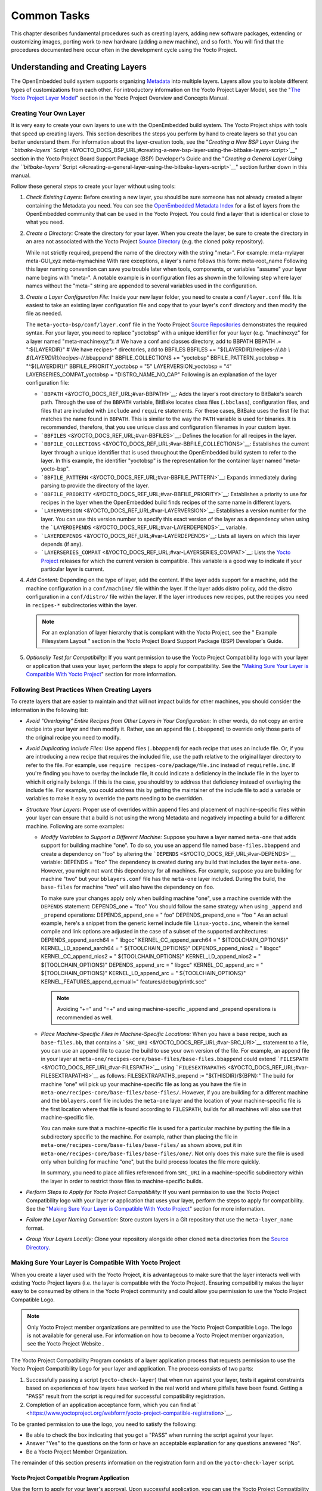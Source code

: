 ************
Common Tasks
************

This chapter describes fundamental procedures such as creating layers,
adding new software packages, extending or customizing images, porting
work to new hardware (adding a new machine), and so forth. You will find
that the procedures documented here occur often in the development cycle
using the Yocto Project.

Understanding and Creating Layers
=================================

The OpenEmbedded build system supports organizing
`Metadata <&YOCTO_DOCS_REF_URL;#metadata>`__ into multiple layers.
Layers allow you to isolate different types of customizations from each
other. For introductory information on the Yocto Project Layer Model,
see the "`The Yocto Project Layer
Model <&YOCTO_DOCS_OM_URL;#the-yocto-project-layer-model>`__" section in
the Yocto Project Overview and Concepts Manual.

Creating Your Own Layer
-----------------------

It is very easy to create your own layers to use with the OpenEmbedded
build system. The Yocto Project ships with tools that speed up creating
layers. This section describes the steps you perform by hand to create
layers so that you can better understand them. For information about the
layer-creation tools, see the "`Creating a New BSP Layer Using the
``bitbake-layers``
Script <&YOCTO_DOCS_BSP_URL;#creating-a-new-bsp-layer-using-the-bitbake-layers-script>`__"
section in the Yocto Project Board Support Package (BSP) Developer's
Guide and the "`Creating a General Layer Using the ``bitbake-layers``
Script <#creating-a-general-layer-using-the-bitbake-layers-script>`__"
section further down in this manual.

Follow these general steps to create your layer without using tools:

1. *Check Existing Layers:* Before creating a new layer, you should be
   sure someone has not already created a layer containing the Metadata
   you need. You can see the `OpenEmbedded Metadata
   Index <http://layers.openembedded.org/layerindex/layers/>`__ for a
   list of layers from the OpenEmbedded community that can be used in
   the Yocto Project. You could find a layer that is identical or close
   to what you need.

2. *Create a Directory:* Create the directory for your layer. When you
   create the layer, be sure to create the directory in an area not
   associated with the Yocto Project `Source
   Directory <&YOCTO_DOCS_REF_URL;#source-directory>`__ (e.g. the cloned
   ``poky`` repository).

   While not strictly required, prepend the name of the directory with
   the string "meta-". For example: meta-mylayer meta-GUI_xyz
   meta-mymachine With rare exceptions, a layer's name follows this
   form: meta-root_name Following this layer naming convention can save
   you trouble later when tools, components, or variables "assume" your
   layer name begins with "meta-". A notable example is in configuration
   files as shown in the following step where layer names without the
   "meta-" string are appended to several variables used in the
   configuration.

3. *Create a Layer Configuration File:* Inside your new layer folder,
   you need to create a ``conf/layer.conf`` file. It is easiest to take
   an existing layer configuration file and copy that to your layer's
   ``conf`` directory and then modify the file as needed.

   The ``meta-yocto-bsp/conf/layer.conf`` file in the Yocto Project
   `Source
   Repositories <&YOCTO_GIT_URL;/cgit/cgit.cgi/poky/tree/meta-yocto-bsp/conf>`__
   demonstrates the required syntax. For your layer, you need to replace
   "yoctobsp" with a unique identifier for your layer (e.g. "machinexyz"
   for a layer named "meta-machinexyz"): # We have a conf and classes
   directory, add to BBPATH BBPATH .= ":${LAYERDIR}" # We have
   recipes-\* directories, add to BBFILES BBFILES +=
   "${LAYERDIR}/recipes-*/*/*.bb \\ ${LAYERDIR}/recipes-*/*/*.bbappend"
   BBFILE_COLLECTIONS += "yoctobsp" BBFILE_PATTERN_yoctobsp =
   "^${LAYERDIR}/" BBFILE_PRIORITY_yoctobsp = "5" LAYERVERSION_yoctobsp
   = "4" LAYERSERIES_COMPAT_yoctobsp = "DISTRO_NAME_NO_CAP" Following is
   an explanation of the layer configuration file:

   -  ```BBPATH`` <&YOCTO_DOCS_REF_URL;#var-BBPATH>`__: Adds the layer's
      root directory to BitBake's search path. Through the use of the
      ``BBPATH`` variable, BitBake locates class files (``.bbclass``),
      configuration files, and files that are included with ``include``
      and ``require`` statements. For these cases, BitBake uses the
      first file that matches the name found in ``BBPATH``. This is
      similar to the way the ``PATH`` variable is used for binaries. It
      is recommended, therefore, that you use unique class and
      configuration filenames in your custom layer.

   -  ```BBFILES`` <&YOCTO_DOCS_REF_URL;#var-BBFILES>`__: Defines the
      location for all recipes in the layer.

   -  ```BBFILE_COLLECTIONS`` <&YOCTO_DOCS_REF_URL;#var-BBFILE_COLLECTIONS>`__:
      Establishes the current layer through a unique identifier that is
      used throughout the OpenEmbedded build system to refer to the
      layer. In this example, the identifier "yoctobsp" is the
      representation for the container layer named "meta-yocto-bsp".

   -  ```BBFILE_PATTERN`` <&YOCTO_DOCS_REF_URL;#var-BBFILE_PATTERN>`__:
      Expands immediately during parsing to provide the directory of the
      layer.

   -  ```BBFILE_PRIORITY`` <&YOCTO_DOCS_REF_URL;#var-BBFILE_PRIORITY>`__:
      Establishes a priority to use for recipes in the layer when the
      OpenEmbedded build finds recipes of the same name in different
      layers.

   -  ```LAYERVERSION`` <&YOCTO_DOCS_REF_URL;#var-LAYERVERSION>`__:
      Establishes a version number for the layer. You can use this
      version number to specify this exact version of the layer as a
      dependency when using the
      ```LAYERDEPENDS`` <&YOCTO_DOCS_REF_URL;#var-LAYERDEPENDS>`__
      variable.

   -  ```LAYERDEPENDS`` <&YOCTO_DOCS_REF_URL;#var-LAYERDEPENDS>`__:
      Lists all layers on which this layer depends (if any).

   -  ```LAYERSERIES_COMPAT`` <&YOCTO_DOCS_REF_URL;#var-LAYERSERIES_COMPAT>`__:
      Lists the `Yocto Project <&YOCTO_WIKI_URL;/wiki/Releases>`__
      releases for which the current version is compatible. This
      variable is a good way to indicate if your particular layer is
      current.

4. *Add Content:* Depending on the type of layer, add the content. If
   the layer adds support for a machine, add the machine configuration
   in a ``conf/machine/`` file within the layer. If the layer adds
   distro policy, add the distro configuration in a ``conf/distro/``
   file within the layer. If the layer introduces new recipes, put the
   recipes you need in ``recipes-*`` subdirectories within the layer.

   .. note::

      For an explanation of layer hierarchy that is compliant with the
      Yocto Project, see the "
      Example Filesystem Layout
      " section in the Yocto Project Board Support Package (BSP)
      Developer's Guide.

5. *Optionally Test for Compatibility:* If you want permission to use
   the Yocto Project Compatibility logo with your layer or application
   that uses your layer, perform the steps to apply for compatibility.
   See the "`Making Sure Your Layer is Compatible With Yocto
   Project <#making-sure-your-layer-is-compatible-with-yocto-project>`__"
   section for more information.

.. _best-practices-to-follow-when-creating-layers:

Following Best Practices When Creating Layers
---------------------------------------------

To create layers that are easier to maintain and that will not impact
builds for other machines, you should consider the information in the
following list:

-  *Avoid "Overlaying" Entire Recipes from Other Layers in Your
   Configuration:* In other words, do not copy an entire recipe into
   your layer and then modify it. Rather, use an append file
   (``.bbappend``) to override only those parts of the original recipe
   you need to modify.

-  *Avoid Duplicating Include Files:* Use append files (``.bbappend``)
   for each recipe that uses an include file. Or, if you are introducing
   a new recipe that requires the included file, use the path relative
   to the original layer directory to refer to the file. For example,
   use ``require recipes-core/``\ package\ ``/``\ file\ ``.inc`` instead
   of ``require``\ file\ ``.inc``. If you're finding you have to overlay
   the include file, it could indicate a deficiency in the include file
   in the layer to which it originally belongs. If this is the case, you
   should try to address that deficiency instead of overlaying the
   include file. For example, you could address this by getting the
   maintainer of the include file to add a variable or variables to make
   it easy to override the parts needing to be overridden.

-  *Structure Your Layers:* Proper use of overrides within append files
   and placement of machine-specific files within your layer can ensure
   that a build is not using the wrong Metadata and negatively impacting
   a build for a different machine. Following are some examples:

   -  *Modify Variables to Support a Different Machine:* Suppose you
      have a layer named ``meta-one`` that adds support for building
      machine "one". To do so, you use an append file named
      ``base-files.bbappend`` and create a dependency on "foo" by
      altering the ```DEPENDS`` <&YOCTO_DOCS_REF_URL;#var-DEPENDS>`__
      variable: DEPENDS = "foo" The dependency is created during any
      build that includes the layer ``meta-one``. However, you might not
      want this dependency for all machines. For example, suppose you
      are building for machine "two" but your ``bblayers.conf`` file has
      the ``meta-one`` layer included. During the build, the
      ``base-files`` for machine "two" will also have the dependency on
      ``foo``.

      To make sure your changes apply only when building machine "one",
      use a machine override with the ``DEPENDS`` statement: DEPENDS_one
      = "foo" You should follow the same strategy when using ``_append``
      and ``_prepend`` operations: DEPENDS_append_one = " foo"
      DEPENDS_prepend_one = "foo " As an actual example, here's a
      snippet from the generic kernel include file ``linux-yocto.inc``,
      wherein the kernel compile and link options are adjusted in the
      case of a subset of the supported architectures:
      DEPENDS_append_aarch64 = " libgcc" KERNEL_CC_append_aarch64 = "
      ${TOOLCHAIN_OPTIONS}" KERNEL_LD_append_aarch64 = "
      ${TOOLCHAIN_OPTIONS}" DEPENDS_append_nios2 = " libgcc"
      KERNEL_CC_append_nios2 = " ${TOOLCHAIN_OPTIONS}"
      KERNEL_LD_append_nios2 = " ${TOOLCHAIN_OPTIONS}"
      DEPENDS_append_arc = " libgcc" KERNEL_CC_append_arc = "
      ${TOOLCHAIN_OPTIONS}" KERNEL_LD_append_arc = "
      ${TOOLCHAIN_OPTIONS}" KERNEL_FEATURES_append_qemuall="
      features/debug/printk.scc"

      .. note::

         Avoiding "+=" and "=+" and using machine-specific
         \_append
         and
         \_prepend
         operations is recommended as well.

   -  *Place Machine-Specific Files in Machine-Specific Locations:* When
      you have a base recipe, such as ``base-files.bb``, that contains a
      ```SRC_URI`` <&YOCTO_DOCS_REF_URL;#var-SRC_URI>`__ statement to a
      file, you can use an append file to cause the build to use your
      own version of the file. For example, an append file in your layer
      at ``meta-one/recipes-core/base-files/base-files.bbappend`` could
      extend ```FILESPATH`` <&YOCTO_DOCS_REF_URL;#var-FILESPATH>`__
      using
      ```FILESEXTRAPATHS`` <&YOCTO_DOCS_REF_URL;#var-FILESEXTRAPATHS>`__
      as follows: FILESEXTRAPATHS_prepend := "${THISDIR}/${BPN}:" The
      build for machine "one" will pick up your machine-specific file as
      long as you have the file in
      ``meta-one/recipes-core/base-files/base-files/``. However, if you
      are building for a different machine and the ``bblayers.conf``
      file includes the ``meta-one`` layer and the location of your
      machine-specific file is the first location where that file is
      found according to ``FILESPATH``, builds for all machines will
      also use that machine-specific file.

      You can make sure that a machine-specific file is used for a
      particular machine by putting the file in a subdirectory specific
      to the machine. For example, rather than placing the file in
      ``meta-one/recipes-core/base-files/base-files/`` as shown above,
      put it in ``meta-one/recipes-core/base-files/base-files/one/``.
      Not only does this make sure the file is used only when building
      for machine "one", but the build process locates the file more
      quickly.

      In summary, you need to place all files referenced from
      ``SRC_URI`` in a machine-specific subdirectory within the layer in
      order to restrict those files to machine-specific builds.

-  *Perform Steps to Apply for Yocto Project Compatibility:* If you want
   permission to use the Yocto Project Compatibility logo with your
   layer or application that uses your layer, perform the steps to apply
   for compatibility. See the "`Making Sure Your Layer is Compatible
   With Yocto
   Project <#making-sure-your-layer-is-compatible-with-yocto-project>`__"
   section for more information.

-  *Follow the Layer Naming Convention:* Store custom layers in a Git
   repository that use the ``meta-layer_name`` format.

-  *Group Your Layers Locally:* Clone your repository alongside other
   cloned ``meta`` directories from the `Source
   Directory <&YOCTO_DOCS_REF_URL;#source-directory>`__.

Making Sure Your Layer is Compatible With Yocto Project
-------------------------------------------------------

When you create a layer used with the Yocto Project, it is advantageous
to make sure that the layer interacts well with existing Yocto Project
layers (i.e. the layer is compatible with the Yocto Project). Ensuring
compatibility makes the layer easy to be consumed by others in the Yocto
Project community and could allow you permission to use the Yocto
Project Compatible Logo.

.. note::

   Only Yocto Project member organizations are permitted to use the
   Yocto Project Compatible Logo. The logo is not available for general
   use. For information on how to become a Yocto Project member
   organization, see the
   Yocto Project Website
   .

The Yocto Project Compatibility Program consists of a layer application
process that requests permission to use the Yocto Project Compatibility
Logo for your layer and application. The process consists of two parts:

1. Successfully passing a script (``yocto-check-layer``) that when run
   against your layer, tests it against constraints based on experiences
   of how layers have worked in the real world and where pitfalls have
   been found. Getting a "PASS" result from the script is required for
   successful compatibility registration.

2. Completion of an application acceptance form, which you can find at
   ` <https://www.yoctoproject.org/webform/yocto-project-compatible-registration>`__.

To be granted permission to use the logo, you need to satisfy the
following:

-  Be able to check the box indicating that you got a "PASS" when
   running the script against your layer.

-  Answer "Yes" to the questions on the form or have an acceptable
   explanation for any questions answered "No".

-  Be a Yocto Project Member Organization.

The remainder of this section presents information on the registration
form and on the ``yocto-check-layer`` script.

Yocto Project Compatible Program Application
~~~~~~~~~~~~~~~~~~~~~~~~~~~~~~~~~~~~~~~~~~~~

Use the form to apply for your layer's approval. Upon successful
application, you can use the Yocto Project Compatibility Logo with your
layer and the application that uses your layer.

To access the form, use this link:
` <https://www.yoctoproject.org/webform/yocto-project-compatible-registration>`__.
Follow the instructions on the form to complete your application.

The application consists of the following sections:

-  *Contact Information:* Provide your contact information as the fields
   require. Along with your information, provide the released versions
   of the Yocto Project for which your layer is compatible.

-  *Acceptance Criteria:* Provide "Yes" or "No" answers for each of the
   items in the checklist. Space exists at the bottom of the form for
   any explanations for items for which you answered "No".

-  *Recommendations:* Provide answers for the questions regarding Linux
   kernel use and build success.

``yocto-check-layer`` Script
~~~~~~~~~~~~~~~~~~~~~~~~~~~~

The ``yocto-check-layer`` script provides you a way to assess how
compatible your layer is with the Yocto Project. You should run this
script prior to using the form to apply for compatibility as described
in the previous section. You need to achieve a "PASS" result in order to
have your application form successfully processed.

The script divides tests into three areas: COMMON, BSP, and DISTRO. For
example, given a distribution layer (DISTRO), the layer must pass both
the COMMON and DISTRO related tests. Furthermore, if your layer is a BSP
layer, the layer must pass the COMMON and BSP set of tests.

To execute the script, enter the following commands from your build
directory: $ source oe-init-build-env $ yocto-check-layer
your_layer_directory Be sure to provide the actual directory for your
layer as part of the command.

Entering the command causes the script to determine the type of layer
and then to execute a set of specific tests against the layer. The
following list overviews the test:

-  ``common.test_readme``: Tests if a ``README`` file exists in the
   layer and the file is not empty.

-  ``common.test_parse``: Tests to make sure that BitBake can parse the
   files without error (i.e. ``bitbake -p``).

-  ``common.test_show_environment``: Tests that the global or per-recipe
   environment is in order without errors (i.e. ``bitbake -e``).

-  ``common.test_world``: Verifies that ``bitbake world`` works.

-  ``common.test_signatures``: Tests to be sure that BSP and DISTRO
   layers do not come with recipes that change signatures.

-  ``common.test_layerseries_compat``: Verifies layer compatibility is
   set properly.

-  ``bsp.test_bsp_defines_machines``: Tests if a BSP layer has machine
   configurations.

-  ``bsp.test_bsp_no_set_machine``: Tests to ensure a BSP layer does not
   set the machine when the layer is added.

-  ``bsp.test_machine_world``: Verifies that ``bitbake world`` works
   regardless of which machine is selected.

-  ``bsp.test_machine_signatures``: Verifies that building for a
   particular machine affects only the signature of tasks specific to
   that machine.

-  ``distro.test_distro_defines_distros``: Tests if a DISTRO layer has
   distro configurations.

-  ``distro.test_distro_no_set_distros``: Tests to ensure a DISTRO layer
   does not set the distribution when the layer is added.

Enabling Your Layer
-------------------

Before the OpenEmbedded build system can use your new layer, you need to
enable it. To enable your layer, simply add your layer's path to the
``BBLAYERS`` variable in your ``conf/bblayers.conf`` file, which is
found in the `Build Directory <&YOCTO_DOCS_REF_URL;#build-directory>`__.
The following example shows how to enable a layer named
``meta-mylayer``: # POKY_BBLAYERS_CONF_VERSION is increased each time
build/conf/bblayers.conf # changes incompatibly
POKY_BBLAYERS_CONF_VERSION = "2" BBPATH = "${TOPDIR}" BBFILES ?= ""
BBLAYERS ?= " \\ /home/user/poky/meta \\ /home/user/poky/meta-poky \\
/home/user/poky/meta-yocto-bsp \\ /home/user/poky/meta-mylayer \\ "

BitBake parses each ``conf/layer.conf`` file from the top down as
specified in the ``BBLAYERS`` variable within the ``conf/bblayers.conf``
file. During the processing of each ``conf/layer.conf`` file, BitBake
adds the recipes, classes and configurations contained within the
particular layer to the source directory.

.. _using-bbappend-files:

Using .bbappend Files in Your Layer
-----------------------------------

A recipe that appends Metadata to another recipe is called a BitBake
append file. A BitBake append file uses the ``.bbappend`` file type
suffix, while the corresponding recipe to which Metadata is being
appended uses the ``.bb`` file type suffix.

You can use a ``.bbappend`` file in your layer to make additions or
changes to the content of another layer's recipe without having to copy
the other layer's recipe into your layer. Your ``.bbappend`` file
resides in your layer, while the main ``.bb`` recipe file to which you
are appending Metadata resides in a different layer.

Being able to append information to an existing recipe not only avoids
duplication, but also automatically applies recipe changes from a
different layer into your layer. If you were copying recipes, you would
have to manually merge changes as they occur.

When you create an append file, you must use the same root name as the
corresponding recipe file. For example, the append file
``someapp_DISTRO.bbappend`` must apply to ``someapp_DISTRO.bb``. This
means the original recipe and append file names are version
number-specific. If the corresponding recipe is renamed to update to a
newer version, you must also rename and possibly update the
corresponding ``.bbappend`` as well. During the build process, BitBake
displays an error on starting if it detects a ``.bbappend`` file that
does not have a corresponding recipe with a matching name. See the
```BB_DANGLINGAPPENDS_WARNONLY`` <&YOCTO_DOCS_REF_URL;#var-BB_DANGLINGAPPENDS_WARNONLY>`__
variable for information on how to handle this error.

As an example, consider the main formfactor recipe and a corresponding
formfactor append file both from the `Source
Directory <&YOCTO_DOCS_REF_URL;#source-directory>`__. Here is the main
formfactor recipe, which is named ``formfactor_0.0.bb`` and located in
the "meta" layer at ``meta/recipes-bsp/formfactor``: SUMMARY = "Device
formfactor information" SECTION = "base" LICENSE = "MIT"
LIC_FILES_CHKSUM =
"file://${COREBASE}/meta/COPYING.MIT;md5=3da9cfbcb788c80a0384361b4de20420"
PR = "r45" SRC_URI = "file://config file://machconfig" S = "${WORKDIR}"
PACKAGE_ARCH = "${MACHINE_ARCH}" INHIBIT_DEFAULT_DEPS = "1" do_install()
{ # Install file only if it has contents install -d
${D}${sysconfdir}/formfactor/ install -m 0644 ${S}/config
${D}${sysconfdir}/formfactor/ if [ -s "${S}/machconfig" ]; then install
-m 0644 ${S}/machconfig ${D}${sysconfdir}/formfactor/ fi } In the main
recipe, note the ```SRC_URI`` <&YOCTO_DOCS_REF_URL;#var-SRC_URI>`__
variable, which tells the OpenEmbedded build system where to find files
during the build.

Following is the append file, which is named ``formfactor_0.0.bbappend``
and is from the Raspberry Pi BSP Layer named ``meta-raspberrypi``. The
file is in the layer at ``recipes-bsp/formfactor``:
FILESEXTRAPATHS_prepend := "${THISDIR}/${PN}:"

By default, the build system uses the
```FILESPATH`` <&YOCTO_DOCS_REF_URL;#var-FILESPATH>`__ variable to
locate files. This append file extends the locations by setting the
```FILESEXTRAPATHS`` <&YOCTO_DOCS_REF_URL;#var-FILESEXTRAPATHS>`__
variable. Setting this variable in the ``.bbappend`` file is the most
reliable and recommended method for adding directories to the search
path used by the build system to find files.

The statement in this example extends the directories to include
``${``\ ```THISDIR`` <&YOCTO_DOCS_REF_URL;#var-THISDIR>`__\ ``}/${``\ ```PN`` <&YOCTO_DOCS_REF_URL;#var-PN>`__\ ``}``,
which resolves to a directory named ``formfactor`` in the same directory
in which the append file resides (i.e.
``meta-raspberrypi/recipes-bsp/formfactor``. This implies that you must
have the supporting directory structure set up that will contain any
files or patches you will be including from the layer.

Using the immediate expansion assignment operator ``:=`` is important
because of the reference to ``THISDIR``. The trailing colon character is
important as it ensures that items in the list remain colon-separated.

.. note::

   BitBake automatically defines the ``THISDIR`` variable. You should
   never set this variable yourself. Using "_prepend" as part of the
   ``FILESEXTRAPATHS`` ensures your path will be searched prior to other
   paths in the final list.

   Also, not all append files add extra files. Many append files simply
   exist to add build options (e.g. ``systemd``). For these cases, your
   append file would not even use the ``FILESEXTRAPATHS`` statement.

Prioritizing Your Layer
-----------------------

Each layer is assigned a priority value. Priority values control which
layer takes precedence if there are recipe files with the same name in
multiple layers. For these cases, the recipe file from the layer with a
higher priority number takes precedence. Priority values also affect the
order in which multiple ``.bbappend`` files for the same recipe are
applied. You can either specify the priority manually, or allow the
build system to calculate it based on the layer's dependencies.

To specify the layer's priority manually, use the
```BBFILE_PRIORITY`` <&YOCTO_DOCS_REF_URL;#var-BBFILE_PRIORITY>`__
variable and append the layer's root name: BBFILE_PRIORITY_mylayer = "1"

.. note::

   It is possible for a recipe with a lower version number
   ```PV`` <&YOCTO_DOCS_REF_URL;#var-PV>`__ in a layer that has a higher
   priority to take precedence.

   Also, the layer priority does not currently affect the precedence
   order of ``.conf`` or ``.bbclass`` files. Future versions of BitBake
   might address this.

Managing Layers
---------------

You can use the BitBake layer management tool ``bitbake-layers`` to
provide a view into the structure of recipes across a multi-layer
project. Being able to generate output that reports on configured layers
with their paths and priorities and on ``.bbappend`` files and their
applicable recipes can help to reveal potential problems.

For help on the BitBake layer management tool, use the following
command: $ bitbake-layers --help NOTE: Starting bitbake server... usage:
bitbake-layers [-d] [-q] [-F] [--color COLOR] [-h] <subcommand> ...
BitBake layers utility optional arguments: -d, --debug Enable debug
output -q, --quiet Print only errors -F, --force Force add without
recipe parse verification --color COLOR Colorize output (where COLOR is
auto, always, never) -h, --help show this help message and exit
subcommands: <subcommand> show-layers show current configured layers.
show-overlayed list overlayed recipes (where the same recipe exists in
another layer) show-recipes list available recipes, showing the layer
they are provided by show-appends list bbappend files and recipe files
they apply to show-cross-depends Show dependencies between recipes that
cross layer boundaries. add-layer Add one or more layers to
bblayers.conf. remove-layer Remove one or more layers from
bblayers.conf. flatten flatten layer configuration into a separate
output directory. layerindex-fetch Fetches a layer from a layer index
along with its dependent layers, and adds them to conf/bblayers.conf.
layerindex-show-depends Find layer dependencies from layer index.
create-layer Create a basic layer Use bitbake-layers <subcommand> --help
to get help on a specific command

The following list describes the available commands:

-  *``help:``* Displays general help or help on a specified command.

-  *``show-layers:``* Shows the current configured layers.

-  *``show-overlayed:``* Lists overlayed recipes. A recipe is overlayed
   when a recipe with the same name exists in another layer that has a
   higher layer priority.

-  *``show-recipes:``* Lists available recipes and the layers that
   provide them.

-  *``show-appends:``* Lists ``.bbappend`` files and the recipe files to
   which they apply.

-  *``show-cross-depends:``* Lists dependency relationships between
   recipes that cross layer boundaries.

-  *``add-layer:``* Adds a layer to ``bblayers.conf``.

-  *``remove-layer:``* Removes a layer from ``bblayers.conf``

-  *``flatten:``* Flattens the layer configuration into a separate
   output directory. Flattening your layer configuration builds a
   "flattened" directory that contains the contents of all layers, with
   any overlayed recipes removed and any ``.bbappend`` files appended to
   the corresponding recipes. You might have to perform some manual
   cleanup of the flattened layer as follows:

   -  Non-recipe files (such as patches) are overwritten. The flatten
      command shows a warning for these files.

   -  Anything beyond the normal layer setup has been added to the
      ``layer.conf`` file. Only the lowest priority layer's
      ``layer.conf`` is used.

   -  Overridden and appended items from ``.bbappend`` files need to be
      cleaned up. The contents of each ``.bbappend`` end up in the
      flattened recipe. However, if there are appended or changed
      variable values, you need to tidy these up yourself. Consider the
      following example. Here, the ``bitbake-layers`` command adds the
      line ``#### bbappended ...`` so that you know where the following
      lines originate: ... DESCRIPTION = "A useful utility" ...
      EXTRA_OECONF = "--enable-something" ... #### bbappended from
      meta-anotherlayer #### DESCRIPTION = "Customized utility"
      EXTRA_OECONF += "--enable-somethingelse" Ideally, you would tidy
      up these utilities as follows: ... DESCRIPTION = "Customized
      utility" ... EXTRA_OECONF = "--enable-something
      --enable-somethingelse" ...

-  *``layerindex-fetch``:* Fetches a layer from a layer index, along
   with its dependent layers, and adds the layers to the
   ``conf/bblayers.conf`` file.

-  *``layerindex-show-depends``:* Finds layer dependencies from the
   layer index.

-  *``create-layer``:* Creates a basic layer.

Creating a General Layer Using the ``bitbake-layers`` Script
------------------------------------------------------------

The ``bitbake-layers`` script with the ``create-layer`` subcommand
simplifies creating a new general layer.

.. note::

   -  For information on BSP layers, see the "`BSP
      Layers <&YOCTO_DOCS_BSP_URL;#bsp-layers>`__" section in the Yocto
      Project Board Specific (BSP) Developer's Guide.

   -  In order to use a layer with the OpenEmbedded build system, you
      need to add the layer to your ``bblayers.conf`` configuration
      file. See the "`Adding a Layer Using the ``bitbake-layers``
      Script <#adding-a-layer-using-the-bitbake-layers-script>`__"
      section for more information.

The default mode of the script's operation with this subcommand is to
create a layer with the following:

-  A layer priority of 6.

-  A ``conf`` subdirectory that contains a ``layer.conf`` file.

-  A ``recipes-example`` subdirectory that contains a further
   subdirectory named ``example``, which contains an ``example.bb``
   recipe file.

-  A ``COPYING.MIT``, which is the license statement for the layer. The
   script assumes you want to use the MIT license, which is typical for
   most layers, for the contents of the layer itself.

-  A ``README`` file, which is a file describing the contents of your
   new layer.

In its simplest form, you can use the following command form to create a
layer. The command creates a layer whose name corresponds to
your_layer_name in the current directory: $ bitbake-layers create-layer
your_layer_name As an example, the following command creates a layer
named ``meta-scottrif`` in your home directory: $ cd /usr/home $
bitbake-layers create-layer meta-scottrif NOTE: Starting bitbake
server... Add your new layer with 'bitbake-layers add-layer
meta-scottrif'

If you want to set the priority of the layer to other than the default
value of "6", you can either use the ``DASHDASHpriority`` option or you
can edit the
```BBFILE_PRIORITY`` <&YOCTO_DOCS_REF_URL;#var-BBFILE_PRIORITY>`__ value
in the ``conf/layer.conf`` after the script creates it. Furthermore, if
you want to give the example recipe file some name other than the
default, you can use the ``DASHDASHexample-recipe-name`` option.

The easiest way to see how the ``bitbake-layers create-layer`` command
works is to experiment with the script. You can also read the usage
information by entering the following: $ bitbake-layers create-layer
--help NOTE: Starting bitbake server... usage: bitbake-layers
create-layer [-h] [--priority PRIORITY] [--example-recipe-name
EXAMPLERECIPE] layerdir Create a basic layer positional arguments:
layerdir Layer directory to create optional arguments: -h, --help show
this help message and exit --priority PRIORITY, -p PRIORITY Layer
directory to create --example-recipe-name EXAMPLERECIPE, -e
EXAMPLERECIPE Filename of the example recipe

Adding a Layer Using the ``bitbake-layers`` Script
--------------------------------------------------

Once you create your general layer, you must add it to your
``bblayers.conf`` file. Adding the layer to this configuration file
makes the OpenEmbedded build system aware of your layer so that it can
search it for metadata.

Add your layer by using the ``bitbake-layers add-layer`` command: $
bitbake-layers add-layer your_layer_name Here is an example that adds a
layer named ``meta-scottrif`` to the configuration file. Following the
command that adds the layer is another ``bitbake-layers`` command that
shows the layers that are in your ``bblayers.conf`` file: $
bitbake-layers add-layer meta-scottrif NOTE: Starting bitbake server...
Parsing recipes: 100%
\|##########################################################\| Time:
0:00:49 Parsing of 1441 .bb files complete (0 cached, 1441 parsed). 2055
targets, 56 skipped, 0 masked, 0 errors. $ bitbake-layers show-layers
NOTE: Starting bitbake server... layer path priority
==========================================================================
meta /home/scottrif/poky/meta 5 meta-poky /home/scottrif/poky/meta-poky
5 meta-yocto-bsp /home/scottrif/poky/meta-yocto-bsp 5 workspace
/home/scottrif/poky/build/workspace 99 meta-scottrif
/home/scottrif/poky/build/meta-scottrif 6 Adding the layer to this file
enables the build system to locate the layer during the build.

.. note::

   During a build, the OpenEmbedded build system looks in the layers
   from the top of the list down to the bottom in that order.

.. _usingpoky-extend-customimage:

Customizing Images
==================

You can customize images to satisfy particular requirements. This
section describes several methods and provides guidelines for each.

.. _usingpoky-extend-customimage-localconf:

Customizing Images Using ``local.conf``
---------------------------------------

Probably the easiest way to customize an image is to add a package by
way of the ``local.conf`` configuration file. Because it is limited to
local use, this method generally only allows you to add packages and is
not as flexible as creating your own customized image. When you add
packages using local variables this way, you need to realize that these
variable changes are in effect for every build and consequently affect
all images, which might not be what you require.

To add a package to your image using the local configuration file, use
the ``IMAGE_INSTALL`` variable with the ``_append`` operator:
IMAGE_INSTALL_append = " strace" Use of the syntax is important -
specifically, the space between the quote and the package name, which is
``strace`` in this example. This space is required since the ``_append``
operator does not add the space.

Furthermore, you must use ``_append`` instead of the ``+=`` operator if
you want to avoid ordering issues. The reason for this is because doing
so unconditionally appends to the variable and avoids ordering problems
due to the variable being set in image recipes and ``.bbclass`` files
with operators like ``?=``. Using ``_append`` ensures the operation
takes affect.

As shown in its simplest use, ``IMAGE_INSTALL_append`` affects all
images. It is possible to extend the syntax so that the variable applies
to a specific image only. Here is an example:
IMAGE_INSTALL_append_pn-core-image-minimal = " strace" This example adds
``strace`` to the ``core-image-minimal`` image only.

You can add packages using a similar approach through the
``CORE_IMAGE_EXTRA_INSTALL`` variable. If you use this variable, only
``core-image-*`` images are affected.

.. _usingpoky-extend-customimage-imagefeatures:

Customizing Images Using Custom ``IMAGE_FEATURES`` and ``EXTRA_IMAGE_FEATURES``
-------------------------------------------------------------------------------

Another method for customizing your image is to enable or disable
high-level image features by using the
```IMAGE_FEATURES`` <&YOCTO_DOCS_REF_URL;#var-IMAGE_FEATURES>`__ and
```EXTRA_IMAGE_FEATURES`` <&YOCTO_DOCS_REF_URL;#var-EXTRA_IMAGE_FEATURES>`__
variables. Although the functions for both variables are nearly
equivalent, best practices dictate using ``IMAGE_FEATURES`` from within
a recipe and using ``EXTRA_IMAGE_FEATURES`` from within your
``local.conf`` file, which is found in the `Build
Directory <&YOCTO_DOCS_REF_URL;#build-directory>`__.

To understand how these features work, the best reference is
``meta/classes/core-image.bbclass``. This class lists out the available
``IMAGE_FEATURES`` of which most map to package groups while some, such
as ``debug-tweaks`` and ``read-only-rootfs``, resolve as general
configuration settings.

In summary, the file looks at the contents of the ``IMAGE_FEATURES``
variable and then maps or configures the feature accordingly. Based on
this information, the build system automatically adds the appropriate
packages or configurations to the
```IMAGE_INSTALL`` <&YOCTO_DOCS_REF_URL;#var-IMAGE_INSTALL>`__ variable.
Effectively, you are enabling extra features by extending the class or
creating a custom class for use with specialized image ``.bb`` files.

Use the ``EXTRA_IMAGE_FEATURES`` variable from within your local
configuration file. Using a separate area from which to enable features
with this variable helps you avoid overwriting the features in the image
recipe that are enabled with ``IMAGE_FEATURES``. The value of
``EXTRA_IMAGE_FEATURES`` is added to ``IMAGE_FEATURES`` within
``meta/conf/bitbake.conf``.

To illustrate how you can use these variables to modify your image,
consider an example that selects the SSH server. The Yocto Project ships
with two SSH servers you can use with your images: Dropbear and OpenSSH.
Dropbear is a minimal SSH server appropriate for resource-constrained
environments, while OpenSSH is a well-known standard SSH server
implementation. By default, the ``core-image-sato`` image is configured
to use Dropbear. The ``core-image-full-cmdline`` and ``core-image-lsb``
images both include OpenSSH. The ``core-image-minimal`` image does not
contain an SSH server.

You can customize your image and change these defaults. Edit the
``IMAGE_FEATURES`` variable in your recipe or use the
``EXTRA_IMAGE_FEATURES`` in your ``local.conf`` file so that it
configures the image you are working with to include
``ssh-server-dropbear`` or ``ssh-server-openssh``.

.. note::

   See the "
   Images
   " section in the Yocto Project Reference Manual for a complete list
   of image features that ship with the Yocto Project.

.. _usingpoky-extend-customimage-custombb:

Customizing Images Using Custom .bb Files
-----------------------------------------

You can also customize an image by creating a custom recipe that defines
additional software as part of the image. The following example shows
the form for the two lines you need: IMAGE_INSTALL =
"packagegroup-core-x11-base package1 package2" inherit core-image

Defining the software using a custom recipe gives you total control over
the contents of the image. It is important to use the correct names of
packages in the ``IMAGE_INSTALL`` variable. You must use the
OpenEmbedded notation and not the Debian notation for the names (e.g.
``glibc-dev`` instead of ``libc6-dev``).

The other method for creating a custom image is to base it on an
existing image. For example, if you want to create an image based on
``core-image-sato`` but add the additional package ``strace`` to the
image, copy the ``meta/recipes-sato/images/core-image-sato.bb`` to a new
``.bb`` and add the following line to the end of the copy: IMAGE_INSTALL
+= "strace"

.. _usingpoky-extend-customimage-customtasks:

Customizing Images Using Custom Package Groups
----------------------------------------------

For complex custom images, the best approach for customizing an image is
to create a custom package group recipe that is used to build the image
or images. A good example of a package group recipe is
``meta/recipes-core/packagegroups/packagegroup-base.bb``.

If you examine that recipe, you see that the ``PACKAGES`` variable lists
the package group packages to produce. The ``inherit packagegroup``
statement sets appropriate default values and automatically adds
``-dev``, ``-dbg``, and ``-ptest`` complementary packages for each
package specified in the ``PACKAGES`` statement.

.. note::

   The
   inherit packagegroup
   line should be located near the top of the recipe, certainly before
   the
   PACKAGES
   statement.

For each package you specify in ``PACKAGES``, you can use ``RDEPENDS``
and ``RRECOMMENDS`` entries to provide a list of packages the parent
task package should contain. You can see examples of these further down
in the ``packagegroup-base.bb`` recipe.

Here is a short, fabricated example showing the same basic pieces for a
hypothetical packagegroup defined in ``packagegroup-custom.bb``, where
the variable ``PN`` is the standard way to abbreviate the reference to
the full packagegroup name ``packagegroup-custom``: DESCRIPTION = "My
Custom Package Groups" inherit packagegroup PACKAGES = "\\ ${PN}-apps \\
${PN}-tools \\ " RDEPENDS_${PN}-apps = "\\ dropbear \\ portmap \\
psplash" RDEPENDS_${PN}-tools = "\\ oprofile \\ oprofileui-server \\
lttng-tools" RRECOMMENDS_${PN}-tools = "\\ kernel-module-oprofile"

In the previous example, two package group packages are created with
their dependencies and their recommended package dependencies listed:
``packagegroup-custom-apps``, and ``packagegroup-custom-tools``. To
build an image using these package group packages, you need to add
``packagegroup-custom-apps`` and/or ``packagegroup-custom-tools`` to
``IMAGE_INSTALL``. For other forms of image dependencies see the other
areas of this section.

.. _usingpoky-extend-customimage-image-name:

Customizing an Image Hostname
-----------------------------

By default, the configured hostname (i.e. ``/etc/hostname``) in an image
is the same as the machine name. For example, if
```MACHINE`` <&YOCTO_DOCS_REF_URL;#var-MACHINE>`__ equals "qemux86", the
configured hostname written to ``/etc/hostname`` is "qemux86".

You can customize this name by altering the value of the "hostname"
variable in the ``base-files`` recipe using either an append file or a
configuration file. Use the following in an append file:
hostname="myhostname" Use the following in a configuration file:
hostname_pn-base-files = "myhostname"

Changing the default value of the variable "hostname" can be useful in
certain situations. For example, suppose you need to do extensive
testing on an image and you would like to easily identify the image
under test from existing images with typical default hostnames. In this
situation, you could change the default hostname to "testme", which
results in all the images using the name "testme". Once testing is
complete and you do not need to rebuild the image for test any longer,
you can easily reset the default hostname.

Another point of interest is that if you unset the variable, the image
will have no default hostname in the filesystem. Here is an example that
unsets the variable in a configuration file: hostname_pn-base-files = ""
Having no default hostname in the filesystem is suitable for
environments that use dynamic hostnames such as virtual machines.

.. _new-recipe-writing-a-new-recipe:

Writing a New Recipe
====================

Recipes (``.bb`` files) are fundamental components in the Yocto Project
environment. Each software component built by the OpenEmbedded build
system requires a recipe to define the component. This section describes
how to create, write, and test a new recipe.

.. note::

   For information on variables that are useful for recipes and for
   information about recipe naming issues, see the "
   Required
   " section of the Yocto Project Reference Manual.

.. _new-recipe-overview:

Overview
--------

The following figure shows the basic process for creating a new recipe.
The remainder of the section provides details for the steps.

.. _new-recipe-locate-or-automatically-create-a-base-recipe:

Locate or Automatically Create a Base Recipe
--------------------------------------------

You can always write a recipe from scratch. However, three choices exist
that can help you quickly get a start on a new recipe:

-  *``devtool add``:* A command that assists in creating a recipe and an
   environment conducive to development.

-  *``recipetool create``:* A command provided by the Yocto Project that
   automates creation of a base recipe based on the source files.

-  *Existing Recipes:* Location and modification of an existing recipe
   that is similar in function to the recipe you need.

.. note::

   For information on recipe syntax, see the "
   Recipe Syntax
   " section.

.. _new-recipe-creating-the-base-recipe-using-devtool:

Creating the Base Recipe Using ``devtool add``
~~~~~~~~~~~~~~~~~~~~~~~~~~~~~~~~~~~~~~~~~~~~~~

The ``devtool add`` command uses the same logic for auto-creating the
recipe as ``recipetool create``, which is listed below. Additionally,
however, ``devtool add`` sets up an environment that makes it easy for
you to patch the source and to make changes to the recipe as is often
necessary when adding a recipe to build a new piece of software to be
included in a build.

You can find a complete description of the ``devtool add`` command in
the "`A Closer Look at ``devtool``
add <&YOCTO_DOCS_SDK_URL;#sdk-a-closer-look-at-devtool-add>`__" section
in the Yocto Project Application Development and the Extensible Software
Development Kit (eSDK) manual.

.. _new-recipe-creating-the-base-recipe-using-recipetool:

Creating the Base Recipe Using ``recipetool create``
~~~~~~~~~~~~~~~~~~~~~~~~~~~~~~~~~~~~~~~~~~~~~~~~~~~~

``recipetool create`` automates creation of a base recipe given a set of
source code files. As long as you can extract or point to the source
files, the tool will construct a recipe and automatically configure all
pre-build information into the recipe. For example, suppose you have an
application that builds using Autotools. Creating the base recipe using
``recipetool`` results in a recipe that has the pre-build dependencies,
license requirements, and checksums configured.

To run the tool, you just need to be in your `Build
Directory <&YOCTO_DOCS_REF_URL;#build-directory>`__ and have sourced the
build environment setup script (i.e.
```oe-init-build-env`` <&YOCTO_DOCS_REF_URL;#structure-core-script>`__).
To get help on the tool, use the following command: $ recipetool -h
NOTE: Starting bitbake server... usage: recipetool [-d] [-q] [--color
COLOR] [-h] <subcommand> ... OpenEmbedded recipe tool options: -d,
--debug Enable debug output -q, --quiet Print only errors --color COLOR
Colorize output (where COLOR is auto, always, never) -h, --help show
this help message and exit subcommands: create Create a new recipe
newappend Create a bbappend for the specified target in the specified
layer setvar Set a variable within a recipe appendfile Create/update a
bbappend to replace a target file appendsrcfiles Create/update a
bbappend to add or replace source files appendsrcfile Create/update a
bbappend to add or replace a source file Use recipetool <subcommand>
--help to get help on a specific command

Running ``recipetool create -o`` OUTFILE creates the base recipe and
locates it properly in the layer that contains your source files.
Following are some syntax examples:

Use this syntax to generate a recipe based on source. Once generated,
the recipe resides in the existing source code layer: recipetool create
-o OUTFILE source Use this syntax to generate a recipe using code that
you extract from source. The extracted code is placed in its own layer
defined by EXTERNALSRC. recipetool create -o OUTFILE -x EXTERNALSRC
source Use this syntax to generate a recipe based on source. The options
direct ``recipetool`` to generate debugging information. Once generated,
the recipe resides in the existing source code layer: recipetool create
-d -o OUTFILE source

.. _new-recipe-locating-and-using-a-similar-recipe:

Locating and Using a Similar Recipe
~~~~~~~~~~~~~~~~~~~~~~~~~~~~~~~~~~~

Before writing a recipe from scratch, it is often useful to discover
whether someone else has already written one that meets (or comes close
to meeting) your needs. The Yocto Project and OpenEmbedded communities
maintain many recipes that might be candidates for what you are doing.
You can find a good central index of these recipes in the `OpenEmbedded
Layer Index <http://layers.openembedded.org>`__.

Working from an existing recipe or a skeleton recipe is the best way to
get started. Here are some points on both methods:

-  *Locate and modify a recipe that is close to what you want to do:*
   This method works when you are familiar with the current recipe
   space. The method does not work so well for those new to the Yocto
   Project or writing recipes.

   Some risks associated with this method are using a recipe that has
   areas totally unrelated to what you are trying to accomplish with
   your recipe, not recognizing areas of the recipe that you might have
   to add from scratch, and so forth. All these risks stem from
   unfamiliarity with the existing recipe space.

-  *Use and modify the following skeleton recipe:* If for some reason
   you do not want to use ``recipetool`` and you cannot find an existing
   recipe that is close to meeting your needs, you can use the following
   structure to provide the fundamental areas of a new recipe.
   DESCRIPTION = "" HOMEPAGE = "" LICENSE = "" SECTION = "" DEPENDS = ""
   LIC_FILES_CHKSUM = "" SRC_URI = ""

.. _new-recipe-storing-and-naming-the-recipe:

Storing and Naming the Recipe
-----------------------------

Once you have your base recipe, you should put it in your own layer and
name it appropriately. Locating it correctly ensures that the
OpenEmbedded build system can find it when you use BitBake to process
the recipe.

-  *Storing Your Recipe:* The OpenEmbedded build system locates your
   recipe through the layer's ``conf/layer.conf`` file and the
   ```BBFILES`` <&YOCTO_DOCS_REF_URL;#var-BBFILES>`__ variable. This
   variable sets up a path from which the build system can locate
   recipes. Here is the typical use: BBFILES +=
   "${LAYERDIR}/recipes-*/*/*.bb \\ ${LAYERDIR}/recipes-*/*/*.bbappend"
   Consequently, you need to be sure you locate your new recipe inside
   your layer such that it can be found.

   You can find more information on how layers are structured in the
   "`Understanding and Creating
   Layers <#understanding-and-creating-layers>`__" section.

-  *Naming Your Recipe:* When you name your recipe, you need to follow
   this naming convention: basename_version.bb Use lower-cased
   characters and do not include the reserved suffixes ``-native``,
   ``-cross``, ``-initial``, or ``-dev`` casually (i.e. do not use them
   as part of your recipe name unless the string applies). Here are some
   examples: cups_1.7.0.bb gawk_4.0.2.bb irssi_0.8.16-rc1.bb

.. _new-recipe-running-a-build-on-the-recipe:

Running a Build on the Recipe
-----------------------------

Creating a new recipe is usually an iterative process that requires
using BitBake to process the recipe multiple times in order to
progressively discover and add information to the recipe file.

Assuming you have sourced the build environment setup script (i.e.
````` <&YOCTO_DOCS_REF_URL;#structure-core-script>`__) and you are in
the `Build Directory <&YOCTO_DOCS_REF_URL;#build-directory>`__, use
BitBake to process your recipe. All you need to provide is the
``basename`` of the recipe as described in the previous section: $
bitbake basename

During the build, the OpenEmbedded build system creates a temporary work
directory for each recipe
(``${``\ ```WORKDIR`` <&YOCTO_DOCS_REF_URL;#var-WORKDIR>`__\ ``}``)
where it keeps extracted source files, log files, intermediate
compilation and packaging files, and so forth.

The path to the per-recipe temporary work directory depends on the
context in which it is being built. The quickest way to find this path
is to have BitBake return it by running the following: $ bitbake -e
basename \| grep ^WORKDIR= As an example, assume a Source Directory
top-level folder named ``poky``, a default Build Directory at
``poky/build``, and a ``qemux86-poky-linux`` machine target system.
Furthermore, suppose your recipe is named ``foo_1.3.0.bb``. In this
case, the work directory the build system uses to build the package
would be as follows: poky/build/tmp/work/qemux86-poky-linux/foo/1.3.0-r0
Inside this directory you can find sub-directories such as ``image``,
``packages-split``, and ``temp``. After the build, you can examine these
to determine how well the build went.

.. note::

   You can find log files for each task in the recipe's
   temp
   directory (e.g.
   poky/build/tmp/work/qemux86-poky-linux/foo/1.3.0-r0/temp
   ). Log files are named
   log.
   taskname
   (e.g.
   log.do_configure
   ,
   log.do_fetch
   , and
   log.do_compile
   ).

You can find more information about the build process in "`The Yocto
Project Development
Environment <&YOCTO_DOCS_OM_URL;#overview-development-environment>`__"
chapter of the Yocto Project Overview and Concepts Manual.

.. _new-recipe-fetching-code:

Fetching Code
-------------

The first thing your recipe must do is specify how to fetch the source
files. Fetching is controlled mainly through the
```SRC_URI`` <&YOCTO_DOCS_REF_URL;#var-SRC_URI>`__ variable. Your recipe
must have a ``SRC_URI`` variable that points to where the source is
located. For a graphical representation of source locations, see the
"`Sources <&YOCTO_DOCS_OM_URL;#sources-dev-environment>`__" section in
the Yocto Project Overview and Concepts Manual.

The ```do_fetch`` <&YOCTO_DOCS_REF_URL;#ref-tasks-fetch>`__ task uses
the prefix of each entry in the ``SRC_URI`` variable value to determine
which `fetcher <&YOCTO_DOCS_BB_URL;#bb-fetchers>`__ to use to get your
source files. It is the ``SRC_URI`` variable that triggers the fetcher.
The ```do_patch`` <&YOCTO_DOCS_REF_URL;#ref-tasks-patch>`__ task uses
the variable after source is fetched to apply patches. The OpenEmbedded
build system uses
```FILESOVERRIDES`` <&YOCTO_DOCS_REF_URL;#var-FILESOVERRIDES>`__ for
scanning directory locations for local files in ``SRC_URI``.

The ``SRC_URI`` variable in your recipe must define each unique location
for your source files. It is good practice to not hard-code version
numbers in a URL used in ``SRC_URI``. Rather than hard-code these
values, use ``${``\ ```PV`` <&YOCTO_DOCS_REF_URL;#var-PV>`__\ ``}``,
which causes the fetch process to use the version specified in the
recipe filename. Specifying the version in this manner means that
upgrading the recipe to a future version is as simple as renaming the
recipe to match the new version.

Here is a simple example from the
``meta/recipes-devtools/strace/strace_5.5.bb`` recipe where the source
comes from a single tarball. Notice the use of the
```PV`` <&YOCTO_DOCS_REF_URL;#var-PV>`__ variable: SRC_URI =
"https://strace.io/files/${PV}/strace-${PV}.tar.xz \\

Files mentioned in ``SRC_URI`` whose names end in a typical archive
extension (e.g. ``.tar``, ``.tar.gz``, ``.tar.bz2``, ``.zip``, and so
forth), are automatically extracted during the
```do_unpack`` <&YOCTO_DOCS_REF_URL;#ref-tasks-unpack>`__ task. For
another example that specifies these types of files, see the
"`Autotooled Package <#new-recipe-autotooled-package>`__" section.

Another way of specifying source is from an SCM. For Git repositories,
you must specify ```SRCREV`` <&YOCTO_DOCS_REF_URL;#var-SRCREV>`__ and
you should specify ```PV`` <&YOCTO_DOCS_REF_URL;#var-PV>`__ to include
the revision with ```SRCPV`` <&YOCTO_DOCS_REF_URL;#var-SRCPV>`__. Here
is an example from the recipe
``meta/recipes-kernel/blktrace/blktrace_git.bb``: SRCREV =
"d6918c8832793b4205ed3bfede78c2f915c23385" PR = "r6" PV =
"1.0.5+git${SRCPV}" SRC_URI = "git://git.kernel.dk/blktrace.git \\
file://ldflags.patch"

If your ``SRC_URI`` statement includes URLs pointing to individual files
fetched from a remote server other than a version control system,
BitBake attempts to verify the files against checksums defined in your
recipe to ensure they have not been tampered with or otherwise modified
since the recipe was written. Two checksums are used:
``SRC_URI[md5sum]`` and ``SRC_URI[sha256sum]``.

If your ``SRC_URI`` variable points to more than a single URL (excluding
SCM URLs), you need to provide the ``md5`` and ``sha256`` checksums for
each URL. For these cases, you provide a name for each URL as part of
the ``SRC_URI`` and then reference that name in the subsequent checksum
statements. Here is an example combining lines from the files
``git.inc`` and ``git_2.24.1.bb``: SRC_URI =
"${KERNELORG_MIRROR}/software/scm/git/git-${PV}.tar.gz;name=tarball \\
${KERNELORG_MIRROR}/software/scm/git/git-manpages-${PV}.tar.gz;name=manpages"
SRC_URI[tarball.md5sum] = "166bde96adbbc11c8843d4f8f4f9811b"
SRC_URI[tarball.sha256sum] =
"ad5334956301c86841eb1e5b1bb20884a6bad89a10a6762c958220c7cf64da02"
SRC_URI[manpages.md5sum] = "31c2272a8979022497ba3d4202df145d"
SRC_URI[manpages.sha256sum] =
"9a7ae3a093bea39770eb96ca3e5b40bff7af0b9f6123f089d7821d0e5b8e1230"

Proper values for ``md5`` and ``sha256`` checksums might be available
with other signatures on the download page for the upstream source (e.g.
``md5``, ``sha1``, ``sha256``, ``GPG``, and so forth). Because the
OpenEmbedded build system only deals with ``sha256sum`` and ``md5sum``,
you should verify all the signatures you find by hand.

If no ``SRC_URI`` checksums are specified when you attempt to build the
recipe, or you provide an incorrect checksum, the build will produce an
error for each missing or incorrect checksum. As part of the error
message, the build system provides the checksum string corresponding to
the fetched file. Once you have the correct checksums, you can copy and
paste them into your recipe and then run the build again to continue.

.. note::

   As mentioned, if the upstream source provides signatures for
   verifying the downloaded source code, you should verify those
   manually before setting the checksum values in the recipe and
   continuing with the build.

This final example is a bit more complicated and is from the
``meta/recipes-sato/rxvt-unicode/rxvt-unicode_9.20.bb`` recipe. The
example's ``SRC_URI`` statement identifies multiple files as the source
files for the recipe: a tarball, a patch file, a desktop file, and an
icon. SRC_URI =
"http://dist.schmorp.de/rxvt-unicode/Attic/rxvt-unicode-${PV}.tar.bz2 \\
file://xwc.patch \\ file://rxvt.desktop \\ file://rxvt.png"

When you specify local files using the ``file://`` URI protocol, the
build system fetches files from the local machine. The path is relative
to the ```FILESPATH`` <&YOCTO_DOCS_REF_URL;#var-FILESPATH>`__ variable
and searches specific directories in a certain order:
``${``\ ```BP`` <&YOCTO_DOCS_REF_URL;#var-BP>`__\ ``}``,
``${``\ ```BPN`` <&YOCTO_DOCS_REF_URL;#var-BPN>`__\ ``}``, and
``files``. The directories are assumed to be subdirectories of the
directory in which the recipe or append file resides. For another
example that specifies these types of files, see the "`Single .c File
Package (Hello
World!) <#new-recipe-single-c-file-package-hello-world>`__" section.

The previous example also specifies a patch file. Patch files are files
whose names usually end in ``.patch`` or ``.diff`` but can end with
compressed suffixes such as ``diff.gz`` and ``patch.bz2``, for example.
The build system automatically applies patches as described in the
"`Patching Code <#new-recipe-patching-code>`__" section.

.. _new-recipe-unpacking-code:

Unpacking Code
--------------

During the build, the
```do_unpack`` <&YOCTO_DOCS_REF_URL;#ref-tasks-unpack>`__ task unpacks
the source with ``${``\ ```S`` <&YOCTO_DOCS_REF_URL;#var-S>`__\ ``}``
pointing to where it is unpacked.

If you are fetching your source files from an upstream source archived
tarball and the tarball's internal structure matches the common
convention of a top-level subdirectory named
``${``\ ```BPN`` <&YOCTO_DOCS_REF_URL;#var-BPN>`__\ ``}-${``\ ```PV`` <&YOCTO_DOCS_REF_URL;#var-PV>`__\ ``}``,
then you do not need to set ``S``. However, if ``SRC_URI`` specifies to
fetch source from an archive that does not use this convention, or from
an SCM like Git or Subversion, your recipe needs to define ``S``.

If processing your recipe using BitBake successfully unpacks the source
files, you need to be sure that the directory pointed to by ``${S}``
matches the structure of the source.

.. _new-recipe-patching-code:

Patching Code
-------------

Sometimes it is necessary to patch code after it has been fetched. Any
files mentioned in ``SRC_URI`` whose names end in ``.patch`` or
``.diff`` or compressed versions of these suffixes (e.g. ``diff.gz`` are
treated as patches. The
```do_patch`` <&YOCTO_DOCS_REF_URL;#ref-tasks-patch>`__ task
automatically applies these patches.

The build system should be able to apply patches with the "-p1" option
(i.e. one directory level in the path will be stripped off). If your
patch needs to have more directory levels stripped off, specify the
number of levels using the "striplevel" option in the ``SRC_URI`` entry
for the patch. Alternatively, if your patch needs to be applied in a
specific subdirectory that is not specified in the patch file, use the
"patchdir" option in the entry.

As with all local files referenced in
```SRC_URI`` <&YOCTO_DOCS_REF_URL;#var-SRC_URI>`__ using ``file://``,
you should place patch files in a directory next to the recipe either
named the same as the base name of the recipe
(```BP`` <&YOCTO_DOCS_REF_URL;#var-BP>`__ and
```BPN`` <&YOCTO_DOCS_REF_URL;#var-BPN>`__) or "files".

.. _new-recipe-licensing:

Licensing
---------

Your recipe needs to have both the
```LICENSE`` <&YOCTO_DOCS_REF_URL;#var-LICENSE>`__ and
```LIC_FILES_CHKSUM`` <&YOCTO_DOCS_REF_URL;#var-LIC_FILES_CHKSUM>`__
variables:

-  *``LICENSE``:* This variable specifies the license for the software.
   If you do not know the license under which the software you are
   building is distributed, you should go to the source code and look
   for that information. Typical files containing this information
   include ``COPYING``, ``LICENSE``, and ``README`` files. You could
   also find the information near the top of a source file. For example,
   given a piece of software licensed under the GNU General Public
   License version 2, you would set ``LICENSE`` as follows: LICENSE =
   "GPLv2"

   The licenses you specify within ``LICENSE`` can have any name as long
   as you do not use spaces, since spaces are used as separators between
   license names. For standard licenses, use the names of the files in
   ``meta/files/common-licenses/`` or the ``SPDXLICENSEMAP`` flag names
   defined in ``meta/conf/licenses.conf``.

-  *``LIC_FILES_CHKSUM``:* The OpenEmbedded build system uses this
   variable to make sure the license text has not changed. If it has,
   the build produces an error and it affords you the chance to figure
   it out and correct the problem.

   You need to specify all applicable licensing files for the software.
   At the end of the configuration step, the build process will compare
   the checksums of the files to be sure the text has not changed. Any
   differences result in an error with the message containing the
   current checksum. For more explanation and examples of how to set the
   ``LIC_FILES_CHKSUM`` variable, see the "`Tracking License
   Changes <#>`__" section.

   To determine the correct checksum string, you can list the
   appropriate files in the ``LIC_FILES_CHKSUM`` variable with incorrect
   md5 strings, attempt to build the software, and then note the
   resulting error messages that will report the correct md5 strings.
   See the "`Fetching Code <#new-recipe-fetching-code>`__" section for
   additional information.

   Here is an example that assumes the software has a ``COPYING`` file:
   LIC_FILES_CHKSUM = "file://COPYING;md5=xxx" When you try to build the
   software, the build system will produce an error and give you the
   correct string that you can substitute into the recipe file for a
   subsequent build.

.. _new-dependencies:

Dependencies
------------

Most software packages have a short list of other packages that they
require, which are called dependencies. These dependencies fall into two
main categories: build-time dependencies, which are required when the
software is built; and runtime dependencies, which are required to be
installed on the target in order for the software to run.

Within a recipe, you specify build-time dependencies using the
```DEPENDS`` <&YOCTO_DOCS_REF_URL;#var-DEPENDS>`__ variable. Although
nuances exist, items specified in ``DEPENDS`` should be names of other
recipes. It is important that you specify all build-time dependencies
explicitly. If you do not, due to the parallel nature of BitBake's
execution, you can end up with a race condition where the dependency is
present for one task of a recipe (e.g.
```do_configure`` <&YOCTO_DOCS_REF_URL;#ref-tasks-configure>`__) and
then gone when the next task runs (e.g.
```do_compile`` <&YOCTO_DOCS_REF_URL;#ref-tasks-compile>`__).

Another consideration is that configure scripts might automatically
check for optional dependencies and enable corresponding functionality
if those dependencies are found. This behavior means that to ensure
deterministic results and thus avoid more race conditions, you need to
either explicitly specify these dependencies as well, or tell the
configure script explicitly to disable the functionality. If you wish to
make a recipe that is more generally useful (e.g. publish the recipe in
a layer for others to use), instead of hard-disabling the functionality,
you can use the
```PACKAGECONFIG`` <&YOCTO_DOCS_REF_URL;#var-PACKAGECONFIG>`__ variable
to allow functionality and the corresponding dependencies to be enabled
and disabled easily by other users of the recipe.

Similar to build-time dependencies, you specify runtime dependencies
through a variable -
```RDEPENDS`` <&YOCTO_DOCS_REF_URL;#var-RDEPENDS>`__, which is
package-specific. All variables that are package-specific need to have
the name of the package added to the end as an override. Since the main
package for a recipe has the same name as the recipe, and the recipe's
name can be found through the
``${``\ ```PN`` <&YOCTO_DOCS_REF_URL;#var-PN>`__\ ``}`` variable, then
you specify the dependencies for the main package by setting
``RDEPENDS_${PN}``. If the package were named ``${PN}-tools``, then you
would set ``RDEPENDS_${PN}-tools``, and so forth.

Some runtime dependencies will be set automatically at packaging time.
These dependencies include any shared library dependencies (i.e. if a
package "example" contains "libexample" and another package "mypackage"
contains a binary that links to "libexample" then the OpenEmbedded build
system will automatically add a runtime dependency to "mypackage" on
"example"). See the "`Automatically Added Runtime
Dependencies <&YOCTO_DOCS_OM_URL;#automatically-added-runtime-dependencies>`__"
section in the Yocto Project Overview and Concepts Manual for further
details.

.. _new-recipe-configuring-the-recipe:

Configuring the Recipe
----------------------

Most software provides some means of setting build-time configuration
options before compilation. Typically, setting these options is
accomplished by running a configure script with options, or by modifying
a build configuration file.

.. note::

   As of Yocto Project Release 1.7, some of the core recipes that
   package binary configuration scripts now disable the scripts due to
   the scripts previously requiring error-prone path substitution. The
   OpenEmbedded build system uses
   pkg-config
   now, which is much more robust. You can find a list of the
   \*-config
   scripts that are disabled list in the "
   Binary Configuration Scripts Disabled
   " section in the Yocto Project Reference Manual.

A major part of build-time configuration is about checking for
build-time dependencies and possibly enabling optional functionality as
a result. You need to specify any build-time dependencies for the
software you are building in your recipe's
```DEPENDS`` <&YOCTO_DOCS_REF_URL;#var-DEPENDS>`__ value, in terms of
other recipes that satisfy those dependencies. You can often find
build-time or runtime dependencies described in the software's
documentation.

The following list provides configuration items of note based on how
your software is built:

-  *Autotools:* If your source files have a ``configure.ac`` file, then
   your software is built using Autotools. If this is the case, you just
   need to worry about modifying the configuration.

   When using Autotools, your recipe needs to inherit the
   ```autotools`` <&YOCTO_DOCS_REF_URL;#ref-classes-autotools>`__ class
   and your recipe does not have to contain a
   ```do_configure`` <&YOCTO_DOCS_REF_URL;#ref-tasks-configure>`__ task.
   However, you might still want to make some adjustments. For example,
   you can set
   ```EXTRA_OECONF`` <&YOCTO_DOCS_REF_URL;#var-EXTRA_OECONF>`__ or
   ```PACKAGECONFIG_CONFARGS`` <&YOCTO_DOCS_REF_URL;#var-PACKAGECONFIG_CONFARGS>`__
   to pass any needed configure options that are specific to the recipe.

-  *CMake:* If your source files have a ``CMakeLists.txt`` file, then
   your software is built using CMake. If this is the case, you just
   need to worry about modifying the configuration.

   When you use CMake, your recipe needs to inherit the
   ```cmake`` <&YOCTO_DOCS_REF_URL;#ref-classes-cmake>`__ class and your
   recipe does not have to contain a
   ```do_configure`` <&YOCTO_DOCS_REF_URL;#ref-tasks-configure>`__ task.
   You can make some adjustments by setting
   ```EXTRA_OECMAKE`` <&YOCTO_DOCS_REF_URL;#var-EXTRA_OECMAKE>`__ to
   pass any needed configure options that are specific to the recipe.

   .. note::

      If you need to install one or more custom CMake toolchain files
      that are supplied by the application you are building, install the
      files to
      ${D}${datadir}/cmake/
      Modules during
      do_install
      .

-  *Other:* If your source files do not have a ``configure.ac`` or
   ``CMakeLists.txt`` file, then your software is built using some
   method other than Autotools or CMake. If this is the case, you
   normally need to provide a
   ```do_configure`` <&YOCTO_DOCS_REF_URL;#ref-tasks-configure>`__ task
   in your recipe unless, of course, there is nothing to configure.

   Even if your software is not being built by Autotools or CMake, you
   still might not need to deal with any configuration issues. You need
   to determine if configuration is even a required step. You might need
   to modify a Makefile or some configuration file used for the build to
   specify necessary build options. Or, perhaps you might need to run a
   provided, custom configure script with the appropriate options.

   For the case involving a custom configure script, you would run
   ``./configure --help`` and look for the options you need to set.

Once configuration succeeds, it is always good practice to look at the
``log.do_configure`` file to ensure that the appropriate options have
been enabled and no additional build-time dependencies need to be added
to ``DEPENDS``. For example, if the configure script reports that it
found something not mentioned in ``DEPENDS``, or that it did not find
something that it needed for some desired optional functionality, then
you would need to add those to ``DEPENDS``. Looking at the log might
also reveal items being checked for, enabled, or both that you do not
want, or items not being found that are in ``DEPENDS``, in which case
you would need to look at passing extra options to the configure script
as needed. For reference information on configure options specific to
the software you are building, you can consult the output of the
``./configure --help`` command within ``${S}`` or consult the software's
upstream documentation.

.. _new-recipe-using-headers-to-interface-with-devices:

Using Headers to Interface with Devices
---------------------------------------

If your recipe builds an application that needs to communicate with some
device or needs an API into a custom kernel, you will need to provide
appropriate header files. Under no circumstances should you ever modify
the existing
``meta/recipes-kernel/linux-libc-headers/linux-libc-headers.inc`` file.
These headers are used to build ``libc`` and must not be compromised
with custom or machine-specific header information. If you customize
``libc`` through modified headers all other applications that use
``libc`` thus become affected.

.. note::

   Never copy and customize the
   libc
   header file (i.e.
   meta/recipes-kernel/linux-libc-headers/linux-libc-headers.inc
   ).

The correct way to interface to a device or custom kernel is to use a
separate package that provides the additional headers for the driver or
other unique interfaces. When doing so, your application also becomes
responsible for creating a dependency on that specific provider.

Consider the following:

-  Never modify ``linux-libc-headers.inc``. Consider that file to be
   part of the ``libc`` system, and not something you use to access the
   kernel directly. You should access ``libc`` through specific ``libc``
   calls.

-  Applications that must talk directly to devices should either provide
   necessary headers themselves, or establish a dependency on a special
   headers package that is specific to that driver.

For example, suppose you want to modify an existing header that adds I/O
control or network support. If the modifications are used by a small
number programs, providing a unique version of a header is easy and has
little impact. When doing so, bear in mind the guidelines in the
previous list.

.. note::

   If for some reason your changes need to modify the behavior of the
   libc
   , and subsequently all other applications on the system, use a
   .bbappend
   to modify the
   linux-kernel-headers.inc
   file. However, take care to not make the changes machine specific.

Consider a case where your kernel is older and you need an older
``libc`` ABI. The headers installed by your recipe should still be a
standard mainline kernel, not your own custom one.

When you use custom kernel headers you need to get them from
```STAGING_KERNEL_DIR`` <&YOCTO_DOCS_REF_URL;#var-STAGING_KERNEL_DIR>`__,
which is the directory with kernel headers that are required to build
out-of-tree modules. Your recipe will also need the following:
do_configure[depends] += "virtual/kernel:do_shared_workdir"

.. _new-recipe-compilation:

Compilation
-----------

During a build, the ``do_compile`` task happens after source is fetched,
unpacked, and configured. If the recipe passes through ``do_compile``
successfully, nothing needs to be done.

However, if the compile step fails, you need to diagnose the failure.
Here are some common issues that cause failures.

.. note::

   For cases where improper paths are detected for configuration files
   or for when libraries/headers cannot be found, be sure you are using
   the more robust
   pkg-config
   . See the note in section "
   Configuring the Recipe
   " for additional information.

-  *Parallel build failures:* These failures manifest themselves as
   intermittent errors, or errors reporting that a file or directory
   that should be created by some other part of the build process could
   not be found. This type of failure can occur even if, upon
   inspection, the file or directory does exist after the build has
   failed, because that part of the build process happened in the wrong
   order.

   To fix the problem, you need to either satisfy the missing dependency
   in the Makefile or whatever script produced the Makefile, or (as a
   workaround) set
   ```PARALLEL_MAKE`` <&YOCTO_DOCS_REF_URL;#var-PARALLEL_MAKE>`__ to an
   empty string: PARALLEL_MAKE = ""

   For information on parallel Makefile issues, see the "`Debugging
   Parallel Make Races <#debugging-parallel-make-races>`__" section.

-  *Improper host path usage:* This failure applies to recipes building
   for the target or ``nativesdk`` only. The failure occurs when the
   compilation process uses improper headers, libraries, or other files
   from the host system when cross-compiling for the target.

   To fix the problem, examine the ``log.do_compile`` file to identify
   the host paths being used (e.g. ``/usr/include``, ``/usr/lib``, and
   so forth) and then either add configure options, apply a patch, or do
   both.

-  *Failure to find required libraries/headers:* If a build-time
   dependency is missing because it has not been declared in
   ```DEPENDS`` <&YOCTO_DOCS_REF_URL;#var-DEPENDS>`__, or because the
   dependency exists but the path used by the build process to find the
   file is incorrect and the configure step did not detect it, the
   compilation process could fail. For either of these failures, the
   compilation process notes that files could not be found. In these
   cases, you need to go back and add additional options to the
   configure script as well as possibly add additional build-time
   dependencies to ``DEPENDS``.

   Occasionally, it is necessary to apply a patch to the source to
   ensure the correct paths are used. If you need to specify paths to
   find files staged into the sysroot from other recipes, use the
   variables that the OpenEmbedded build system provides (e.g.
   ``STAGING_BINDIR``, ``STAGING_INCDIR``, ``STAGING_DATADIR``, and so
   forth).

.. _new-recipe-installing:

Installing
----------

During ``do_install``, the task copies the built files along with their
hierarchy to locations that would mirror their locations on the target
device. The installation process copies files from the
``${``\ ```S`` <&YOCTO_DOCS_REF_URL;#var-S>`__\ ``}``,
``${``\ ```B`` <&YOCTO_DOCS_REF_URL;#var-B>`__\ ``}``, and
``${``\ ```WORKDIR`` <&YOCTO_DOCS_REF_URL;#var-WORKDIR>`__\ ``}``
directories to the ``${``\ ```D`` <&YOCTO_DOCS_REF_URL;#var-D>`__\ ``}``
directory to create the structure as it should appear on the target
system.

How your software is built affects what you must do to be sure your
software is installed correctly. The following list describes what you
must do for installation depending on the type of build system used by
the software being built:

-  *Autotools and CMake:* If the software your recipe is building uses
   Autotools or CMake, the OpenEmbedded build system understands how to
   install the software. Consequently, you do not have to have a
   ``do_install`` task as part of your recipe. You just need to make
   sure the install portion of the build completes with no issues.
   However, if you wish to install additional files not already being
   installed by ``make install``, you should do this using a
   ``do_install_append`` function using the install command as described
   in the "Manual" bulleted item later in this list.

-  *Other (using ``make install``):* You need to define a ``do_install``
   function in your recipe. The function should call
   ``oe_runmake install`` and will likely need to pass in the
   destination directory as well. How you pass that path is dependent on
   how the ``Makefile`` being run is written (e.g. ``DESTDIR=${D}``,
   ``PREFIX=${D}``, ``INSTALLROOT=${D}``, and so forth).

   For an example recipe using ``make install``, see the
   "`Makefile-Based Package <#new-recipe-makefile-based-package>`__"
   section.

-  *Manual:* You need to define a ``do_install`` function in your
   recipe. The function must first use ``install -d`` to create the
   directories under
   ``${``\ ```D`` <&YOCTO_DOCS_REF_URL;#var-D>`__\ ``}``. Once the
   directories exist, your function can use ``install`` to manually
   install the built software into the directories.

   You can find more information on ``install`` at
   ` <http://www.gnu.org/software/coreutils/manual/html_node/install-invocation.html>`__.

For the scenarios that do not use Autotools or CMake, you need to track
the installation and diagnose and fix any issues until everything
installs correctly. You need to look in the default location of
``${D}``, which is ``${WORKDIR}/image``, to be sure your files have been
installed correctly.

.. note::

   -  During the installation process, you might need to modify some of
      the installed files to suit the target layout. For example, you
      might need to replace hard-coded paths in an initscript with
      values of variables provided by the build system, such as
      replacing ``/usr/bin/`` with ``${bindir}``. If you do perform such
      modifications during ``do_install``, be sure to modify the
      destination file after copying rather than before copying.
      Modifying after copying ensures that the build system can
      re-execute ``do_install`` if needed.

   -  ``oe_runmake install``, which can be run directly or can be run
      indirectly by the
      ```autotools`` <&YOCTO_DOCS_REF_URL;#ref-classes-autotools>`__ and
      ```cmake`` <&YOCTO_DOCS_REF_URL;#ref-classes-cmake>`__ classes,
      runs ``make install`` in parallel. Sometimes, a Makefile can have
      missing dependencies between targets that can result in race
      conditions. If you experience intermittent failures during
      ``do_install``, you might be able to work around them by disabling
      parallel Makefile installs by adding the following to the recipe:
      PARALLEL_MAKEINST = "" See
      ```PARALLEL_MAKEINST`` <&YOCTO_DOCS_REF_URL;#var-PARALLEL_MAKEINST>`__
      for additional information.

   -  If you need to install one or more custom CMake toolchain files
      that are supplied by the application you are building, install the
      files to ``${D}${datadir}/cmake/`` Modules during
      ```do_install`` <&YOCTO_DOCS_REF_URL;#ref-tasks-install>`__.

.. _new-recipe-enabling-system-services:

Enabling System Services
------------------------

If you want to install a service, which is a process that usually starts
on boot and runs in the background, then you must include some
additional definitions in your recipe.

If you are adding services and the service initialization script or the
service file itself is not installed, you must provide for that
installation in your recipe using a ``do_install_append`` function. If
your recipe already has a ``do_install`` function, update the function
near its end rather than adding an additional ``do_install_append``
function.

When you create the installation for your services, you need to
accomplish what is normally done by ``make install``. In other words,
make sure your installation arranges the output similar to how it is
arranged on the target system.

The OpenEmbedded build system provides support for starting services two
different ways:

-  *SysVinit:* SysVinit is a system and service manager that manages the
   init system used to control the very basic functions of your system.
   The init program is the first program started by the Linux kernel
   when the system boots. Init then controls the startup, running and
   shutdown of all other programs.

   To enable a service using SysVinit, your recipe needs to inherit the
   ```update-rc.d`` <&YOCTO_DOCS_REF_URL;#ref-classes-update-rc.d>`__
   class. The class helps facilitate safely installing the package on
   the target.

   You will need to set the
   ```INITSCRIPT_PACKAGES`` <&YOCTO_DOCS_REF_URL;#var-INITSCRIPT_PACKAGES>`__,
   ```INITSCRIPT_NAME`` <&YOCTO_DOCS_REF_URL;#var-INITSCRIPT_NAME>`__,
   and
   ```INITSCRIPT_PARAMS`` <&YOCTO_DOCS_REF_URL;#var-INITSCRIPT_PARAMS>`__
   variables within your recipe.

-  *systemd:* System Management Daemon (systemd) was designed to replace
   SysVinit and to provide enhanced management of services. For more
   information on systemd, see the systemd homepage at
   ` <http://freedesktop.org/wiki/Software/systemd/>`__.

   To enable a service using systemd, your recipe needs to inherit the
   ```systemd`` <&YOCTO_DOCS_REF_URL;#ref-classes-systemd>`__ class. See
   the ``systemd.bbclass`` file located in your `Source
   Directory <&YOCTO_DOCS_REF_URL;#source-directory>`__. section for
   more information.

.. _new-recipe-packaging:

Packaging
---------

Successful packaging is a combination of automated processes performed
by the OpenEmbedded build system and some specific steps you need to
take. The following list describes the process:

-  *Splitting Files*: The ``do_package`` task splits the files produced
   by the recipe into logical components. Even software that produces a
   single binary might still have debug symbols, documentation, and
   other logical components that should be split out. The ``do_package``
   task ensures that files are split up and packaged correctly.

-  *Running QA Checks*: The
   ```insane`` <&YOCTO_DOCS_REF_URL;#ref-classes-insane>`__ class adds a
   step to the package generation process so that output quality
   assurance checks are generated by the OpenEmbedded build system. This
   step performs a range of checks to be sure the build's output is free
   of common problems that show up during runtime. For information on
   these checks, see the
   ```insane`` <&YOCTO_DOCS_REF_URL;#ref-classes-insane>`__ class and
   the "`QA Error and Warning
   Messages <&YOCTO_DOCS_REF_URL;#ref-qa-checks>`__" chapter in the
   Yocto Project Reference Manual.

-  *Hand-Checking Your Packages*: After you build your software, you
   need to be sure your packages are correct. Examine the
   ``${``\ ```WORKDIR`` <&YOCTO_DOCS_REF_URL;#var-WORKDIR>`__\ ``}/packages-split``
   directory and make sure files are where you expect them to be. If you
   discover problems, you can set
   ```PACKAGES`` <&YOCTO_DOCS_REF_URL;#var-PACKAGES>`__,
   ```FILES`` <&YOCTO_DOCS_REF_URL;#var-FILES>`__,
   ``do_install(_append)``, and so forth as needed.

-  *Splitting an Application into Multiple Packages*: If you need to
   split an application into several packages, see the "`Splitting an
   Application into Multiple
   Packages <#splitting-an-application-into-multiple-packages>`__"
   section for an example.

-  *Installing a Post-Installation Script*: For an example showing how
   to install a post-installation script, see the "`Post-Installation
   Scripts <#new-recipe-post-installation-scripts>`__" section.

-  *Marking Package Architecture*: Depending on what your recipe is
   building and how it is configured, it might be important to mark the
   packages produced as being specific to a particular machine, or to
   mark them as not being specific to a particular machine or
   architecture at all.

   By default, packages apply to any machine with the same architecture
   as the target machine. When a recipe produces packages that are
   machine-specific (e.g. the
   ```MACHINE`` <&YOCTO_DOCS_REF_URL;#var-MACHINE>`__ value is passed
   into the configure script or a patch is applied only for a particular
   machine), you should mark them as such by adding the following to the
   recipe: PACKAGE_ARCH = "${MACHINE_ARCH}"

   On the other hand, if the recipe produces packages that do not
   contain anything specific to the target machine or architecture at
   all (e.g. recipes that simply package script files or configuration
   files), you should use the
   ```allarch`` <&YOCTO_DOCS_REF_URL;#ref-classes-allarch>`__ class to
   do this for you by adding this to your recipe: inherit allarch
   Ensuring that the package architecture is correct is not critical
   while you are doing the first few builds of your recipe. However, it
   is important in order to ensure that your recipe rebuilds (or does
   not rebuild) appropriately in response to changes in configuration,
   and to ensure that you get the appropriate packages installed on the
   target machine, particularly if you run separate builds for more than
   one target machine.

.. _new-sharing-files-between-recipes:

Sharing Files Between Recipes
-----------------------------

Recipes often need to use files provided by other recipes on the build
host. For example, an application linking to a common library needs
access to the library itself and its associated headers. The way this
access is accomplished is by populating a sysroot with files. Each
recipe has two sysroots in its work directory, one for target files
(``recipe-sysroot``) and one for files that are native to the build host
(``recipe-sysroot-native``).

.. note::

   You could find the term "staging" used within the Yocto project
   regarding files populating sysroots (e.g. the
   STAGING_DIR
   variable).

Recipes should never populate the sysroot directly (i.e. write files
into sysroot). Instead, files should be installed into standard
locations during the
```do_install`` <&YOCTO_DOCS_REF_URL;#ref-tasks-install>`__ task within
the ``${``\ ```D`` <&YOCTO_DOCS_REF_URL;#var-D>`__\ ``}`` directory. The
reason for this limitation is that almost all files that populate the
sysroot are cataloged in manifests in order to ensure the files can be
removed later when a recipe is either modified or removed. Thus, the
sysroot is able to remain free from stale files.

A subset of the files installed by the
```do_install`` <&YOCTO_DOCS_REF_URL;#ref-tasks-install>`__ task are
used by the
```do_populate_sysroot`` <&YOCTO_DOCS_REF_URL;#ref-tasks-populate_sysroot>`__
task as defined by the the
```SYSROOT_DIRS`` <&YOCTO_DOCS_REF_URL;#var-SYSROOT_DIRS>`__ variable to
automatically populate the sysroot. It is possible to modify the list of
directories that populate the sysroot. The following example shows how
you could add the ``/opt`` directory to the list of directories within a
recipe: SYSROOT_DIRS += "/opt"

For a more complete description of the
```do_populate_sysroot`` <&YOCTO_DOCS_REF_URL;#ref-tasks-populate_sysroot>`__
task and its associated functions, see the
```staging`` <&YOCTO_DOCS_REF_URL;#ref-classes-staging>`__ class.

.. _metadata-virtual-providers:

Using Virtual Providers
-----------------------

Prior to a build, if you know that several different recipes provide the
same functionality, you can use a virtual provider (i.e. ``virtual/*``)
as a placeholder for the actual provider. The actual provider is
determined at build-time.

A common scenario where a virtual provider is used would be for the
kernel recipe. Suppose you have three kernel recipes whose
```PN`` <&YOCTO_DOCS_REF_URL;#var-PN>`__ values map to ``kernel-big``,
``kernel-mid``, and ``kernel-small``. Furthermore, each of these recipes
in some way uses a ```PROVIDES`` <&YOCTO_DOCS_REF_URL;#var-PROVIDES>`__
statement that essentially identifies itself as being able to provide
``virtual/kernel``. Here is one way through the
```kernel`` <&YOCTO_DOCS_REF_URL;#ref-classes-kernel>`__ class: PROVIDES
+= "${@ "virtual/kernel" if (d.getVar("KERNEL_PACKAGE_NAME") ==
"kernel") else "" }" Any recipe that inherits the ``kernel`` class is
going to utilize a ``PROVIDES`` statement that identifies that recipe as
being able to provide the ``virtual/kernel`` item.

Now comes the time to actually build an image and you need a kernel
recipe, but which one? You can configure your build to call out the
kernel recipe you want by using the
```PREFERRED_PROVIDER`` <&YOCTO_DOCS_REF_URL;#var-PREFERRED_PROVIDER>`__
variable. As an example, consider the
```x86-base.inc`` <https://git.yoctoproject.org/cgit/cgit.cgi/poky/tree/meta/conf/machine/include/x86-base.inc>`__
include file, which is a machine (i.e.
```MACHINE`` <&YOCTO_DOCS_REF_URL;#var-MACHINE>`__) configuration file.
This include file is the reason all x86-based machines use the
``linux-yocto`` kernel. Here are the relevant lines from the include
file: PREFERRED_PROVIDER_virtual/kernel ??= "linux-yocto"
PREFERRED_VERSION_linux-yocto ??= "4.15%"

When you use a virtual provider, you do not have to "hard code" a recipe
name as a build dependency. You can use the
```DEPENDS`` <&YOCTO_DOCS_REF_URL;#var-DEPENDS>`__ variable to state the
build is dependent on ``virtual/kernel`` for example: DEPENDS =
"virtual/kernel" During the build, the OpenEmbedded build system picks
the correct recipe needed for the ``virtual/kernel`` dependency based on
the ``PREFERRED_PROVIDER`` variable. If you want to use the small kernel
mentioned at the beginning of this section, configure your build as
follows: PREFERRED_PROVIDER_virtual/kernel ??= "kernel-small"

.. note::

   Any recipe that
   PROVIDES
   a
   virtual/\*
   item that is ultimately not selected through
   PREFERRED_PROVIDER
   does not get built. Preventing these recipes from building is usually
   the desired behavior since this mechanism's purpose is to select
   between mutually exclusive alternative providers.

The following lists specific examples of virtual providers:

-  ``virtual/kernel``: Provides the name of the kernel recipe to use
   when building a kernel image.

-  ``virtual/bootloader``: Provides the name of the bootloader to use
   when building an image.

-  ``virtual/libgbm``: Provides ``gbm.pc``.

-  ``virtual/egl``: Provides ``egl.pc`` and possibly ``wayland-egl.pc``.

-  ``virtual/libgl``: Provides ``gl.pc`` (i.e. libGL).

-  ``virtual/libgles1``: Provides ``glesv1_cm.pc`` (i.e. libGLESv1_CM).

-  ``virtual/libgles2``: Provides ``glesv2.pc`` (i.e. libGLESv2).

Properly Versioning Pre-Release Recipes
---------------------------------------

Sometimes the name of a recipe can lead to versioning problems when the
recipe is upgraded to a final release. For example, consider the
``irssi_0.8.16-rc1.bb`` recipe file in the list of example recipes in
the "`Storing and Naming the
Recipe <#new-recipe-storing-and-naming-the-recipe>`__" section. This
recipe is at a release candidate stage (i.e. "rc1"). When the recipe is
released, the recipe filename becomes ``irssi_0.8.16.bb``. The version
change from ``0.8.16-rc1`` to ``0.8.16`` is seen as a decrease by the
build system and package managers, so the resulting packages will not
correctly trigger an upgrade.

In order to ensure the versions compare properly, the recommended
convention is to set ```PV`` <&YOCTO_DOCS_REF_URL;#var-PV>`__ within the
recipe to "previous_version+current_version". You can use an additional
variable so that you can use the current version elsewhere. Here is an
example: REALPV = "0.8.16-rc1" PV = "0.8.15+${REALPV}"

.. _new-recipe-post-installation-scripts:

Post-Installation Scripts
-------------------------

Post-installation scripts run immediately after installing a package on
the target or during image creation when a package is included in an
image. To add a post-installation script to a package, add a
``pkg_postinst_``\ PACKAGENAME\ ``()`` function to the recipe file
(``.bb``) and replace PACKAGENAME with the name of the package you want
to attach to the ``postinst`` script. To apply the post-installation
script to the main package for the recipe, which is usually what is
required, specify
``${``\ ```PN`` <&YOCTO_DOCS_REF_URL;#var-PN>`__\ ``}`` in place of
PACKAGENAME.

A post-installation function has the following structure:
pkg_postinst_PACKAGENAME() { # Commands to carry out }

The script defined in the post-installation function is called when the
root filesystem is created. If the script succeeds, the package is
marked as installed.

.. note::

   Any RPM post-installation script that runs on the target should
   return a 0 exit code. RPM does not allow non-zero exit codes for
   these scripts, and the RPM package manager will cause the package to
   fail installation on the target.

Sometimes it is necessary for the execution of a post-installation
script to be delayed until the first boot. For example, the script might
need to be executed on the device itself. To delay script execution
until boot time, you must explicitly mark post installs to defer to the
target. You can use ``pkg_postinst_ontarget()`` or call
``postinst_intercept delay_to_first_boot`` from ``pkg_postinst()``. Any
failure of a ``pkg_postinst()`` script (including exit 1) triggers an
error during the
```do_rootfs`` <&YOCTO_DOCS_REF_URL;#ref-tasks-rootfs>`__ task.

If you have recipes that use ``pkg_postinst`` function and they require
the use of non-standard native tools that have dependencies during
rootfs construction, you need to use the
```PACKAGE_WRITE_DEPS`` <&YOCTO_DOCS_REF_URL;#var-PACKAGE_WRITE_DEPS>`__
variable in your recipe to list these tools. If you do not use this
variable, the tools might be missing and execution of the
post-installation script is deferred until first boot. Deferring the
script to first boot is undesirable and for read-only rootfs impossible.

.. note::

   Equivalent support for pre-install, pre-uninstall, and post-uninstall
   scripts exist by way of
   pkg_preinst
   ,
   pkg_prerm
   , and
   pkg_postrm
   , respectively. These scrips work in exactly the same way as does
   pkg_postinst
   with the exception that they run at different times. Also, because of
   when they run, they are not applicable to being run at image creation
   time like
   pkg_postinst
   .

.. _new-recipe-testing:

Testing
-------

The final step for completing your recipe is to be sure that the
software you built runs correctly. To accomplish runtime testing, add
the build's output packages to your image and test them on the target.

For information on how to customize your image by adding specific
packages, see the "`Customizing
Images <#usingpoky-extend-customimage>`__" section.

.. _new-recipe-testing-examples:

Examples
--------

To help summarize how to write a recipe, this section provides some
examples given various scenarios:

-  Recipes that use local files

-  Using an Autotooled package

-  Using a Makefile-based package

-  Splitting an application into multiple packages

-  Adding binaries to an image

.. _new-recipe-single-c-file-package-hello-world:

Single .c File Package (Hello World!)
~~~~~~~~~~~~~~~~~~~~~~~~~~~~~~~~~~~~~

Building an application from a single file that is stored locally (e.g.
under ``files``) requires a recipe that has the file listed in the
``SRC_URI`` variable. Additionally, you need to manually write the
``do_compile`` and ``do_install`` tasks. The ``S`` variable defines the
directory containing the source code, which is set to
```WORKDIR`` <&YOCTO_DOCS_REF_URL;#var-WORKDIR>`__ in this case - the
directory BitBake uses for the build. SUMMARY = "Simple helloworld
application" SECTION = "examples" LICENSE = "MIT" LIC_FILES_CHKSUM =
"file://${COMMON_LICENSE_DIR}/MIT;md5=0835ade698e0bcf8506ecda2f7b4f302"
SRC_URI = "file://helloworld.c" S = "${WORKDIR}" do_compile() { ${CC}
helloworld.c -o helloworld } do_install() { install -d ${D}${bindir}
install -m 0755 helloworld ${D}${bindir} }

By default, the ``helloworld``, ``helloworld-dbg``, and
``helloworld-dev`` packages are built. For information on how to
customize the packaging process, see the "`Splitting an Application into
Multiple Packages <#splitting-an-application-into-multiple-packages>`__"
section.

.. _new-recipe-autotooled-package:

Autotooled Package
~~~~~~~~~~~~~~~~~~

Applications that use Autotools such as ``autoconf`` and ``automake``
require a recipe that has a source archive listed in ``SRC_URI`` and
also inherit the
```autotools`` <&YOCTO_DOCS_REF_URL;#ref-classes-autotools>`__ class,
which contains the definitions of all the steps needed to build an
Autotool-based application. The result of the build is automatically
packaged. And, if the application uses NLS for localization, packages
with local information are generated (one package per language).
Following is one example: (``hello_2.3.bb``) SUMMARY = "GNU Helloworld
application" SECTION = "examples" LICENSE = "GPLv2+" LIC_FILES_CHKSUM =
"file://COPYING;md5=751419260aa954499f7abaabaa882bbe" SRC_URI =
"${GNU_MIRROR}/hello/hello-${PV}.tar.gz" inherit autotools gettext

The variable ``LIC_FILES_CHKSUM`` is used to track source license
changes as described in the "`Tracking License
Changes <#usingpoky-configuring-LIC_FILES_CHKSUM>`__" section in the
Yocto Project Overview and Concepts Manual. You can quickly create
Autotool-based recipes in a manner similar to the previous example.

.. _new-recipe-makefile-based-package:

Makefile-Based Package
~~~~~~~~~~~~~~~~~~~~~~

Applications that use GNU ``make`` also require a recipe that has the
source archive listed in ``SRC_URI``. You do not need to add a
``do_compile`` step since by default BitBake starts the ``make`` command
to compile the application. If you need additional ``make`` options, you
should store them in the
```EXTRA_OEMAKE`` <&YOCTO_DOCS_REF_URL;#var-EXTRA_OEMAKE>`__ or
```PACKAGECONFIG_CONFARGS`` <&YOCTO_DOCS_REF_URL;#var-PACKAGECONFIG_CONFARGS>`__
variables. BitBake passes these options into the GNU ``make``
invocation. Note that a ``do_install`` task is still required.
Otherwise, BitBake runs an empty ``do_install`` task by default.

Some applications might require extra parameters to be passed to the
compiler. For example, the application might need an additional header
path. You can accomplish this by adding to the ``CFLAGS`` variable. The
following example shows this: CFLAGS_prepend = "-I ${S}/include "

In the following example, ``mtd-utils`` is a makefile-based package:
SUMMARY = "Tools for managing memory technology devices" SECTION =
"base" DEPENDS = "zlib lzo e2fsprogs util-linux" HOMEPAGE =
"http://www.linux-mtd.infradead.org/" LICENSE = "GPLv2+"
LIC_FILES_CHKSUM = "file://COPYING;md5=0636e73ff0215e8d672dc4c32c317bb3
\\
file://include/common.h;beginline=1;endline=17;md5=ba05b07912a44ea2bf81ce409380049c"
# Use the latest version at 26 Oct, 2013 SRCREV =
"9f107132a6a073cce37434ca9cda6917dd8d866b" SRC_URI =
"git://git.infradead.org/mtd-utils.git \\
file://add-exclusion-to-mkfs-jffs2-git-2.patch \\ " PV =
"1.5.1+git${SRCPV}" S = "${WORKDIR}/git" EXTRA_OEMAKE = "'CC=${CC}'
'RANLIB=${RANLIB}' 'AR=${AR}' 'CFLAGS=${CFLAGS} -I${S}/include
-DWITHOUT_XATTR' 'BUILDDIR=${S}'" do_install () { oe_runmake install
DESTDIR=${D} SBINDIR=${sbindir} MANDIR=${mandir}
INCLUDEDIR=${includedir} } PACKAGES =+ "mtd-utils-jffs2 mtd-utils-ubifs
mtd-utils-misc" FILES_mtd-utils-jffs2 = "${sbindir}/mkfs.jffs2
${sbindir}/jffs2dump ${sbindir}/jffs2reader ${sbindir}/sumtool"
FILES_mtd-utils-ubifs = "${sbindir}/mkfs.ubifs ${sbindir}/ubi*"
FILES_mtd-utils-misc = "${sbindir}/nftl\* ${sbindir}/ftl\*
${sbindir}/rfd\* ${sbindir}/doc\* ${sbindir}/serve_image
${sbindir}/recv_image" PARALLEL_MAKE = "" BBCLASSEXTEND = "native"

Splitting an Application into Multiple Packages
~~~~~~~~~~~~~~~~~~~~~~~~~~~~~~~~~~~~~~~~~~~~~~~

You can use the variables ``PACKAGES`` and ``FILES`` to split an
application into multiple packages.

Following is an example that uses the ``libxpm`` recipe. By default,
this recipe generates a single package that contains the library along
with a few binaries. You can modify the recipe to split the binaries
into separate packages: require xorg-lib-common.inc SUMMARY = "Xpm: X
Pixmap extension library" LICENSE = "BSD" LIC_FILES_CHKSUM =
"file://COPYING;md5=51f4270b012ecd4ab1a164f5f4ed6cf7" DEPENDS +=
"libxext libsm libxt" PE = "1" XORG_PN = "libXpm" PACKAGES =+ "sxpm
cxpm" FILES_cxpm = "${bindir}/cxpm" FILES_sxpm = "${bindir}/sxpm"

In the previous example, we want to ship the ``sxpm`` and ``cxpm``
binaries in separate packages. Since ``bindir`` would be packaged into
the main ``PN`` package by default, we prepend the ``PACKAGES`` variable
so additional package names are added to the start of list. This results
in the extra ``FILES_*`` variables then containing information that
define which files and directories go into which packages. Files
included by earlier packages are skipped by latter packages. Thus, the
main ``PN`` package does not include the above listed files.

Packaging Externally Produced Binaries
~~~~~~~~~~~~~~~~~~~~~~~~~~~~~~~~~~~~~~

Sometimes, you need to add pre-compiled binaries to an image. For
example, suppose that binaries for proprietary code exist, which are
created by a particular division of a company. Your part of the company
needs to use those binaries as part of an image that you are building
using the OpenEmbedded build system. Since you only have the binaries
and not the source code, you cannot use a typical recipe that expects to
fetch the source specified in
```SRC_URI`` <&YOCTO_DOCS_REF_URL;#var-SRC_URI>`__ and then compile it.

One method is to package the binaries and then install them as part of
the image. Generally, it is not a good idea to package binaries since,
among other things, it can hinder the ability to reproduce builds and
could lead to compatibility problems with ABI in the future. However,
sometimes you have no choice.

The easiest solution is to create a recipe that uses the
```bin_package`` <&YOCTO_DOCS_REF_URL;#ref-classes-bin-package>`__ class
and to be sure that you are using default locations for build artifacts.
In most cases, the ``bin_package`` class handles "skipping" the
configure and compile steps as well as sets things up to grab packages
from the appropriate area. In particular, this class sets ``noexec`` on
both the ```do_configure`` <&YOCTO_DOCS_REF_URL;#ref-tasks-configure>`__
and ```do_compile`` <&YOCTO_DOCS_REF_URL;#ref-tasks-compile>`__ tasks,
sets ``FILES_${PN}`` to "/" so that it picks up all files, and sets up a
```do_install`` <&YOCTO_DOCS_REF_URL;#ref-tasks-install>`__ task, which
effectively copies all files from ``${S}`` to ``${D}``. The
``bin_package`` class works well when the files extracted into ``${S}``
are already laid out in the way they should be laid out on the target.
For more information on these variables, see the
```FILES`` <&YOCTO_DOCS_REF_URL;#var-FILES>`__,
```PN`` <&YOCTO_DOCS_REF_URL;#var-PN>`__,
```S`` <&YOCTO_DOCS_REF_URL;#var-S>`__, and
```D`` <&YOCTO_DOCS_REF_URL;#var-D>`__ variables in the Yocto Project
Reference Manual's variable glossary.

.. note::

   -  Using ```DEPENDS`` <&YOCTO_DOCS_REF_URL;#var-DEPENDS>`__ is a good
      idea even for components distributed in binary form, and is often
      necessary for shared libraries. For a shared library, listing the
      library dependencies in ``DEPENDS`` makes sure that the libraries
      are available in the staging sysroot when other recipes link
      against the library, which might be necessary for successful
      linking.

   -  Using ``DEPENDS`` also allows runtime dependencies between
      packages to be added automatically. See the "`Automatically Added
      Runtime
      Dependencies <&YOCTO_DOCS_OM_URL;#automatically-added-runtime-dependencies>`__"
      section in the Yocto Project Overview and Concepts Manual for more
      information.

If you cannot use the ``bin_package`` class, you need to be sure you are
doing the following:

-  Create a recipe where the
   ```do_configure`` <&YOCTO_DOCS_REF_URL;#ref-tasks-configure>`__ and
   ```do_compile`` <&YOCTO_DOCS_REF_URL;#ref-tasks-compile>`__ tasks do
   nothing: It is usually sufficient to just not define these tasks in
   the recipe, because the default implementations do nothing unless a
   Makefile is found in
   ``${``\ ```S`` <&YOCTO_DOCS_REF_URL;#var-S>`__\ ``}``.

   If ``${S}`` might contain a Makefile, or if you inherit some class
   that replaces ``do_configure`` and ``do_compile`` with custom
   versions, then you can use the
   ``[``\ ```noexec`` <&YOCTO_DOCS_BB_URL;#variable-flags>`__\ ``]``
   flag to turn the tasks into no-ops, as follows: do_configure[noexec]
   = "1" do_compile[noexec] = "1" Unlike
   ```deleting the tasks`` <&YOCTO_DOCS_BB_URL;#deleting-a-task>`__,
   using the flag preserves the dependency chain from the
   ```do_fetch`` <&YOCTO_DOCS_REF_URL;#ref-tasks-fetch>`__,
   ```do_unpack`` <&YOCTO_DOCS_REF_URL;#ref-tasks-unpack>`__, and
   ```do_patch`` <&YOCTO_DOCS_REF_URL;#ref-tasks-patch>`__ tasks to the
   ```do_install`` <&YOCTO_DOCS_REF_URL;#ref-tasks-install>`__ task.

-  Make sure your ``do_install`` task installs the binaries
   appropriately.

-  Ensure that you set up ```FILES`` <&YOCTO_DOCS_REF_URL;#var-FILES>`__
   (usually
   ``FILES_${``\ ```PN`` <&YOCTO_DOCS_REF_URL;#var-PN>`__\ ``}``) to
   point to the files you have installed, which of course depends on
   where you have installed them and whether those files are in
   different locations than the defaults.

Following Recipe Style Guidelines
---------------------------------

When writing recipes, it is good to conform to existing style
guidelines. The `OpenEmbedded
Styleguide <http://www.openembedded.org/wiki/Styleguide>`__ wiki page
provides rough guidelines for preferred recipe style.

It is common for existing recipes to deviate a bit from this style.
However, aiming for at least a consistent style is a good idea. Some
practices, such as omitting spaces around ``=`` operators in assignments
or ordering recipe components in an erratic way, are widely seen as poor
style.

Recipe Syntax
-------------

Understanding recipe file syntax is important for writing recipes. The
following list overviews the basic items that make up a BitBake recipe
file. For more complete BitBake syntax descriptions, see the "`Syntax
and Operators <&YOCTO_DOCS_BB_URL;#bitbake-user-manual-metadata>`__"
chapter of the BitBake User Manual.

-  *Variable Assignments and Manipulations:* Variable assignments allow
   a value to be assigned to a variable. The assignment can be static
   text or might include the contents of other variables. In addition to
   the assignment, appending and prepending operations are also
   supported.

   The following example shows some of the ways you can use variables in
   recipes: S = "${WORKDIR}/postfix-${PV}" CFLAGS += "-DNO_ASM"
   SRC_URI_append = " file://fixup.patch"

-  *Functions:* Functions provide a series of actions to be performed.
   You usually use functions to override the default implementation of a
   task function or to complement a default function (i.e. append or
   prepend to an existing function). Standard functions use ``sh`` shell
   syntax, although access to OpenEmbedded variables and internal
   methods are also available.

   The following is an example function from the ``sed`` recipe:
   do_install () { autotools_do_install install -d ${D}${base_bindir} mv
   ${D}${bindir}/sed ${D}${base_bindir}/sed rmdir ${D}${bindir}/ } It is
   also possible to implement new functions that are called between
   existing tasks as long as the new functions are not replacing or
   complementing the default functions. You can implement functions in
   Python instead of shell. Both of these options are not seen in the
   majority of recipes.

-  *Keywords:* BitBake recipes use only a few keywords. You use keywords
   to include common functions (``inherit``), load parts of a recipe
   from other files (``include`` and ``require``) and export variables
   to the environment (``export``).

   The following example shows the use of some of these keywords: export
   POSTCONF = "${STAGING_BINDIR}/postconf" inherit autoconf require
   otherfile.inc

-  *Comments (#):* Any lines that begin with the hash character (``#``)
   are treated as comment lines and are ignored: # This is a comment

This next list summarizes the most important and most commonly used
parts of the recipe syntax. For more information on these parts of the
syntax, you can reference the `Syntax and
Operators <&YOCTO_DOCS_BB_URL;#bitbake-user-manual-metadata>`__ chapter
in the BitBake User Manual.

-  *Line Continuation (\):* Use the backward slash (``\``) character to
   split a statement over multiple lines. Place the slash character at
   the end of the line that is to be continued on the next line: VAR =
   "A really long \\ line"

   .. note::

      You cannot have any characters including spaces or tabs after the
      slash character.

-  *Using Variables (${VARNAME}):* Use the ``${VARNAME}`` syntax to
   access the contents of a variable: SRC_URI =
   "${SOURCEFORGE_MIRROR}/libpng/zlib-${PV}.tar.gz"

   .. note::

      It is important to understand that the value of a variable
      expressed in this form does not get substituted automatically. The
      expansion of these expressions happens on-demand later (e.g.
      usually when a function that makes reference to the variable
      executes). This behavior ensures that the values are most
      appropriate for the context in which they are finally used. On the
      rare occasion that you do need the variable expression to be
      expanded immediately, you can use the
      :=
      operator instead of
      =
      when you make the assignment, but this is not generally needed.

-  *Quote All Assignments ("value"):* Use double quotes around values in
   all variable assignments (e.g. ``"value"``). Following is an example:
   VAR1 = "${OTHERVAR}" VAR2 = "The version is ${PV}"

-  *Conditional Assignment (?=):* Conditional assignment is used to
   assign a value to a variable, but only when the variable is currently
   unset. Use the question mark followed by the equal sign (``?=``) to
   make a "soft" assignment used for conditional assignment. Typically,
   "soft" assignments are used in the ``local.conf`` file for variables
   that are allowed to come through from the external environment.

   Here is an example where ``VAR1`` is set to "New value" if it is
   currently empty. However, if ``VAR1`` has already been set, it
   remains unchanged: VAR1 ?= "New value" In this next example, ``VAR1``
   is left with the value "Original value": VAR1 = "Original value" VAR1
   ?= "New value"

-  *Appending (+=):* Use the plus character followed by the equals sign
   (``+=``) to append values to existing variables.

   .. note::

      This operator adds a space between the existing content of the
      variable and the new content.

   Here is an example: SRC_URI += "file://fix-makefile.patch"

-  *Prepending (=+):* Use the equals sign followed by the plus character
   (``=+``) to prepend values to existing variables.

   .. note::

      This operator adds a space between the new content and the
      existing content of the variable.

   Here is an example: VAR =+ "Starts"

-  *Appending (_append):* Use the ``_append`` operator to append values
   to existing variables. This operator does not add any additional
   space. Also, the operator is applied after all the ``+=``, and ``=+``
   operators have been applied and after all ``=`` assignments have
   occurred.

   The following example shows the space being explicitly added to the
   start to ensure the appended value is not merged with the existing
   value: SRC_URI_append = " file://fix-makefile.patch" You can also use
   the ``_append`` operator with overrides, which results in the actions
   only being performed for the specified target or machine:
   SRC_URI_append_sh4 = " file://fix-makefile.patch"

-  *Prepending (_prepend):* Use the ``_prepend`` operator to prepend
   values to existing variables. This operator does not add any
   additional space. Also, the operator is applied after all the ``+=``,
   and ``=+`` operators have been applied and after all ``=``
   assignments have occurred.

   The following example shows the space being explicitly added to the
   end to ensure the prepended value is not merged with the existing
   value: CFLAGS_prepend = "-I${S}/myincludes " You can also use the
   ``_prepend`` operator with overrides, which results in the actions
   only being performed for the specified target or machine:
   CFLAGS_prepend_sh4 = "-I${S}/myincludes "

-  *Overrides:* You can use overrides to set a value conditionally,
   typically based on how the recipe is being built. For example, to set
   the ```KBRANCH`` <&YOCTO_DOCS_REF_URL;#var-KBRANCH>`__ variable's
   value to "standard/base" for any target
   ```MACHINE`` <&YOCTO_DOCS_REF_URL;#var-MACHINE>`__, except for
   qemuarm where it should be set to "standard/arm-versatile-926ejs",
   you would do the following: KBRANCH = "standard/base" KBRANCH_qemuarm
   = "standard/arm-versatile-926ejs" Overrides are also used to separate
   alternate values of a variable in other situations. For example, when
   setting variables such as
   ```FILES`` <&YOCTO_DOCS_REF_URL;#var-FILES>`__ and
   ```RDEPENDS`` <&YOCTO_DOCS_REF_URL;#var-RDEPENDS>`__ that are
   specific to individual packages produced by a recipe, you should
   always use an override that specifies the name of the package.

-  *Indentation:* Use spaces for indentation rather than than tabs. For
   shell functions, both currently work. However, it is a policy
   decision of the Yocto Project to use tabs in shell functions. Realize
   that some layers have a policy to use spaces for all indentation.

-  *Using Python for Complex Operations:* For more advanced processing,
   it is possible to use Python code during variable assignments (e.g.
   search and replacement on a variable).

   You indicate Python code using the ``${@python_code}`` syntax for the
   variable assignment: SRC_URI =
   "ftp://ftp.info-zip.org/pub/infozip/src/zip${@d.getVar('PV',1).replace('.',
   '')}.tgz

-  *Shell Function Syntax:* Write shell functions as if you were writing
   a shell script when you describe a list of actions to take. You
   should ensure that your script works with a generic ``sh`` and that
   it does not require any ``bash`` or other shell-specific
   functionality. The same considerations apply to various system
   utilities (e.g. ``sed``, ``grep``, ``awk``, and so forth) that you
   might wish to use. If in doubt, you should check with multiple
   implementations - including those from BusyBox.

.. _platdev-newmachine:

Adding a New Machine
====================

Adding a new machine to the Yocto Project is a straightforward process.
This section describes how to add machines that are similar to those
that the Yocto Project already supports.

.. note::

   Although well within the capabilities of the Yocto Project, adding a
   totally new architecture might require changes to
   gcc/glibc
   and to the site information, which is beyond the scope of this
   manual.

For a complete example that shows how to add a new machine, see the
"`Creating a New BSP Layer Using the ``bitbake-layers``
Script <&YOCTO_DOCS_BSP_URL;#creating-a-new-bsp-layer-using-the-bitbake-layers-script>`__"
section in the Yocto Project Board Support Package (BSP) Developer's
Guide.

.. _platdev-newmachine-conffile:

Adding the Machine Configuration File
-------------------------------------

To add a new machine, you need to add a new machine configuration file
to the layer's ``conf/machine`` directory. This configuration file
provides details about the device you are adding.

The OpenEmbedded build system uses the root name of the machine
configuration file to reference the new machine. For example, given a
machine configuration file named ``crownbay.conf``, the build system
recognizes the machine as "crownbay".

The most important variables you must set in your machine configuration
file or include from a lower-level configuration file are as follows:

-  ``TARGET_ARCH`` (e.g. "arm")

-  ``PREFERRED_PROVIDER_virtual/kernel``

-  ``MACHINE_FEATURES`` (e.g. "apm screen wifi")

You might also need these variables:

-  ``SERIAL_CONSOLES`` (e.g. "115200;ttyS0 115200;ttyS1")

-  ``KERNEL_IMAGETYPE`` (e.g. "zImage")

-  ``IMAGE_FSTYPES`` (e.g. "tar.gz jffs2")

You can find full details on these variables in the reference section.
You can leverage existing machine ``.conf`` files from
``meta-yocto-bsp/conf/machine/``.

.. _platdev-newmachine-kernel:

Adding a Kernel for the Machine
-------------------------------

The OpenEmbedded build system needs to be able to build a kernel for the
machine. You need to either create a new kernel recipe for this machine,
or extend an existing kernel recipe. You can find several kernel recipe
examples in the Source Directory at ``meta/recipes-kernel/linux`` that
you can use as references.

If you are creating a new kernel recipe, normal recipe-writing rules
apply for setting up a ``SRC_URI``. Thus, you need to specify any
necessary patches and set ``S`` to point at the source code. You need to
create a ``do_configure`` task that configures the unpacked kernel with
a ``defconfig`` file. You can do this by using a ``make defconfig``
command or, more commonly, by copying in a suitable ``defconfig`` file
and then running ``make oldconfig``. By making use of ``inherit kernel``
and potentially some of the ``linux-*.inc`` files, most other
functionality is centralized and the defaults of the class normally work
well.

If you are extending an existing kernel recipe, it is usually a matter
of adding a suitable ``defconfig`` file. The file needs to be added into
a location similar to ``defconfig`` files used for other machines in a
given kernel recipe. A possible way to do this is by listing the file in
the ``SRC_URI`` and adding the machine to the expression in
``COMPATIBLE_MACHINE``: COMPATIBLE_MACHINE = '(qemux86|qemumips)' For
more information on ``defconfig`` files, see the "`Changing the
Configuration <&YOCTO_DOCS_KERNEL_DEV_URL;#changing-the-configuration>`__"
section in the Yocto Project Linux Kernel Development Manual.

.. _platdev-newmachine-formfactor:

Adding a Formfactor Configuration File
--------------------------------------

A formfactor configuration file provides information about the target
hardware for which the image is being built and information that the
build system cannot obtain from other sources such as the kernel. Some
examples of information contained in a formfactor configuration file
include framebuffer orientation, whether or not the system has a
keyboard, the positioning of the keyboard in relation to the screen, and
the screen resolution.

The build system uses reasonable defaults in most cases. However, if
customization is necessary, you need to create a ``machconfig`` file in
the ``meta/recipes-bsp/formfactor/files`` directory. This directory
contains directories for specific machines such as ``qemuarm`` and
``qemux86``. For information about the settings available and the
defaults, see the ``meta/recipes-bsp/formfactor/files/config`` file
found in the same area.

Following is an example for "qemuarm" machine: HAVE_TOUCHSCREEN=1
HAVE_KEYBOARD=1 DISPLAY_CAN_ROTATE=0 DISPLAY_ORIENTATION=0
#DISPLAY_WIDTH_PIXELS=640 #DISPLAY_HEIGHT_PIXELS=480 #DISPLAY_BPP=16
DISPLAY_DPI=150 DISPLAY_SUBPIXEL_ORDER=vrgb

.. _gs-upgrading-recipes:

Upgrading Recipes
=================

Over time, upstream developers publish new versions for software built
by layer recipes. It is recommended to keep recipes up-to-date with
upstream version releases.

While several methods exist that allow you upgrade a recipe, you might
consider checking on the upgrade status of a recipe first. You can do so
using the ``devtool check-upgrade-status`` command. See the "`Checking
on the Upgrade Status of a
Recipe <&YOCTO_DOCS_REF_URL;#devtool-checking-on-the-upgrade-status-of-a-recipe>`__"
section in the Yocto Project Reference Manual for more information.

The remainder of this section describes three ways you can upgrade a
recipe. You can use the Automated Upgrade Helper (AUH) to set up
automatic version upgrades. Alternatively, you can use
``devtool upgrade`` to set up semi-automatic version upgrades. Finally,
you can manually upgrade a recipe by editing the recipe itself.

.. _gs-using-the-auto-upgrade-helper:

Using the Auto Upgrade Helper (AUH)
-----------------------------------

The AUH utility works in conjunction with the OpenEmbedded build system
in order to automatically generate upgrades for recipes based on new
versions being published upstream. Use AUH when you want to create a
service that performs the upgrades automatically and optionally sends
you an email with the results.

AUH allows you to update several recipes with a single use. You can also
optionally perform build and integration tests using images with the
results saved to your hard drive and emails of results optionally sent
to recipe maintainers. Finally, AUH creates Git commits with appropriate
commit messages in the layer's tree for the changes made to recipes.

.. note::

   Conditions do exist when you should not use AUH to upgrade recipes
   and you should instead use either
   devtool upgrade
   or upgrade your recipes manually:

   -  When AUH cannot complete the upgrade sequence. This situation
      usually results because custom patches carried by the recipe
      cannot be automatically rebased to the new version. In this case,
      ``devtool upgrade`` allows you to manually resolve conflicts.

   -  When for any reason you want fuller control over the upgrade
      process. For example, when you want special arrangements for
      testing.

The following steps describe how to set up the AUH utility:

1. *Be Sure the Development Host is Set Up:* You need to be sure that
   your development host is set up to use the Yocto Project. For
   information on how to set up your host, see the "`Preparing the Build
   Host <#dev-preparing-the-build-host>`__" section.

2. *Make Sure Git is Configured:* The AUH utility requires Git to be
   configured because AUH uses Git to save upgrades. Thus, you must have
   Git user and email configured. The following command shows your
   configurations: $ git config --list If you do not have the user and
   email configured, you can use the following commands to do so: $ git
   config --global user.name some_name $ git config --global user.email
   username@domain.com

3. *Clone the AUH Repository:* To use AUH, you must clone the repository
   onto your development host. The following command uses Git to create
   a local copy of the repository on your system: $ git clone
   git://git.yoctoproject.org/auto-upgrade-helper Cloning into
   'auto-upgrade-helper'... remote: Counting objects: 768, done. remote:
   Compressing objects: 100% (300/300), done. remote: Total 768 (delta
   499), reused 703 (delta 434) Receiving objects: 100% (768/768),
   191.47 KiB \| 98.00 KiB/s, done. Resolving deltas: 100% (499/499),
   done. Checking connectivity... done. AUH is not part of the
   `OpenEmbedded-Core (OE-Core) <&YOCTO_DOCS_REF_URL;#oe-core>`__ or
   `Poky <&YOCTO_DOCS_REF_URL;#poky>`__ repositories.

4. *Create a Dedicated Build Directory:* Run the
   ```oe-init-build-env`` <&YOCTO_DOCS_REF_URL;#structure-core-script>`__
   script to create a fresh build directory that you use exclusively for
   running the AUH utility: $ cd ~/poky $ source oe-init-build-env
   your_AUH_build_directory Re-using an existing build directory and its
   configurations is not recommended as existing settings could cause
   AUH to fail or behave undesirably.

5. *Make Configurations in Your Local Configuration File:* Several
   settings need to exist in the ``local.conf`` file in the build
   directory you just created for AUH. Make these following
   configurations:

   -  If you want to enable `Build
      History <&YOCTO_DOCS_DEV_URL;#maintaining-build-output-quality>`__,
      which is optional, you need the following lines in the
      ``conf/local.conf`` file: INHERIT =+ "buildhistory"
      BUILDHISTORY_COMMIT = "1" With this configuration and a successful
      upgrade, a build history "diff" file appears in the
      ``upgrade-helper/work/recipe/buildhistory-diff.txt`` file found in
      your build directory.

   -  If you want to enable testing through the
      ```testimage`` <&YOCTO_DOCS_REF_URL;#ref-classes-testimage*>`__
      class, which is optional, you need to have the following set in
      your ``conf/local.conf`` file: INHERIT += "testimage"

      .. note::

         If your distro does not enable by default ptest, which Poky
         does, you need the following in your
         local.conf
         file:
         ::

                 DISTRO_FEATURES_append = " ptest"
                                                

6. *Optionally Start a vncserver:* If you are running in a server
   without an X11 session, you need to start a vncserver: $ vncserver :1
   $ export DISPLAY=:1

7. *Create and Edit an AUH Configuration File:* You need to have the
   ``upgrade-helper/upgrade-helper.conf`` configuration file in your
   build directory. You can find a sample configuration file in the `AUH
   source
   repository <http://git.yoctoproject.org/cgit/cgit.cgi/auto-upgrade-helper/tree/>`__.

   Read through the sample file and make configurations as needed. For
   example, if you enabled build history in your ``local.conf`` as
   described earlier, you must enable it in ``upgrade-helper.conf``.

   Also, if you are using the default ``maintainers.inc`` file supplied
   with Poky and located in ``meta-yocto`` and you do not set a
   "maintainers_whitelist" or "global_maintainer_override" in the
   ``upgrade-helper.conf`` configuration, and you specify "-e all" on
   the AUH command-line, the utility automatically sends out emails to
   all the default maintainers. Please avoid this.

This next set of examples describes how to use the AUH:

-  *Upgrading a Specific Recipe:* To upgrade a specific recipe, use the
   following form: $ upgrade-helper.py recipe_name For example, this
   command upgrades the ``xmodmap`` recipe: $ upgrade-helper.py xmodmap

-  *Upgrading a Specific Recipe to a Particular Version:* To upgrade a
   specific recipe to a particular version, use the following form: $
   upgrade-helper.py recipe_name -t version For example, this command
   upgrades the ``xmodmap`` recipe to version 1.2.3: $ upgrade-helper.py
   xmodmap -t 1.2.3

-  *Upgrading all Recipes to the Latest Versions and Suppressing Email
   Notifications:* To upgrade all recipes to their most recent versions
   and suppress the email notifications, use the following command: $
   upgrade-helper.py all

-  *Upgrading all Recipes to the Latest Versions and Send Email
   Notifications:* To upgrade all recipes to their most recent versions
   and send email messages to maintainers for each attempted recipe as
   well as a status email, use the following command: $
   upgrade-helper.py -e all

Once you have run the AUH utility, you can find the results in the AUH
build directory: ${BUILDDIR}/upgrade-helper/timestamp The AUH utility
also creates recipe update commits from successful upgrade attempts in
the layer tree.

You can easily set up to run the AUH utility on a regular basis by using
a cron job. See the
```weeklyjob.sh`` <http://git.yoctoproject.org/cgit/cgit.cgi/auto-upgrade-helper/tree/weeklyjob.sh>`__
file distributed with the utility for an example.

.. _gs-using-devtool-upgrade:

Using ``devtool upgrade``
-------------------------

As mentioned earlier, an alternative method for upgrading recipes to
newer versions is to use
```devtool upgrade`` <&YOCTO_DOCS_REF_URL;#ref-devtool-reference>`__.
You can read about ``devtool upgrade`` in general in the "`Use
``devtool upgrade`` to Create a Version of the Recipe that Supports a
Newer Version of the
Software <&YOCTO_DOCS_SDK_URL;#sdk-devtool-use-devtool-upgrade-to-create-a-version-of-the-recipe-that-supports-a-newer-version-of-the-software>`__"
section in the Yocto Project Application Development and the Extensible
Software Development Kit (eSDK) Manual.

To see all the command-line options available with ``devtool upgrade``,
use the following help command: $ devtool upgrade -h

If you want to find out what version a recipe is currently at upstream
without any attempt to upgrade your local version of the recipe, you can
use the following command: $ devtool latest-version recipe_name

As mentioned in the previous section describing AUH, ``devtool upgrade``
works in a less-automated manner than AUH. Specifically,
``devtool upgrade`` only works on a single recipe that you name on the
command line, cannot perform build and integration testing using images,
and does not automatically generate commits for changes in the source
tree. Despite all these "limitations", ``devtool upgrade`` updates the
recipe file to the new upstream version and attempts to rebase custom
patches contained by the recipe as needed.

.. note::

   AUH uses much of
   devtool upgrade
   behind the scenes making AUH somewhat of a "wrapper" application for
   devtool upgrade
   .

A typical scenario involves having used Git to clone an upstream
repository that you use during build operations. Because you are (or
have) built the recipe in the past, the layer is likely added to your
configuration already. If for some reason, the layer is not added, you
could add it easily using the
```bitbake-layers`` <&YOCTO_DOCS_BSP_URL;#creating-a-new-bsp-layer-using-the-bitbake-layers-script>`__
script. For example, suppose you use the ``nano.bb`` recipe from the
``meta-oe`` layer in the ``meta-openembedded`` repository. For this
example, assume that the layer has been cloned into following area:
/home/scottrif/meta-openembedded The following command from your `Build
Directory <&YOCTO_DOCS_REF_URL;#build-directory>`__ adds the layer to
your build configuration (i.e. ``${BUILDDIR}/conf/bblayers.conf``): $
bitbake-layers add-layer /home/scottrif/meta-openembedded/meta-oe NOTE:
Starting bitbake server... Parsing recipes: 100%
\|##########################################\| Time: 0:00:55 Parsing of
1431 .bb files complete (0 cached, 1431 parsed). 2040 targets, 56
skipped, 0 masked, 0 errors. Removing 12 recipes from the x86_64
sysroot: 100% \|##############\| Time: 0:00:00 Removing 1 recipes from
the x86_64_i586 sysroot: 100% \|##########\| Time: 0:00:00 Removing 5
recipes from the i586 sysroot: 100% \|#################\| Time: 0:00:00
Removing 5 recipes from the qemux86 sysroot: 100% \|##############\|
Time: 0:00:00 For this example, assume that the ``nano.bb`` recipe that
is upstream has a 2.9.3 version number. However, the version in the
local repository is 2.7.4. The following command from your build
directory automatically upgrades the recipe for you:

.. note::

   Using the
   -V
   option is not necessary. Omitting the version number causes
   devtool upgrade
   to upgrade the recipe to the most recent version.

$ devtool upgrade nano -V 2.9.3 NOTE: Starting bitbake server... NOTE:
Creating workspace layer in /home/scottrif/poky/build/workspace Parsing
recipes: 100% \|##########################################\| Time:
0:00:46 Parsing of 1431 .bb files complete (0 cached, 1431 parsed). 2040
targets, 56 skipped, 0 masked, 0 errors. NOTE: Extracting current
version source... NOTE: Resolving any missing task queue dependencies .
. . NOTE: Executing SetScene Tasks NOTE: Executing RunQueue Tasks NOTE:
Tasks Summary: Attempted 74 tasks of which 72 didn't need to be rerun
and all succeeded. Adding changed files: 100%
\|#####################################\| Time: 0:00:00 NOTE: Upgraded
source extracted to /home/scottrif/poky/build/workspace/sources/nano
NOTE: New recipe is
/home/scottrif/poky/build/workspace/recipes/nano/nano_2.9.3.bb
Continuing with this example, you can use ``devtool build`` to build the
newly upgraded recipe: $ devtool build nano NOTE: Starting bitbake
server... Loading cache: 100%
\|################################################################################################\|
Time: 0:00:01 Loaded 2040 entries from dependency cache. Parsing
recipes: 100%
\|##############################################################################################\|
Time: 0:00:00 Parsing of 1432 .bb files complete (1431 cached, 1
parsed). 2041 targets, 56 skipped, 0 masked, 0 errors. NOTE: Resolving
any missing task queue dependencies . . . NOTE: Executing SetScene Tasks
NOTE: Executing RunQueue Tasks NOTE: nano: compiling from external
source tree /home/scottrif/poky/build/workspace/sources/nano NOTE: Tasks
Summary: Attempted 520 tasks of which 304 didn't need to be rerun and
all succeeded. Within the ``devtool upgrade`` workflow, opportunity
exists to deploy and test your rebuilt software. For this example,
however, running ``devtool finish`` cleans up the workspace once the
source in your workspace is clean. This usually means using Git to stage
and submit commits for the changes generated by the upgrade process.

Once the tree is clean, you can clean things up in this example with the
following command from the ``${BUILDDIR}/workspace/sources/nano``
directory: $ devtool finish nano meta-oe NOTE: Starting bitbake
server... Loading cache: 100%
\|################################################################################################\|
Time: 0:00:00 Loaded 2040 entries from dependency cache. Parsing
recipes: 100%
\|##############################################################################################\|
Time: 0:00:01 Parsing of 1432 .bb files complete (1431 cached, 1
parsed). 2041 targets, 56 skipped, 0 masked, 0 errors. NOTE: Adding new
patch 0001-nano.bb-Stuff-I-changed-when-upgrading-nano.bb.patch NOTE:
Updating recipe nano_2.9.3.bb NOTE: Removing file
/home/scottrif/meta-openembedded/meta-oe/recipes-support/nano/nano_2.7.4.bb
NOTE: Moving recipe file to
/home/scottrif/meta-openembedded/meta-oe/recipes-support/nano NOTE:
Leaving source tree /home/scottrif/poky/build/workspace/sources/nano
as-is; if you no longer need it then please delete it manually Using the
``devtool finish`` command cleans up the workspace and creates a patch
file based on your commits. The tool puts all patch files back into the
source directory in a sub-directory named ``nano`` in this case.

.. _dev-manually-upgrading-a-recipe:

Manually Upgrading a Recipe
---------------------------

If for some reason you choose not to upgrade recipes using the `Auto
Upgrade Helper (AUH) <#gs-using-the-auto-upgrade-helper>`__ or by using
```devtool upgrade`` <#gs-using-devtool-upgrade>`__, you can manually
edit the recipe files to upgrade the versions.

.. note::

   Manually updating multiple recipes scales poorly and involves many
   steps. The recommendation to upgrade recipe versions is through AUH
   or
   devtool upgrade
   , both of which automate some steps and provide guidance for others
   needed for the manual process.

To manually upgrade recipe versions, follow these general steps:

1. *Change the Version:* Rename the recipe such that the version (i.e.
   the ```PV`` <&YOCTO_DOCS_REF_URL;#var-PV>`__ part of the recipe name)
   changes appropriately. If the version is not part of the recipe name,
   change the value as it is set for ``PV`` within the recipe itself.

2. *Update ``SRCREV`` if Needed:* If the source code your recipe builds
   is fetched from Git or some other version control system, update
   ```SRCREV`` <&YOCTO_DOCS_REF_URL;#var-SRCREV>`__ to point to the
   commit hash that matches the new version.

3. *Build the Software:* Try to build the recipe using BitBake. Typical
   build failures include the following:

   -  License statements were updated for the new version. For this
      case, you need to review any changes to the license and update the
      values of ```LICENSE`` <&YOCTO_DOCS_REF_URL;#var-LICENSE>`__ and
      ```LIC_FILES_CHKSUM`` <&YOCTO_DOCS_REF_URL;#var-LIC_FILES_CHKSUM>`__
      as needed.

      .. note::

         License changes are often inconsequential. For example, the
         license text's copyright year might have changed.

   -  Custom patches carried by the older version of the recipe might
      fail to apply to the new version. For these cases, you need to
      review the failures. Patches might not be necessary for the new
      version of the software if the upgraded version has fixed those
      issues. If a patch is necessary and failing, you need to rebase it
      into the new version.

4. *Optionally Attempt to Build for Several Architectures:* Once you
   successfully build the new software for a given architecture, you
   could test the build for other architectures by changing the
   ```MACHINE`` <&YOCTO_DOCS_REF_URL;#var-MACHINE>`__ variable and
   rebuilding the software. This optional step is especially important
   if the recipe is to be released publicly.

5. *Check the Upstream Change Log or Release Notes:* Checking both these
   reveals if new features exist that could break
   backwards-compatibility. If so, you need to take steps to mitigate or
   eliminate that situation.

6. *Optionally Create a Bootable Image and Test:* If you want, you can
   test the new software by booting it onto actual hardware.

7. *Create a Commit with the Change in the Layer Repository:* After all
   builds work and any testing is successful, you can create commits for
   any changes in the layer holding your upgraded recipe.

.. _finding-the-temporary-source-code:

Finding Temporary Source Code
=============================

You might find it helpful during development to modify the temporary
source code used by recipes to build packages. For example, suppose you
are developing a patch and you need to experiment a bit to figure out
your solution. After you have initially built the package, you can
iteratively tweak the source code, which is located in the `Build
Directory <&YOCTO_DOCS_REF_URL;#build-directory>`__, and then you can
force a re-compile and quickly test your altered code. Once you settle
on a solution, you can then preserve your changes in the form of
patches.

During a build, the unpacked temporary source code used by recipes to
build packages is available in the Build Directory as defined by the
```S`` <&YOCTO_DOCS_REF_URL;#var-S>`__ variable. Below is the default
value for the ``S`` variable as defined in the
``meta/conf/bitbake.conf`` configuration file in the `Source
Directory <&YOCTO_DOCS_REF_URL;#source-directory>`__: S =
"${WORKDIR}/${BP}" You should be aware that many recipes override the
``S`` variable. For example, recipes that fetch their source from Git
usually set ``S`` to ``${WORKDIR}/git``.

.. note::

   The
   BP
   represents the base recipe name, which consists of the name and
   version:
   ::

           BP = "${BPN}-${PV}"
                      

The path to the work directory for the recipe
(```WORKDIR`` <&YOCTO_DOCS_REF_URL;#var-WORKDIR>`__) is defined as
follows:
${TMPDIR}/work/${MULTIMACH_TARGET_SYS}/${PN}/${EXTENDPE}${PV}-${PR} The
actual directory depends on several things:

-  ```TMPDIR`` <&YOCTO_DOCS_REF_URL;#var-TMPDIR>`__: The top-level build
   output directory.

-  ```MULTIMACH_TARGET_SYS`` <&YOCTO_DOCS_REF_URL;#var-MULTIMACH_TARGET_SYS>`__:
   The target system identifier.

-  ```PN`` <&YOCTO_DOCS_REF_URL;#var-PN>`__: The recipe name.

-  ```EXTENDPE`` <&YOCTO_DOCS_REF_URL;#var-EXTENDPE>`__: The epoch - (if
   ```PE`` <&YOCTO_DOCS_REF_URL;#var-PE>`__ is not specified, which is
   usually the case for most recipes, then ``EXTENDPE`` is blank).

-  ```PV`` <&YOCTO_DOCS_REF_URL;#var-PV>`__: The recipe version.

-  ```PR`` <&YOCTO_DOCS_REF_URL;#var-PR>`__: The recipe revision.

As an example, assume a Source Directory top-level folder named
``poky``, a default Build Directory at ``poky/build``, and a
``qemux86-poky-linux`` machine target system. Furthermore, suppose your
recipe is named ``foo_1.3.0.bb``. In this case, the work directory the
build system uses to build the package would be as follows:
poky/build/tmp/work/qemux86-poky-linux/foo/1.3.0-r0

.. _using-a-quilt-workflow:

Using Quilt in Your Workflow
============================

`Quilt <http://savannah.nongnu.org/projects/quilt>`__ is a powerful tool
that allows you to capture source code changes without having a clean
source tree. This section outlines the typical workflow you can use to
modify source code, test changes, and then preserve the changes in the
form of a patch all using Quilt.

.. note::

   With regard to preserving changes to source files, if you clean a
   recipe or have
   rm_work
   enabled, the
   devtool
   workflow
   as described in the Yocto Project Application Development and the
   Extensible Software Development Kit (eSDK) manual is a safer
   development flow than the flow that uses Quilt.

Follow these general steps:

1. *Find the Source Code:* Temporary source code used by the
   OpenEmbedded build system is kept in the `Build
   Directory <&YOCTO_DOCS_REF_URL;#build-directory>`__. See the
   "`Finding Temporary Source
   Code <#finding-the-temporary-source-code>`__" section to learn how to
   locate the directory that has the temporary source code for a
   particular package.

2. *Change Your Working Directory:* You need to be in the directory that
   has the temporary source code. That directory is defined by the
   ```S`` <&YOCTO_DOCS_REF_URL;#var-S>`__ variable.

3. *Create a New Patch:* Before modifying source code, you need to
   create a new patch. To create a new patch file, use ``quilt new`` as
   below: $ quilt new my_changes.patch

4. *Notify Quilt and Add Files:* After creating the patch, you need to
   notify Quilt about the files you plan to edit. You notify Quilt by
   adding the files to the patch you just created: $ quilt add file1.c
   file2.c file3.c

5. *Edit the Files:* Make your changes in the source code to the files
   you added to the patch.

6. *Test Your Changes:* Once you have modified the source code, the
   easiest way to test your changes is by calling the ``do_compile``
   task as shown in the following example: $ bitbake -c compile -f
   package The ``-f`` or ``--force`` option forces the specified task to
   execute. If you find problems with your code, you can just keep
   editing and re-testing iteratively until things work as expected.

   .. note::

      All the modifications you make to the temporary source code
      disappear once you run the
      do_clean
      or
      do_cleanall
      tasks using BitBake (i.e.
      bitbake -c clean
      package
      and
      bitbake -c cleanall
      package
      ). Modifications will also disappear if you use the
      rm_work
      feature as described in the "
      Conserving Disk Space During Builds
      " section.

7. *Generate the Patch:* Once your changes work as expected, you need to
   use Quilt to generate the final patch that contains all your
   modifications. $ quilt refresh At this point, the
   ``my_changes.patch`` file has all your edits made to the ``file1.c``,
   ``file2.c``, and ``file3.c`` files.

   You can find the resulting patch file in the ``patches/``
   subdirectory of the source (``S``) directory.

8. *Copy the Patch File:* For simplicity, copy the patch file into a
   directory named ``files``, which you can create in the same directory
   that holds the recipe (``.bb``) file or the append (``.bbappend``)
   file. Placing the patch here guarantees that the OpenEmbedded build
   system will find the patch. Next, add the patch into the ``SRC_URI``
   of the recipe. Here is an example: SRC_URI +=
   "file://my_changes.patch"

.. _platdev-appdev-devshell:

Using a Development Shell
=========================

When debugging certain commands or even when just editing packages,
``devshell`` can be a useful tool. When you invoke ``devshell``, all
tasks up to and including
```do_patch`` <&YOCTO_DOCS_REF_URL;#ref-tasks-patch>`__ are run for the
specified target. Then, a new terminal is opened and you are placed in
``${``\ ```S`` <&YOCTO_DOCS_REF_URL;#var-S>`__\ ``}``, the source
directory. In the new terminal, all the OpenEmbedded build-related
environment variables are still defined so you can use commands such as
``configure`` and ``make``. The commands execute just as if the
OpenEmbedded build system were executing them. Consequently, working
this way can be helpful when debugging a build or preparing software to
be used with the OpenEmbedded build system.

Following is an example that uses ``devshell`` on a target named
``matchbox-desktop``: $ bitbake matchbox-desktop -c devshell

This command spawns a terminal with a shell prompt within the
OpenEmbedded build environment. The
```OE_TERMINAL`` <&YOCTO_DOCS_REF_URL;#var-OE_TERMINAL>`__ variable
controls what type of shell is opened.

For spawned terminals, the following occurs:

-  The ``PATH`` variable includes the cross-toolchain.

-  The ``pkgconfig`` variables find the correct ``.pc`` files.

-  The ``configure`` command finds the Yocto Project site files as well
   as any other necessary files.

Within this environment, you can run configure or compile commands as if
they were being run by the OpenEmbedded build system itself. As noted
earlier, the working directory also automatically changes to the Source
Directory (```S`` <&YOCTO_DOCS_REF_URL;#var-S>`__).

To manually run a specific task using ``devshell``, run the
corresponding ``run.*`` script in the
``${``\ ```WORKDIR`` <&YOCTO_DOCS_REF_URL;#var-WORKDIR>`__\ ``}/temp``
directory (e.g., ``run.do_configure.``\ pid). If a task's script does
not exist, which would be the case if the task was skipped by way of the
sstate cache, you can create the task by first running it outside of the
``devshell``: $ bitbake -c task

.. note::

   -  Execution of a task's ``run.*`` script and BitBake's execution of
      a task are identical. In other words, running the script re-runs
      the task just as it would be run using the ``bitbake -c`` command.

   -  Any ``run.*`` file that does not have a ``.pid`` extension is a
      symbolic link (symlink) to the most recent version of that file.

Remember, that the ``devshell`` is a mechanism that allows you to get
into the BitBake task execution environment. And as such, all commands
must be called just as BitBake would call them. That means you need to
provide the appropriate options for cross-compilation and so forth as
applicable.

When you are finished using ``devshell``, exit the shell or close the
terminal window.

.. note::

   -  It is worth remembering that when using ``devshell`` you need to
      use the full compiler name such as ``arm-poky-linux-gnueabi-gcc``
      instead of just using ``gcc``. The same applies to other
      applications such as ``binutils``, ``libtool`` and so forth.
      BitBake sets up environment variables such as ``CC`` to assist
      applications, such as ``make`` to find the correct tools.

   -  It is also worth noting that ``devshell`` still works over X11
      forwarding and similar situations.

.. _platdev-appdev-devpyshell:

Using a Development Python Shell
================================

Similar to working within a development shell as described in the
previous section, you can also spawn and work within an interactive
Python development shell. When debugging certain commands or even when
just editing packages, ``devpyshell`` can be a useful tool. When you
invoke ``devpyshell``, all tasks up to and including
```do_patch`` <&YOCTO_DOCS_REF_URL;#ref-tasks-patch>`__ are run for the
specified target. Then a new terminal is opened. Additionally, key
Python objects and code are available in the same way they are to
BitBake tasks, in particular, the data store 'd'. So, commands such as
the following are useful when exploring the data store and running
functions: pydevshell> d.getVar("STAGING_DIR")
'/media/build1/poky/build/tmp/sysroots' pydevshell>
d.getVar("STAGING_DIR") '${TMPDIR}/sysroots' pydevshell> d.setVar("FOO",
"bar") pydevshell> d.getVar("FOO") 'bar' pydevshell> d.delVar("FOO")
pydevshell> d.getVar("FOO") pydevshell> bb.build.exec_func("do_unpack",
d) pydevshell> The commands execute just as if the OpenEmbedded build
system were executing them. Consequently, working this way can be
helpful when debugging a build or preparing software to be used with the
OpenEmbedded build system.

Following is an example that uses ``devpyshell`` on a target named
``matchbox-desktop``: $ bitbake matchbox-desktop -c devpyshell

This command spawns a terminal and places you in an interactive Python
interpreter within the OpenEmbedded build environment. The
```OE_TERMINAL`` <&YOCTO_DOCS_REF_URL;#var-OE_TERMINAL>`__ variable
controls what type of shell is opened.

When you are finished using ``devpyshell``, you can exit the shell
either by using Ctrl+d or closing the terminal window.

.. _dev-building:

Building
========

This section describes various build procedures. For example, the steps
needed for a simple build, a target that uses multiple configurations,
building an image for more than one machine, and so forth.

.. _dev-building-a-simple-image:

Building a Simple Image
-----------------------

In the development environment, you need to build an image whenever you
change hardware support, add or change system libraries, or add or
change services that have dependencies. Several methods exist that allow
you to build an image within the Yocto Project. This section presents
the basic steps you need to build a simple image using BitBake from a
build host running Linux.

.. note::

   -  For information on how to build an image using
      `Toaster <&YOCTO_DOCS_REF_URL;#toaster-term>`__, see the `Toaster
      User Manual <&YOCTO_DOCS_TOAST_URL;>`__.

   -  For information on how to use ``devtool`` to build images, see the
      "`Using ``devtool`` in Your SDK
      Workflow <&YOCTO_DOCS_SDK_URL;#using-devtool-in-your-sdk-workflow>`__"
      section in the Yocto Project Application Development and the
      Extensible Software Development Kit (eSDK) manual.

   -  For a quick example on how to build an image using the
      OpenEmbedded build system, see the `Yocto Project Quick
      Build <&YOCTO_DOCS_BRIEF_URL;>`__ document.

The build process creates an entire Linux distribution from source and
places it in your `Build
Directory <&YOCTO_DOCS_REF_URL;#build-directory>`__ under
``tmp/deploy/images``. For detailed information on the build process
using BitBake, see the
"`Images <&YOCTO_DOCS_OM_URL;#images-dev-environment>`__" section in the
Yocto Project Overview and Concepts Manual.

The following figure and list overviews the build process:

1. *Set up Your Host Development System to Support Development Using the
   Yocto Project*: See the "`Setting Up to Use the Yocto
   Project <#dev-manual-start>`__" section for options on how to get a
   build host ready to use the Yocto Project.

2. *Initialize the Build Environment:* Initialize the build environment
   by sourcing the build environment script (i.e.
   ````` <&YOCTO_DOCS_REF_URL;#structure-core-script>`__): $ source
   OE_INIT_FILE [build_dir]

   When you use the initialization script, the OpenEmbedded build system
   uses ``build`` as the default Build Directory in your current work
   directory. You can use a build_dir argument with the script to
   specify a different build directory.

   .. note::

      A common practice is to use a different Build Directory for
      different targets. For example,
      ~/build/x86
      for a
      qemux86
      target, and
      ~/build/arm
      for a
      qemuarm
      target.

3. *Make Sure Your ``local.conf`` File is Correct:* Ensure the
   ``conf/local.conf`` configuration file, which is found in the Build
   Directory, is set up how you want it. This file defines many aspects
   of the build environment including the target machine architecture
   through the ``MACHINE`` variable, the packaging format used during
   the build
   (```PACKAGE_CLASSES`` <&YOCTO_DOCS_REF_URL;#var-PACKAGE_CLASSES>`__),
   and a centralized tarball download directory through the
   ```DL_DIR`` <&YOCTO_DOCS_REF_URL;#var-DL_DIR>`__ variable.

4. *Build the Image:* Build the image using the ``bitbake`` command: $
   bitbake target

   .. note::

      For information on BitBake, see the
      BitBake User Manual
      .

   The target is the name of the recipe you want to build. Common
   targets are the images in ``meta/recipes-core/images``,
   ``meta/recipes-sato/images``, and so forth all found in the `Source
   Directory <&YOCTO_DOCS_REF_URL;#source-directory>`__. Or, the target
   can be the name of a recipe for a specific piece of software such as
   BusyBox. For more details about the images the OpenEmbedded build
   system supports, see the
   "`Images <&YOCTO_DOCS_REF_URL;#ref-images>`__" chapter in the Yocto
   Project Reference Manual.

   As an example, the following command builds the
   ``core-image-minimal`` image: $ bitbake core-image-minimal Once an
   image has been built, it often needs to be installed. The images and
   kernels built by the OpenEmbedded build system are placed in the
   Build Directory in ``tmp/deploy/images``. For information on how to
   run pre-built images such as ``qemux86`` and ``qemuarm``, see the
   `Yocto Project Application Development and the Extensible Software
   Development Kit (eSDK) <&YOCTO_DOCS_SDK_URL;>`__ manual. For
   information about how to install these images, see the documentation
   for your particular board or machine.

.. _dev-building-images-for-multiple-targets-using-multiple-configurations:

Building Images for Multiple Targets Using Multiple Configurations
------------------------------------------------------------------

You can use a single ``bitbake`` command to build multiple images or
packages for different targets where each image or package requires a
different configuration (multiple configuration builds). The builds, in
this scenario, are sometimes referred to as "multiconfigs", and this
section uses that term throughout.

This section describes how to set up for multiple configuration builds
and how to account for cross-build dependencies between the
multiconfigs.

.. _dev-setting-up-and-running-a-multiple-configuration-build:

Setting Up and Running a Multiple Configuration Build
~~~~~~~~~~~~~~~~~~~~~~~~~~~~~~~~~~~~~~~~~~~~~~~~~~~~~

To accomplish a multiple configuration build, you must define each
target's configuration separately using a parallel configuration file in
the `Build Directory <&YOCTO_DOCS_REF_URL;#build-directory>`__, and you
must follow a required file hierarchy. Additionally, you must enable the
multiple configuration builds in your ``local.conf`` file.

Follow these steps to set up and execute multiple configuration builds:

-  *Create Separate Configuration Files*: You need to create a single
   configuration file for each build target (each multiconfig).
   Minimally, each configuration file must define the machine and the
   temporary directory BitBake uses for the build. Suggested practice
   dictates that you do not overlap the temporary directories used
   during the builds. However, it is possible that you can share the
   temporary directory
   (```TMPDIR`` <&YOCTO_DOCS_REF_URL;#var-TMPDIR>`__). For example,
   consider a scenario with two different multiconfigs for the same
   ```MACHINE`` <&YOCTO_DOCS_REF_URL;#var-MACHINE>`__: "qemux86" built
   for two distributions such as "poky" and "poky-lsb". In this case,
   you might want to use the same ``TMPDIR``.

   Here is an example showing the minimal statements needed in a
   configuration file for a "qemux86" target whose temporary build
   directory is ``tmpmultix86``: MACHINE="qemux86"
   TMPDIR="${TOPDIR}/tmpmultix86"

   The location for these multiconfig configuration files is specific.
   They must reside in the current build directory in a sub-directory of
   ``conf`` named ``multiconfig``. Following is an example that defines
   two configuration files for the "x86" and "arm" multiconfigs:

   The reason for this required file hierarchy is because the ``BBPATH``
   variable is not constructed until the layers are parsed.
   Consequently, using the configuration file as a pre-configuration
   file is not possible unless it is located in the current working
   directory.

-  *Add the BitBake Multi-configuration Variable to the Local
   Configuration File*: Use the
   ```BBMULTICONFIG`` <&YOCTO_DOCS_REF_URL;#var-BBMULTICONFIG>`__
   variable in your ``conf/local.conf`` configuration file to specify
   each multiconfig. Continuing with the example from the previous
   figure, the ``BBMULTICONFIG`` variable needs to enable two
   multiconfigs: "x86" and "arm" by specifying each configuration file:
   BBMULTICONFIG = "x86 arm"

   .. note::

      A "default" configuration already exists by definition. This
      configuration is named: "" (i.e. empty string) and is defined by
      the variables coming from your
      local.conf
      file. Consequently, the previous example actually adds two
      additional configurations to your build: "arm" and "x86" along
      with "".

-  *Launch BitBake*: Use the following BitBake command form to launch
   the multiple configuration build: $ bitbake
   [mc:multiconfigname:]target [[[mc:multiconfigname:]target] ... ] For
   the example in this section, the following command applies: $ bitbake
   mc:x86:core-image-minimal mc:arm:core-image-sato mc::core-image-base
   The previous BitBake command builds a ``core-image-minimal`` image
   that is configured through the ``x86.conf`` configuration file, a
   ``core-image-sato`` image that is configured through the ``arm.conf``
   configuration file and a ``core-image-base`` that is configured
   through your ``local.conf`` configuration file.

.. note::

   Support for multiple configuration builds in the Yocto Project DISTRO
   (DISTRO_NAME) Release does not include Shared State (sstate)
   optimizations. Consequently, if a build uses the same object twice
   in, for example, two different
   TMPDIR
   directories, the build either loads from an existing sstate cache for
   that build at the start or builds the object fresh.

.. _dev-enabling-multiple-configuration-build-dependencies:

Enabling Multiple Configuration Build Dependencies
~~~~~~~~~~~~~~~~~~~~~~~~~~~~~~~~~~~~~~~~~~~~~~~~~~

Sometimes dependencies can exist between targets (multiconfigs) in a
multiple configuration build. For example, suppose that in order to
build a ``core-image-sato`` image for an "x86" multiconfig, the root
filesystem of an "arm" multiconfig must exist. This dependency is
essentially that the
```do_image`` <&YOCTO_DOCS_REF_URL;#ref-tasks-image>`__ task in the
``core-image-sato`` recipe depends on the completion of the
```do_rootfs`` <&YOCTO_DOCS_REF_URL;#ref-tasks-rootfs>`__ task of the
``core-image-minimal`` recipe.

To enable dependencies in a multiple configuration build, you must
declare the dependencies in the recipe using the following statement
form: task_or_package[mcdepends] =
"mc:from_multiconfig:to_multiconfig:recipe_name:task_on_which_to_depend"
To better show how to use this statement, consider the example scenario
from the first paragraph of this section. The following statement needs
to be added to the recipe that builds the ``core-image-sato`` image:
do_image[mcdepends] = "mc:x86:arm:core-image-minimal:do_rootfs" In this
example, the from_multiconfig is "x86". The to_multiconfig is "arm". The
task on which the ``do_image`` task in the recipe depends is the
``do_rootfs`` task from the ``core-image-minimal`` recipe associated
with the "arm" multiconfig.

Once you set up this dependency, you can build the "x86" multiconfig
using a BitBake command as follows: $ bitbake mc:x86:core-image-sato
This command executes all the tasks needed to create the
``core-image-sato`` image for the "x86" multiconfig. Because of the
dependency, BitBake also executes through the ``do_rootfs`` task for the
"arm" multiconfig build.

Having a recipe depend on the root filesystem of another build might not
seem that useful. Consider this change to the statement in the
``core-image-sato`` recipe: do_image[mcdepends] =
"mc:x86:arm:core-image-minimal:do_image" In this case, BitBake must
create the ``core-image-minimal`` image for the "arm" build since the
"x86" build depends on it.

Because "x86" and "arm" are enabled for multiple configuration builds
and have separate configuration files, BitBake places the artifacts for
each build in the respective temporary build directories (i.e.
```TMPDIR`` <&YOCTO_DOCS_REF_URL;#var-TMPDIR>`__).

.. _building-an-initramfs-image:

Building an Initial RAM Filesystem (initramfs) Image
----------------------------------------------------

An initial RAM filesystem (initramfs) image provides a temporary root
filesystem used for early system initialization (e.g. loading of modules
needed to locate and mount the "real" root filesystem).

.. note::

   The initramfs image is the successor of initial RAM disk (initrd). It
   is a "copy in and out" (cpio) archive of the initial filesystem that
   gets loaded into memory during the Linux startup process. Because
   Linux uses the contents of the archive during initialization, the
   initramfs image needs to contain all of the device drivers and tools
   needed to mount the final root filesystem.

Follow these steps to create an initramfs image:

1. *Create the initramfs Image Recipe:* You can reference the
   ``core-image-minimal-initramfs.bb`` recipe found in the
   ``meta/recipes-core`` directory of the `Source
   Directory <&YOCTO_DOCS_REF_URL;#source-directory>`__ as an example
   from which to work.

2. *Decide if You Need to Bundle the initramfs Image Into the Kernel
   Image:* If you want the initramfs image that is built to be bundled
   in with the kernel image, set the
   ```INITRAMFS_IMAGE_BUNDLE`` <&YOCTO_DOCS_REF_URL;#var-INITRAMFS_IMAGE_BUNDLE>`__
   variable to "1" in your ``local.conf`` configuration file and set the
   ```INITRAMFS_IMAGE`` <&YOCTO_DOCS_REF_URL;#var-INITRAMFS_IMAGE>`__
   variable in the recipe that builds the kernel image.

   .. note::

      It is recommended that you do bundle the initramfs image with the
      kernel image to avoid circular dependencies between the kernel
      recipe and the initramfs recipe should the initramfs image include
      kernel modules.

   Setting the ``INITRAMFS_IMAGE_BUNDLE`` flag causes the initramfs
   image to be unpacked into the ``${B}/usr/`` directory. The unpacked
   initramfs image is then passed to the kernel's ``Makefile`` using the
   ```CONFIG_INITRAMFS_SOURCE`` <&YOCTO_DOCS_REF_URL;#var-CONFIG_INITRAMFS_SOURCE>`__
   variable, allowing the initramfs image to be built into the kernel
   normally.

   .. note::

      If you choose to not bundle the initramfs image with the kernel
      image, you are essentially using an
      Initial RAM Disk (initrd)
      . Creating an initrd is handled primarily through the
      INITRD_IMAGE
      ,
      INITRD_LIVE
      , and
      INITRD_IMAGE_LIVE
      variables. For more information, see the
      image-live.bbclass
      file.

3. *Optionally Add Items to the initramfs Image Through the initramfs
   Image Recipe:* If you add items to the initramfs image by way of its
   recipe, you should use
   ```PACKAGE_INSTALL`` <&YOCTO_DOCS_REF_URL;#var-PACKAGE_INSTALL>`__
   rather than
   ```IMAGE_INSTALL`` <&YOCTO_DOCS_REF_URL;#var-IMAGE_INSTALL>`__.
   ``PACKAGE_INSTALL`` gives more direct control of what is added to the
   image as compared to the defaults you might not necessarily want that
   are set by the ```image`` <&YOCTO_DOCS_REF_URL;#ref-classes-image>`__
   or ```core-image`` <&YOCTO_DOCS_REF_URL;#ref-classes-core-image>`__
   classes.

4. *Build the Kernel Image and the initramfs Image:* Build your kernel
   image using BitBake. Because the initramfs image recipe is a
   dependency of the kernel image, the initramfs image is built as well
   and bundled with the kernel image if you used the
   ```INITRAMFS_IMAGE_BUNDLE`` <&YOCTO_DOCS_REF_URL;#var-INITRAMFS_IMAGE_BUNDLE>`__
   variable described earlier.

Building a Tiny System
----------------------

Very small distributions have some significant advantages such as
requiring less on-die or in-package memory (cheaper), better performance
through efficient cache usage, lower power requirements due to less
memory, faster boot times, and reduced development overhead. Some
real-world examples where a very small distribution gives you distinct
advantages are digital cameras, medical devices, and small headless
systems.

This section presents information that shows you how you can trim your
distribution to even smaller sizes than the ``poky-tiny`` distribution,
which is around 5 Mbytes, that can be built out-of-the-box using the
Yocto Project.

.. _tiny-system-overview:

Overview
~~~~~~~~

The following list presents the overall steps you need to consider and
perform to create distributions with smaller root filesystems, achieve
faster boot times, maintain your critical functionality, and avoid
initial RAM disks:

-  `Determine your goals and guiding
   principles. <#goals-and-guiding-principles>`__

-  `Understand what contributes to your image
   size. <#understand-what-gives-your-image-size>`__

-  `Reduce the size of the root
   filesystem. <#trim-the-root-filesystem>`__

-  `Reduce the size of the kernel. <#trim-the-kernel>`__

-  `Eliminate packaging
   requirements. <#remove-package-management-requirements>`__

-  `Look for other ways to minimize
   size. <#look-for-other-ways-to-minimize-size>`__

-  `Iterate on the process. <#iterate-on-the-process>`__

Goals and Guiding Principles
~~~~~~~~~~~~~~~~~~~~~~~~~~~~

Before you can reach your destination, you need to know where you are
going. Here is an example list that you can use as a guide when creating
very small distributions:

-  Determine how much space you need (e.g. a kernel that is 1 Mbyte or
   less and a root filesystem that is 3 Mbytes or less).

-  Find the areas that are currently taking 90% of the space and
   concentrate on reducing those areas.

-  Do not create any difficult "hacks" to achieve your goals.

-  Leverage the device-specific options.

-  Work in a separate layer so that you keep changes isolated. For
   information on how to create layers, see the "`Understanding and
   Creating Layers <#understanding-and-creating-layers>`__" section.

.. _understand-what-gives-your-image-size:

Understand What Contributes to Your Image Size
~~~~~~~~~~~~~~~~~~~~~~~~~~~~~~~~~~~~~~~~~~~~~~

It is easiest to have something to start with when creating your own
distribution. You can use the Yocto Project out-of-the-box to create the
``poky-tiny`` distribution. Ultimately, you will want to make changes in
your own distribution that are likely modeled after ``poky-tiny``.

.. note::

   To use
   poky-tiny
   in your build, set the
   DISTRO
   variable in your
   local.conf
   file to "poky-tiny" as described in the "
   Creating Your Own Distribution
   " section.

Understanding some memory concepts will help you reduce the system size.
Memory consists of static, dynamic, and temporary memory. Static memory
is the TEXT (code), DATA (initialized data in the code), and BSS
(uninitialized data) sections. Dynamic memory represents memory that is
allocated at runtime: stacks, hash tables, and so forth. Temporary
memory is recovered after the boot process. This memory consists of
memory used for decompressing the kernel and for the ``__init__``
functions.

To help you see where you currently are with kernel and root filesystem
sizes, you can use two tools found in the `Source
Directory <&YOCTO_DOCS_REF_URL;#source-directory>`__ in the
``scripts/tiny/`` directory:

-  ``ksize.py``: Reports component sizes for the kernel build objects.

-  ``dirsize.py``: Reports component sizes for the root filesystem.

This next tool and command help you organize configuration fragments and
view file dependencies in a human-readable form:

-  ``merge_config.sh``: Helps you manage configuration files and
   fragments within the kernel. With this tool, you can merge individual
   configuration fragments together. The tool allows you to make
   overrides and warns you of any missing configuration options. The
   tool is ideal for allowing you to iterate on configurations, create
   minimal configurations, and create configuration files for different
   machines without having to duplicate your process.

   The ``merge_config.sh`` script is part of the Linux Yocto kernel Git
   repositories (i.e. ``linux-yocto-3.14``, ``linux-yocto-3.10``,
   ``linux-yocto-3.8``, and so forth) in the ``scripts/kconfig``
   directory.

   For more information on configuration fragments, see the "`Creating
   Configuration
   Fragments <&YOCTO_DOCS_KERNEL_DEV_URL;#creating-config-fragments>`__"
   section in the Yocto Project Linux Kernel Development Manual.

-  ``bitbake -u taskexp -g bitbake_target``: Using the BitBake command
   with these options brings up a Dependency Explorer from which you can
   view file dependencies. Understanding these dependencies allows you
   to make informed decisions when cutting out various pieces of the
   kernel and root filesystem.

Trim the Root Filesystem
~~~~~~~~~~~~~~~~~~~~~~~~

The root filesystem is made up of packages for booting, libraries, and
applications. To change things, you can configure how the packaging
happens, which changes the way you build them. You can also modify the
filesystem itself or select a different filesystem.

First, find out what is hogging your root filesystem by running the
``dirsize.py`` script from your root directory: $ cd
root-directory-of-image $ dirsize.py 100000 > dirsize-100k.log $ cat
dirsize-100k.log You can apply a filter to the script to ignore files
under a certain size. The previous example filters out any files below
100 Kbytes. The sizes reported by the tool are uncompressed, and thus
will be smaller by a relatively constant factor in a compressed root
filesystem. When you examine your log file, you can focus on areas of
the root filesystem that take up large amounts of memory.

You need to be sure that what you eliminate does not cripple the
functionality you need. One way to see how packages relate to each other
is by using the Dependency Explorer UI with the BitBake command: $ cd
image-directory $ bitbake -u taskexp -g image Use the interface to
select potential packages you wish to eliminate and see their dependency
relationships.

When deciding how to reduce the size, get rid of packages that result in
minimal impact on the feature set. For example, you might not need a VGA
display. Or, you might be able to get by with ``devtmpfs`` and ``mdev``
instead of ``udev``.

Use your ``local.conf`` file to make changes. For example, to eliminate
``udev`` and ``glib``, set the following in the local configuration
file: VIRTUAL-RUNTIME_dev_manager = ""

Finally, you should consider exactly the type of root filesystem you
need to meet your needs while also reducing its size. For example,
consider ``cramfs``, ``squashfs``, ``ubifs``, ``ext2``, or an
``initramfs`` using ``initramfs``. Be aware that ``ext3`` requires a 1
Mbyte journal. If you are okay with running read-only, you do not need
this journal.

.. note::

   After each round of elimination, you need to rebuild your system and
   then use the tools to see the effects of your reductions.

Trim the Kernel
~~~~~~~~~~~~~~~

The kernel is built by including policies for hardware-independent
aspects. What subsystems do you enable? For what architecture are you
building? Which drivers do you build by default?

.. note::

   You can modify the kernel source if you want to help with boot time.

Run the ``ksize.py`` script from the top-level Linux build directory to
get an idea of what is making up the kernel: $ cd
top-level-linux-build-directory $ ksize.py > ksize.log $ cat ksize.log
When you examine the log, you will see how much space is taken up with
the built-in ``.o`` files for drivers, networking, core kernel files,
filesystem, sound, and so forth. The sizes reported by the tool are
uncompressed, and thus will be smaller by a relatively constant factor
in a compressed kernel image. Look to reduce the areas that are large
and taking up around the "90% rule."

To examine, or drill down, into any particular area, use the ``-d``
option with the script: $ ksize.py -d > ksize.log Using this option
breaks out the individual file information for each area of the kernel
(e.g. drivers, networking, and so forth).

Use your log file to see what you can eliminate from the kernel based on
features you can let go. For example, if you are not going to need
sound, you do not need any drivers that support sound.

After figuring out what to eliminate, you need to reconfigure the kernel
to reflect those changes during the next build. You could run
``menuconfig`` and make all your changes at once. However, that makes it
difficult to see the effects of your individual eliminations and also
makes it difficult to replicate the changes for perhaps another target
device. A better method is to start with no configurations using
``allnoconfig``, create configuration fragments for individual changes,
and then manage the fragments into a single configuration file using
``merge_config.sh``. The tool makes it easy for you to iterate using the
configuration change and build cycle.

Each time you make configuration changes, you need to rebuild the kernel
and check to see what impact your changes had on the overall size.

Remove Package Management Requirements
~~~~~~~~~~~~~~~~~~~~~~~~~~~~~~~~~~~~~~

Packaging requirements add size to the image. One way to reduce the size
of the image is to remove all the packaging requirements from the image.
This reduction includes both removing the package manager and its unique
dependencies as well as removing the package management data itself.

To eliminate all the packaging requirements for an image, be sure that
"package-management" is not part of your
```IMAGE_FEATURES`` <&YOCTO_DOCS_REF_URL;#var-IMAGE_FEATURES>`__
statement for the image. When you remove this feature, you are removing
the package manager as well as its dependencies from the root
filesystem.

Look for Other Ways to Minimize Size
~~~~~~~~~~~~~~~~~~~~~~~~~~~~~~~~~~~~

Depending on your particular circumstances, other areas that you can
trim likely exist. The key to finding these areas is through tools and
methods described here combined with experimentation and iteration. Here
are a couple of areas to experiment with:

-  ``glibc``: In general, follow this process:

   1. Remove ``glibc`` features from
      ```DISTRO_FEATURES`` <&YOCTO_DOCS_REF_URL;#var-DISTRO_FEATURES>`__
      that you think you do not need.

   2. Build your distribution.

   3. If the build fails due to missing symbols in a package, determine
      if you can reconfigure the package to not need those features. For
      example, change the configuration to not support wide character
      support as is done for ``ncurses``. Or, if support for those
      characters is needed, determine what ``glibc`` features provide
      the support and restore the configuration.

   4. Rebuild and repeat the process.

-  ``busybox``: For BusyBox, use a process similar as described for
   ``glibc``. A difference is you will need to boot the resulting system
   to see if you are able to do everything you expect from the running
   system. You need to be sure to integrate configuration fragments into
   Busybox because BusyBox handles its own core features and then allows
   you to add configuration fragments on top.

Iterate on the Process
~~~~~~~~~~~~~~~~~~~~~~

If you have not reached your goals on system size, you need to iterate
on the process. The process is the same. Use the tools and see just what
is taking up 90% of the root filesystem and the kernel. Decide what you
can eliminate without limiting your device beyond what you need.

Depending on your system, a good place to look might be Busybox, which
provides a stripped down version of Unix tools in a single, executable
file. You might be able to drop virtual terminal services or perhaps
ipv6.

Building Images for More than One Machine
-----------------------------------------

A common scenario developers face is creating images for several
different machines that use the same software environment. In this
situation, it is tempting to set the tunings and optimization flags for
each build specifically for the targeted hardware (i.e. "maxing out" the
tunings). Doing so can considerably add to build times and package feed
maintenance collectively for the machines. For example, selecting tunes
that are extremely specific to a CPU core used in a system might enable
some micro optimizations in GCC for that particular system but would
otherwise not gain you much of a performance difference across the other
systems as compared to using a more general tuning across all the builds
(e.g. setting ```DEFAULTTUNE`` <&YOCTO_DOCS_REF_URL;#var-DEFAULTTUNE>`__
specifically for each machine's build). Rather than "max out" each
build's tunings, you can take steps that cause the OpenEmbedded build
system to reuse software across the various machines where it makes
sense.

If build speed and package feed maintenance are considerations, you
should consider the points in this section that can help you optimize
your tunings to best consider build times and package feed maintenance.

-  *Share the Build Directory:* If at all possible, share the
   ```TMPDIR`` <&YOCTO_DOCS_REF_URL;#var-TMPDIR>`__ across builds. The
   Yocto Project supports switching between different
   ```MACHINE`` <&YOCTO_DOCS_REF_URL;#var-MACHINE>`__ values in the same
   ``TMPDIR``. This practice is well supported and regularly used by
   developers when building for multiple machines. When you use the same
   ``TMPDIR`` for multiple machine builds, the OpenEmbedded build system
   can reuse the existing native and often cross-recipes for multiple
   machines. Thus, build time decreases.

   .. note::

      If
      DISTRO
      settings change or fundamental configuration settings such as the
      filesystem layout, you need to work with a clean
      TMPDIR
      . Sharing
      TMPDIR
      under these circumstances might work but since it is not
      guaranteed, you should use a clean
      TMPDIR
      .

-  *Enable the Appropriate Package Architecture:* By default, the
   OpenEmbedded build system enables three levels of package
   architectures: "all", "tune" or "package", and "machine". Any given
   recipe usually selects one of these package architectures (types) for
   its output. Depending for what a given recipe creates packages,
   making sure you enable the appropriate package architecture can
   directly impact the build time.

   A recipe that just generates scripts can enable "all" architecture
   because there are no binaries to build. To specifically enable "all"
   architecture, be sure your recipe inherits the
   ```allarch`` <&YOCTO_DOCS_REF_URL;#ref-classes-allarch>`__ class.
   This class is useful for "all" architectures because it configures
   many variables so packages can be used across multiple architectures.

   If your recipe needs to generate packages that are machine-specific
   or when one of the build or runtime dependencies is already
   machine-architecture dependent, which makes your recipe also
   machine-architecture dependent, make sure your recipe enables the
   "machine" package architecture through the
   ```MACHINE_ARCH`` <&YOCTO_DOCS_REF_URL;#var-MACHINE_ARCH>`__
   variable: PACKAGE_ARCH = "${MACHINE_ARCH}" When you do not
   specifically enable a package architecture through the
   ```PACKAGE_ARCH`` <&YOCTO_DOCS_REF_URL;#var-PACKAGE_ARCH>`__, The
   OpenEmbedded build system defaults to the
   ```TUNE_PKGARCH`` <&YOCTO_DOCS_REF_URL;#var-TUNE_PKGARCH>`__ setting:
   PACKAGE_ARCH = "${TUNE_PKGARCH}"

-  *Choose a Generic Tuning File if Possible:* Some tunes are more
   generic and can run on multiple targets (e.g. an ``armv5`` set of
   packages could run on ``armv6`` and ``armv7`` processors in most
   cases). Similarly, ``i486`` binaries could work on ``i586`` and
   higher processors. You should realize, however, that advances on
   newer processor versions would not be used.

   If you select the same tune for several different machines, the
   OpenEmbedded build system reuses software previously built, thus
   speeding up the overall build time. Realize that even though a new
   sysroot for each machine is generated, the software is not recompiled
   and only one package feed exists.

-  *Manage Granular Level Packaging:* Sometimes cases exist where
   injecting another level of package architecture beyond the three
   higher levels noted earlier can be useful. For example, consider how
   NXP (formerly Freescale) allows for the easy reuse of binary packages
   in their layer
   ```meta-freescale`` <&YOCTO_GIT_URL;/cgit/cgit.cgi/meta-freescale/>`__.
   In this example, the
   ```fsl-dynamic-packagearch`` <&YOCTO_GIT_URL;/cgit/cgit.cgi/meta-freescale/tree/classes/fsl-dynamic-packagearch.bbclass>`__
   class shares GPU packages for i.MX53 boards because all boards share
   the AMD GPU. The i.MX6-based boards can do the same because all
   boards share the Vivante GPU. This class inspects the BitBake
   datastore to identify if the package provides or depends on one of
   the sub-architecture values. If so, the class sets the
   ```PACKAGE_ARCH`` <&YOCTO_DOCS_REF_URL;#var-PACKAGE_ARCH>`__ value
   based on the ``MACHINE_SUBARCH`` value. If the package does not
   provide or depend on one of the sub-architecture values but it
   matches a value in the machine-specific filter, it sets
   ```MACHINE_ARCH`` <&YOCTO_DOCS_REF_URL;#var-MACHINE_ARCH>`__. This
   behavior reduces the number of packages built and saves build time by
   reusing binaries.

-  *Use Tools to Debug Issues:* Sometimes you can run into situations
   where software is being rebuilt when you think it should not be. For
   example, the OpenEmbedded build system might not be using shared
   state between machines when you think it should be. These types of
   situations are usually due to references to machine-specific
   variables such as ```MACHINE`` <&YOCTO_DOCS_REF_URL;#var-MACHINE>`__,
   ```SERIAL_CONSOLES`` <&YOCTO_DOCS_REF_URL;#var-SERIAL_CONSOLES>`__,
   ```XSERVER`` <&YOCTO_DOCS_REF_URL;#var-XSERVER>`__,
   ```MACHINE_FEATURES`` <&YOCTO_DOCS_REF_URL;#var-MACHINE_FEATURES>`__,
   and so forth in code that is supposed to only be tune-specific or
   when the recipe depends
   (```DEPENDS`` <&YOCTO_DOCS_REF_URL;#var-DEPENDS>`__,
   ```RDEPENDS`` <&YOCTO_DOCS_REF_URL;#var-RDEPENDS>`__,
   ```RRECOMMENDS`` <&YOCTO_DOCS_REF_URL;#var-RRECOMMENDS>`__,
   ```RSUGGESTS`` <&YOCTO_DOCS_REF_URL;#var-RSUGGESTS>`__, and so forth)
   on some other recipe that already has
   ```PACKAGE_ARCH`` <&YOCTO_DOCS_REF_URL;#var-PACKAGE_ARCH>`__ defined
   as "${MACHINE_ARCH}".

   .. note::

      Patches to fix any issues identified are most welcome as these
      issues occasionally do occur.

   For such cases, you can use some tools to help you sort out the
   situation:

   -  *``sstate-diff-machines.sh``:* You can find this tool in the
      ``scripts`` directory of the Source Repositories. See the comments
      in the script for information on how to use the tool.

   -  *BitBake's "-S printdiff" Option:* Using this option causes
      BitBake to try to establish the closest signature match it can
      (e.g. in the shared state cache) and then run ``bitbake-diffsigs``
      over the matches to determine the stamps and delta where these two
      stamp trees diverge.

Building Software from an External Source
-----------------------------------------

By default, the OpenEmbedded build system uses the `Build
Directory <&YOCTO_DOCS_REF_URL;#build-directory>`__ when building source
code. The build process involves fetching the source files, unpacking
them, and then patching them if necessary before the build takes place.

Situations exist where you might want to build software from source
files that are external to and thus outside of the OpenEmbedded build
system. For example, suppose you have a project that includes a new BSP
with a heavily customized kernel. And, you want to minimize exposing the
build system to the development team so that they can focus on their
project and maintain everyone's workflow as much as possible. In this
case, you want a kernel source directory on the development machine
where the development occurs. You want the recipe's
```SRC_URI`` <&YOCTO_DOCS_REF_URL;#var-SRC_URI>`__ variable to point to
the external directory and use it as is, not copy it.

To build from software that comes from an external source, all you need
to do is inherit the
```externalsrc`` <&YOCTO_DOCS_REF_URL;#ref-classes-externalsrc>`__ class
and then set the
```EXTERNALSRC`` <&YOCTO_DOCS_REF_URL;#var-EXTERNALSRC>`__ variable to
point to your external source code. Here are the statements to put in
your ``local.conf`` file: INHERIT += "externalsrc"
EXTERNALSRC_pn-myrecipe = "path-to-your-source-tree"

This next example shows how to accomplish the same thing by setting
``EXTERNALSRC`` in the recipe itself or in the recipe's append file:
EXTERNALSRC = "path" EXTERNALSRC_BUILD = "path"

.. note::

   In order for these settings to take effect, you must globally or
   locally inherit the
   externalsrc
   class.

By default, ``externalsrc.bbclass`` builds the source code in a
directory separate from the external source directory as specified by
```EXTERNALSRC`` <&YOCTO_DOCS_REF_URL;#var-EXTERNALSRC>`__. If you need
to have the source built in the same directory in which it resides, or
some other nominated directory, you can set
```EXTERNALSRC_BUILD`` <&YOCTO_DOCS_REF_URL;#var-EXTERNALSRC_BUILD>`__
to point to that directory: EXTERNALSRC_BUILD_pn-myrecipe =
"path-to-your-source-tree"

Replicating a Build Offline
---------------------------

It can be useful to take a "snapshot" of upstream sources used in a
build and then use that "snapshot" later to replicate the build offline.
To do so, you need to first prepare and populate your downloads
directory your "snapshot" of files. Once your downloads directory is
ready, you can use it at any time and from any machine to replicate your
build.

Follow these steps to populate your Downloads directory:

1. *Create a Clean Downloads Directory:* Start with an empty downloads
   directory (```DL_DIR`` <&YOCTO_DOCS_REF_URL;#var-DL_DIR>`__). You
   start with an empty downloads directory by either removing the files
   in the existing directory or by setting ``DL_DIR`` to point to either
   an empty location or one that does not yet exist.

2. *Generate Tarballs of the Source Git Repositories:* Edit your
   ``local.conf`` configuration file as follows: DL_DIR =
   "/home/your-download-dir/" BB_GENERATE_MIRROR_TARBALLS = "1" During
   the fetch process in the next step, BitBake gathers the source files
   and creates tarballs in the directory pointed to by ``DL_DIR``. See
   the
   ```BB_GENERATE_MIRROR_TARBALLS`` <&YOCTO_DOCS_REF_URL;#var-BB_GENERATE_MIRROR_TARBALLS>`__
   variable for more information.

3. *Populate Your Downloads Directory Without Building:* Use BitBake to
   fetch your sources but inhibit the build: $ bitbake target
   --runonly=fetch The downloads directory (i.e. ``${DL_DIR}``) now has
   a "snapshot" of the source files in the form of tarballs, which can
   be used for the build.

4. *Optionally Remove Any Git or other SCM Subdirectories From the
   Downloads Directory:* If you want, you can clean up your downloads
   directory by removing any Git or other Source Control Management
   (SCM) subdirectories such as ``${DL_DIR}/git2/*``. The tarballs
   already contain these subdirectories.

Once your downloads directory has everything it needs regarding source
files, you can create your "own-mirror" and build your target.
Understand that you can use the files to build the target offline from
any machine and at any time.

Follow these steps to build your target using the files in the downloads
directory:

1. *Using Local Files Only:* Inside your ``local.conf`` file, add the
   ```SOURCE_MIRROR_URL`` <&YOCTO_DOCS_REF_URL;#var-SOURCE_MIRROR_URL>`__
   variable, inherit the
   ```own-mirrors`` <&YOCTO_DOCS_REF_URL;#ref-classes-own-mirrors>`__
   class, and use the
   ```BB_NO_NETWORK`` <&YOCTO_DOCS_BB_URL;#var-bb-BB_NO_NETWORK>`__
   variable to your ``local.conf``. SOURCE_MIRROR_URL ?=
   "file:///home/your-download-dir/" INHERIT += "own-mirrors"
   BB_NO_NETWORK = "1" The ``SOURCE_MIRROR_URL`` and ``own-mirror``
   class set up the system to use the downloads directory as your "own
   mirror". Using the ``BB_NO_NETWORK`` variable makes sure that
   BitBake's fetching process in step 3 stays local, which means files
   from your "own-mirror" are used.

2. *Start With a Clean Build:* You can start with a clean build by
   removing the
   ``${``\ ```TMPDIR`` <&YOCTO_DOCS_REF_URL;#var-TMPDIR>`__\ ``}``
   directory or using a new `Build
   Directory <&YOCTO_DOCS_REF_URL;#build-directory>`__.

3. *Build Your Target:* Use BitBake to build your target: $ bitbake
   target The build completes using the known local "snapshot" of source
   files from your mirror. The resulting tarballs for your "snapshot" of
   source files are in the downloads directory.

   .. note::

      The offline build does not work if recipes attempt to find the
      latest version of software by setting
      ```SRCREV`` <&YOCTO_DOCS_REF_URL;#var-SRCREV>`__ to
      ``${``\ ```AUTOREV`` <&YOCTO_DOCS_REF_URL;#var-AUTOREV>`__\ ``}``:
      SRCREV = "${AUTOREV}" When a recipe sets ``SRCREV`` to
      ``${AUTOREV}``, the build system accesses the network in an
      attempt to determine the latest version of software from the SCM.
      Typically, recipes that use ``AUTOREV`` are custom or modified
      recipes. Recipes that reside in public repositories usually do not
      use ``AUTOREV``.

      If you do have recipes that use ``AUTOREV``, you can take steps to
      still use the recipes in an offline build. Do the following:

      1. Use a configuration generated by enabling `build
         history <#maintaining-build-output-quality>`__.

      2. Use the ``buildhistory-collect-srcrevs`` command to collect the
         stored ``SRCREV`` values from the build's history. For more
         information on collecting these values, see the "`Build History
         Package Information <#build-history-package-information>`__"
         section.

      3. Once you have the correct source revisions, you can modify
         those recipes to to set ``SRCREV`` to specific versions of the
         software.

Speeding Up a Build
===================

Build time can be an issue. By default, the build system uses simple
controls to try and maximize build efficiency. In general, the default
settings for all the following variables result in the most efficient
build times when dealing with single socket systems (i.e. a single CPU).
If you have multiple CPUs, you might try increasing the default values
to gain more speed. See the descriptions in the glossary for each
variable for more information:

-  ```BB_NUMBER_THREADS``: <&YOCTO_DOCS_REF_URL;#var-BB_NUMBER_THREADS>`__
   The maximum number of threads BitBake simultaneously executes.

-  ```BB_NUMBER_PARSE_THREADS``: <&YOCTO_DOCS_BB_URL;#var-BB_NUMBER_PARSE_THREADS>`__
   The number of threads BitBake uses during parsing.

-  ```PARALLEL_MAKE``: <&YOCTO_DOCS_REF_URL;#var-PARALLEL_MAKE>`__ Extra
   options passed to the ``make`` command during the
   ```do_compile`` <&YOCTO_DOCS_REF_URL;#ref-tasks-compile>`__ task in
   order to specify parallel compilation on the local build host.

-  ```PARALLEL_MAKEINST``: <&YOCTO_DOCS_REF_URL;#var-PARALLEL_MAKEINST>`__
   Extra options passed to the ``make`` command during the
   ```do_install`` <&YOCTO_DOCS_REF_URL;#ref-tasks-install>`__ task in
   order to specify parallel installation on the local build host.

As mentioned, these variables all scale to the number of processor cores
available on the build system. For single socket systems, this
auto-scaling ensures that the build system fundamentally takes advantage
of potential parallel operations during the build based on the build
machine's capabilities.

Following are additional factors that can affect build speed:

-  File system type: The file system type that the build is being
   performed on can also influence performance. Using ``ext4`` is
   recommended as compared to ``ext2`` and ``ext3`` due to ``ext4``
   improved features such as extents.

-  Disabling the updating of access time using ``noatime``: The
   ``noatime`` mount option prevents the build system from updating file
   and directory access times.

-  Setting a longer commit: Using the "commit=" mount option increases
   the interval in seconds between disk cache writes. Changing this
   interval from the five second default to something longer increases
   the risk of data loss but decreases the need to write to the disk,
   thus increasing the build performance.

-  Choosing the packaging backend: Of the available packaging backends,
   IPK is the fastest. Additionally, selecting a singular packaging
   backend also helps.

-  Using ``tmpfs`` for ```TMPDIR`` <&YOCTO_DOCS_REF_URL;#var-TMPDIR>`__
   as a temporary file system: While this can help speed up the build,
   the benefits are limited due to the compiler using ``-pipe``. The
   build system goes to some lengths to avoid ``sync()`` calls into the
   file system on the principle that if there was a significant failure,
   the `Build Directory <&YOCTO_DOCS_REF_URL;#build-directory>`__
   contents could easily be rebuilt.

-  Inheriting the
   ```rm_work`` <&YOCTO_DOCS_REF_URL;#ref-classes-rm-work>`__ class:
   Inheriting this class has shown to speed up builds due to
   significantly lower amounts of data stored in the data cache as well
   as on disk. Inheriting this class also makes cleanup of
   ```TMPDIR`` <&YOCTO_DOCS_REF_URL;#var-TMPDIR>`__ faster, at the
   expense of being easily able to dive into the source code. File
   system maintainers have recommended that the fastest way to clean up
   large numbers of files is to reformat partitions rather than delete
   files due to the linear nature of partitions. This, of course,
   assumes you structure the disk partitions and file systems in a way
   that this is practical.

Aside from the previous list, you should keep some trade offs in mind
that can help you speed up the build:

-  Remove items from
   ```DISTRO_FEATURES`` <&YOCTO_DOCS_REF_URL;#var-DISTRO_FEATURES>`__
   that you might not need.

-  Exclude debug symbols and other debug information: If you do not need
   these symbols and other debug information, disabling the ``*-dbg``
   package generation can speed up the build. You can disable this
   generation by setting the
   ```INHIBIT_PACKAGE_DEBUG_SPLIT`` <&YOCTO_DOCS_REF_URL;#var-INHIBIT_PACKAGE_DEBUG_SPLIT>`__
   variable to "1".

-  Disable static library generation for recipes derived from
   ``autoconf`` or ``libtool``: Following is an example showing how to
   disable static libraries and still provide an override to handle
   exceptions: STATICLIBCONF = "--disable-static"
   STATICLIBCONF_sqlite3-native = "" EXTRA_OECONF += "${STATICLIBCONF}"

   .. note::

      -  Some recipes need static libraries in order to work correctly
         (e.g. ``pseudo-native`` needs ``sqlite3-native``). Overrides,
         as in the previous example, account for these kinds of
         exceptions.

      -  Some packages have packaging code that assumes the presence of
         the static libraries. If so, you might need to exclude them as
         well.

.. _platdev-working-with-libraries:

Working With Libraries
======================

Libraries are an integral part of your system. This section describes
some common practices you might find helpful when working with libraries
to build your system:

-  `How to include static library
   files <#including-static-library-files>`__

-  `How to use the Multilib feature to combine multiple versions of
   library files into a single
   image <#combining-multiple-versions-library-files-into-one-image>`__

-  `How to install multiple versions of the same library in parallel on
   the same
   system <#installing-multiple-versions-of-the-same-library>`__

Including Static Library Files
------------------------------

If you are building a library and the library offers static linking, you
can control which static library files (``*.a`` files) get included in
the built library.

The ```PACKAGES`` <&YOCTO_DOCS_REF_URL;#var-PACKAGES>`__ and
```FILES_*`` <&YOCTO_DOCS_REF_URL;#var-FILES>`__ variables in the
``meta/conf/bitbake.conf`` configuration file define how files installed
by the ``do_install`` task are packaged. By default, the ``PACKAGES``
variable includes ``${PN}-staticdev``, which represents all static
library files.

.. note::

   Some previously released versions of the Yocto Project defined the
   static library files through
   ${PN}-dev
   .

Following is part of the BitBake configuration file, where you can see
how the static library files are defined: PACKAGE_BEFORE_PN ?= ""
PACKAGES = "${PN}-dbg ${PN}-staticdev ${PN}-dev ${PN}-doc ${PN}-locale
${PACKAGE_BEFORE_PN} ${PN}" PACKAGES_DYNAMIC = "^${PN}-locale-.*" FILES
= "" FILES_${PN} = "${bindir}/\* ${sbindir}/\* ${libexecdir}/\*
${libdir}/lib*${SOLIBS} \\ ${sysconfdir} ${sharedstatedir}
${localstatedir} \\ ${base_bindir}/\* ${base_sbindir}/\* \\
${base_libdir}/*${SOLIBS} \\ ${base_prefix}/lib/udev/rules.d
${prefix}/lib/udev/rules.d \\ ${datadir}/${BPN} ${libdir}/${BPN}/\* \\
${datadir}/pixmaps ${datadir}/applications \\ ${datadir}/idl
${datadir}/omf ${datadir}/sounds \\ ${libdir}/bonobo/servers"
FILES_${PN}-bin = "${bindir}/\* ${sbindir}/*" FILES_${PN}-doc =
"${docdir} ${mandir} ${infodir} ${datadir}/gtk-doc \\
${datadir}/gnome/help" SECTION_${PN}-doc = "doc" FILES_SOLIBSDEV ?=
"${base_libdir}/lib*${SOLIBSDEV} ${libdir}/lib*${SOLIBSDEV}"
FILES_${PN}-dev = "${includedir} ${FILES_SOLIBSDEV} ${libdir}/*.la \\
${libdir}/*.o ${libdir}/pkgconfig ${datadir}/pkgconfig \\
${datadir}/aclocal ${base_libdir}/*.o \\ ${libdir}/${BPN}/*.la
${base_libdir}/*.la" SECTION_${PN}-dev = "devel" ALLOW_EMPTY_${PN}-dev =
"1" RDEPENDS_${PN}-dev = "${PN} (= ${EXTENDPKGV})" FILES_${PN}-staticdev
= "${libdir}/*.a ${base_libdir}/*.a ${libdir}/${BPN}/*.a"
SECTION_${PN}-staticdev = "devel" RDEPENDS_${PN}-staticdev = "${PN}-dev
(= ${EXTENDPKGV})"

.. _combining-multiple-versions-library-files-into-one-image:

Combining Multiple Versions of Library Files into One Image
-----------------------------------------------------------

The build system offers the ability to build libraries with different
target optimizations or architecture formats and combine these together
into one system image. You can link different binaries in the image
against the different libraries as needed for specific use cases. This
feature is called "Multilib."

An example would be where you have most of a system compiled in 32-bit
mode using 32-bit libraries, but you have something large, like a
database engine, that needs to be a 64-bit application and uses 64-bit
libraries. Multilib allows you to get the best of both 32-bit and 64-bit
libraries.

While the Multilib feature is most commonly used for 32 and 64-bit
differences, the approach the build system uses facilitates different
target optimizations. You could compile some binaries to use one set of
libraries and other binaries to use a different set of libraries. The
libraries could differ in architecture, compiler options, or other
optimizations.

Several examples exist in the ``meta-skeleton`` layer found in the
`Source Directory <&YOCTO_DOCS_REF_URL;#source-directory>`__:

-  ``conf/multilib-example.conf`` configuration file

-  ``conf/multilib-example2.conf`` configuration file

-  ``recipes-multilib/images/core-image-multilib-example.bb`` recipe

Preparing to Use Multilib
~~~~~~~~~~~~~~~~~~~~~~~~~

User-specific requirements drive the Multilib feature. Consequently,
there is no one "out-of-the-box" configuration that likely exists to
meet your needs.

In order to enable Multilib, you first need to ensure your recipe is
extended to support multiple libraries. Many standard recipes are
already extended and support multiple libraries. You can check in the
``meta/conf/multilib.conf`` configuration file in the `Source
Directory <&YOCTO_DOCS_REF_URL;#source-directory>`__ to see how this is
done using the
```BBCLASSEXTEND`` <&YOCTO_DOCS_REF_URL;#var-BBCLASSEXTEND>`__ variable.
Eventually, all recipes will be covered and this list will not be
needed.

For the most part, the Multilib class extension works automatically to
extend the package name from ``${PN}`` to ``${MLPREFIX}${PN}``, where
``MLPREFIX`` is the particular multilib (e.g. "lib32-" or "lib64-").
Standard variables such as
```DEPENDS`` <&YOCTO_DOCS_REF_URL;#var-DEPENDS>`__,
```RDEPENDS`` <&YOCTO_DOCS_REF_URL;#var-RDEPENDS>`__,
```RPROVIDES`` <&YOCTO_DOCS_REF_URL;#var-RPROVIDES>`__,
```RRECOMMENDS`` <&YOCTO_DOCS_REF_URL;#var-RRECOMMENDS>`__,
```PACKAGES`` <&YOCTO_DOCS_REF_URL;#var-PACKAGES>`__, and
```PACKAGES_DYNAMIC`` <&YOCTO_DOCS_REF_URL;#var-PACKAGES_DYNAMIC>`__ are
automatically extended by the system. If you are extending any manual
code in the recipe, you can use the ``${MLPREFIX}`` variable to ensure
those names are extended correctly. This automatic extension code
resides in ``multilib.bbclass``.

Using Multilib
~~~~~~~~~~~~~~

After you have set up the recipes, you need to define the actual
combination of multiple libraries you want to build. You accomplish this
through your ``local.conf`` configuration file in the `Build
Directory <&YOCTO_DOCS_REF_URL;#build-directory>`__. An example
configuration would be as follows: MACHINE = "qemux86-64" require
conf/multilib.conf MULTILIBS = "multilib:lib32"
DEFAULTTUNE_virtclass-multilib-lib32 = "x86" IMAGE_INSTALL_append = "
lib32-glib-2.0" This example enables an additional library named
``lib32`` alongside the normal target packages. When combining these
"lib32" alternatives, the example uses "x86" for tuning. For information
on this particular tuning, see
``meta/conf/machine/include/ia32/arch-ia32.inc``.

The example then includes ``lib32-glib-2.0`` in all the images, which
illustrates one method of including a multiple library dependency. You
can use a normal image build to include this dependency, for example: $
bitbake core-image-sato You can also build Multilib packages
specifically with a command like this: $ bitbake lib32-glib-2.0

Additional Implementation Details
~~~~~~~~~~~~~~~~~~~~~~~~~~~~~~~~~

Generic implementation details as well as details that are specific to
package management systems exist. Following are implementation details
that exist regardless of the package management system:

-  The typical convention used for the class extension code as used by
   Multilib assumes that all package names specified in
   ```PACKAGES`` <&YOCTO_DOCS_REF_URL;#var-PACKAGES>`__ that contain
   ``${PN}`` have ``${PN}`` at the start of the name. When that
   convention is not followed and ``${PN}`` appears at the middle or the
   end of a name, problems occur.

-  The ```TARGET_VENDOR`` <&YOCTO_DOCS_REF_URL;#var-TARGET_VENDOR>`__
   value under Multilib will be extended to "-vendormlmultilib" (e.g.
   "-pokymllib32" for a "lib32" Multilib with Poky). The reason for this
   slightly unwieldy contraction is that any "-" characters in the
   vendor string presently break Autoconf's ``config.sub``, and other
   separators are problematic for different reasons.

For the RPM Package Management System, the following implementation
details exist:

-  A unique architecture is defined for the Multilib packages, along
   with creating a unique deploy folder under ``tmp/deploy/rpm`` in the
   `Build Directory <&YOCTO_DOCS_REF_URL;#build-directory>`__. For
   example, consider ``lib32`` in a ``qemux86-64`` image. The possible
   architectures in the system are "all", "qemux86_64",
   "lib32_qemux86_64", and "lib32_x86".

-  The ``${MLPREFIX}`` variable is stripped from ``${PN}`` during RPM
   packaging. The naming for a normal RPM package and a Multilib RPM
   package in a ``qemux86-64`` system resolves to something similar to
   ``bash-4.1-r2.x86_64.rpm`` and ``bash-4.1.r2.lib32_x86.rpm``,
   respectively.

-  When installing a Multilib image, the RPM backend first installs the
   base image and then installs the Multilib libraries.

-  The build system relies on RPM to resolve the identical files in the
   two (or more) Multilib packages.

For the IPK Package Management System, the following implementation
details exist:

-  The ``${MLPREFIX}`` is not stripped from ``${PN}`` during IPK
   packaging. The naming for a normal RPM package and a Multilib IPK
   package in a ``qemux86-64`` system resolves to something like
   ``bash_4.1-r2.x86_64.ipk`` and ``lib32-bash_4.1-rw_x86.ipk``,
   respectively.

-  The IPK deploy folder is not modified with ``${MLPREFIX}`` because
   packages with and without the Multilib feature can exist in the same
   folder due to the ``${PN}`` differences.

-  IPK defines a sanity check for Multilib installation using certain
   rules for file comparison, overridden, etc.

Installing Multiple Versions of the Same Library
------------------------------------------------

Situations can exist where you need to install and use multiple versions
of the same library on the same system at the same time. These
situations almost always exist when a library API changes and you have
multiple pieces of software that depend on the separate versions of the
library. To accommodate these situations, you can install multiple
versions of the same library in parallel on the same system.

The process is straightforward as long as the libraries use proper
versioning. With properly versioned libraries, all you need to do to
individually specify the libraries is create separate, appropriately
named recipes where the ```PN`` <&YOCTO_DOCS_REF_URL;#var-PN>`__ part of
the name includes a portion that differentiates each library version
(e.g.the major part of the version number). Thus, instead of having a
single recipe that loads one version of a library (e.g. ``clutter``),
you provide multiple recipes that result in different versions of the
libraries you want. As an example, the following two recipes would allow
the two separate versions of the ``clutter`` library to co-exist on the
same system: clutter-1.6_1.6.20.bb clutter-1.8_1.8.4.bb Additionally, if
you have other recipes that depend on a given library, you need to use
the ```DEPENDS`` <&YOCTO_DOCS_REF_URL;#var-DEPENDS>`__ variable to
create the dependency. Continuing with the same example, if you want to
have a recipe depend on the 1.8 version of the ``clutter`` library, use
the following in your recipe: DEPENDS = "clutter-1.8"

Using x32 psABI
===============

x32 processor-specific Application Binary Interface (`x32
psABI <https://software.intel.com/en-us/node/628948>`__) is a native
32-bit processor-specific ABI for Intel 64 (x86-64) architectures. An
ABI defines the calling conventions between functions in a processing
environment. The interface determines what registers are used and what
the sizes are for various C data types.

Some processing environments prefer using 32-bit applications even when
running on Intel 64-bit platforms. Consider the i386 psABI, which is a
very old 32-bit ABI for Intel 64-bit platforms. The i386 psABI does not
provide efficient use and access of the Intel 64-bit processor
resources, leaving the system underutilized. Now consider the x86_64
psABI. This ABI is newer and uses 64-bits for data sizes and program
pointers. The extra bits increase the footprint size of the programs,
libraries, and also increases the memory and file system size
requirements. Executing under the x32 psABI enables user programs to
utilize CPU and system resources more efficiently while keeping the
memory footprint of the applications low. Extra bits are used for
registers but not for addressing mechanisms.

The Yocto Project supports the final specifications of x32 psABI as
follows:

-  You can create packages and images in x32 psABI format on x86_64
   architecture targets.

-  You can successfully build recipes with the x32 toolchain.

-  You can create and boot ``core-image-minimal`` and
   ``core-image-sato`` images.

-  RPM Package Manager (RPM) support exists for x32 binaries.

-  Support for large images exists.

To use the x32 psABI, you need to edit your ``conf/local.conf``
configuration file as follows: MACHINE = "qemux86-64" DEFAULTTUNE =
"x86-64-x32" baselib = "${@d.getVar('BASE_LIB_tune-' +
(d.getVar('DEFAULTTUNE') \\ or 'INVALID')) or 'lib'}" Once you have set
up your configuration file, use BitBake to build an image that supports
the x32 psABI. Here is an example: $ bitbake core-image-sato

Enabling GObject Introspection Support
======================================

`GObject
introspection <https://wiki.gnome.org/Projects/GObjectIntrospection>`__
is the standard mechanism for accessing GObject-based software from
runtime environments. GObject is a feature of the GLib library that
provides an object framework for the GNOME desktop and related software.
GObject Introspection adds information to GObject that allows objects
created within it to be represented across different programming
languages. If you want to construct GStreamer pipelines using Python, or
control UPnP infrastructure using Javascript and GUPnP, GObject
introspection is the only way to do it.

This section describes the Yocto Project support for generating and
packaging GObject introspection data. GObject introspection data is a
description of the API provided by libraries built on top of GLib
framework, and, in particular, that framework's GObject mechanism.
GObject Introspection Repository (GIR) files go to ``-dev`` packages,
``typelib`` files go to main packages as they are packaged together with
libraries that are introspected.

The data is generated when building such a library, by linking the
library with a small executable binary that asks the library to describe
itself, and then executing the binary and processing its output.

Generating this data in a cross-compilation environment is difficult
because the library is produced for the target architecture, but its
code needs to be executed on the build host. This problem is solved with
the OpenEmbedded build system by running the code through QEMU, which
allows precisely that. Unfortunately, QEMU does not always work
perfectly as mentioned in the "`Known Issues <#known-issues>`__"
section.

Enabling the Generation of Introspection Data
---------------------------------------------

Enabling the generation of introspection data (GIR files) in your
library package involves the following:

1. Inherit the
   ```gobject-introspection`` <&YOCTO_DOCS_REF_URL;#ref-classes-gobject-introspection>`__
   class.

2. Make sure introspection is not disabled anywhere in the recipe or
   from anything the recipe includes. Also, make sure that
   "gobject-introspection-data" is not in
   ```DISTRO_FEATURES_BACKFILL_CONSIDERED`` <&YOCTO_DOCS_REF_URL;#var-DISTRO_FEATURES_BACKFILL_CONSIDERED>`__
   and that "qemu-usermode" is not in
   ```MACHINE_FEATURES_BACKFILL_CONSIDERED`` <&YOCTO_DOCS_REF_URL;#var-MACHINE_FEATURES_BACKFILL_CONSIDERED>`__.
   If either of these conditions exist, nothing will happen.

3. Try to build the recipe. If you encounter build errors that look like
   something is unable to find ``.so`` libraries, check where these
   libraries are located in the source tree and add the following to the
   recipe: GIR_EXTRA_LIBS_PATH = "${B}/something/.libs"

   .. note::

      See recipes in the
      oe-core
      repository that use that
      GIR_EXTRA_LIBS_PATH
      variable as an example.

4. Look for any other errors, which probably mean that introspection
   support in a package is not entirely standard, and thus breaks down
   in a cross-compilation environment. For such cases, custom-made fixes
   are needed. A good place to ask and receive help in these cases is
   the `Yocto Project mailing
   lists <&YOCTO_DOCS_REF_URL;#resources-mailinglist>`__.

.. note::

   Using a library that no longer builds against the latest Yocto
   Project release and prints introspection related errors is a good
   candidate for the previous procedure.

Disabling the Generation of Introspection Data
----------------------------------------------

You might find that you do not want to generate introspection data. Or,
perhaps QEMU does not work on your build host and target architecture
combination. If so, you can use either of the following methods to
disable GIR file generations:

-  Add the following to your distro configuration:
   DISTRO_FEATURES_BACKFILL_CONSIDERED = "gobject-introspection-data"
   Adding this statement disables generating introspection data using
   QEMU but will still enable building introspection tools and libraries
   (i.e. building them does not require the use of QEMU).

-  Add the following to your machine configuration:
   MACHINE_FEATURES_BACKFILL_CONSIDERED = "qemu-usermode" Adding this
   statement disables the use of QEMU when building packages for your
   machine. Currently, this feature is used only by introspection
   recipes and has the same effect as the previously described option.

   .. note::

      Future releases of the Yocto Project might have other features
      affected by this option.

If you disable introspection data, you can still obtain it through other
means such as copying the data from a suitable sysroot, or by generating
it on the target hardware. The OpenEmbedded build system does not
currently provide specific support for these techniques.

Testing that Introspection Works in an Image
--------------------------------------------

Use the following procedure to test if generating introspection data is
working in an image:

1. Make sure that "gobject-introspection-data" is not in
   ```DISTRO_FEATURES_BACKFILL_CONSIDERED`` <&YOCTO_DOCS_REF_URL;#var-DISTRO_FEATURES_BACKFILL_CONSIDERED>`__
   and that "qemu-usermode" is not in
   ```MACHINE_FEATURES_BACKFILL_CONSIDERED`` <&YOCTO_DOCS_REF_URL;#var-MACHINE_FEATURES_BACKFILL_CONSIDERED>`__.

2. Build ``core-image-sato``.

3. Launch a Terminal and then start Python in the terminal.

4. Enter the following in the terminal: >>> from gi.repository import
   GLib >>> GLib.get_host_name()

5. For something a little more advanced, enter the following:
   http://python-gtk-3-tutorial.readthedocs.org/en/latest/introduction.html

Known Issues
------------

The following know issues exist for GObject Introspection Support:

-  ``qemu-ppc64`` immediately crashes. Consequently, you cannot build
   introspection data on that architecture.

-  x32 is not supported by QEMU. Consequently, introspection data is
   disabled.

-  musl causes transient GLib binaries to crash on assertion failures.
   Consequently, generating introspection data is disabled.

-  Because QEMU is not able to run the binaries correctly, introspection
   is disabled for some specific packages under specific architectures
   (e.g. ``gcr``, ``libsecret``, and ``webkit``).

-  QEMU usermode might not work properly when running 64-bit binaries
   under 32-bit host machines. In particular, "qemumips64" is known to
   not work under i686.

.. _dev-optionally-using-an-external-toolchain:

Optionally Using an External Toolchain
======================================

You might want to use an external toolchain as part of your development.
If this is the case, the fundamental steps you need to accomplish are as
follows:

-  Understand where the installed toolchain resides. For cases where you
   need to build the external toolchain, you would need to take separate
   steps to build and install the toolchain.

-  Make sure you add the layer that contains the toolchain to your
   ``bblayers.conf`` file through the
   ```BBLAYERS`` <&YOCTO_DOCS_REF_URL;#var-BBLAYERS>`__ variable.

-  Set the ``EXTERNAL_TOOLCHAIN`` variable in your ``local.conf`` file
   to the location in which you installed the toolchain.

A good example of an external toolchain used with the Yocto Project is
Mentor Graphics Sourcery G++ Toolchain. You can see information on how
to use that particular layer in the ``README`` file at
` <http://github.com/MentorEmbedded/meta-sourcery/>`__. You can find
further information by reading about the
```TCMODE`` <&YOCTO_DOCS_REF_URL;#var-TCMODE>`__ variable in the Yocto
Project Reference Manual's variable glossary.

Creating Partitioned Images Using Wic
=====================================

Creating an image for a particular hardware target using the
OpenEmbedded build system does not necessarily mean you can boot that
image as is on your device. Physical devices accept and boot images in
various ways depending on the specifics of the device. Usually,
information about the hardware can tell you what image format the device
requires. Should your device require multiple partitions on an SD card,
flash, or an HDD, you can use the OpenEmbedded Image Creator, Wic, to
create the properly partitioned image.

The ``wic`` command generates partitioned images from existing
OpenEmbedded build artifacts. Image generation is driven by partitioning
commands contained in an Openembedded kickstart file (``.wks``)
specified either directly on the command line or as one of a selection
of canned kickstart files as shown with the ``wic list images`` command
in the "`Using an Existing Kickstart
File <#using-a-provided-kickstart-file>`__" section. When you apply the
command to a given set of build artifacts, the result is an image or set
of images that can be directly written onto media and used on a
particular system.

.. note::

   For a kickstart file reference, see the "
   OpenEmbedded Kickstart (
   .wks
   ) Reference
   " Chapter in the Yocto Project Reference Manual.

The ``wic`` command and the infrastructure it is based on is by
definition incomplete. The purpose of the command is to allow the
generation of customized images, and as such, was designed to be
completely extensible through a plugin interface. See the "`Using the
Wic PlugIn Interface <#wic-using-the-wic-plugin-interface>`__" section
for information on these plugins.

This section provides some background information on Wic, describes what
you need to have in place to run the tool, provides instruction on how
to use the Wic utility, provides information on using the Wic plugins
interface, and provides several examples that show how to use Wic.

.. _wic-background:

Background
----------

This section provides some background on the Wic utility. While none of
this information is required to use Wic, you might find it interesting.

-  The name "Wic" is derived from OpenEmbedded Image Creator (oeic). The
   "oe" diphthong in "oeic" was promoted to the letter "w", because
   "oeic" is both difficult to remember and to pronounce.

-  Wic is loosely based on the Meego Image Creator (``mic``) framework.
   The Wic implementation has been heavily modified to make direct use
   of OpenEmbedded build artifacts instead of package installation and
   configuration, which are already incorporated within the OpenEmbedded
   artifacts.

-  Wic is a completely independent standalone utility that initially
   provides easier-to-use and more flexible replacements for an existing
   functionality in OE-Core's
   ```image-live`` <&YOCTO_DOCS_REF_URL;#ref-classes-image-live>`__
   class. The difference between Wic and those examples is that with Wic
   the functionality of those scripts is implemented by a
   general-purpose partitioning language, which is based on Redhat
   kickstart syntax.

.. _wic-requirements:

Requirements
------------

In order to use the Wic utility with the OpenEmbedded Build system, your
system needs to meet the following requirements:

-  The Linux distribution on your development host must support the
   Yocto Project. See the "`Supported Linux
   Distributions <&YOCTO_DOCS_REF_URL;#detailed-supported-distros>`__"
   section in the Yocto Project Reference Manual for the list of
   distributions that support the Yocto Project.

-  The standard system utilities, such as ``cp``, must be installed on
   your development host system.

-  You must have sourced the build environment setup script (i.e.
   ````` <&YOCTO_DOCS_REF_URL;#structure-core-script>`__) found in the
   `Build Directory <&YOCTO_DOCS_REF_URL;#build-directory>`__.

-  You need to have the build artifacts already available, which
   typically means that you must have already created an image using the
   Openembedded build system (e.g. ``core-image-minimal``). While it
   might seem redundant to generate an image in order to create an image
   using Wic, the current version of Wic requires the artifacts in the
   form generated by the OpenEmbedded build system.

-  You must build several native tools, which are built to run on the
   build system: $ bitbake parted-native dosfstools-native mtools-native

-  Include "wic" as part of the
   ```IMAGE_FSTYPES`` <&YOCTO_DOCS_REF_URL;#var-IMAGE_FSTYPES>`__
   variable.

-  Include the name of the `wic kickstart
   file <&YOCTO_DOCS_REF_URL;#openembedded-kickstart-wks-reference>`__
   as part of the ```WKS_FILE`` <&YOCTO_DOCS_REF_URL;#var-WKS_FILE>`__
   variable

.. _wic-getting-help:

Getting Help
------------

You can get general help for the ``wic`` command by entering the ``wic``
command by itself or by entering the command with a help argument as
follows: $ wic -h $ wic --help $ wic help

Currently, Wic supports seven commands: ``cp``, ``create``, ``help``,
``list``, ``ls``, ``rm``, and ``write``. You can get help for all these
commands except "help" by using the following form: $ wic help command
For example, the following command returns help for the ``write``
command: $ wic help write

Wic supports help for three topics: ``overview``, ``plugins``, and
``kickstart``. You can get help for any topic using the following form:
$ wic help topic For example, the following returns overview help for
Wic: $ wic help overview

One additional level of help exists for Wic. You can get help on
individual images through the ``list`` command. You can use the ``list``
command to return the available Wic images as follows: $ wic list images
genericx86 Create an EFI disk image for genericx86\* beaglebone-yocto
Create SD card image for Beaglebone edgerouter Create SD card image for
Edgerouter qemux86-directdisk Create a qemu machine 'pcbios' direct disk
image directdisk-gpt Create a 'pcbios' direct disk image mkefidisk
Create an EFI disk image directdisk Create a 'pcbios' direct disk image
systemd-bootdisk Create an EFI disk image with systemd-boot mkhybridiso
Create a hybrid ISO image sdimage-bootpart Create SD card image with a
boot partition directdisk-multi-rootfs Create multi rootfs image using
rootfs plugin directdisk-bootloader-config Create a 'pcbios' direct disk
image with custom bootloader config Once you know the list of available
Wic images, you can use ``help`` with the command to get help on a
particular image. For example, the following command returns help on the
"beaglebone-yocto" image: $ wic list beaglebone-yocto help Creates a
partitioned SD card image for Beaglebone. Boot files are located in the
first vfat partition.

Operational Modes
-----------------

You can use Wic in two different modes, depending on how much control
you need for specifying the Openembedded build artifacts that are used
for creating the image: Raw and Cooked:

-  *Raw Mode:* You explicitly specify build artifacts through Wic
   command-line arguments.

-  *Cooked Mode:* The current
   ```MACHINE`` <&YOCTO_DOCS_REF_URL;#var-MACHINE>`__ setting and image
   name are used to automatically locate and provide the build
   artifacts. You just supply a kickstart file and the name of the image
   from which to use artifacts.

Regardless of the mode you use, you need to have the build artifacts
ready and available.

Raw Mode
~~~~~~~~

Running Wic in raw mode allows you to specify all the partitions through
the ``wic`` command line. The primary use for raw mode is if you have
built your kernel outside of the Yocto Project `Build
Directory <&YOCTO_DOCS_REF_URL;#build-directory>`__. In other words, you
can point to arbitrary kernel, root filesystem locations, and so forth.
Contrast this behavior with cooked mode where Wic looks in the Build
Directory (e.g. ``tmp/deploy/images/``\ machine).

The general form of the ``wic`` command in raw mode is: $ wic create
wks_file options ... Where: wks_file: An OpenEmbedded kickstart file.
You can provide your own custom file or use a file from a set of
existing files as described by further options. optional arguments: -h,
--help show this help message and exit -o OUTDIR, --outdir OUTDIR name
of directory to create image in -e IMAGE_NAME, --image-name IMAGE_NAME
name of the image to use the artifacts from e.g. core- image-sato -r
ROOTFS_DIR, --rootfs-dir ROOTFS_DIR path to the /rootfs dir to use as
the .wks rootfs source -b BOOTIMG_DIR, --bootimg-dir BOOTIMG_DIR path to
the dir containing the boot artifacts (e.g. /EFI or /syslinux dirs) to
use as the .wks bootimg source -k KERNEL_DIR, --kernel-dir KERNEL_DIR
path to the dir containing the kernel to use in the .wks bootimg -n
NATIVE_SYSROOT, --native-sysroot NATIVE_SYSROOT path to the native
sysroot containing the tools to use to build the image -s,
--skip-build-check skip the build check -f, --build-rootfs build rootfs
-c {gzip,bzip2,xz}, --compress-with {gzip,bzip2,xz} compress image with
specified compressor -m, --bmap generate .bmap --no-fstab-update Do not
change fstab file. -v VARS_DIR, --vars VARS_DIR directory with
<image>.env files that store bitbake variables -D, --debug output debug
information

.. note::

   You do not need root privileges to run Wic. In fact, you should not
   run as root when using the utility.

Cooked Mode
~~~~~~~~~~~

Running Wic in cooked mode leverages off artifacts in the Build
Directory. In other words, you do not have to specify kernel or root
filesystem locations as part of the command. All you need to provide is
a kickstart file and the name of the image from which to use artifacts
by using the "-e" option. Wic looks in the Build Directory (e.g.
``tmp/deploy/images/``\ machine) for artifacts.

The general form of the ``wic`` command using Cooked Mode is as follows:
$ wic create wks_file -e IMAGE_NAME Where: wks_file: An OpenEmbedded
kickstart file. You can provide your own custom file or use a file from
a set of existing files provided with the Yocto Project release.
required argument: -e IMAGE_NAME, --image-name IMAGE_NAME name of the
image to use the artifacts from e.g. core- image-sato

.. _using-a-provided-kickstart-file:

Using an Existing Kickstart File
--------------------------------

If you do not want to create your own kickstart file, you can use an
existing file provided by the Wic installation. As shipped, kickstart
files can be found in the Yocto Project `Source
Repositories <&YOCTO_DOCS_OM_URL;#source-repositories>`__ in the
following two locations: poky/meta-yocto-bsp/wic
poky/scripts/lib/wic/canned-wks Use the following command to list the
available kickstart files: $ wic list images genericx86 Create an EFI
disk image for genericx86\* beaglebone-yocto Create SD card image for
Beaglebone edgerouter Create SD card image for Edgerouter
qemux86-directdisk Create a qemu machine 'pcbios' direct disk image
directdisk-gpt Create a 'pcbios' direct disk image mkefidisk Create an
EFI disk image directdisk Create a 'pcbios' direct disk image
systemd-bootdisk Create an EFI disk image with systemd-boot mkhybridiso
Create a hybrid ISO image sdimage-bootpart Create SD card image with a
boot partition directdisk-multi-rootfs Create multi rootfs image using
rootfs plugin directdisk-bootloader-config Create a 'pcbios' direct disk
image with custom bootloader config When you use an existing file, you
do not have to use the ``.wks`` extension. Here is an example in Raw
Mode that uses the ``directdisk`` file: $ wic create directdisk -r
rootfs_dir -b bootimg_dir \\ -k kernel_dir -n native_sysroot

Here are the actual partition language commands used in the
``genericx86.wks`` file to generate an image: # short-description:
Create an EFI disk image for genericx86\* # long-description: Creates a
partitioned EFI disk image for genericx86\* machines part /boot --source
bootimg-efi --sourceparams="loader=grub-efi" --ondisk sda --label msdos
--active --align 1024 part / --source rootfs --ondisk sda --fstype=ext4
--label platform --align 1024 --use-uuid part swap --ondisk sda --size
44 --label swap1 --fstype=swap bootloader --ptable gpt --timeout=5
--append="rootfstype=ext4 console=ttyS0,115200 console=tty0"

.. _wic-using-the-wic-plugin-interface:

Using the Wic Plugin Interface
------------------------------

You can extend and specialize Wic functionality by using Wic plugins.
This section explains the Wic plugin interface.

.. note::

   Wic plugins consist of "source" and "imager" plugins. Imager plugins
   are beyond the scope of this section.

Source plugins provide a mechanism to customize partition content during
the Wic image generation process. You can use source plugins to map
values that you specify using ``--source`` commands in kickstart files
(i.e. ``*.wks``) to a plugin implementation used to populate a given
partition.

.. note::

   If you use plugins that have build-time dependencies (e.g. native
   tools, bootloaders, and so forth) when building a Wic image, you need
   to specify those dependencies using the
   WKS_FILE_DEPENDS
   variable.

Source plugins are subclasses defined in plugin files. As shipped, the
Yocto Project provides several plugin files. You can see the source
plugin files that ship with the Yocto Project
`here <&YOCTO_GIT_URL;/cgit/cgit.cgi/poky/tree/scripts/lib/wic/plugins/source>`__.
Each of these plugin files contains source plugins that are designed to
populate a specific Wic image partition.

Source plugins are subclasses of the ``SourcePlugin`` class, which is
defined in the ``poky/scripts/lib/wic/pluginbase.py`` file. For example,
the ``BootimgEFIPlugin`` source plugin found in the ``bootimg-efi.py``
file is a subclass of the ``SourcePlugin`` class, which is found in the
``pluginbase.py`` file.

You can also implement source plugins in a layer outside of the Source
Repositories (external layer). To do so, be sure that your plugin files
are located in a directory whose path is
``scripts/lib/wic/plugins/source/`` within your external layer. When the
plugin files are located there, the source plugins they contain are made
available to Wic.

When the Wic implementation needs to invoke a partition-specific
implementation, it looks for the plugin with the same name as the
``--source`` parameter used in the kickstart file given to that
partition. For example, if the partition is set up using the following
command in a kickstart file: part /boot --source bootimg-pcbios --ondisk
sda --label boot --active --align 1024 The methods defined as class
members of the matching source plugin (i.e. ``bootimg-pcbios``) in the
``bootimg-pcbios.py`` plugin file are used.

To be more concrete, here is the corresponding plugin definition from
the ``bootimg-pcbios.py`` file for the previous command along with an
example method called by the Wic implementation when it needs to prepare
a partition using an implementation-specific function: . . . class
BootimgPcbiosPlugin(SourcePlugin): """ Create MBR boot partition and
install syslinux on it. """ name = 'bootimg-pcbios' . . . @classmethod
def do_prepare_partition(cls, part, source_params, creator, cr_workdir,
oe_builddir, bootimg_dir, kernel_dir, rootfs_dir, native_sysroot): """
Called to do the actual content population for a partition i.e. it
'prepares' the partition to be incorporated into the image. In this
case, prepare content for legacy bios boot partition. """ . . . If a
subclass (plugin) itself does not implement a particular function, Wic
locates and uses the default version in the superclass. It is for this
reason that all source plugins are derived from the ``SourcePlugin``
class.

The ``SourcePlugin`` class defined in the ``pluginbase.py`` file defines
a set of methods that source plugins can implement or override. Any
plugins (subclass of ``SourcePlugin``) that do not implement a
particular method inherit the implementation of the method from the
``SourcePlugin`` class. For more information, see the ``SourcePlugin``
class in the ``pluginbase.py`` file for details:

The following list describes the methods implemented in the
``SourcePlugin`` class:

-  *``do_prepare_partition()``:* Called to populate a partition with
   actual content. In other words, the method prepares the final
   partition image that is incorporated into the disk image.

-  *``do_configure_partition()``:* Called before
   ``do_prepare_partition()`` to create custom configuration files for a
   partition (e.g. syslinux or grub configuration files).

-  *``do_install_disk()``:* Called after all partitions have been
   prepared and assembled into a disk image. This method provides a hook
   to allow finalization of a disk image (e.g. writing an MBR).

-  *``do_stage_partition()``:* Special content-staging hook called
   before ``do_prepare_partition()``. This method is normally empty.

   Typically, a partition just uses the passed-in parameters (e.g. the
   unmodified value of ``bootimg_dir``). However, in some cases, things
   might need to be more tailored. As an example, certain files might
   additionally need to be taken from ``bootimg_dir + /boot``. This hook
   allows those files to be staged in a customized fashion.

   .. note::

      get_bitbake_var()
      allows you to access non-standard variables that you might want to
      use for this behavior.

You can extend the source plugin mechanism. To add more hooks, create
more source plugin methods within ``SourcePlugin`` and the corresponding
derived subclasses. The code that calls the plugin methods uses the
``plugin.get_source_plugin_methods()`` function to find the method or
methods needed by the call. Retrieval of those methods is accomplished
by filling up a dict with keys that contain the method names of
interest. On success, these will be filled in with the actual methods.
See the Wic implementation for examples and details.

.. _wic-usage-examples:

Examples
--------

This section provides several examples that show how to use the Wic
utility. All the examples assume the list of requirements in the
"`Requirements <#wic-requirements>`__" section have been met. The
examples assume the previously generated image is
``core-image-minimal``.

.. _generate-an-image-using-a-provided-kickstart-file:

Generate an Image using an Existing Kickstart File
~~~~~~~~~~~~~~~~~~~~~~~~~~~~~~~~~~~~~~~~~~~~~~~~~~

This example runs in Cooked Mode and uses the ``mkefidisk`` kickstart
file: $ wic create mkefidisk -e core-image-minimal INFO: Building
wic-tools... . . . INFO: The new image(s) can be found here:
./mkefidisk-201804191017-sda.direct The following build artifacts were
used to create the image(s): ROOTFS_DIR:
/home/stephano/build/master/build/tmp-glibc/work/qemux86-oe-linux/core-image-minimal/1.0-r0/rootfs
BOOTIMG_DIR:
/home/stephano/build/master/build/tmp-glibc/work/qemux86-oe-linux/core-image-minimal/1.0-r0/recipe-sysroot/usr/share
KERNEL_DIR:
/home/stephano/build/master/build/tmp-glibc/deploy/images/qemux86
NATIVE_SYSROOT:
/home/stephano/build/master/build/tmp-glibc/work/i586-oe-linux/wic-tools/1.0-r0/recipe-sysroot-native
INFO: The image(s) were created using OE kickstart file:
/home/stephano/build/master/openembedded-core/scripts/lib/wic/canned-wks/mkefidisk.wks
The previous example shows the easiest way to create an image by running
in cooked mode and supplying a kickstart file and the "-e" option to
point to the existing build artifacts. Your ``local.conf`` file needs to
have the ```MACHINE`` <&YOCTO_DOCS_REF_URL;#var-MACHINE>`__ variable set
to the machine you are using, which is "qemux86" in this example.

Once the image builds, the output provides image location, artifact use,
and kickstart file information.

.. note::

   You should always verify the details provided in the output to make
   sure that the image was indeed created exactly as expected.

Continuing with the example, you can now write the image from the Build
Directory onto a USB stick, or whatever media for which you built your
image, and boot from the media. You can write the image by using
``bmaptool`` or ``dd``: $ oe-run-native bmaptool copy
mkefidisk-201804191017-sda.direct /dev/sdX or $ sudo dd
if=mkefidisk-201804191017-sda.direct of=/dev/sdX

.. note::

   For more information on how to use the
   bmaptool
   to flash a device with an image, see the "
   Flashing Images Using
   bmaptool
   " section.

Using a Modified Kickstart File
~~~~~~~~~~~~~~~~~~~~~~~~~~~~~~~

Because partitioned image creation is driven by the kickstart file, it
is easy to affect image creation by changing the parameters in the file.
This next example demonstrates that through modification of the
``directdisk-gpt`` kickstart file.

As mentioned earlier, you can use the command ``wic list images`` to
show the list of existing kickstart files. The directory in which the
``directdisk-gpt.wks`` file resides is
``scripts/lib/image/canned-wks/``, which is located in the `Source
Directory <&YOCTO_DOCS_REF_URL;#source-directory>`__ (e.g. ``poky``).
Because available files reside in this directory, you can create and add
your own custom files to the directory. Subsequent use of the
``wic list images`` command would then include your kickstart files.

In this example, the existing ``directdisk-gpt`` file already does most
of what is needed. However, for the hardware in this example, the image
will need to boot from ``sdb`` instead of ``sda``, which is what the
``directdisk-gpt`` kickstart file uses.

The example begins by making a copy of the ``directdisk-gpt.wks`` file
in the ``scripts/lib/image/canned-wks`` directory and then by changing
the lines that specify the target disk from which to boot. $ cp
/home/stephano/poky/scripts/lib/wic/canned-wks/directdisk-gpt.wks \\
/home/stephano/poky/scripts/lib/wic/canned-wks/directdisksdb-gpt.wks
Next, the example modifies the ``directdisksdb-gpt.wks`` file and
changes all instances of "``--ondisk sda``" to "``--ondisk sdb``". The
example changes the following two lines and leaves the remaining lines
untouched: part /boot --source bootimg-pcbios --ondisk sdb --label boot
--active --align 1024 part / --source rootfs --ondisk sdb --fstype=ext4
--label platform --align 1024 --use-uuid Once the lines are changed, the
example generates the ``directdisksdb-gpt`` image. The command points
the process at the ``core-image-minimal`` artifacts for the Next Unit of
Computing (nuc) ```MACHINE`` <&YOCTO_DOCS_REF_URL;#var-MACHINE>`__ the
``local.conf``. $ wic create directdisksdb-gpt -e core-image-minimal
INFO: Building wic-tools... . . . Initialising tasks: 100%
\|#######################################\| Time: 0:00:01 NOTE:
Executing SetScene Tasks NOTE: Executing RunQueue Tasks NOTE: Tasks
Summary: Attempted 1161 tasks of which 1157 didn't need to be rerun and
all succeeded. INFO: Creating image(s)... INFO: The new image(s) can be
found here: ./directdisksdb-gpt-201710090938-sdb.direct The following
build artifacts were used to create the image(s): ROOTFS_DIR:
/home/stephano/build/master/build/tmp-glibc/work/qemux86-oe-linux/core-image-minimal/1.0-r0/rootfs
BOOTIMG_DIR:
/home/stephano/build/master/build/tmp-glibc/work/qemux86-oe-linux/core-image-minimal/1.0-r0/recipe-sysroot/usr/share
KERNEL_DIR:
/home/stephano/build/master/build/tmp-glibc/deploy/images/qemux86
NATIVE_SYSROOT:
/home/stephano/build/master/build/tmp-glibc/work/i586-oe-linux/wic-tools/1.0-r0/recipe-sysroot-native
INFO: The image(s) were created using OE kickstart file:
/home/stephano/poky/scripts/lib/wic/canned-wks/directdisksdb-gpt.wks
Continuing with the example, you can now directly ``dd`` the image to a
USB stick, or whatever media for which you built your image, and boot
the resulting media: $ sudo dd
if=directdisksdb-gpt-201710090938-sdb.direct of=/dev/sdb 140966+0
records in 140966+0 records out 72174592 bytes (72 MB, 69 MiB) copied,
78.0282 s, 925 kB/s $ sudo eject /dev/sdb

Using a Modified Kickstart File and Running in Raw Mode
~~~~~~~~~~~~~~~~~~~~~~~~~~~~~~~~~~~~~~~~~~~~~~~~~~~~~~~

This next example manually specifies each build artifact (runs in Raw
Mode) and uses a modified kickstart file. The example also uses the
``-o`` option to cause Wic to create the output somewhere other than the
default output directory, which is the current directory: $ wic create
/home/stephano/my_yocto/test.wks -o /home/stephano/testwic \\
--rootfs-dir
/home/stephano/build/master/build/tmp/work/qemux86-poky-linux/core-image-minimal/1.0-r0/rootfs
\\ --bootimg-dir
/home/stephano/build/master/build/tmp/work/qemux86-poky-linux/core-image-minimal/1.0-r0/recipe-sysroot/usr/share
\\ --kernel-dir
/home/stephano/build/master/build/tmp/deploy/images/qemux86 \\
--native-sysroot
/home/stephano/build/master/build/tmp/work/i586-poky-linux/wic-tools/1.0-r0/recipe-sysroot-native
INFO: Creating image(s)... INFO: The new image(s) can be found here:
/home/stephano/testwic/test-201710091445-sdb.direct The following build
artifacts were used to create the image(s): ROOTFS_DIR:
/home/stephano/build/master/build/tmp-glibc/work/qemux86-oe-linux/core-image-minimal/1.0-r0/rootfs
BOOTIMG_DIR:
/home/stephano/build/master/build/tmp-glibc/work/qemux86-oe-linux/core-image-minimal/1.0-r0/recipe-sysroot/usr/share
KERNEL_DIR:
/home/stephano/build/master/build/tmp-glibc/deploy/images/qemux86
NATIVE_SYSROOT:
/home/stephano/build/master/build/tmp-glibc/work/i586-oe-linux/wic-tools/1.0-r0/recipe-sysroot-native
INFO: The image(s) were created using OE kickstart file:
/home/stephano/my_yocto/test.wks For this example,
```MACHINE`` <&YOCTO_DOCS_REF_URL;#var-MACHINE>`__ did not have to be
specified in the ``local.conf`` file since the artifact is manually
specified.

Using Wic to Manipulate an Image
~~~~~~~~~~~~~~~~~~~~~~~~~~~~~~~~

Wic image manipulation allows you to shorten turnaround time during
image development. For example, you can use Wic to delete the kernel
partition of a Wic image and then insert a newly built kernel. This
saves you time from having to rebuild the entire image each time you
modify the kernel.

.. note::

   In order to use Wic to manipulate a Wic image as in this example,
   your development machine must have the
   mtools
   package installed.

The following example examines the contents of the Wic image, deletes
the existing kernel, and then inserts a new kernel:

1. *List the Partitions:* Use the ``wic ls`` command to list all the
   partitions in the Wic image: $ wic ls
   tmp/deploy/images/qemux86/core-image-minimal-qemux86.wic Num Start
   End Size Fstype 1 1048576 25041919 23993344 fat16 2 25165824 72157183
   46991360 ext4 The previous output shows two partitions in the
   ``core-image-minimal-qemux86.wic`` image.

2. *Examine a Particular Partition:* Use the ``wic ls`` command again
   but in a different form to examine a particular partition.

   .. note::

      You can get command usage on any Wic command using the following
      form:
      ::

              $ wic help command
                                         

      For example, the following command shows you the various ways to
      use the
      wic ls
      command:
      ::

              $ wic help ls
                                         

   The following command shows what is in Partition one: $ wic ls
   tmp/deploy/images/qemux86/core-image-minimal-qemux86.wic:1 Volume in
   drive : is boot Volume Serial Number is E894-1809 Directory for ::/
   libcom32 c32 186500 2017-10-09 16:06 libutil c32 24148 2017-10-09
   16:06 syslinux cfg 220 2017-10-09 16:06 vesamenu c32 27104 2017-10-09
   16:06 vmlinuz 6904608 2017-10-09 16:06 5 files 7 142 580 bytes 16 582
   656 bytes free The previous output shows five files, with the
   ``vmlinuz`` being the kernel.

   .. note::

      If you see the following error, you need to update or create a
      ~/.mtoolsrc
      file and be sure to have the line “mtools_skip_check=1“ in the
      file. Then, run the Wic command again:
      ::

              ERROR: _exec_cmd: /usr/bin/mdir -i /tmp/wic-parttfokuwra ::/ returned '1' instead of 0
               output: Total number of sectors (47824) not a multiple of sectors per track (32)!
               Add mtools_skip_check=1 to your .mtoolsrc file to skip this test
                                         

3. *Remove the Old Kernel:* Use the ``wic rm`` command to remove the
   ``vmlinuz`` file (kernel): $ wic rm
   tmp/deploy/images/qemux86/core-image-minimal-qemux86.wic:1/vmlinuz

4. *Add In the New Kernel:* Use the ``wic cp`` command to add the
   updated kernel to the Wic image. Depending on how you built your
   kernel, it could be in different places. If you used ``devtool`` and
   an SDK to build your kernel, it resides in the ``tmp/work`` directory
   of the extensible SDK. If you used ``make`` to build the kernel, the
   kernel will be in the ``workspace/sources`` area.

   The following example assumes ``devtool`` was used to build the
   kernel: cp
   ~/poky_sdk/tmp/work/qemux86-poky-linux/linux-yocto/4.12.12+git999-r0/linux-yocto-4.12.12+git999/arch/x86/boot/bzImage
   \\
   ~/poky/build/tmp/deploy/images/qemux86/core-image-minimal-qemux86.wic:1/vmlinuz
   Once the new kernel is added back into the image, you can use the
   ``dd`` command or ```bmaptool`` <#flashing-images-using-bmaptool>`__
   to flash your wic image onto an SD card or USB stick and test your
   target.

   .. note::

      Using
      bmaptool
      is generally 10 to 20 times faster than using
      dd
      .

Flashing Images Using ``bmaptool``
==================================

A fast and easy way to flash an image to a bootable device is to use
Bmaptool, which is integrated into the OpenEmbedded build system.
Bmaptool is a generic tool that creates a file's block map (bmap) and
then uses that map to copy the file. As compared to traditional tools
such as dd or cp, Bmaptool can copy (or flash) large files like raw
system image files much faster.

.. note::

   -  If you are using Ubuntu or Debian distributions, you can install
      the ``bmap-tools`` package using the following command and then
      use the tool without specifying ``PATH`` even from the root
      account: $ sudo apt-get install bmap-tools

   -  If you are unable to install the ``bmap-tools`` package, you will
      need to build Bmaptool before using it. Use the following command:
      $ bitbake bmap-tools-native

Following, is an example that shows how to flash a Wic image. Realize
that while this example uses a Wic image, you can use Bmaptool to flash
any type of image. Use these steps to flash an image using Bmaptool:

1. *Update your ``local.conf`` File:* You need to have the following set
   in your ``local.conf`` file before building your image: IMAGE_FSTYPES
   += "wic wic.bmap"

2. *Get Your Image:* Either have your image ready (pre-built with the
   ```IMAGE_FSTYPES`` <&YOCTO_DOCS_REF_URL;#var-IMAGE_FSTYPES>`__
   setting previously mentioned) or take the step to build the image: $
   bitbake image

3. *Flash the Device:* Flash the device with the image by using Bmaptool
   depending on your particular setup. The following commands assume the
   image resides in the Build Directory's ``deploy/images/`` area:

   -  If you have write access to the media, use this command form: $
      oe-run-native bmap-tools-native bmaptool copy
      build-directory/tmp/deploy/images/machine/image.wic /dev/sdX

   -  If you do not have write access to the media, set your permissions
      first and then use the same command form: $ sudo chmod 666
      /dev/sdX $ oe-run-native bmap-tools-native bmaptool copy
      build-directory/tmp/deploy/images/machine/image.wic /dev/sdX

For help on the ``bmaptool`` command, use the following command: $
bmaptool --help

Making Images More Secure
=========================

Security is of increasing concern for embedded devices. Consider the
issues and problems discussed in just this sampling of work found across
the Internet:

-  *"*\ `Security Risks of Embedded
   Systems <https://www.schneier.com/blog/archives/2014/01/security_risks_9.html>`__\ *"*
   by Bruce Schneier

-  *"*\ `Internet Census
   2012 <http://census2012.sourceforge.net/paper.html>`__\ *"* by Carna
   Botnet

-  *"*\ `Security Issues for Embedded
   Devices <http://elinux.org/images/6/6f/Security-issues.pdf>`__\ *"*
   by Jake Edge

When securing your image is of concern, there are steps, tools, and
variables that you can consider to help you reach the security goals you
need for your particular device. Not all situations are identical when
it comes to making an image secure. Consequently, this section provides
some guidance and suggestions for consideration when you want to make
your image more secure.

.. note::

   Because the security requirements and risks are different for every
   type of device, this section cannot provide a complete reference on
   securing your custom OS. It is strongly recommended that you also
   consult other sources of information on embedded Linux system
   hardening and on security.

General Considerations
----------------------

General considerations exist that help you create more secure images.
You should consider the following suggestions to help make your device
more secure:

-  Scan additional code you are adding to the system (e.g. application
   code) by using static analysis tools. Look for buffer overflows and
   other potential security problems.

-  Pay particular attention to the security for any web-based
   administration interface.

   Web interfaces typically need to perform administrative functions and
   tend to need to run with elevated privileges. Thus, the consequences
   resulting from the interface's security becoming compromised can be
   serious. Look for common web vulnerabilities such as
   cross-site-scripting (XSS), unvalidated inputs, and so forth.

   As with system passwords, the default credentials for accessing a
   web-based interface should not be the same across all devices. This
   is particularly true if the interface is enabled by default as it can
   be assumed that many end-users will not change the credentials.

-  Ensure you can update the software on the device to mitigate
   vulnerabilities discovered in the future. This consideration
   especially applies when your device is network-enabled.

-  Ensure you remove or disable debugging functionality before producing
   the final image. For information on how to do this, see the
   "`Considerations Specific to the OpenEmbedded Build
   System <#considerations-specific-to-the-openembedded-build-system>`__"
   section.

-  Ensure you have no network services listening that are not needed.

-  Remove any software from the image that is not needed.

-  Enable hardware support for secure boot functionality when your
   device supports this functionality.

Security Flags
--------------

The Yocto Project has security flags that you can enable that help make
your build output more secure. The security flags are in the
``meta/conf/distro/include/security_flags.inc`` file in your `Source
Directory <&YOCTO_DOCS_REF_URL;#source-directory>`__ (e.g. ``poky``).

.. note::

   Depending on the recipe, certain security flags are enabled and
   disabled by default.

Use the following line in your ``local.conf`` file or in your custom
distribution configuration file to enable the security compiler and
linker flags for your build: require
conf/distro/include/security_flags.inc

Considerations Specific to the OpenEmbedded Build System
--------------------------------------------------------

You can take some steps that are specific to the OpenEmbedded build
system to make your images more secure:

-  Ensure "debug-tweaks" is not one of your selected
   ```IMAGE_FEATURES`` <&YOCTO_DOCS_REF_URL;#var-IMAGE_FEATURES>`__.
   When creating a new project, the default is to provide you with an
   initial ``local.conf`` file that enables this feature using the
   ```EXTRA_IMAGE_FEATURES`` <&YOCTO_DOCS_REF_URL;#var-EXTRA_IMAGE_FEATURES>`__
   variable with the line: EXTRA_IMAGE_FEATURES = "debug-tweaks" To
   disable that feature, simply comment out that line in your
   ``local.conf`` file, or make sure ``IMAGE_FEATURES`` does not contain
   "debug-tweaks" before producing your final image. Among other things,
   leaving this in place sets the root password as blank, which makes
   logging in for debugging or inspection easy during development but
   also means anyone can easily log in during production.

-  It is possible to set a root password for the image and also to set
   passwords for any extra users you might add (e.g. administrative or
   service type users). When you set up passwords for multiple images or
   users, you should not duplicate passwords.

   To set up passwords, use the
   ```extrausers`` <&YOCTO_DOCS_REF_URL;#ref-classes-extrausers>`__
   class, which is the preferred method. For an example on how to set up
   both root and user passwords, see the
   "```extrausers.bbclass`` <&YOCTO_DOCS_REF_URL;#ref-classes-extrausers>`__"
   section.

   .. note::

      When adding extra user accounts or setting a root password, be
      cautious about setting the same password on every device. If you
      do this, and the password you have set is exposed, then every
      device is now potentially compromised. If you need this access but
      want to ensure security, consider setting a different, random
      password for each device. Typically, you do this as a separate
      step after you deploy the image onto the device.

-  Consider enabling a Mandatory Access Control (MAC) framework such as
   SMACK or SELinux and tuning it appropriately for your device's usage.
   You can find more information in the
   ```meta-selinux`` <http://git.yoctoproject.org/cgit/cgit.cgi/meta-selinux/>`__
   layer.

Tools for Hardening Your Image
------------------------------

The Yocto Project provides tools for making your image more secure. You
can find these tools in the ``meta-security`` layer of the `Yocto
Project Source Repositories <&YOCTO_GIT_URL;>`__.

Creating Your Own Distribution
==============================

When you build an image using the Yocto Project and do not alter any
distribution `Metadata <&YOCTO_DOCS_REF_URL;#metadata>`__, you are
creating a Poky distribution. If you wish to gain more control over
package alternative selections, compile-time options, and other
low-level configurations, you can create your own distribution.

To create your own distribution, the basic steps consist of creating
your own distribution layer, creating your own distribution
configuration file, and then adding any needed code and Metadata to the
layer. The following steps provide some more detail:

-  *Create a layer for your new distro:* Create your distribution layer
   so that you can keep your Metadata and code for the distribution
   separate. It is strongly recommended that you create and use your own
   layer for configuration and code. Using your own layer as compared to
   just placing configurations in a ``local.conf`` configuration file
   makes it easier to reproduce the same build configuration when using
   multiple build machines. See the "`Creating a General Layer Using the
   ``bitbake-layers``
   Script <#creating-a-general-layer-using-the-bitbake-layers-script>`__"
   section for information on how to quickly set up a layer.

-  *Create the distribution configuration file:* The distribution
   configuration file needs to be created in the ``conf/distro``
   directory of your layer. You need to name it using your distribution
   name (e.g. ``mydistro.conf``).

   .. note::

      The
      DISTRO
      variable in your
      local.conf
      file determines the name of your distribution.

   You can split out parts of your configuration file into include files
   and then "require" them from within your distribution configuration
   file. Be sure to place the include files in the
   ``conf/distro/include`` directory of your layer. A common example
   usage of include files would be to separate out the selection of
   desired version and revisions for individual recipes.

   Your configuration file needs to set the following required
   variables: ```DISTRO_NAME`` <&YOCTO_DOCS_REF_URL;#var-DISTRO_NAME>`__
   ```DISTRO_VERSION`` <&YOCTO_DOCS_REF_URL;#var-DISTRO_VERSION>`__
   These following variables are optional and you typically set them
   from the distribution configuration file:
   ```DISTRO_FEATURES`` <&YOCTO_DOCS_REF_URL;#var-DISTRO_FEATURES>`__
   ```DISTRO_EXTRA_RDEPENDS`` <&YOCTO_DOCS_REF_URL;#var-DISTRO_EXTRA_RDEPENDS>`__
   ```DISTRO_EXTRA_RRECOMMENDS`` <&YOCTO_DOCS_REF_URL;#var-DISTRO_EXTRA_RRECOMMENDS>`__
   ```TCLIBC`` <&YOCTO_DOCS_REF_URL;#var-TCLIBC>`__

   .. tip::

      If you want to base your distribution configuration file on the
      very basic configuration from OE-Core, you can use
      conf/distro/defaultsetup.conf
      as a reference and just include variables that differ as compared
      to
      defaultsetup.conf
      . Alternatively, you can create a distribution configuration file
      from scratch using the
      defaultsetup.conf
      file or configuration files from other distributions such as Poky
      or Angstrom as references.

-  *Provide miscellaneous variables:* Be sure to define any other
   variables for which you want to create a default or enforce as part
   of the distribution configuration. You can include nearly any
   variable from the ``local.conf`` file. The variables you use are not
   limited to the list in the previous bulleted item.

-  *Point to Your distribution configuration file:* In your
   ``local.conf`` file in the `Build
   Directory <&YOCTO_DOCS_REF_URL;#build-directory>`__, set your
   ```DISTRO`` <&YOCTO_DOCS_REF_URL;#var-DISTRO>`__ variable to point to
   your distribution's configuration file. For example, if your
   distribution's configuration file is named ``mydistro.conf``, then
   you point to it as follows: DISTRO = "mydistro"

-  *Add more to the layer if necessary:* Use your layer to hold other
   information needed for the distribution:

   -  Add recipes for installing distro-specific configuration files
      that are not already installed by another recipe. If you have
      distro-specific configuration files that are included by an
      existing recipe, you should add an append file (``.bbappend``) for
      those. For general information and recommendations on how to add
      recipes to your layer, see the "`Creating Your Own
      Layer <#creating-your-own-layer>`__" and "`Following Best
      Practices When Creating
      Layers <#best-practices-to-follow-when-creating-layers>`__"
      sections.

   -  Add any image recipes that are specific to your distribution.

   -  Add a ``psplash`` append file for a branded splash screen. For
      information on append files, see the "`Using .bbappend Files in
      Your Layer <#using-bbappend-files>`__" section.

   -  Add any other append files to make custom changes that are
      specific to individual recipes.

Creating a Custom Template Configuration Directory
==================================================

If you are producing your own customized version of the build system for
use by other users, you might want to customize the message shown by the
setup script or you might want to change the template configuration
files (i.e. ``local.conf`` and ``bblayers.conf``) that are created in a
new build directory.

The OpenEmbedded build system uses the environment variable
``TEMPLATECONF`` to locate the directory from which it gathers
configuration information that ultimately ends up in the `Build
Directory <&YOCTO_DOCS_REF_URL;#build-directory>`__ ``conf`` directory.
By default, ``TEMPLATECONF`` is set as follows in the ``poky``
repository: TEMPLATECONF=${TEMPLATECONF:-meta-poky/conf} This is the
directory used by the build system to find templates from which to build
some key configuration files. If you look at this directory, you will
see the ``bblayers.conf.sample``, ``local.conf.sample``, and
``conf-notes.txt`` files. The build system uses these files to form the
respective ``bblayers.conf`` file, ``local.conf`` file, and display the
list of BitBake targets when running the setup script.

To override these default configuration files with configurations you
want used within every new Build Directory, simply set the
``TEMPLATECONF`` variable to your directory. The ``TEMPLATECONF``
variable is set in the ``.templateconf`` file, which is in the top-level
`Source Directory <&YOCTO_DOCS_REF_URL;#source-directory>`__ folder
(e.g. ``poky``). Edit the ``.templateconf`` so that it can locate your
directory.

Best practices dictate that you should keep your template configuration
directory in your custom distribution layer. For example, suppose you
have a layer named ``meta-mylayer`` located in your home directory and
you want your template configuration directory named ``myconf``.
Changing the ``.templateconf`` as follows causes the OpenEmbedded build
system to look in your directory and base its configuration files on the
``*.sample`` configuration files it finds. The final configuration files
(i.e. ``local.conf`` and ``bblayers.conf`` ultimately still end up in
your Build Directory, but they are based on your ``*.sample`` files.
TEMPLATECONF=${TEMPLATECONF:-meta-mylayer/myconf}

Aside from the ``*.sample`` configuration files, the ``conf-notes.txt``
also resides in the default ``meta-poky/conf`` directory. The script
that sets up the build environment (i.e.
````` <&YOCTO_DOCS_REF_URL;#structure-core-script>`__) uses this file to
display BitBake targets as part of the script output. Customizing this
``conf-notes.txt`` file is a good way to make sure your list of custom
targets appears as part of the script's output.

Here is the default list of targets displayed as a result of running
either of the setup scripts: You can now run 'bitbake <target>' Common
targets are: core-image-minimal core-image-sato meta-toolchain
meta-ide-support

Changing the listed common targets is as easy as editing your version of
``conf-notes.txt`` in your custom template configuration directory and
making sure you have ``TEMPLATECONF`` set to your directory.

.. _dev-saving-memory-during-a-build:

Conserving Disk Space During Builds
===================================

To help conserve disk space during builds, you can add the following
statement to your project's ``local.conf`` configuration file found in
the `Build Directory <&YOCTO_DOCS_REF_URL;#build-directory>`__: INHERIT
+= "rm_work" Adding this statement deletes the work directory used for
building a recipe once the recipe is built. For more information on
"rm_work", see the
```rm_work`` <&YOCTO_DOCS_REF_URL;#ref-classes-rm-work>`__ class in the
Yocto Project Reference Manual.

Working with Packages
=====================

This section describes a few tasks that involve packages:

-  `Excluding packages from an
   image <#excluding-packages-from-an-image>`__

-  `Incrementing a binary package
   version <#incrementing-a-binary-package-version>`__

-  `Handling optional module
   packaging <#handling-optional-module-packaging>`__

-  `Using runtime package
   management <#using-runtime-package-management>`__

-  `Generating and using signed
   packages <#generating-and-using-signed-packages>`__

-  `Setting up and running package test
   (ptest) <#testing-packages-with-ptest>`__

-  `Creating node package manager (NPM)
   packages <#creating-node-package-manager-npm-packages>`__

-  `Adding custom metadata to
   packages <#adding-custom-metadata-to-packages>`__

Excluding Packages from an Image
--------------------------------

You might find it necessary to prevent specific packages from being
installed into an image. If so, you can use several variables to direct
the build system to essentially ignore installing recommended packages
or to not install a package at all.

The following list introduces variables you can use to prevent packages
from being installed into your image. Each of these variables only works
with IPK and RPM package types. Support for Debian packages does not
exist. Also, you can use these variables from your ``local.conf`` file
or attach them to a specific image recipe by using a recipe name
override. For more detail on the variables, see the descriptions in the
Yocto Project Reference Manual's glossary chapter.

-  ```BAD_RECOMMENDATIONS`` <&YOCTO_DOCS_REF_URL;#var-BAD_RECOMMENDATIONS>`__:
   Use this variable to specify "recommended-only" packages that you do
   not want installed.

-  ```NO_RECOMMENDATIONS`` <&YOCTO_DOCS_REF_URL;#var-NO_RECOMMENDATIONS>`__:
   Use this variable to prevent all "recommended-only" packages from
   being installed.

-  ```PACKAGE_EXCLUDE`` <&YOCTO_DOCS_REF_URL;#var-PACKAGE_EXCLUDE>`__:
   Use this variable to prevent specific packages from being installed
   regardless of whether they are "recommended-only" or not. You need to
   realize that the build process could fail with an error when you
   prevent the installation of a package whose presence is required by
   an installed package.

.. _incrementing-a-binary-package-version:

Incrementing a Package Version
------------------------------

This section provides some background on how binary package versioning
is accomplished and presents some of the services, variables, and
terminology involved.

In order to understand binary package versioning, you need to consider
the following:

-  Binary Package: The binary package that is eventually built and
   installed into an image.

-  Binary Package Version: The binary package version is composed of two
   components - a version and a revision.

   .. note::

      Technically, a third component, the "epoch" (i.e.
      PE
      ) is involved but this discussion for the most part ignores
      PE
      .

   The version and revision are taken from the
   ```PV`` <&YOCTO_DOCS_REF_URL;#var-PV>`__ and
   ```PR`` <&YOCTO_DOCS_REF_URL;#var-PR>`__ variables, respectively.

-  ``PV``: The recipe version. ``PV`` represents the version of the
   software being packaged. Do not confuse ``PV`` with the binary
   package version.

-  ``PR``: The recipe revision.

-  ```SRCPV`` <&YOCTO_DOCS_REF_URL;#var-SRCPV>`__: The OpenEmbedded
   build system uses this string to help define the value of ``PV`` when
   the source code revision needs to be included in it.

-  `PR Service <https://wiki.yoctoproject.org/wiki/PR_Service>`__: A
   network-based service that helps automate keeping package feeds
   compatible with existing package manager applications such as RPM,
   APT, and OPKG.

Whenever the binary package content changes, the binary package version
must change. Changing the binary package version is accomplished by
changing or "bumping" the ``PR`` and/or ``PV`` values. Increasing these
values occurs one of two ways:

-  Automatically using a Package Revision Service (PR Service).

-  Manually incrementing the ``PR`` and/or ``PV`` variables.

Given a primary challenge of any build system and its users is how to
maintain a package feed that is compatible with existing package manager
applications such as RPM, APT, and OPKG, using an automated system is
much preferred over a manual system. In either system, the main
requirement is that binary package version numbering increases in a
linear fashion and that a number of version components exist that
support that linear progression. For information on how to ensure
package revisioning remains linear, see the "`Automatically Incrementing
a Binary Package Revision
Number <#automatically-incrementing-a-binary-package-revision-number>`__"
section.

The following three sections provide related information on the PR
Service, the manual method for "bumping" ``PR`` and/or ``PV``, and on
how to ensure binary package revisioning remains linear.

Working With a PR Service
~~~~~~~~~~~~~~~~~~~~~~~~~

As mentioned, attempting to maintain revision numbers in the
`Metadata <&YOCTO_DOCS_REF_URL;#metadata>`__ is error prone, inaccurate,
and causes problems for people submitting recipes. Conversely, the PR
Service automatically generates increasing numbers, particularly the
revision field, which removes the human element.

.. note::

   For additional information on using a PR Service, you can see the
   PR Service
   wiki page.

The Yocto Project uses variables in order of decreasing priority to
facilitate revision numbering (i.e.
```PE`` <&YOCTO_DOCS_REF_URL;#var-PE>`__,
```PV`` <&YOCTO_DOCS_REF_URL;#var-PV>`__, and
```PR`` <&YOCTO_DOCS_REF_URL;#var-PR>`__ for epoch, version, and
revision, respectively). The values are highly dependent on the policies
and procedures of a given distribution and package feed.

Because the OpenEmbedded build system uses
"`signatures <&YOCTO_DOCS_OM_URL;#overview-checksums>`__", which are
unique to a given build, the build system knows when to rebuild
packages. All the inputs into a given task are represented by a
signature, which can trigger a rebuild when different. Thus, the build
system itself does not rely on the ``PR``, ``PV``, and ``PE`` numbers to
trigger a rebuild. The signatures, however, can be used to generate
these values.

The PR Service works with both ``OEBasic`` and ``OEBasicHash``
generators. The value of ``PR`` bumps when the checksum changes and the
different generator mechanisms change signatures under different
circumstances.

As implemented, the build system includes values from the PR Service
into the ``PR`` field as an addition using the form "``.x``" so ``r0``
becomes ``r0.1``, ``r0.2`` and so forth. This scheme allows existing
``PR`` values to be used for whatever reasons, which include manual
``PR`` bumps, should it be necessary.

By default, the PR Service is not enabled or running. Thus, the packages
generated are just "self consistent". The build system adds and removes
packages and there are no guarantees about upgrade paths but images will
be consistent and correct with the latest changes.

The simplest form for a PR Service is for it to exist for a single host
development system that builds the package feed (building system). For
this scenario, you can enable a local PR Service by setting
```PRSERV_HOST`` <&YOCTO_DOCS_REF_URL;#var-PRSERV_HOST>`__ in your
``local.conf`` file in the `Build
Directory <&YOCTO_DOCS_REF_URL;#build-directory>`__: PRSERV_HOST =
"localhost:0" Once the service is started, packages will automatically
get increasing ``PR`` values and BitBake takes care of starting and
stopping the server.

If you have a more complex setup where multiple host development systems
work against a common, shared package feed, you have a single PR Service
running and it is connected to each building system. For this scenario,
you need to start the PR Service using the ``bitbake-prserv`` command:
bitbake-prserv --host ip --port port --start In addition to
hand-starting the service, you need to update the ``local.conf`` file of
each building system as described earlier so each system points to the
server and port.

It is also recommended you use build history, which adds some sanity
checks to binary package versions, in conjunction with the server that
is running the PR Service. To enable build history, add the following to
each building system's ``local.conf`` file: # It is recommended to
activate "buildhistory" for testing the PR service INHERIT +=
"buildhistory" BUILDHISTORY_COMMIT = "1" For information on build
history, see the "`Maintaining Build Output
Quality <#maintaining-build-output-quality>`__" section.

.. note::

   The OpenEmbedded build system does not maintain ``PR`` information as
   part of the shared state (sstate) packages. If you maintain an sstate
   feed, its expected that either all your building systems that
   contribute to the sstate feed use a shared PR Service, or you do not
   run a PR Service on any of your building systems. Having some systems
   use a PR Service while others do not leads to obvious problems.

   For more information on shared state, see the "`Shared State
   Cache <&YOCTO_DOCS_OM_URL;#shared-state-cache>`__" section in the
   Yocto Project Overview and Concepts Manual.

Manually Bumping PR
~~~~~~~~~~~~~~~~~~~

The alternative to setting up a PR Service is to manually "bump" the
```PR`` <&YOCTO_DOCS_REF_URL;#var-PR>`__ variable.

If a committed change results in changing the package output, then the
value of the PR variable needs to be increased (or "bumped") as part of
that commit. For new recipes you should add the ``PR`` variable and set
its initial value equal to "r0", which is the default. Even though the
default value is "r0", the practice of adding it to a new recipe makes
it harder to forget to bump the variable when you make changes to the
recipe in future.

If you are sharing a common ``.inc`` file with multiple recipes, you can
also use the ``INC_PR`` variable to ensure that the recipes sharing the
``.inc`` file are rebuilt when the ``.inc`` file itself is changed. The
``.inc`` file must set ``INC_PR`` (initially to "r0"), and all recipes
referring to it should set ``PR`` to "${INC_PR}.0" initially,
incrementing the last number when the recipe is changed. If the ``.inc``
file is changed then its ``INC_PR`` should be incremented.

When upgrading the version of a binary package, assuming the ``PV``
changes, the ``PR`` variable should be reset to "r0" (or "${INC_PR}.0"
if you are using ``INC_PR``).

Usually, version increases occur only to binary packages. However, if
for some reason ``PV`` changes but does not increase, you can increase
the ``PE`` variable (Package Epoch). The ``PE`` variable defaults to
"0".

Binary package version numbering strives to follow the `Debian Version
Field Policy
Guidelines <http://www.debian.org/doc/debian-policy/ch-controlfields.html>`__.
These guidelines define how versions are compared and what "increasing"
a version means.

.. _automatically-incrementing-a-binary-package-revision-number:

Automatically Incrementing a Package Version Number
~~~~~~~~~~~~~~~~~~~~~~~~~~~~~~~~~~~~~~~~~~~~~~~~~~~

When fetching a repository, BitBake uses the
```SRCREV`` <&YOCTO_DOCS_REF_URL;#var-SRCREV>`__ variable to determine
the specific source code revision from which to build. You set the
``SRCREV`` variable to
```AUTOREV`` <&YOCTO_DOCS_REF_URL;#var-AUTOREV>`__ to cause the
OpenEmbedded build system to automatically use the latest revision of
the software: SRCREV = "${AUTOREV}"

Furthermore, you need to reference ``SRCPV`` in ``PV`` in order to
automatically update the version whenever the revision of the source
code changes. Here is an example: PV = "1.0+git${SRCPV}" The
OpenEmbedded build system substitutes ``SRCPV`` with the following:
AUTOINC+source_code_revision The build system replaces the ``AUTOINC``
with a number. The number used depends on the state of the PR Service:

-  If PR Service is enabled, the build system increments the number,
   which is similar to the behavior of
   ```PR`` <&YOCTO_DOCS_REF_URL;#var-PR>`__. This behavior results in
   linearly increasing package versions, which is desirable. Here is an
   example: hello-world-git_0.0+git0+b6558dd387-r0.0_armv7a-neon.ipk
   hello-world-git_0.0+git1+dd2f5c3565-r0.0_armv7a-neon.ipk

-  If PR Service is not enabled, the build system replaces the
   ``AUTOINC`` placeholder with zero (i.e. "0"). This results in
   changing the package version since the source revision is included.
   However, package versions are not increased linearly. Here is an
   example: hello-world-git_0.0+git0+b6558dd387-r0.0_armv7a-neon.ipk
   hello-world-git_0.0+git0+dd2f5c3565-r0.0_armv7a-neon.ipk

In summary, the OpenEmbedded build system does not track the history of
binary package versions for this purpose. ``AUTOINC``, in this case, is
comparable to ``PR``. If PR server is not enabled, ``AUTOINC`` in the
package version is simply replaced by "0". If PR server is enabled, the
build system keeps track of the package versions and bumps the number
when the package revision changes.

Handling Optional Module Packaging
----------------------------------

Many pieces of software split functionality into optional modules (or
plugins) and the plugins that are built might depend on configuration
options. To avoid having to duplicate the logic that determines what
modules are available in your recipe or to avoid having to package each
module by hand, the OpenEmbedded build system provides functionality to
handle module packaging dynamically.

To handle optional module packaging, you need to do two things:

-  Ensure the module packaging is actually done.

-  Ensure that any dependencies on optional modules from other recipes
   are satisfied by your recipe.

Making Sure the Packaging is Done
~~~~~~~~~~~~~~~~~~~~~~~~~~~~~~~~~

To ensure the module packaging actually gets done, you use the
``do_split_packages`` function within the ``populate_packages`` Python
function in your recipe. The ``do_split_packages`` function searches for
a pattern of files or directories under a specified path and creates a
package for each one it finds by appending to the
```PACKAGES`` <&YOCTO_DOCS_REF_URL;#var-PACKAGES>`__ variable and
setting the appropriate values for ``FILES_packagename``,
``RDEPENDS_packagename``, ``DESCRIPTION_packagename``, and so forth.
Here is an example from the ``lighttpd`` recipe: python
populate_packages_prepend () { lighttpd_libdir = d.expand('${libdir}')
do_split_packages(d, lighttpd_libdir, '^mod_(.*)\.so$',
'lighttpd-module-%s', 'Lighttpd module for %s', extra_depends='') } The
previous example specifies a number of things in the call to
``do_split_packages``.

-  A directory within the files installed by your recipe through
   ``do_install`` in which to search.

-  A regular expression used to match module files in that directory. In
   the example, note the parentheses () that mark the part of the
   expression from which the module name should be derived.

-  A pattern to use for the package names.

-  A description for each package.

-  An empty string for ``extra_depends``, which disables the default
   dependency on the main ``lighttpd`` package. Thus, if a file in
   ``${libdir}`` called ``mod_alias.so`` is found, a package called
   ``lighttpd-module-alias`` is created for it and the
   ```DESCRIPTION`` <&YOCTO_DOCS_REF_URL;#var-DESCRIPTION>`__ is set to
   "Lighttpd module for alias".

Often, packaging modules is as simple as the previous example. However,
more advanced options exist that you can use within
``do_split_packages`` to modify its behavior. And, if you need to, you
can add more logic by specifying a hook function that is called for each
package. It is also perfectly acceptable to call ``do_split_packages``
multiple times if you have more than one set of modules to package.

For more examples that show how to use ``do_split_packages``, see the
``connman.inc`` file in the ``meta/recipes-connectivity/connman/``
directory of the ``poky`` `source
repository <&YOCTO_DOCS_OM_URL;#yocto-project-repositories>`__. You can
also find examples in ``meta/classes/kernel.bbclass``.

Following is a reference that shows ``do_split_packages`` mandatory and
optional arguments: Mandatory arguments root The path in which to search
file_regex Regular expression to match searched files. Use parentheses
() to mark the part of this expression that should be used to derive the
module name (to be substituted where %s is used in other function
arguments as noted below) output_pattern Pattern to use for the package
names. Must include %s. description Description to set for each package.
Must include %s. Optional arguments postinst Postinstall script to use
for all packages (as a string) recursive True to perform a recursive
search - default False hook A hook function to be called for every
match. The function will be called with the following arguments (in the
order listed): f Full path to the file/directory match pkg The package
name file_regex As above output_pattern As above modulename The module
name derived using file_regex extra_depends Extra runtime dependencies
(RDEPENDS) to be set for all packages. The default value of None causes
a dependency on the main package (${PN}) - if you do not want this, pass
empty string '' for this parameter. aux_files_pattern Extra item(s) to
be added to FILES for each package. Can be a single string item or a
list of strings for multiple items. Must include %s. postrm postrm
script to use for all packages (as a string) allow_dirs True to allow
directories to be matched - default False prepend If True, prepend
created packages to PACKAGES instead of the default False which appends
them match_path match file_regex on the whole relative path to the root
rather than just the file name aux_files_pattern_verbatim Extra item(s)
to be added to FILES for each package, using the actual derived module
name rather than converting it to something legal for a package name.
Can be a single string item or a list of strings for multiple items.
Must include %s. allow_links True to allow symlinks to be matched -
default False summary Summary to set for each package. Must include %s;
defaults to description if not set.

Satisfying Dependencies
~~~~~~~~~~~~~~~~~~~~~~~

The second part for handling optional module packaging is to ensure that
any dependencies on optional modules from other recipes are satisfied by
your recipe. You can be sure these dependencies are satisfied by using
the ```PACKAGES_DYNAMIC`` <&YOCTO_DOCS_REF_URL;#var-PACKAGES_DYNAMIC>`__
variable. Here is an example that continues with the ``lighttpd`` recipe
shown earlier: PACKAGES_DYNAMIC = "lighttpd-module-.*" The name
specified in the regular expression can of course be anything. In this
example, it is ``lighttpd-module-`` and is specified as the prefix to
ensure that any ```RDEPENDS`` <&YOCTO_DOCS_REF_URL;#var-RDEPENDS>`__ and
```RRECOMMENDS`` <&YOCTO_DOCS_REF_URL;#var-RRECOMMENDS>`__ on a package
name starting with the prefix are satisfied during build time. If you
are using ``do_split_packages`` as described in the previous section,
the value you put in ``PACKAGES_DYNAMIC`` should correspond to the name
pattern specified in the call to ``do_split_packages``.

Using Runtime Package Management
--------------------------------

During a build, BitBake always transforms a recipe into one or more
packages. For example, BitBake takes the ``bash`` recipe and produces a
number of packages (e.g. ``bash``, ``bash-bashbug``,
``bash-completion``, ``bash-completion-dbg``, ``bash-completion-dev``,
``bash-completion-extra``, ``bash-dbg``, and so forth). Not all
generated packages are included in an image.

In several situations, you might need to update, add, remove, or query
the packages on a target device at runtime (i.e. without having to
generate a new image). Examples of such situations include:

-  You want to provide in-the-field updates to deployed devices (e.g.
   security updates).

-  You want to have a fast turn-around development cycle for one or more
   applications that run on your device.

-  You want to temporarily install the "debug" packages of various
   applications on your device so that debugging can be greatly improved
   by allowing access to symbols and source debugging.

-  You want to deploy a more minimal package selection of your device
   but allow in-the-field updates to add a larger selection for
   customization.

In all these situations, you have something similar to a more
traditional Linux distribution in that in-field devices are able to
receive pre-compiled packages from a server for installation or update.
Being able to install these packages on a running, in-field device is
what is termed "runtime package management".

In order to use runtime package management, you need a host or server
machine that serves up the pre-compiled packages plus the required
metadata. You also need package manipulation tools on the target. The
build machine is a likely candidate to act as the server. However, that
machine does not necessarily have to be the package server. The build
machine could push its artifacts to another machine that acts as the
server (e.g. Internet-facing). In fact, doing so is advantageous for a
production environment as getting the packages away from the development
system's build directory prevents accidental overwrites.

A simple build that targets just one device produces more than one
package database. In other words, the packages produced by a build are
separated out into a couple of different package groupings based on
criteria such as the target's CPU architecture, the target board, or the
C library used on the target. For example, a build targeting the
``qemux86`` device produces the following three package databases:
``noarch``, ``i586``, and ``qemux86``. If you wanted your ``qemux86``
device to be aware of all the packages that were available to it, you
would need to point it to each of these databases individually. In a
similar way, a traditional Linux distribution usually is configured to
be aware of a number of software repositories from which it retrieves
packages.

Using runtime package management is completely optional and not required
for a successful build or deployment in any way. But if you want to make
use of runtime package management, you need to do a couple things above
and beyond the basics. The remainder of this section describes what you
need to do.

.. _runtime-package-management-build:

Build Considerations
~~~~~~~~~~~~~~~~~~~~

This section describes build considerations of which you need to be
aware in order to provide support for runtime package management.

When BitBake generates packages, it needs to know what format or formats
to use. In your configuration, you use the
```PACKAGE_CLASSES`` <&YOCTO_DOCS_REF_URL;#var-PACKAGE_CLASSES>`__
variable to specify the format:

1. Open the ``local.conf`` file inside your `Build
   Directory <&YOCTO_DOCS_REF_URL;#build-directory>`__ (e.g.
   ``~/poky/build/conf/local.conf``).

2. Select the desired package format as follows: PACKAGE_CLASSES ?=
   “package_packageformat” where packageformat can be "ipk", "rpm",
   "deb", or "tar" which are the supported package formats.

   .. note::

      Because the Yocto Project supports four different package formats,
      you can set the variable with more than one argument. However, the
      OpenEmbedded build system only uses the first argument when
      creating an image or Software Development Kit (SDK).

If you would like your image to start off with a basic package database
containing the packages in your current build as well as to have the
relevant tools available on the target for runtime package management,
you can include "package-management" in the
```IMAGE_FEATURES`` <&YOCTO_DOCS_REF_URL;#var-IMAGE_FEATURES>`__
variable. Including "package-management" in this configuration variable
ensures that when the image is assembled for your target, the image
includes the currently-known package databases as well as the
target-specific tools required for runtime package management to be
performed on the target. However, this is not strictly necessary. You
could start your image off without any databases but only include the
required on-target package tool(s). As an example, you could include
"opkg" in your
```IMAGE_INSTALL`` <&YOCTO_DOCS_REF_URL;#var-IMAGE_INSTALL>`__ variable
if you are using the IPK package format. You can then initialize your
target's package database(s) later once your image is up and running.

Whenever you perform any sort of build step that can potentially
generate a package or modify existing package, it is always a good idea
to re-generate the package index after the build by using the following
command: $ bitbake package-index It might be tempting to build the
package and the package index at the same time with a command such as
the following: $ bitbake some-package package-index Do not do this as
BitBake does not schedule the package index for after the completion of
the package you are building. Consequently, you cannot be sure of the
package index including information for the package you just built.
Thus, be sure to run the package update step separately after building
any packages.

You can use the
```PACKAGE_FEED_ARCHS`` <&YOCTO_DOCS_REF_URL;#var-PACKAGE_FEED_ARCHS>`__,
```PACKAGE_FEED_BASE_PATHS`` <&YOCTO_DOCS_REF_URL;#var-PACKAGE_FEED_BASE_PATHS>`__,
and
```PACKAGE_FEED_URIS`` <&YOCTO_DOCS_REF_URL;#var-PACKAGE_FEED_URIS>`__
variables to pre-configure target images to use a package feed. If you
do not define these variables, then manual steps as described in the
subsequent sections are necessary to configure the target. You should
set these variables before building the image in order to produce a
correctly configured image.

When your build is complete, your packages reside in the
``${TMPDIR}/deploy/packageformat`` directory. For example, if
``${``\ ```TMPDIR`` <&YOCTO_DOCS_REF_URL;#var-TMPDIR>`__\ ``}`` is
``tmp`` and your selected package type is RPM, then your RPM packages
are available in ``tmp/deploy/rpm``.

.. _runtime-package-management-server:

Host or Server Machine Setup
~~~~~~~~~~~~~~~~~~~~~~~~~~~~

Although other protocols are possible, a server using HTTP typically
serves packages. If you want to use HTTP, then set up and configure a
web server such as Apache 2, lighttpd, or SimpleHTTPServer on the
machine serving the packages.

To keep things simple, this section describes how to set up a
SimpleHTTPServer web server to share package feeds from the developer's
machine. Although this server might not be the best for a production
environment, the setup is simple and straight forward. Should you want
to use a different server more suited for production (e.g. Apache 2,
Lighttpd, or Nginx), take the appropriate steps to do so.

From within the build directory where you have built an image based on
your packaging choice (i.e. the
```PACKAGE_CLASSES`` <&YOCTO_DOCS_REF_URL;#var-PACKAGE_CLASSES>`__
setting), simply start the server. The following example assumes a build
directory of ``~/poky/build/tmp/deploy/rpm`` and a ``PACKAGE_CLASSES``
setting of "package_rpm": $ cd ~/poky/build/tmp/deploy/rpm $ python -m
SimpleHTTPServer

.. _runtime-package-management-target:

Target Setup
~~~~~~~~~~~~

Setting up the target differs depending on the package management
system. This section provides information for RPM, IPK, and DEB.

.. _runtime-package-management-target-rpm:

Using RPM
^^^^^^^^^

The `Dandified Packaging
Tool <https://en.wikipedia.org/wiki/DNF_(software)>`__ (DNF) performs
runtime package management of RPM packages. In order to use DNF for
runtime package management, you must perform an initial setup on the
target machine for cases where the ``PACKAGE_FEED_*`` variables were not
set as part of the image that is running on the target. This means if
you built your image and did not not use these variables as part of the
build and your image is now running on the target, you need to perform
the steps in this section if you want to use runtime package management.

.. note::

   For information on the
   PACKAGE_FEED_\*
   variables, see
   PACKAGE_FEED_ARCHS
   ,
   PACKAGE_FEED_BASE_PATHS
   , and
   PACKAGE_FEED_URIS
   in the Yocto Project Reference Manual variables glossary.

On the target, you must inform DNF that package databases are available.
You do this by creating a file named
``/etc/yum.repos.d/oe-packages.repo`` and defining the ``oe-packages``.

As an example, assume the target is able to use the following package
databases: ``all``, ``i586``, and ``qemux86`` from a server named
``my.server``. The specifics for setting up the web server are up to
you. The critical requirement is that the URIs in the target repository
configuration point to the correct remote location for the feeds.

.. note::

   For development purposes, you can point the web server to the build
   system's
   deploy
   directory. However, for production use, it is better to copy the
   package directories to a location outside of the build area and use
   that location. Doing so avoids situations where the build system
   overwrites or changes the
   deploy
   directory.

When telling DNF where to look for the package databases, you must
declare individual locations per architecture or a single location used
for all architectures. You cannot do both:

-  *Create an Explicit List of Architectures:* Define individual base
   URLs to identify where each package database is located:
   [oe-packages] baseurl=http://my.server/rpm/i586
   http://my.server/rpm/qemux86 http://my.server/rpm/all This example
   informs DNF about individual package databases for all three
   architectures.

-  *Create a Single (Full) Package Index:* Define a single base URL that
   identifies where a full package database is located: [oe-packages]
   baseurl=http://my.server/rpm This example informs DNF about a single
   package database that contains all the package index information for
   all supported architectures.

Once you have informed DNF where to find the package databases, you need
to fetch them: # dnf makecache DNF is now able to find, install, and
upgrade packages from the specified repository or repositories.

.. note::

   See the
   DNF documentation
   for additional information.

.. _runtime-package-management-target-ipk:

Using IPK
^^^^^^^^^

The ``opkg`` application performs runtime package management of IPK
packages. You must perform an initial setup for ``opkg`` on the target
machine if the
```PACKAGE_FEED_ARCHS`` <&YOCTO_DOCS_REF_URL;#var-PACKAGE_FEED_ARCHS>`__,
```PACKAGE_FEED_BASE_PATHS`` <&YOCTO_DOCS_REF_URL;#var-PACKAGE_FEED_BASE_PATHS>`__,
and
```PACKAGE_FEED_URIS`` <&YOCTO_DOCS_REF_URL;#var-PACKAGE_FEED_URIS>`__
variables have not been set or the target image was built before the
variables were set.

The ``opkg`` application uses configuration files to find available
package databases. Thus, you need to create a configuration file inside
the ``/etc/opkg/`` direction, which informs ``opkg`` of any repository
you want to use.

As an example, suppose you are serving packages from a ``ipk/``
directory containing the ``i586``, ``all``, and ``qemux86`` databases
through an HTTP server named ``my.server``. On the target, create a
configuration file (e.g. ``my_repo.conf``) inside the ``/etc/opkg/``
directory containing the following: src/gz all http://my.server/ipk/all
src/gz i586 http://my.server/ipk/i586 src/gz qemux86
http://my.server/ipk/qemux86 Next, instruct ``opkg`` to fetch the
repository information: # opkg update The ``opkg`` application is now
able to find, install, and upgrade packages from the specified
repository.

.. _runtime-package-management-target-deb:

Using DEB
^^^^^^^^^

The ``apt`` application performs runtime package management of DEB
packages. This application uses a source list file to find available
package databases. You must perform an initial setup for ``apt`` on the
target machine if the
```PACKAGE_FEED_ARCHS`` <&YOCTO_DOCS_REF_URL;#var-PACKAGE_FEED_ARCHS>`__,
```PACKAGE_FEED_BASE_PATHS`` <&YOCTO_DOCS_REF_URL;#var-PACKAGE_FEED_BASE_PATHS>`__,
and
```PACKAGE_FEED_URIS`` <&YOCTO_DOCS_REF_URL;#var-PACKAGE_FEED_URIS>`__
variables have not been set or the target image was built before the
variables were set.

To inform ``apt`` of the repository you want to use, you might create a
list file (e.g. ``my_repo.list``) inside the
``/etc/apt/sources.list.d/`` directory. As an example, suppose you are
serving packages from a ``deb/`` directory containing the ``i586``,
``all``, and ``qemux86`` databases through an HTTP server named
``my.server``. The list file should contain: deb
http://my.server/deb/all ./ deb http://my.server/deb/i586 ./ deb
http://my.server/deb/qemux86 ./ Next, instruct the ``apt`` application
to fetch the repository information: # apt-get update After this step,
``apt`` is able to find, install, and upgrade packages from the
specified repository.

Generating and Using Signed Packages
------------------------------------

In order to add security to RPM packages used during a build, you can
take steps to securely sign them. Once a signature is verified, the
OpenEmbedded build system can use the package in the build. If security
fails for a signed package, the build system aborts the build.

This section describes how to sign RPM packages during a build and how
to use signed package feeds (repositories) when doing a build.

Signing RPM Packages
~~~~~~~~~~~~~~~~~~~~

To enable signing RPM packages, you must set up the following
configurations in either your ``local.config`` or ``distro.config``
file: # Inherit sign_rpm.bbclass to enable signing functionality INHERIT
+= " sign_rpm" # Define the GPG key that will be used for signing.
RPM_GPG_NAME = "key_name" # Provide passphrase for the key
RPM_GPG_PASSPHRASE = "passphrase"

.. note::

   Be sure to supply appropriate values for both
   key_name
   and
   passphrase

Aside from the ``RPM_GPG_NAME`` and ``RPM_GPG_PASSPHRASE`` variables in
the previous example, two optional variables related to signing exist:

-  *``GPG_BIN``:* Specifies a ``gpg`` binary/wrapper that is executed
   when the package is signed.

-  *``GPG_PATH``:* Specifies the ``gpg`` home directory used when the
   package is signed.

Processing Package Feeds
~~~~~~~~~~~~~~~~~~~~~~~~

In addition to being able to sign RPM packages, you can also enable
signed package feeds for IPK and RPM packages.

The steps you need to take to enable signed package feed use are similar
to the steps used to sign RPM packages. You must define the following in
your ``local.config`` or ``distro.config`` file: INHERIT +=
"sign_package_feed" PACKAGE_FEED_GPG_NAME = "key_name"
PACKAGE_FEED_GPG_PASSPHRASE_FILE = "path_to_file_containing_passphrase"
For signed package feeds, the passphrase must exist in a separate file,
which is pointed to by the ``PACKAGE_FEED_GPG_PASSPHRASE_FILE``
variable. Regarding security, keeping a plain text passphrase out of the
configuration is more secure.

Aside from the ``PACKAGE_FEED_GPG_NAME`` and
``PACKAGE_FEED_GPG_PASSPHRASE_FILE`` variables, three optional variables
related to signed package feeds exist:

-  *``GPG_BIN``:* Specifies a ``gpg`` binary/wrapper that is executed
   when the package is signed.

-  *``GPG_PATH``:* Specifies the ``gpg`` home directory used when the
   package is signed.

-  *``PACKAGE_FEED_GPG_SIGNATURE_TYPE``:* Specifies the type of ``gpg``
   signature. This variable applies only to RPM and IPK package feeds.
   Allowable values for the ``PACKAGE_FEED_GPG_SIGNATURE_TYPE`` are
   "ASC", which is the default and specifies ascii armored, and "BIN",
   which specifies binary.

Testing Packages With ptest
---------------------------

A Package Test (ptest) runs tests against packages built by the
OpenEmbedded build system on the target machine. A ptest contains at
least two items: the actual test, and a shell script (``run-ptest``)
that starts the test. The shell script that starts the test must not
contain the actual test - the script only starts the test. On the other
hand, the test can be anything from a simple shell script that runs a
binary and checks the output to an elaborate system of test binaries and
data files.

The test generates output in the format used by Automake: result:
testname where the result can be ``PASS``, ``FAIL``, or ``SKIP``, and
the testname can be any identifying string.

For a list of Yocto Project recipes that are already enabled with ptest,
see the `Ptest <https://wiki.yoctoproject.org/wiki/Ptest>`__ wiki page.

.. note::

   A recipe is "ptest-enabled" if it inherits the
   ptest
   class.

Adding ptest to Your Build
~~~~~~~~~~~~~~~~~~~~~~~~~~

To add package testing to your build, add the
```DISTRO_FEATURES`` <&YOCTO_DOCS_REF_URL;#var-DISTRO_FEATURES>`__ and
```EXTRA_IMAGE_FEATURES`` <&YOCTO_DOCS_REF_URL;#var-EXTRA_IMAGE_FEATURES>`__
variables to your ``local.conf`` file, which is found in the `Build
Directory <&YOCTO_DOCS_REF_URL;#build-directory>`__:
DISTRO_FEATURES_append = " ptest" EXTRA_IMAGE_FEATURES += "ptest-pkgs"
Once your build is complete, the ptest files are installed into the
``/usr/lib/package/ptest`` directory within the image, where ``package``
is the name of the package.

Running ptest
~~~~~~~~~~~~~

The ``ptest-runner`` package installs a shell script that loops through
all installed ptest test suites and runs them in sequence. Consequently,
you might want to add this package to your image.

Getting Your Package Ready
~~~~~~~~~~~~~~~~~~~~~~~~~~

In order to enable a recipe to run installed ptests on target hardware,
you need to prepare the recipes that build the packages you want to
test. Here is what you have to do for each recipe:

-  *Be sure the recipe inherits
   the*\ ```ptest`` <&YOCTO_DOCS_REF_URL;#ref-classes-ptest>`__\ *class:*
   Include the following line in each recipe: inherit ptest

-  *Create ``run-ptest``:* This script starts your test. Locate the
   script where you will refer to it using
   ```SRC_URI`` <&YOCTO_DOCS_REF_URL;#var-SRC_URI>`__. Here is an
   example that starts a test for ``dbus``: #!/bin/sh cd test make -k
   runtest-TESTS

-  *Ensure dependencies are met:* If the test adds build or runtime
   dependencies that normally do not exist for the package (such as
   requiring "make" to run the test suite), use the
   ```DEPENDS`` <&YOCTO_DOCS_REF_URL;#var-DEPENDS>`__ and
   ```RDEPENDS`` <&YOCTO_DOCS_REF_URL;#var-RDEPENDS>`__ variables in
   your recipe in order for the package to meet the dependencies. Here
   is an example where the package has a runtime dependency on "make":
   RDEPENDS_${PN}-ptest += "make"

-  *Add a function to build the test suite:* Not many packages support
   cross-compilation of their test suites. Consequently, you usually
   need to add a cross-compilation function to the package.

   Many packages based on Automake compile and run the test suite by
   using a single command such as ``make check``. However, the host
   ``make check`` builds and runs on the same computer, while
   cross-compiling requires that the package is built on the host but
   executed for the target architecture (though often, as in the case
   for ptest, the execution occurs on the host). The built version of
   Automake that ships with the Yocto Project includes a patch that
   separates building and execution. Consequently, packages that use the
   unaltered, patched version of ``make check`` automatically
   cross-compiles.

   Regardless, you still must add a ``do_compile_ptest`` function to
   build the test suite. Add a function similar to the following to your
   recipe: do_compile_ptest() { oe_runmake buildtest-TESTS }

-  *Ensure special configurations are set:* If the package requires
   special configurations prior to compiling the test code, you must
   insert a ``do_configure_ptest`` function into the recipe.

-  *Install the test suite:* The ``ptest`` class automatically copies
   the file ``run-ptest`` to the target and then runs make
   ``install-ptest`` to run the tests. If this is not enough, you need
   to create a ``do_install_ptest`` function and make sure it gets
   called after the "make install-ptest" completes.

Creating Node Package Manager (NPM) Packages
--------------------------------------------

`NPM <https://en.wikipedia.org/wiki/Npm_(software)>`__ is a package
manager for the JavaScript programming language. The Yocto Project
supports the NPM `fetcher <&YOCTO_DOCS_BB_URL;#bb-fetchers>`__. You can
use this fetcher in combination with
```devtool`` <&YOCTO_DOCS_REF_URL;#ref-devtool-reference>`__ to create
recipes that produce NPM packages.

Two workflows exist that allow you to create NPM packages using
``devtool``: the NPM registry modules method and the NPM project code
method.

.. note::

   While it is possible to create NPM recipes manually, using
   devtool
   is far simpler.

Additionally, some requirements and caveats exist.

.. _npm-package-creation-requirements:

Requirements and Caveats
~~~~~~~~~~~~~~~~~~~~~~~~

You need to be aware of the following before using ``devtool`` to create
NPM packages:

-  Of the two methods that you can use ``devtool`` to create NPM
   packages, the registry approach is slightly simpler. However, you
   might consider the project approach because you do not have to
   publish your module in the NPM registry
   (```npm-registry`` <https://docs.npmjs.com/misc/registry>`__), which
   is NPM's public registry.

-  Be familiar with
   ```devtool`` <&YOCTO_DOCS_REF_URL;#ref-devtool-reference>`__.

-  The NPM host tools need the native ``nodejs-npm`` package, which is
   part of the OpenEmbedded environment. You need to get the package by
   cloning the ` <https://github.com/openembedded/meta-openembedded>`__
   repository out of GitHub. Be sure to add the path to your local copy
   to your ``bblayers.conf`` file.

-  ``devtool`` cannot detect native libraries in module dependencies.
   Consequently, you must manually add packages to your recipe.

-  While deploying NPM packages, ``devtool`` cannot determine which
   dependent packages are missing on the target (e.g. the node runtime
   ``nodejs``). Consequently, you need to find out what files are
   missing and be sure they are on the target.

-  Although you might not need NPM to run your node package, it is
   useful to have NPM on your target. The NPM package name is
   ``nodejs-npm``.

.. _npm-using-the-registry-modules-method:

Using the Registry Modules Method
~~~~~~~~~~~~~~~~~~~~~~~~~~~~~~~~~

This section presents an example that uses the ``cute-files`` module,
which is a file browser web application.

.. note::

   You must know the
   cute-files
   module version.

The first thing you need to do is use ``devtool`` and the NPM fetcher to
create the recipe: $ devtool add
"npm://registry.npmjs.org;package=cute-files;version=1.0.2" The
``devtool add`` command runs ``recipetool create`` and uses the same
fetch URI to download each dependency and capture license details where
possible. The result is a generated recipe.

The recipe file is fairly simple and contains every license that
``recipetool`` finds and includes the licenses in the recipe's
```LIC_FILES_CHKSUM`` <&YOCTO_DOCS_REF_URL;#var-LIC_FILES_CHKSUM>`__
variables. You need to examine the variables and look for those with
"unknown" in the ```LICENSE`` <&YOCTO_DOCS_REF_URL;#var-LICENSE>`__
field. You need to track down the license information for "unknown"
modules and manually add the information to the recipe.

``recipetool`` creates a "shrinkwrap" file for your recipe. Shrinkwrap
files capture the version of all dependent modules. Many packages do not
provide shrinkwrap files. ``recipetool`` create a shrinkwrap file as it
runs.

.. note::

   A package is created for each sub-module. This policy is the only
   practical way to have the licenses for all of the dependencies
   represented in the license manifest of the image.

The ``devtool edit-recipe`` command lets you take a look at the recipe:
$ devtool edit-recipe cute-files SUMMARY = "Turn any folder on your
computer into a cute file browser, available on the local network."
LICENSE = "MIT & ISC & Unknown" LIC_FILES_CHKSUM =
"file://LICENSE;md5=71d98c0a1db42956787b1909c74a86ca \\
file://node_modules/toidentifier/LICENSE;md5=1a261071a044d02eb6f2bb47f51a3502
\\
file://node_modules/debug/LICENSE;md5=ddd815a475e7338b0be7a14d8ee35a99
\\ ... SRC_URI = " \\
npm://registry.npmjs.org/;package=cute-files;version=${PV} \\
npmsw://${THISDIR}/${BPN}/npm-shrinkwrap.json \\ " S = "${WORKDIR}/npm"
inherit npm LICENSE_${PN} = "MIT" LICENSE_${PN}-accepts = "MIT"
LICENSE_${PN}-array-flatten = "MIT" ... LICENSE_${PN}-vary = "MIT" Three
key points exist in the previous example:

-  ```SRC_URI`` <&YOCTO_DOCS_REF_URL;#var-SRC_URI>`__ uses the NPM
   scheme so that the NPM fetcher is used.

-  ``recipetool`` collects all the license information. If a
   sub-module's license is unavailable, the sub-module's name appears in
   the comments.

-  The ``inherit npm`` statement causes the
   ```npm`` <&YOCTO_DOCS_REF_URL;#ref-classes-npm>`__ class to package
   up all the modules.

You can run the following command to build the ``cute-files`` package: $
devtool build cute-files Remember that ``nodejs`` must be installed on
the target before your package.

Assuming 192.168.7.2 for the target's IP address, use the following
command to deploy your package: $ devtool deploy-target -s cute-files
root@192.168.7.2 Once the package is installed on the target, you can
test the application:

.. note::

   Because of a know issue, you cannot simply run
   cute-files
   as you would if you had run
   npm install
   .

$ cd /usr/lib/node_modules/cute-files $ node cute-files.js On a browser,
go to ``http://192.168.7.2:3000`` and you see the following:

You can find the recipe in ``workspace/recipes/cute-files``. You can use
the recipe in any layer you choose.

.. _npm-using-the-npm-projects-method:

Using the NPM Projects Code Method
~~~~~~~~~~~~~~~~~~~~~~~~~~~~~~~~~~

Although it is useful to package modules already in the NPM registry,
adding ``node.js`` projects under development is a more common developer
use case.

This section covers the NPM projects code method, which is very similar
to the "registry" approach described in the previous section. In the NPM
projects method, you provide ``devtool`` with an URL that points to the
source files.

Replicating the same example, (i.e. ``cute-files``) use the following
command: $ devtool add https://github.com/martinaglv/cute-files.git The
recipe this command generates is very similar to the recipe created in
the previous section. However, the ``SRC_URI`` looks like the following:
SRC_URI = " \\ git://github.com/martinaglv/cute-files.git;protocol=https
\\ npmsw://${THISDIR}/${BPN}/npm-shrinkwrap.json \\ " In this example,
the main module is taken from the Git repository and dependents are
taken from the NPM registry. Other than those differences, the recipe is
basically the same between the two methods. You can build and deploy the
package exactly as described in the previous section that uses the
registry modules method.

Adding custom metadata to packages
----------------------------------

The variable
```PACKAGE_ADD_METADATA`` <&YOCTO_DOCS_REF_URL;#var-PACKAGE_ADD_METADATA>`__
can be used to add additional metadata to packages. This is reflected in
the package control/spec file. To take the ipk format for example, the
CONTROL file stored inside would contain the additional metadata as
additional lines.

The variable can be used in multiple ways, including using suffixes to
set it for a specific package type and/or package. Note that the order
of precedence is the same as this list:

-  ``PACKAGE_ADD_METADATA_<PKGTYPE>_<PN>``

-  ``PACKAGE_ADD_METADATA_<PKGTYPE>``

-  ``PACKAGE_ADD_METADATA_<PN>``

-  ``PACKAGE_ADD_METADATA``

<PKGTYPE> is a parameter and expected to be a distinct name of specific
package type:

-  IPK for .ipk packages

-  DEB for .deb packages

-  RPM for .rpm packages

<PN> is a parameter and expected to be a package name.

The variable can contain multiple [one-line] metadata fields separated
by the literal sequence '\n'. The separator can be redefined using the
variable flag ``separator``.

The following is an example that adds two custom fields for ipk
packages: PACKAGE_ADD_METADATA_IPK = "Vendor: CustomIpk\nGroup:
Applications/Spreadsheets"

Efficiently Fetching Source Files During a Build
================================================

The OpenEmbedded build system works with source files located through
the ```SRC_URI`` <&YOCTO_DOCS_REF_URL;#var-SRC_URI>`__ variable. When
you build something using BitBake, a big part of the operation is
locating and downloading all the source tarballs. For images,
downloading all the source for various packages can take a significant
amount of time.

This section shows you how you can use mirrors to speed up fetching
source files and how you can pre-fetch files all of which leads to more
efficient use of resources and time.

Setting up Effective Mirrors
----------------------------

A good deal that goes into a Yocto Project build is simply downloading
all of the source tarballs. Maybe you have been working with another
build system (OpenEmbedded or Angstrom) for which you have built up a
sizable directory of source tarballs. Or, perhaps someone else has such
a directory for which you have read access. If so, you can save time by
adding statements to your configuration file so that the build process
checks local directories first for existing tarballs before checking the
Internet.

Here is an efficient way to set it up in your ``local.conf`` file:
SOURCE_MIRROR_URL ?= "file:///home/you/your-download-dir/" INHERIT +=
"own-mirrors" BB_GENERATE_MIRROR_TARBALLS = "1" # BB_NO_NETWORK = "1"

In the previous example, the
```BB_GENERATE_MIRROR_TARBALLS`` <&YOCTO_DOCS_REF_URL;#var-BB_GENERATE_MIRROR_TARBALLS>`__
variable causes the OpenEmbedded build system to generate tarballs of
the Git repositories and store them in the
```DL_DIR`` <&YOCTO_DOCS_REF_URL;#var-DL_DIR>`__ directory. Due to
performance reasons, generating and storing these tarballs is not the
build system's default behavior.

You can also use the
```PREMIRRORS`` <&YOCTO_DOCS_REF_URL;#var-PREMIRRORS>`__ variable. For
an example, see the variable's glossary entry in the Yocto Project
Reference Manual.

Getting Source Files and Suppressing the Build
----------------------------------------------

Another technique you can use to ready yourself for a successive string
of build operations, is to pre-fetch all the source files without
actually starting a build. This technique lets you work through any
download issues and ultimately gathers all the source files into your
download directory
```build/downloads`` <&YOCTO_DOCS_REF_URL;#structure-build-downloads>`__,
which is located with ```DL_DIR`` <&YOCTO_DOCS_REF_URL;#var-DL_DIR>`__.

Use the following BitBake command form to fetch all the necessary
sources without starting the build: $ bitbake target --runall=fetch This
variation of the BitBake command guarantees that you have all the
sources for that BitBake target should you disconnect from the Internet
and want to do the build later offline.

Selecting an Initialization Manager
===================================

By default, the Yocto Project uses SysVinit as the initialization
manager. However, support also exists for systemd, which is a full
replacement for init with parallel starting of services, reduced shell
overhead and other features that are used by many distributions.

Within the system, SysVinit treats system components as services. These
services are maintained as shell scripts stored in the ``/etc/init.d/``
directory. Services organize into different run levels. This
organization is maintained by putting links to the services in the
``/etc/rcN.d/`` directories, where N/ is one of the following options:
"S", "0", "1", "2", "3", "4", "5", or "6".

.. note::

   Each runlevel has a dependency on the previous runlevel. This
   dependency allows the services to work properly.

In comparison, systemd treats components as units. Using units is a
broader concept as compared to using a service. A unit includes several
different types of entities. Service is one of the types of entities.
The runlevel concept in SysVinit corresponds to the concept of a target
in systemd, where target is also a type of supported unit.

In a SysVinit-based system, services load sequentially (i.e. one by one)
during and parallelization is not supported. With systemd, services
start in parallel. Needless to say, the method can have an impact on
system startup performance.

If you want to use SysVinit, you do not have to do anything. But, if you
want to use systemd, you must take some steps as described in the
following sections.

Using systemd Exclusively
-------------------------

Set these variables in your distribution configuration file as follows:
DISTRO_FEATURES_append = " systemd" VIRTUAL-RUNTIME_init_manager =
"systemd" You can also prevent the SysVinit distribution feature from
being automatically enabled as follows:
DISTRO_FEATURES_BACKFILL_CONSIDERED = "sysvinit" Doing so removes any
redundant SysVinit scripts.

To remove initscripts from your image altogether, set this variable
also: VIRTUAL-RUNTIME_initscripts = ""

For information on the backfill variable, see
```DISTRO_FEATURES_BACKFILL_CONSIDERED`` <&YOCTO_DOCS_REF_URL;#var-DISTRO_FEATURES_BACKFILL_CONSIDERED>`__.

Using systemd for the Main Image and Using SysVinit for the Rescue Image
------------------------------------------------------------------------

Set these variables in your distribution configuration file as follows:
DISTRO_FEATURES_append = " systemd" VIRTUAL-RUNTIME_init_manager =
"systemd" Doing so causes your main image to use the
``packagegroup-core-boot.bb`` recipe and systemd. The rescue/minimal
image cannot use this package group. However, it can install SysVinit
and the appropriate packages will have support for both systemd and
SysVinit.

.. _selecting-dev-manager:

Selecting a Device Manager
==========================

The Yocto Project provides multiple ways to manage the device manager
(``/dev``):

-  *Persistent and Pre-Populated\ ``/dev``:* For this case, the ``/dev``
   directory is persistent and the required device nodes are created
   during the build.

-  *Use ``devtmpfs`` with a Device Manager:* For this case, the ``/dev``
   directory is provided by the kernel as an in-memory file system and
   is automatically populated by the kernel at runtime. Additional
   configuration of device nodes is done in user space by a device
   manager like ``udev`` or ``busybox-mdev``.

.. _static-dev-management:

Using Persistent and Pre-Populated\ ``/dev``
--------------------------------------------

To use the static method for device population, you need to set the
```USE_DEVFS`` <&YOCTO_DOCS_REF_URL;#var-USE_DEVFS>`__ variable to "0"
as follows: USE_DEVFS = "0"

The content of the resulting ``/dev`` directory is defined in a Device
Table file. The
```IMAGE_DEVICE_TABLES`` <&YOCTO_DOCS_REF_URL;#var-IMAGE_DEVICE_TABLES>`__
variable defines the Device Table to use and should be set in the
machine or distro configuration file. Alternatively, you can set this
variable in your ``local.conf`` configuration file.

If you do not define the ``IMAGE_DEVICE_TABLES`` variable, the default
``device_table-minimal.txt`` is used: IMAGE_DEVICE_TABLES =
"device_table-mymachine.txt"

The population is handled by the ``makedevs`` utility during image
creation:

.. _devtmpfs-dev-management:

Using ``devtmpfs`` and a Device Manager
---------------------------------------

To use the dynamic method for device population, you need to use (or be
sure to set) the ```USE_DEVFS`` <&YOCTO_DOCS_REF_URL;#var-USE_DEVFS>`__
variable to "1", which is the default: USE_DEVFS = "1" With this
setting, the resulting ``/dev`` directory is populated by the kernel
using ``devtmpfs``. Make sure the corresponding kernel configuration
variable ``CONFIG_DEVTMPFS`` is set when building you build a Linux
kernel.

All devices created by ``devtmpfs`` will be owned by ``root`` and have
permissions ``0600``.

To have more control over the device nodes, you can use a device manager
like ``udev`` or ``busybox-mdev``. You choose the device manager by
defining the ``VIRTUAL-RUNTIME_dev_manager`` variable in your machine or
distro configuration file. Alternatively, you can set this variable in
your ``local.conf`` configuration file: VIRTUAL-RUNTIME_dev_manager =
"udev" # Some alternative values # VIRTUAL-RUNTIME_dev_manager =
"busybox-mdev" # VIRTUAL-RUNTIME_dev_manager = "systemd"

.. _platdev-appdev-srcrev:

Using an External SCM
=====================

If you're working on a recipe that pulls from an external Source Code
Manager (SCM), it is possible to have the OpenEmbedded build system
notice new recipe changes added to the SCM and then build the resulting
packages that depend on the new recipes by using the latest versions.
This only works for SCMs from which it is possible to get a sensible
revision number for changes. Currently, you can do this with Apache
Subversion (SVN), Git, and Bazaar (BZR) repositories.

To enable this behavior, the ```PV`` <&YOCTO_DOCS_REF_URL;#var-PV>`__ of
the recipe needs to reference
```SRCPV`` <&YOCTO_DOCS_REF_URL;#var-SRCPV>`__. Here is an example: PV =
"1.2.3+git${SRCPV}" Then, you can add the following to your
``local.conf``: SRCREV_pn-PN = "${AUTOREV}"
```PN`` <&YOCTO_DOCS_REF_URL;#var-PN>`__ is the name of the recipe for
which you want to enable automatic source revision updating.

If you do not want to update your local configuration file, you can add
the following directly to the recipe to finish enabling the feature:
SRCREV = "${AUTOREV}"

The Yocto Project provides a distribution named ``poky-bleeding``, whose
configuration file contains the line: require
conf/distro/include/poky-floating-revisions.inc This line pulls in the
listed include file that contains numerous lines of exactly that form:
#SRCREV_pn-opkg-native ?= "${AUTOREV}" #SRCREV_pn-opkg-sdk ?=
"${AUTOREV}" #SRCREV_pn-opkg ?= "${AUTOREV}"
#SRCREV_pn-opkg-utils-native ?= "${AUTOREV}" #SRCREV_pn-opkg-utils ?=
"${AUTOREV}" SRCREV_pn-gconf-dbus ?= "${AUTOREV}"
SRCREV_pn-matchbox-common ?= "${AUTOREV}" SRCREV_pn-matchbox-config-gtk
?= "${AUTOREV}" SRCREV_pn-matchbox-desktop ?= "${AUTOREV}"
SRCREV_pn-matchbox-keyboard ?= "${AUTOREV}" SRCREV_pn-matchbox-panel-2
?= "${AUTOREV}" SRCREV_pn-matchbox-themes-extra ?= "${AUTOREV}"
SRCREV_pn-matchbox-terminal ?= "${AUTOREV}" SRCREV_pn-matchbox-wm ?=
"${AUTOREV}" SRCREV_pn-settings-daemon ?= "${AUTOREV}"
SRCREV_pn-screenshot ?= "${AUTOREV}" . . . These lines allow you to
experiment with building a distribution that tracks the latest
development source for numerous packages.

.. note::

   The
   poky-bleeding
   distribution is not tested on a regular basis. Keep this in mind if
   you use it.

Creating a Read-Only Root Filesystem
====================================

Suppose, for security reasons, you need to disable your target device's
root filesystem's write permissions (i.e. you need a read-only root
filesystem). Or, perhaps you are running the device's operating system
from a read-only storage device. For either case, you can customize your
image for that behavior.

.. note::

   Supporting a read-only root filesystem requires that the system and
   applications do not try to write to the root filesystem. You must
   configure all parts of the target system to write elsewhere, or to
   gracefully fail in the event of attempting to write to the root
   filesystem.

Creating the Root Filesystem
----------------------------

To create the read-only root filesystem, simply add the
"read-only-rootfs" feature to your image, normally in one of two ways.
The first way is to add the "read-only-rootfs" image feature in the
image's recipe file via the ``IMAGE_FEATURES`` variable: IMAGE_FEATURES
+= "read-only-rootfs" As an alternative, you can add the same feature
from within your build directory's ``local.conf`` file with the
associated ``EXTRA_IMAGE_FEATURES`` variable, as in:
EXTRA_IMAGE_FEATURES = "read-only-rootfs"

For more information on how to use these variables, see the
"`Customizing Images Using Custom ``IMAGE_FEATURES`` and
``EXTRA_IMAGE_FEATURES`` <#usingpoky-extend-customimage-imagefeatures>`__"
section. For information on the variables, see
```IMAGE_FEATURES`` <&YOCTO_DOCS_REF_URL;#var-IMAGE_FEATURES>`__ and
```EXTRA_IMAGE_FEATURES`` <&YOCTO_DOCS_REF_URL;#var-EXTRA_IMAGE_FEATURES>`__.

Post-Installation Scripts
-------------------------

It is very important that you make sure all post-Installation
(``pkg_postinst``) scripts for packages that are installed into the
image can be run at the time when the root filesystem is created during
the build on the host system. These scripts cannot attempt to run during
first-boot on the target device. With the "read-only-rootfs" feature
enabled, the build system checks during root filesystem creation to make
sure all post-installation scripts succeed. If any of these scripts
still need to be run after the root filesystem is created, the build
immediately fails. These build-time checks ensure that the build fails
rather than the target device fails later during its initial boot
operation.

Most of the common post-installation scripts generated by the build
system for the out-of-the-box Yocto Project are engineered so that they
can run during root filesystem creation (e.g. post-installation scripts
for caching fonts). However, if you create and add custom scripts, you
need to be sure they can be run during this file system creation.

Here are some common problems that prevent post-installation scripts
from running during root filesystem creation:

-  *Not using $D in front of absolute paths:* The build system defines
   ``$``\ ```D`` <&YOCTO_DOCS_REF_URL;#var-D>`__ when the root
   filesystem is created. Furthermore, ``$D`` is blank when the script
   is run on the target device. This implies two purposes for ``$D``:
   ensuring paths are valid in both the host and target environments,
   and checking to determine which environment is being used as a method
   for taking appropriate actions.

-  *Attempting to run processes that are specific to or dependent on the
   target architecture:* You can work around these attempts by using
   native tools, which run on the host system, to accomplish the same
   tasks, or by alternatively running the processes under QEMU, which
   has the ``qemu_run_binary`` function. For more information, see the
   ```qemu`` <&YOCTO_DOCS_REF_URL;#ref-classes-qemu>`__ class.

Areas With Write Access
-----------------------

With the "read-only-rootfs" feature enabled, any attempt by the target
to write to the root filesystem at runtime fails. Consequently, you must
make sure that you configure processes and applications that attempt
these types of writes do so to directories with write access (e.g.
``/tmp`` or ``/var/run``).

Maintaining Build Output Quality
================================

Many factors can influence the quality of a build. For example, if you
upgrade a recipe to use a new version of an upstream software package or
you experiment with some new configuration options, subtle changes can
occur that you might not detect until later. Consider the case where
your recipe is using a newer version of an upstream package. In this
case, a new version of a piece of software might introduce an optional
dependency on another library, which is auto-detected. If that library
has already been built when the software is building, the software will
link to the built library and that library will be pulled into your
image along with the new software even if you did not want the library.

The ```buildhistory`` <&YOCTO_DOCS_REF_URL;#ref-classes-buildhistory>`__
class exists to help you maintain the quality of your build output. You
can use the class to highlight unexpected and possibly unwanted changes
in the build output. When you enable build history, it records
information about the contents of each package and image and then
commits that information to a local Git repository where you can examine
the information.

The remainder of this section describes the following:

-  How you can enable and disable build history

-  How to understand what the build history contains

-  How to limit the information used for build history

-  How to examine the build history from both a command-line and web
   interface

Enabling and Disabling Build History
------------------------------------

Build history is disabled by default. To enable it, add the following
``INHERIT`` statement and set the
```BUILDHISTORY_COMMIT`` <&YOCTO_DOCS_REF_URL;#var-BUILDHISTORY_COMMIT>`__
variable to "1" at the end of your ``conf/local.conf`` file found in the
`Build Directory <&YOCTO_DOCS_REF_URL;#build-directory>`__: INHERIT +=
"buildhistory" BUILDHISTORY_COMMIT = "1" Enabling build history as
previously described causes the OpenEmbedded build system to collect
build output information and commit it as a single commit to a local
`Git <&YOCTO_DOCS_OM_URL;#git>`__ repository.

.. note::

   Enabling build history increases your build times slightly,
   particularly for images, and increases the amount of disk space used
   during the build.

You can disable build history by removing the previous statements from
your ``conf/local.conf`` file.

Understanding What the Build History Contains
---------------------------------------------

Build history information is kept in
``${``\ ```TOPDIR`` <&YOCTO_DOCS_REF_URL;#var-TOPDIR>`__\ ``}/buildhistory``
in the Build Directory as defined by the
```BUILDHISTORY_DIR`` <&YOCTO_DOCS_REF_URL;#var-BUILDHISTORY_DIR>`__
variable. The following is an example abbreviated listing:

At the top level, a ``metadata-revs`` file exists that lists the
revisions of the repositories for the enabled layers when the build was
produced. The rest of the data splits into separate ``packages``,
``images`` and ``sdk`` directories, the contents of which are described
as follows.

Build History Package Information
~~~~~~~~~~~~~~~~~~~~~~~~~~~~~~~~~

The history for each package contains a text file that has name-value
pairs with information about the package. For example,
``buildhistory/packages/i586-poky-linux/busybox/busybox/latest``
contains the following: PV = 1.22.1 PR = r32 RPROVIDES = RDEPENDS =
glibc (>= 2.20) update-alternatives-opkg RRECOMMENDS = busybox-syslog
busybox-udhcpc update-rc.d PKGSIZE = 540168 FILES = /usr/bin/\*
/usr/sbin/\* /usr/lib/busybox/\* /usr/lib/lib*.so.\* \\ /etc /com /var
/bin/\* /sbin/\* /lib/*.so.\* /lib/udev/rules.d \\ /usr/lib/udev/rules.d
/usr/share/busybox /usr/lib/busybox/\* \\ /usr/share/pixmaps
/usr/share/applications /usr/share/idl \\ /usr/share/omf
/usr/share/sounds /usr/lib/bonobo/servers FILELIST = /bin/busybox
/bin/busybox.nosuid /bin/busybox.suid /bin/sh \\
/etc/busybox.links.nosuid /etc/busybox.links.suid Most of these
name-value pairs correspond to variables used to produce the package.
The exceptions are ``FILELIST``, which is the actual list of files in
the package, and ``PKGSIZE``, which is the total size of files in the
package in bytes.

A file also exists that corresponds to the recipe from which the package
came (e.g. ``buildhistory/packages/i586-poky-linux/busybox/latest``): PV
= 1.22.1 PR = r32 DEPENDS = initscripts kern-tools-native
update-rc.d-native \\ virtual/i586-poky-linux-compilerlibs
virtual/i586-poky-linux-gcc \\ virtual/libc virtual/update-alternatives
PACKAGES = busybox-ptest busybox-httpd busybox-udhcpd busybox-udhcpc \\
busybox-syslog busybox-mdev busybox-hwclock busybox-dbg \\
busybox-staticdev busybox-dev busybox-doc busybox-locale busybox

Finally, for those recipes fetched from a version control system (e.g.,
Git), a file exists that lists source revisions that are specified in
the recipe and lists the actual revisions used during the build. Listed
and actual revisions might differ when
```SRCREV`` <&YOCTO_DOCS_REF_URL;#var-SRCREV>`__ is set to
${```AUTOREV`` <&YOCTO_DOCS_REF_URL;#var-AUTOREV>`__}. Here is an
example assuming
``buildhistory/packages/qemux86-poky-linux/linux-yocto/latest_srcrev``):
# SRCREV_machine = "38cd560d5022ed2dbd1ab0dca9642e47c98a0aa1"
SRCREV_machine = "38cd560d5022ed2dbd1ab0dca9642e47c98a0aa1" #
SRCREV_meta = "a227f20eff056e511d504b2e490f3774ab260d6f" SRCREV_meta =
"a227f20eff056e511d504b2e490f3774ab260d6f" You can use the
``buildhistory-collect-srcrevs`` command with the ``-a`` option to
collect the stored ``SRCREV`` values from build history and report them
in a format suitable for use in global configuration (e.g.,
``local.conf`` or a distro include file) to override floating
``AUTOREV`` values to a fixed set of revisions. Here is some example
output from this command: $ buildhistory-collect-srcrevs -a #
i586-poky-linux SRCREV_pn-glibc =
"b8079dd0d360648e4e8de48656c5c38972621072" SRCREV_pn-glibc-initial =
"b8079dd0d360648e4e8de48656c5c38972621072" SRCREV_pn-opkg-utils =
"53274f087565fd45d8452c5367997ba6a682a37a" SRCREV_pn-kmod =
"fd56638aed3fe147015bfa10ed4a5f7491303cb4" # x86_64-linux
SRCREV_pn-gtk-doc-stub-native =
"1dea266593edb766d6d898c79451ef193eb17cfa" SRCREV_pn-dtc-native =
"65cc4d2748a2c2e6f27f1cf39e07a5dbabd80ebf" SRCREV_pn-update-rc.d-native
= "eca680ddf28d024954895f59a241a622dd575c11"
SRCREV_glibc_pn-cross-localedef-native =
"b8079dd0d360648e4e8de48656c5c38972621072"
SRCREV_localedef_pn-cross-localedef-native =
"c833367348d39dad7ba018990bfdaffaec8e9ed3" SRCREV_pn-prelink-native =
"faa069deec99bf61418d0bab831c83d7c1b797ca" SRCREV_pn-opkg-utils-native =
"53274f087565fd45d8452c5367997ba6a682a37a" SRCREV_pn-kern-tools-native =
"23345b8846fe4bd167efdf1bd8a1224b2ba9a5ff" SRCREV_pn-kmod-native =
"fd56638aed3fe147015bfa10ed4a5f7491303cb4" # qemux86-poky-linux
SRCREV_machine_pn-linux-yocto =
"38cd560d5022ed2dbd1ab0dca9642e47c98a0aa1" SRCREV_meta_pn-linux-yocto =
"a227f20eff056e511d504b2e490f3774ab260d6f" # all-poky-linux
SRCREV_pn-update-rc.d = "eca680ddf28d024954895f59a241a622dd575c11"

.. note::

   Here are some notes on using the
   buildhistory-collect-srcrevs
   command:

   -  By default, only values where the ``SRCREV`` was not hardcoded
      (usually when ``AUTOREV`` is used) are reported. Use the ``-a``
      option to see all ``SRCREV`` values.

   -  The output statements might not have any effect if overrides are
      applied elsewhere in the build system configuration. Use the
      ``-f`` option to add the ``forcevariable`` override to each output
      line if you need to work around this restriction.

   -  The script does apply special handling when building for multiple
      machines. However, the script does place a comment before each set
      of values that specifies which triplet to which they belong as
      previously shown (e.g., ``i586-poky-linux``).

Build History Image Information
~~~~~~~~~~~~~~~~~~~~~~~~~~~~~~~

The files produced for each image are as follows:

-  ``image-files:`` A directory containing selected files from the root
   filesystem. The files are defined by
   ```BUILDHISTORY_IMAGE_FILES`` <&YOCTO_DOCS_REF_URL;#var-BUILDHISTORY_IMAGE_FILES>`__.

-  ``build-id.txt:`` Human-readable information about the build
   configuration and metadata source revisions. This file contains the
   full build header as printed by BitBake.

-  ``*.dot:`` Dependency graphs for the image that are compatible with
   ``graphviz``.

-  ``files-in-image.txt:`` A list of files in the image with
   permissions, owner, group, size, and symlink information.

-  ``image-info.txt:`` A text file containing name-value pairs with
   information about the image. See the following listing example for
   more information.

-  ``installed-package-names.txt:`` A list of installed packages by name
   only.

-  ``installed-package-sizes.txt:`` A list of installed packages ordered
   by size.

-  ``installed-packages.txt:`` A list of installed packages with full
   package filenames.

.. note::

   Installed package information is able to be gathered and produced
   even if package management is disabled for the final image.

Here is an example of ``image-info.txt``: DISTRO = poky DISTRO_VERSION =
1.7 USER_CLASSES = buildstats image-mklibs image-prelink IMAGE_CLASSES =
image_types IMAGE_FEATURES = debug-tweaks IMAGE_LINGUAS = IMAGE_INSTALL
= packagegroup-core-boot run-postinsts BAD_RECOMMENDATIONS =
NO_RECOMMENDATIONS = PACKAGE_EXCLUDE = ROOTFS_POSTPROCESS_COMMAND =
write_package_manifest; license_create_manifest; \\ write_image_manifest
; buildhistory_list_installed_image ; \\
buildhistory_get_image_installed ; ssh_allow_empty_password; \\
postinst_enable_logging; rootfs_update_timestamp ;
ssh_disable_dns_lookup ; IMAGE_POSTPROCESS_COMMAND =
buildhistory_get_imageinfo ; IMAGESIZE = 6900 Other than ``IMAGESIZE``,
which is the total size of the files in the image in Kbytes, the
name-value pairs are variables that may have influenced the content of
the image. This information is often useful when you are trying to
determine why a change in the package or file listings has occurred.

Using Build History to Gather Image Information Only
~~~~~~~~~~~~~~~~~~~~~~~~~~~~~~~~~~~~~~~~~~~~~~~~~~~~

As you can see, build history produces image information, including
dependency graphs, so you can see why something was pulled into the
image. If you are just interested in this information and not interested
in collecting specific package or SDK information, you can enable
writing only image information without any history by adding the
following to your ``conf/local.conf`` file found in the `Build
Directory <&YOCTO_DOCS_REF_URL;#build-directory>`__: INHERIT +=
"buildhistory" BUILDHISTORY_COMMIT = "0" BUILDHISTORY_FEATURES = "image"
Here, you set the
```BUILDHISTORY_FEATURES`` <&YOCTO_DOCS_REF_URL;#var-BUILDHISTORY_FEATURES>`__
variable to use the image feature only.

Build History SDK Information
~~~~~~~~~~~~~~~~~~~~~~~~~~~~~

Build history collects similar information on the contents of SDKs (e.g.
``bitbake -c populate_sdk imagename``) as compared to information it
collects for images. Furthermore, this information differs depending on
whether an extensible or standard SDK is being produced.

The following list shows the files produced for SDKs:

-  ``files-in-sdk.txt:`` A list of files in the SDK with permissions,
   owner, group, size, and symlink information. This list includes both
   the host and target parts of the SDK.

-  ``sdk-info.txt:`` A text file containing name-value pairs with
   information about the SDK. See the following listing example for more
   information.

-  ``sstate-task-sizes.txt:`` A text file containing name-value pairs
   with information about task group sizes (e.g. ``do_populate_sysroot``
   tasks have a total size). The ``sstate-task-sizes.txt`` file exists
   only when an extensible SDK is created.

-  ``sstate-package-sizes.txt:`` A text file containing name-value pairs
   with information for the shared-state packages and sizes in the SDK.
   The ``sstate-package-sizes.txt`` file exists only when an extensible
   SDK is created.

-  ``sdk-files:`` A folder that contains copies of the files mentioned
   in ``BUILDHISTORY_SDK_FILES`` if the files are present in the output.
   Additionally, the default value of ``BUILDHISTORY_SDK_FILES`` is
   specific to the extensible SDK although you can set it differently if
   you would like to pull in specific files from the standard SDK.

   The default files are ``conf/local.conf``, ``conf/bblayers.conf``,
   ``conf/auto.conf``, ``conf/locked-sigs.inc``, and
   ``conf/devtool.conf``. Thus, for an extensible SDK, these files get
   copied into the ``sdk-files`` directory.

-  The following information appears under each of the ``host`` and
   ``target`` directories for the portions of the SDK that run on the
   host and on the target, respectively:

   .. note::

      The following files for the most part are empty when producing an
      extensible SDK because this type of SDK is not constructed from
      packages as is the standard SDK.

   -  ``depends.dot:`` Dependency graph for the SDK that is compatible
      with ``graphviz``.

   -  ``installed-package-names.txt:`` A list of installed packages by
      name only.

   -  ``installed-package-sizes.txt:`` A list of installed packages
      ordered by size.

   -  ``installed-packages.txt:`` A list of installed packages with full
      package filenames.

Here is an example of ``sdk-info.txt``: DISTRO = poky DISTRO_VERSION =
1.3+snapshot-20130327 SDK_NAME = poky-glibc-i686-arm SDK_VERSION =
1.3+snapshot SDKMACHINE = SDKIMAGE_FEATURES = dev-pkgs dbg-pkgs
BAD_RECOMMENDATIONS = SDKSIZE = 352712 Other than ``SDKSIZE``, which is
the total size of the files in the SDK in Kbytes, the name-value pairs
are variables that might have influenced the content of the SDK. This
information is often useful when you are trying to determine why a
change in the package or file listings has occurred.

Examining Build History Information
~~~~~~~~~~~~~~~~~~~~~~~~~~~~~~~~~~~

You can examine build history output from the command line or from a web
interface.

To see any changes that have occurred (assuming you have
```BUILDHISTORY_COMMIT`` <&YOCTO_DOCS_REF_URL;#var-BUILDHISTORY_COMMIT>`__\ `` = "1"``),
you can simply use any Git command that allows you to view the history
of a repository. Here is one method: $ git log -p You need to realize,
however, that this method does show changes that are not significant
(e.g. a package's size changing by a few bytes).

A command-line tool called ``buildhistory-diff`` does exist, though,
that queries the Git repository and prints just the differences that
might be significant in human-readable form. Here is an example: $
~/poky/poky/scripts/buildhistory-diff . HEAD^ Changes to
images/qemux86_64/glibc/core-image-minimal (files-in-image.txt):
/etc/anotherpkg.conf was added /sbin/anotherpkg was added \*
(installed-package-names.txt): \* anotherpkg was added Changes to
images/qemux86_64/glibc/core-image-minimal
(installed-package-names.txt): anotherpkg was added
packages/qemux86_64-poky-linux/v86d: PACKAGES: added "v86d-extras" \* PR
changed from "r0" to "r1" \* PV changed from "0.1.10" to "0.1.12"
packages/qemux86_64-poky-linux/v86d/v86d: PKGSIZE changed from 110579 to
144381 (+30%) \* PR changed from "r0" to "r1" \* PV changed from
"0.1.10" to "0.1.12"

.. note::

   The
   buildhistory-diff
   tool requires the
   GitPython
   package. Be sure to install it using Pip3 as follows:
   ::

         $ pip3 install GitPython --user
                              

   Alternatively, you can install
   python3-git
   using the appropriate distribution package manager (e.g.
   apt-get
   ,
   dnf
   , or
   zipper
   ).

To see changes to the build history using a web interface, follow the
instruction in the ``README`` file here.
` <http://git.yoctoproject.org/cgit/cgit.cgi/buildhistory-web/>`__.

Here is a sample screenshot of the interface:

Performing Automated Runtime Testing
====================================

The OpenEmbedded build system makes available a series of automated
tests for images to verify runtime functionality. You can run these
tests on either QEMU or actual target hardware. Tests are written in
Python making use of the ``unittest`` module, and the majority of them
run commands on the target system over SSH. This section describes how
you set up the environment to use these tests, run available tests, and
write and add your own tests.

For information on the test and QA infrastructure available within the
Yocto Project, see the "`Testing and Quality
Assurance <&YOCTO_DOCS_REF_URL;#testing-and-quality-assurance>`__"
section in the Yocto Project Reference Manual.

Enabling Tests
--------------

Depending on whether you are planning to run tests using QEMU or on the
hardware, you have to take different steps to enable the tests. See the
following subsections for information on how to enable both types of
tests.

.. _qemu-image-enabling-tests:

Enabling Runtime Tests on QEMU
~~~~~~~~~~~~~~~~~~~~~~~~~~~~~~

In order to run tests, you need to do the following:

-  *Set up to avoid interaction with ``sudo`` for networking:* To
   accomplish this, you must do one of the following:

   -  Add ``NOPASSWD`` for your user in ``/etc/sudoers`` either for all
      commands or just for ``runqemu-ifup``. You must provide the full
      path as that can change if you are using multiple clones of the
      source repository.

      .. note::

         On some distributions, you also need to comment out "Defaults
         requiretty" in
         /etc/sudoers
         .

   -  Manually configure a tap interface for your system.

   -  Run as root the script in ``scripts/runqemu-gen-tapdevs``, which
      should generate a list of tap devices. This is the option
      typically chosen for Autobuilder-type environments.

      .. note::

         -  Be sure to use an absolute path when calling this script
            with sudo.

         -  The package recipe ``qemu-helper-native`` is required to run
            this script. Build the package using the following command:
            $ bitbake qemu-helper-native

-  *Set the ``DISPLAY`` variable:* You need to set this variable so that
   you have an X server available (e.g. start ``vncserver`` for a
   headless machine).

-  *Be sure your host's firewall accepts incoming connections from
   192.168.7.0/24:* Some of the tests (in particular DNF tests) start an
   HTTP server on a random high number port, which is used to serve
   files to the target. The DNF module serves
   ``${WORKDIR}/oe-rootfs-repo`` so it can run DNF channel commands.
   That means your host's firewall must accept incoming connections from
   192.168.7.0/24, which is the default IP range used for tap devices by
   ``runqemu``.

-  *Be sure your host has the correct packages installed:* Depending
   your host's distribution, you need to have the following packages
   installed:

   -  Ubuntu and Debian: ``sysstat`` and ``iproute2``

   -  OpenSUSE: ``sysstat`` and ``iproute2``

   -  Fedora: ``sysstat`` and ``iproute``

   -  CentOS: ``sysstat`` and ``iproute``

Once you start running the tests, the following happens:

1. A copy of the root filesystem is written to ``${WORKDIR}/testimage``.

2. The image is booted under QEMU using the standard ``runqemu`` script.

3. A default timeout of 500 seconds occurs to allow for the boot process
   to reach the login prompt. You can change the timeout period by
   setting
   ```TEST_QEMUBOOT_TIMEOUT`` <&YOCTO_DOCS_REF_URL;#var-TEST_QEMUBOOT_TIMEOUT>`__
   in the ``local.conf`` file.

4. Once the boot process is reached and the login prompt appears, the
   tests run. The full boot log is written to
   ``${WORKDIR}/testimage/qemu_boot_log``.

5. Each test module loads in the order found in ``TEST_SUITES``. You can
   find the full output of the commands run over SSH in
   ``${WORKDIR}/testimgage/ssh_target_log``.

6. If no failures occur, the task running the tests ends successfully.
   You can find the output from the ``unittest`` in the task log at
   ``${WORKDIR}/temp/log.do_testimage``.

.. _hardware-image-enabling-tests:

Enabling Runtime Tests on Hardware
~~~~~~~~~~~~~~~~~~~~~~~~~~~~~~~~~~

The OpenEmbedded build system can run tests on real hardware, and for
certain devices it can also deploy the image to be tested onto the
device beforehand.

For automated deployment, a "master image" is installed onto the
hardware once as part of setup. Then, each time tests are to be run, the
following occurs:

1. The master image is booted into and used to write the image to be
   tested to a second partition.

2. The device is then rebooted using an external script that you need to
   provide.

3. The device boots into the image to be tested.

When running tests (independent of whether the image has been deployed
automatically or not), the device is expected to be connected to a
network on a pre-determined IP address. You can either use static IP
addresses written into the image, or set the image to use DHCP and have
your DHCP server on the test network assign a known IP address based on
the MAC address of the device.

In order to run tests on hardware, you need to set ``TEST_TARGET`` to an
appropriate value. For QEMU, you do not have to change anything, the
default value is "qemu". For running tests on hardware, the following
options exist:

-  *"simpleremote":* Choose "simpleremote" if you are going to run tests
   on a target system that is already running the image to be tested and
   is available on the network. You can use "simpleremote" in
   conjunction with either real hardware or an image running within a
   separately started QEMU or any other virtual machine manager.

-  *"SystemdbootTarget":* Choose "SystemdbootTarget" if your hardware is
   an EFI-based machine with ``systemd-boot`` as bootloader and
   ``core-image-testmaster`` (or something similar) is installed. Also,
   your hardware under test must be in a DHCP-enabled network that gives
   it the same IP address for each reboot.

   If you choose "SystemdbootTarget", there are additional requirements
   and considerations. See the "`Selecting
   SystemdbootTarget <#selecting-systemdboottarget>`__" section, which
   follows, for more information.

-  *"BeagleBoneTarget":* Choose "BeagleBoneTarget" if you are deploying
   images and running tests on the BeagleBone "Black" or original
   "White" hardware. For information on how to use these tests, see the
   comments at the top of the BeagleBoneTarget
   ``meta-yocto-bsp/lib/oeqa/controllers/beaglebonetarget.py`` file.

-  *"EdgeRouterTarget":* Choose "EdgeRouterTarget" is you are deploying
   images and running tests on the Ubiquiti Networks EdgeRouter Lite.
   For information on how to use these tests, see the comments at the
   top of the EdgeRouterTarget
   ``meta-yocto-bsp/lib/oeqa/controllers/edgeroutertarget.py`` file.

-  *"GrubTarget":* Choose the "supports deploying images and running
   tests on any generic PC that boots using GRUB. For information on how
   to use these tests, see the comments at the top of the GrubTarget
   ``meta-yocto-bsp/lib/oeqa/controllers/grubtarget.py`` file.

-  *"your-target":* Create your own custom target if you want to run
   tests when you are deploying images and running tests on a custom
   machine within your BSP layer. To do this, you need to add a Python
   unit that defines the target class under ``lib/oeqa/controllers/``
   within your layer. You must also provide an empty ``__init__.py``.
   For examples, see files in ``meta-yocto-bsp/lib/oeqa/controllers/``.

Selecting SystemdbootTarget
~~~~~~~~~~~~~~~~~~~~~~~~~~~

If you did not set ``TEST_TARGET`` to "SystemdbootTarget", then you do
not need any information in this section. You can skip down to the
"`Running Tests <#qemu-image-running-tests>`__" section.

If you did set ``TEST_TARGET`` to "SystemdbootTarget", you also need to
perform a one-time setup of your master image by doing the following:

1. *Set ``EFI_PROVIDER``:* Be sure that ``EFI_PROVIDER`` is as follows:
   EFI_PROVIDER = "systemd-boot"

2. *Build the master image:* Build the ``core-image-testmaster`` image.
   The ``core-image-testmaster`` recipe is provided as an example for a
   "master" image and you can customize the image recipe as you would
   any other recipe.

   Here are the image recipe requirements:

   -  Inherits ``core-image`` so that kernel modules are installed.

   -  Installs normal linux utilities not busybox ones (e.g. ``bash``,
      ``coreutils``, ``tar``, ``gzip``, and ``kmod``).

   -  Uses a custom Initial RAM Disk (initramfs) image with a custom
      installer. A normal image that you can install usually creates a
      single rootfs partition. This image uses another installer that
      creates a specific partition layout. Not all Board Support
      Packages (BSPs) can use an installer. For such cases, you need to
      manually create the following partition layout on the target:

      -  First partition mounted under ``/boot``, labeled "boot".

      -  The main rootfs partition where this image gets installed,
         which is mounted under ``/``.

      -  Another partition labeled "testrootfs" where test images get
         deployed.

3. *Install image:* Install the image that you just built on the target
   system.

The final thing you need to do when setting ``TEST_TARGET`` to
"SystemdbootTarget" is to set up the test image:

1. *Set up your ``local.conf`` file:* Make sure you have the following
   statements in your ``local.conf`` file: IMAGE_FSTYPES += "tar.gz"
   INHERIT += "testimage" TEST_TARGET = "SystemdbootTarget"
   TEST_TARGET_IP = "192.168.2.3"

2. *Build your test image:* Use BitBake to build the image: $ bitbake
   core-image-sato

Power Control
~~~~~~~~~~~~~

For most hardware targets other than "simpleremote", you can control
power:

-  You can use ``TEST_POWERCONTROL_CMD`` together with
   ``TEST_POWERCONTROL_EXTRA_ARGS`` as a command that runs on the host
   and does power cycling. The test code passes one argument to that
   command: off, on or cycle (off then on). Here is an example that
   could appear in your ``local.conf`` file: TEST_POWERCONTROL_CMD =
   "powercontrol.exp test 10.11.12.1 nuc1" In this example, the expect
   script does the following: ssh test@10.11.12.1 "pyctl nuc1 arg" It
   then runs a Python script that controls power for a label called
   ``nuc1``.

   .. note::

      You need to customize
      TEST_POWERCONTROL_CMD
      and
      TEST_POWERCONTROL_EXTRA_ARGS
      for your own setup. The one requirement is that it accepts "on",
      "off", and "cycle" as the last argument.

-  When no command is defined, it connects to the device over SSH and
   uses the classic reboot command to reboot the device. Classic reboot
   is fine as long as the machine actually reboots (i.e. the SSH test
   has not failed). It is useful for scenarios where you have a simple
   setup, typically with a single board, and where some manual
   interaction is okay from time to time.

If you have no hardware to automatically perform power control but still
wish to experiment with automated hardware testing, you can use the
dialog-power-control script that shows a dialog prompting you to perform
the required power action. This script requires either KDialog or Zenity
to be installed. To use this script, set the
```TEST_POWERCONTROL_CMD`` <&YOCTO_DOCS_REF_URL;#var-TEST_POWERCONTROL_CMD>`__
variable as follows: TEST_POWERCONTROL_CMD =
"${COREBASE}/scripts/contrib/dialog-power-control"

Serial Console Connection
~~~~~~~~~~~~~~~~~~~~~~~~~

For test target classes requiring a serial console to interact with the
bootloader (e.g. BeagleBoneTarget, EdgeRouterTarget, and GrubTarget),
you need to specify a command to use to connect to the serial console of
the target machine by using the
```TEST_SERIALCONTROL_CMD`` <&YOCTO_DOCS_REF_URL;#var-TEST_SERIALCONTROL_CMD>`__
variable and optionally the
```TEST_SERIALCONTROL_EXTRA_ARGS`` <&YOCTO_DOCS_REF_URL;#var-TEST_SERIALCONTROL_EXTRA_ARGS>`__
variable.

These cases could be a serial terminal program if the machine is
connected to a local serial port, or a ``telnet`` or ``ssh`` command
connecting to a remote console server. Regardless of the case, the
command simply needs to connect to the serial console and forward that
connection to standard input and output as any normal terminal program
does. For example, to use the picocom terminal program on serial device
``/dev/ttyUSB0`` at 115200bps, you would set the variable as follows:
TEST_SERIALCONTROL_CMD = "picocom /dev/ttyUSB0 -b 115200" For local
devices where the serial port device disappears when the device reboots,
an additional "serdevtry" wrapper script is provided. To use this
wrapper, simply prefix the terminal command with
``${COREBASE}/scripts/contrib/serdevtry``: TEST_SERIALCONTROL_CMD =
"${COREBASE}/scripts/contrib/serdevtry picocom -b 115200 /dev/ttyUSB0"

.. _qemu-image-running-tests:

Running Tests
-------------

You can start the tests automatically or manually:

-  *Automatically running tests:* To run the tests automatically after
   the OpenEmbedded build system successfully creates an image, first
   set the
   ```TESTIMAGE_AUTO`` <&YOCTO_DOCS_REF_URL;#var-TESTIMAGE_AUTO>`__
   variable to "1" in your ``local.conf`` file in the `Build
   Directory <&YOCTO_DOCS_REF_URL;#build-directory>`__: TESTIMAGE_AUTO =
   "1" Next, build your image. If the image successfully builds, the
   tests run: bitbake core-image-sato

-  *Manually running tests:* To manually run the tests, first globally
   inherit the
   ```testimage`` <&YOCTO_DOCS_REF_URL;#ref-classes-testimage*>`__ class
   by editing your ``local.conf`` file: INHERIT += "testimage" Next, use
   BitBake to run the tests: bitbake -c testimage image

All test files reside in ``meta/lib/oeqa/runtime`` in the `Source
Directory <&YOCTO_DOCS_REF_URL;#source-directory>`__. A test name maps
directly to a Python module. Each test module may contain a number of
individual tests. Tests are usually grouped together by the area tested
(e.g tests for systemd reside in ``meta/lib/oeqa/runtime/systemd.py``).

You can add tests to any layer provided you place them in the proper
area and you extend ```BBPATH`` <&YOCTO_DOCS_REF_URL;#var-BBPATH>`__ in
the ``local.conf`` file as normal. Be sure that tests reside in
``layer/lib/oeqa/runtime``.

.. note::

   Be sure that module names do not collide with module names used in
   the default set of test modules in
   meta/lib/oeqa/runtime
   .

You can change the set of tests run by appending or overriding
```TEST_SUITES`` <&YOCTO_DOCS_REF_URL;#var-TEST_SUITES>`__ variable in
``local.conf``. Each name in ``TEST_SUITES`` represents a required test
for the image. Test modules named within ``TEST_SUITES`` cannot be
skipped even if a test is not suitable for an image (e.g. running the
RPM tests on an image without ``rpm``). Appending "auto" to
``TEST_SUITES`` causes the build system to try to run all tests that are
suitable for the image (i.e. each test module may elect to skip itself).

The order you list tests in ``TEST_SUITES`` is important and influences
test dependencies. Consequently, tests that depend on other tests should
be added after the test on which they depend. For example, since the
``ssh`` test depends on the ``ping`` test, "ssh" needs to come after
"ping" in the list. The test class provides no re-ordering or dependency
handling.

.. note::

   Each module can have multiple classes with multiple test methods.
   And, Python
   unittest
   rules apply.

Here are some things to keep in mind when running tests:

-  The default tests for the image are defined as:
   DEFAULT_TEST_SUITES_pn-image = "ping ssh df connman syslog xorg scp
   vnc date rpm dnf dmesg"

-  Add your own test to the list of the by using the following:
   TEST_SUITES_append = " mytest"

-  Run a specific list of tests as follows: TEST_SUITES = "test1 test2
   test3" Remember, order is important. Be sure to place a test that is
   dependent on another test later in the order.

Exporting Tests
---------------

You can export tests so that they can run independently of the build
system. Exporting tests is required if you want to be able to hand the
test execution off to a scheduler. You can only export tests that are
defined in ```TEST_SUITES`` <&YOCTO_DOCS_REF_URL;#var-TEST_SUITES>`__.

If your image is already built, make sure the following are set in your
``local.conf`` file: INHERIT +="testexport" TEST_TARGET_IP =
"IP-address-for-the-test-target" TEST_SERVER_IP =
"IP-address-for-the-test-server" You can then export the tests with the
following BitBake command form: $ bitbake image -c testexport Exporting
the tests places them in the `Build
Directory <&YOCTO_DOCS_REF_URL;#build-directory>`__ in
``tmp/testexport/``\ image, which is controlled by the
``TEST_EXPORT_DIR`` variable.

You can now run the tests outside of the build environment: $ cd
tmp/testexport/image $ ./runexported.py testdata.json

Here is a complete example that shows IP addresses and uses the
``core-image-sato`` image: INHERIT +="testexport" TEST_TARGET_IP =
"192.168.7.2" TEST_SERVER_IP = "192.168.7.1" Use BitBake to export the
tests: $ bitbake core-image-sato -c testexport Run the tests outside of
the build environment using the following: $ cd
tmp/testexport/core-image-sato $ ./runexported.py testdata.json

.. _qemu-image-writing-new-tests:

Writing New Tests
-----------------

As mentioned previously, all new test files need to be in the proper
place for the build system to find them. New tests for additional
functionality outside of the core should be added to the layer that adds
the functionality, in ``layer/lib/oeqa/runtime`` (as long as
```BBPATH`` <&YOCTO_DOCS_REF_URL;#var-BBPATH>`__ is extended in the
layer's ``layer.conf`` file as normal). Just remember the following:

-  Filenames need to map directly to test (module) names.

-  Do not use module names that collide with existing core tests.

-  Minimally, an empty ``__init__.py`` file must exist in the runtime
   directory.

To create a new test, start by copying an existing module (e.g.
``syslog.py`` or ``gcc.py`` are good ones to use). Test modules can use
code from ``meta/lib/oeqa/utils``, which are helper classes.

.. note::

   Structure shell commands such that you rely on them and they return a
   single code for success. Be aware that sometimes you will need to
   parse the output. See the
   df.py
   and
   date.py
   modules for examples.

You will notice that all test classes inherit ``oeRuntimeTest``, which
is found in ``meta/lib/oetest.py``. This base class offers some helper
attributes, which are described in the following sections:

.. _qemu-image-writing-tests-class-methods:

Class Methods
~~~~~~~~~~~~~

Class methods are as follows:

-  *``hasPackage(pkg)``:* Returns "True" if ``pkg`` is in the installed
   package list of the image, which is based on the manifest file that
   is generated during the ``do_rootfs`` task.

-  *``hasFeature(feature)``:* Returns "True" if the feature is in
   ```IMAGE_FEATURES`` <&YOCTO_DOCS_REF_URL;#var-IMAGE_FEATURES>`__ or
   ```DISTRO_FEATURES`` <&YOCTO_DOCS_REF_URL;#var-DISTRO_FEATURES>`__.

.. _qemu-image-writing-tests-class-attributes:

Class Attributes
~~~~~~~~~~~~~~~~

Class attributes are as follows:

-  *``pscmd``:* Equals "ps -ef" if ``procps`` is installed in the image.
   Otherwise, ``pscmd`` equals "ps" (busybox).

-  *``tc``:* The called test context, which gives access to the
   following attributes:

   -  *``d``:* The BitBake datastore, which allows you to use stuff such
      as ``oeRuntimeTest.tc.d.getVar("VIRTUAL-RUNTIME_init_manager")``.

   -  *``testslist`` and ``testsrequired``:* Used internally. The tests
      do not need these.

   -  *``filesdir``:* The absolute path to
      ``meta/lib/oeqa/runtime/files``, which contains helper files for
      tests meant for copying on the target such as small files written
      in C for compilation.

   -  *``target``:* The target controller object used to deploy and
      start an image on a particular target (e.g. Qemu, SimpleRemote,
      and SystemdbootTarget). Tests usually use the following:

      -  *``ip``:* The target's IP address.

      -  *``server_ip``:* The host's IP address, which is usually used
         by the DNF test suite.

      -  *``run(cmd, timeout=None)``:* The single, most used method.
         This command is a wrapper for: ``ssh root@host "cmd"``. The
         command returns a tuple: (status, output), which are what their
         names imply - the return code of "cmd" and whatever output it
         produces. The optional timeout argument represents the number
         of seconds the test should wait for "cmd" to return. If the
         argument is "None", the test uses the default instance's
         timeout period, which is 300 seconds. If the argument is "0",
         the test runs until the command returns.

      -  *``copy_to(localpath, remotepath)``:*
         ``scp localpath root@ip:remotepath``.

      -  *``copy_from(remotepath, localpath)``:*
         ``scp root@host:remotepath localpath``.

.. _qemu-image-writing-tests-instance-attributes:

Instance Attributes
~~~~~~~~~~~~~~~~~~~

A single instance attribute exists, which is ``target``. The ``target``
instance attribute is identical to the class attribute of the same name,
which is described in the previous section. This attribute exists as
both an instance and class attribute so tests can use
``self.target.run(cmd)`` in instance methods instead of
``oeRuntimeTest.tc.target.run(cmd)``.

Installing Packages in the DUT Without the Package Manager
----------------------------------------------------------

When a test requires a package built by BitBake, it is possible to
install that package. Installing the package does not require a package
manager be installed in the device under test (DUT). It does, however,
require an SSH connection and the target must be using the
``sshcontrol`` class.

.. note::

   This method uses
   scp
   to copy files from the host to the target, which causes permissions
   and special attributes to be lost.

A JSON file is used to define the packages needed by a test. This file
must be in the same path as the file used to define the tests.
Furthermore, the filename must map directly to the test module name with
a ``.json`` extension.

The JSON file must include an object with the test name as keys of an
object or an array. This object (or array of objects) uses the following
data:

-  "pkg" - A mandatory string that is the name of the package to be
   installed.

-  "rm" - An optional boolean, which defaults to "false", that specifies
   to remove the package after the test.

-  "extract" - An optional boolean, which defaults to "false", that
   specifies if the package must be extracted from the package format.
   When set to "true", the package is not automatically installed into
   the DUT.

Following is an example JSON file that handles test "foo" installing
package "bar" and test "foobar" installing packages "foo" and "bar".
Once the test is complete, the packages are removed from the DUT. {
"foo": { "pkg": "bar" }, "foobar": [ { "pkg": "foo", "rm": true }, {
"pkg": "bar", "rm": true } ] }

.. _usingpoky-debugging-tools-and-techniques:

Debugging Tools and Techniques
==============================

The exact method for debugging build failures depends on the nature of
the problem and on the system's area from which the bug originates.
Standard debugging practices such as comparison against the last known
working version with examination of the changes and the re-application
of steps to identify the one causing the problem are valid for the Yocto
Project just as they are for any other system. Even though it is
impossible to detail every possible potential failure, this section
provides some general tips to aid in debugging given a variety of
situations.

.. note::

   A useful feature for debugging is the error reporting tool.
   Configuring the Yocto Project to use this tool causes the
   OpenEmbedded build system to produce error reporting commands as part
   of the console output. You can enter the commands after the build
   completes to log error information into a common database, that can
   help you figure out what might be going wrong. For information on how
   to enable and use this feature, see the "
   Using the Error Reporting Tool
   " section.

The following list shows the debugging topics in the remainder of this
section:

-  "`Viewing Logs from Failed
   Tasks <#dev-debugging-viewing-logs-from-failed-tasks>`__" describes
   how to find and view logs from tasks that failed during the build
   process.

-  "`Viewing Variable
   Values <#dev-debugging-viewing-variable-values>`__" describes how to
   use the BitBake ``-e`` option to examine variable values after a
   recipe has been parsed.

-  "`Viewing Package Information with
   ``oe-pkgdata-util`` <#viewing-package-information-with-oe-pkgdata-util>`__"
   describes how to use the ``oe-pkgdata-util`` utility to query
   ```PKGDATA_DIR`` <&YOCTO_DOCS_REF_URL;#var-PKGDATA_DIR>`__ and
   display package-related information for built packages.

-  "`Viewing Dependencies Between Recipes and
   Tasks <#dev-viewing-dependencies-between-recipes-and-tasks>`__"
   describes how to use the BitBake ``-g`` option to display recipe
   dependency information used during the build.

-  "`Viewing Task Variable
   Dependencies <#dev-viewing-task-variable-dependencies>`__" describes
   how to use the ``bitbake-dumpsig`` command in conjunction with key
   subdirectories in the `Build
   Directory <&YOCTO_DOCS_REF_URL;#build-directory>`__ to determine
   variable dependencies.

-  "`Running Specific Tasks <#dev-debugging-taskrunning>`__" describes
   how to use several BitBake options (e.g. ``-c``, ``-C``, and ``-f``)
   to run specific tasks in the build chain. It can be useful to run
   tasks "out-of-order" when trying isolate build issues.

-  "`General BitBake Problems <#dev-debugging-bitbake>`__" describes how
   to use BitBake's ``-D`` debug output option to reveal more about what
   BitBake is doing during the build.

-  "`Building with No Dependencies <#dev-debugging-buildfile>`__"
   describes how to use the BitBake ``-b`` option to build a recipe
   while ignoring dependencies.

-  "`Recipe Logging Mechanisms <#recipe-logging-mechanisms>`__"
   describes how to use the many recipe logging functions to produce
   debugging output and report errors and warnings.

-  "`Debugging Parallel Make Races <#debugging-parallel-make-races>`__"
   describes how to debug situations where the build consists of several
   parts that are run simultaneously and when the output or result of
   one part is not ready for use with a different part of the build that
   depends on that output.

-  "`Debugging With the GNU Project Debugger (GDB)
   Remotely <#platdev-gdb-remotedebug>`__" describes how to use GDB to
   allow you to examine running programs, which can help you fix
   problems.

-  "`Debugging with the GNU Project Debugger (GDB) on the
   Target <#debugging-with-the-gnu-project-debugger-gdb-on-the-target>`__"
   describes how to use GDB directly on target hardware for debugging.

-  "`Other Debugging Tips <#dev-other-debugging-others>`__" describes
   miscellaneous debugging tips that can be useful.

.. _dev-debugging-viewing-logs-from-failed-tasks:

Viewing Logs from Failed Tasks
------------------------------

You can find the log for a task in the file
``${``\ ```WORKDIR`` <&YOCTO_DOCS_REF_URL;#var-WORKDIR>`__\ ``}/temp/log.do_``\ taskname.
For example, the log for the
```do_compile`` <&YOCTO_DOCS_REF_URL;#ref-tasks-compile>`__ task of the
QEMU minimal image for the x86 machine (``qemux86``) might be in
``tmp/work/qemux86-poky-linux/core-image-minimal/1.0-r0/temp/log.do_compile``.
To see the commands `BitBake <&YOCTO_DOCS_REF_URL;#bitbake-term>`__ ran
to generate a log, look at the corresponding ``run.do_``\ taskname file
in the same directory.

``log.do_``\ taskname and ``run.do_``\ taskname are actually symbolic
links to ``log.do_``\ taskname\ ``.``\ pid and
``log.run_``\ taskname\ ``.``\ pid, where pid is the PID the task had
when it ran. The symlinks always point to the files corresponding to the
most recent run.

.. _dev-debugging-viewing-variable-values:

Viewing Variable Values
-----------------------

Sometimes you need to know the value of a variable as a result of
BitBake's parsing step. This could be because some unexpected behavior
occurred in your project. Perhaps an attempt to `modify a
variable <&YOCTO_DOCS_BB_URL;#modifying-existing-variables>`__ did not
work out as expected.

BitBake's ``-e`` option is used to display variable values after
parsing. The following command displays the variable values after the
configuration files (i.e. ``local.conf``, ``bblayers.conf``,
``bitbake.conf`` and so forth) have been parsed: $ bitbake -e The
following command displays variable values after a specific recipe has
been parsed. The variables include those from the configuration as well:
$ bitbake -e recipename

.. note::

   Each recipe has its own private set of variables (datastore).
   Internally, after parsing the configuration, a copy of the resulting
   datastore is made prior to parsing each recipe. This copying implies
   that variables set in one recipe will not be visible to other
   recipes.

   Likewise, each task within a recipe gets a private datastore based on
   the recipe datastore, which means that variables set within one task
   will not be visible to other tasks.

In the output of ``bitbake -e``, each variable is preceded by a
description of how the variable got its value, including temporary
values that were later overriden. This description also includes
variable flags (varflags) set on the variable. The output can be very
helpful during debugging.

Variables that are exported to the environment are preceded by
``export`` in the output of ``bitbake -e``. See the following example:
export CC="i586-poky-linux-gcc -m32 -march=i586
--sysroot=/home/ulf/poky/build/tmp/sysroots/qemux86"

In addition to variable values, the output of the ``bitbake -e`` and
``bitbake -e`` recipe commands includes the following information:

-  The output starts with a tree listing all configuration files and
   classes included globally, recursively listing the files they include
   or inherit in turn. Much of the behavior of the OpenEmbedded build
   system (including the behavior of the `normal recipe build
   tasks <&YOCTO_DOCS_REF_URL;#normal-recipe-build-tasks>`__) is
   implemented in the
   ```base`` <&YOCTO_DOCS_REF_URL;#ref-classes-base>`__ class and the
   classes it inherits, rather than being built into BitBake itself.

-  After the variable values, all functions appear in the output. For
   shell functions, variables referenced within the function body are
   expanded. If a function has been modified using overrides or using
   override-style operators like ``_append`` and ``_prepend``, then the
   final assembled function body appears in the output.

Viewing Package Information with ``oe-pkgdata-util``
----------------------------------------------------

You can use the ``oe-pkgdata-util`` command-line utility to query
```PKGDATA_DIR`` <&YOCTO_DOCS_REF_URL;#var-PKGDATA_DIR>`__ and display
various package-related information. When you use the utility, you must
use it to view information on packages that have already been built.

Following are a few of the available ``oe-pkgdata-util`` subcommands.

.. note::

   You can use the standard \* and ? globbing wildcards as part of
   package names and paths.

-  ``oe-pkgdata-util list-pkgs [``\ pattern\ ``]``: Lists all packages
   that have been built, optionally limiting the match to packages that
   match pattern.

-  ``oe-pkgdata-util list-pkg-files ``\ package\ `` ...``: Lists the
   files and directories contained in the given packages.

   .. note::

      A different way to view the contents of a package is to look at
      the
      ``${``\ ```WORKDIR`` <&YOCTO_DOCS_REF_URL;#var-WORKDIR>`__\ ``}/packages-split``
      directory of the recipe that generates the package. This directory
      is created by the
      ```do_package`` <&YOCTO_DOCS_REF_URL;#ref-tasks-package>`__ task
      and has one subdirectory for each package the recipe generates,
      which contains the files stored in that package.

      If you want to inspect the ``${WORKDIR}/packages-split``
      directory, make sure that
      ```rm_work`` <&YOCTO_DOCS_REF_URL;#ref-classes-rm-work>`__ is not
      enabled when you build the recipe.

-  ``oe-pkgdata-util find-path ``\ path\ `` ...``: Lists the names of
   the packages that contain the given paths. For example, the following
   tells us that ``/usr/share/man/man1/make.1`` is contained in the
   ``make-doc`` package: $ oe-pkgdata-util find-path
   /usr/share/man/man1/make.1 make-doc: /usr/share/man/man1/make.1

-  ``oe-pkgdata-util lookup-recipe ``\ package\ `` ...``: Lists the name
   of the recipes that produce the given packages.

For more information on the ``oe-pkgdata-util`` command, use the help
facility: $ oe-pkgdata-util DASHDASHhelp $ oe-pkgdata-util subcommand
--help

.. _dev-viewing-dependencies-between-recipes-and-tasks:

Viewing Dependencies Between Recipes and Tasks
----------------------------------------------

Sometimes it can be hard to see why BitBake wants to build other recipes
before the one you have specified. Dependency information can help you
understand why a recipe is built.

To generate dependency information for a recipe, run the following
command: $ bitbake -g recipename This command writes the following files
in the current directory:

-  ``pn-buildlist``: A list of recipes/targets involved in building
   recipename. "Involved" here means that at least one task from the
   recipe needs to run when building recipename from scratch. Targets
   that are in
   ```ASSUME_PROVIDED`` <&YOCTO_DOCS_REF_URL;#var-ASSUME_PROVIDED>`__
   are not listed.

-  ``task-depends.dot``: A graph showing dependencies between tasks.

The graphs are in
`DOT <https://en.wikipedia.org/wiki/DOT_%28graph_description_language%29>`__
format and can be converted to images (e.g. using the ``dot`` tool from
`Graphviz <http://www.graphviz.org/>`__).

.. note::

   -  DOT files use a plain text format. The graphs generated using the
      ``bitbake -g`` command are often so large as to be difficult to
      read without special pruning (e.g. with Bitbake's ``-I`` option)
      and processing. Despite the form and size of the graphs, the
      corresponding ``.dot`` files can still be possible to read and
      provide useful information.

      As an example, the ``task-depends.dot`` file contains lines such
      as the following: "libxslt.do_configure" ->
      "libxml2.do_populate_sysroot" The above example line reveals that
      the
      ```do_configure`` <&YOCTO_DOCS_REF_URL;#ref-tasks-configure>`__
      task in ``libxslt`` depends on the
      ```do_populate_sysroot`` <&YOCTO_DOCS_REF_URL;#ref-tasks-populate_sysroot>`__
      task in ``libxml2``, which is a normal
      ```DEPENDS`` <&YOCTO_DOCS_REF_URL;#var-DEPENDS>`__ dependency
      between the two recipes.

   -  For an example of how ``.dot`` files can be processed, see the
      ``scripts/contrib/graph-tool`` Python script, which finds and
      displays paths between graph nodes.

You can use a different method to view dependency information by using
the following command: $ bitbake -g -u taskexp recipename This command
displays a GUI window from which you can view build-time and runtime
dependencies for the recipes involved in building recipename.

.. _dev-viewing-task-variable-dependencies:

Viewing Task Variable Dependencies
----------------------------------

As mentioned in the "`Checksums
(Signatures) <&YOCTO_DOCS_BB_URL;#checksums>`__" section of the BitBake
User Manual, BitBake tries to automatically determine what variables a
task depends on so that it can rerun the task if any values of the
variables change. This determination is usually reliable. However, if
you do things like construct variable names at runtime, then you might
have to manually declare dependencies on those variables using
``vardeps`` as described in the "`Variable
Flags <&YOCTO_DOCS_BB_URL;#variable-flags>`__" section of the BitBake
User Manual.

If you are unsure whether a variable dependency is being picked up
automatically for a given task, you can list the variable dependencies
BitBake has determined by doing the following:

1. Build the recipe containing the task: $ bitbake recipename

2. Inside the ```STAMPS_DIR`` <&YOCTO_DOCS_REF_URL;#var-STAMPS_DIR>`__
   directory, find the signature data (``sigdata``) file that
   corresponds to the task. The ``sigdata`` files contain a pickled
   Python database of all the metadata that went into creating the input
   checksum for the task. As an example, for the
   ```do_fetch`` <&YOCTO_DOCS_REF_URL;#ref-tasks-fetch>`__ task of the
   ``db`` recipe, the ``sigdata`` file might be found in the following
   location:
   ${BUILDDIR}/tmp/stamps/i586-poky-linux/db/6.0.30-r1.do_fetch.sigdata.7c048c18222b16ff0bcee2000ef648b1
   For tasks that are accelerated through the shared state
   (`sstate <&YOCTO_DOCS_OM_URL;#shared-state-cache>`__) cache, an
   additional ``siginfo`` file is written into
   ```SSTATE_DIR`` <&YOCTO_DOCS_REF_URL;#var-SSTATE_DIR>`__ along with
   the cached task output. The ``siginfo`` files contain exactly the
   same information as ``sigdata`` files.

3. Run ``bitbake-dumpsig`` on the ``sigdata`` or ``siginfo`` file. Here
   is an example: $ bitbake-dumpsig
   ${BUILDDIR}/tmp/stamps/i586-poky-linux/db/6.0.30-r1.do_fetch.sigdata.7c048c18222b16ff0bcee2000ef648b1
   In the output of the above command, you will find a line like the
   following, which lists all the (inferred) variable dependencies for
   the task. This list also includes indirect dependencies from
   variables depending on other variables, recursively. Task
   dependencies: ['PV', 'SRCREV', 'SRC_URI', 'SRC_URI[md5sum]',
   'SRC_URI[sha256sum]', 'base_do_fetch']

   .. note::

      Functions (e.g.
      base_do_fetch
      ) also count as variable dependencies. These functions in turn
      depend on the variables they reference.

   The output of ``bitbake-dumpsig`` also includes the value each
   variable had, a list of dependencies for each variable, and
   ```BB_HASHBASE_WHITELIST`` <&YOCTO_DOCS_BB_URL;#var-BB_HASHBASE_WHITELIST>`__
   information.

There is also a ``bitbake-diffsigs`` command for comparing two
``siginfo`` or ``sigdata`` files. This command can be helpful when
trying to figure out what changed between two versions of a task. If you
call ``bitbake-diffsigs`` with just one file, the command behaves like
``bitbake-dumpsig``.

You can also use BitBake to dump out the signature construction
information without executing tasks by using either of the following
BitBake command-line options: DASHDASHdump-signatures=SIGNATURE_HANDLER
-S SIGNATURE_HANDLER

.. note::

   Two common values for
   SIGNATURE_HANDLER
   are "none" and "printdiff", which dump only the signature or compare
   the dumped signature with the cached one, respectively.

Using BitBake with either of these options causes BitBake to dump out
``sigdata`` files in the ``stamps`` directory for every task it would
have executed instead of building the specified target package.

.. _dev-viewing-metadata-used-to-create-the-input-signature-of-a-shared-state-task:

Viewing Metadata Used to Create the Input Signature of a Shared State Task
--------------------------------------------------------------------------

Seeing what metadata went into creating the input signature of a shared
state (sstate) task can be a useful debugging aid. This information is
available in signature information (``siginfo``) files in
```SSTATE_DIR`` <&YOCTO_DOCS_REF_URL;#var-SSTATE_DIR>`__. For
information on how to view and interpret information in ``siginfo``
files, see the "`Viewing Task Variable
Dependencies <#dev-viewing-task-variable-dependencies>`__" section.

For conceptual information on shared state, see the "`Shared
State <&YOCTO_DOCS_OM_URL;#shared-state>`__" section in the Yocto
Project Overview and Concepts Manual.

.. _dev-invalidating-shared-state-to-force-a-task-to-run:

Invalidating Shared State to Force a Task to Run
------------------------------------------------

The OpenEmbedded build system uses
`checksums <&YOCTO_DOCS_OM_URL;#overview-checksums>`__ and `shared
state <&YOCTO_DOCS_OM_URL;#shared-state>`__ cache to avoid unnecessarily
rebuilding tasks. Collectively, this scheme is known as "shared state
code."

As with all schemes, this one has some drawbacks. It is possible that
you could make implicit changes to your code that the checksum
calculations do not take into account. These implicit changes affect a
task's output but do not trigger the shared state code into rebuilding a
recipe. Consider an example during which a tool changes its output.
Assume that the output of ``rpmdeps`` changes. The result of the change
should be that all the ``package`` and ``package_write_rpm`` shared
state cache items become invalid. However, because the change to the
output is external to the code and therefore implicit, the associated
shared state cache items do not become invalidated. In this case, the
build process uses the cached items rather than running the task again.
Obviously, these types of implicit changes can cause problems.

To avoid these problems during the build, you need to understand the
effects of any changes you make. Realize that changes you make directly
to a function are automatically factored into the checksum calculation.
Thus, these explicit changes invalidate the associated area of shared
state cache. However, you need to be aware of any implicit changes that
are not obvious changes to the code and could affect the output of a
given task.

When you identify an implicit change, you can easily take steps to
invalidate the cache and force the tasks to run. The steps you can take
are as simple as changing a function's comments in the source code. For
example, to invalidate package shared state files, change the comment
statements of
```do_package`` <&YOCTO_DOCS_REF_URL;#ref-tasks-package>`__ or the
comments of one of the functions it calls. Even though the change is
purely cosmetic, it causes the checksum to be recalculated and forces
the build system to run the task again.

.. note::

   For an example of a commit that makes a cosmetic change to invalidate
   shared state, see this
   commit
   .

.. _dev-debugging-taskrunning:

Running Specific Tasks
----------------------

Any given recipe consists of a set of tasks. The standard BitBake
behavior in most cases is: ``do_fetch``, ``do_unpack``, ``do_patch``,
``do_configure``, ``do_compile``, ``do_install``, ``do_package``,
``do_package_write_*``, and ``do_build``. The default task is
``do_build`` and any tasks on which it depends build first. Some tasks,
such as ``do_devshell``, are not part of the default build chain. If you
wish to run a task that is not part of the default build chain, you can
use the ``-c`` option in BitBake. Here is an example: $ bitbake
matchbox-desktop -c devshell

The ``-c`` option respects task dependencies, which means that all other
tasks (including tasks from other recipes) that the specified task
depends on will be run before the task. Even when you manually specify a
task to run with ``-c``, BitBake will only run the task if it considers
it "out of date". See the "`Stamp Files and the Rerunning of
Tasks <&YOCTO_DOCS_OM_URL;#stamp-files-and-the-rerunning-of-tasks>`__"
section in the Yocto Project Overview and Concepts Manual for how
BitBake determines whether a task is "out of date".

If you want to force an up-to-date task to be rerun (e.g. because you
made manual modifications to the recipe's
```WORKDIR`` <&YOCTO_DOCS_REF_URL;#var-WORKDIR>`__ that you want to try
out), then you can use the ``-f`` option.

.. note::

   The reason
   -f
   is never required when running the
   do_devshell
   task is because the
   [
   nostamp
   ]
   variable flag is already set for the task.

The following example shows one way you can use the ``-f`` option: $
bitbake matchbox-desktop . . make some changes to the source code in the
work directory . . $ bitbake matchbox-desktop -c compile -f $ bitbake
matchbox-desktop

This sequence first builds and then recompiles ``matchbox-desktop``. The
last command reruns all tasks (basically the packaging tasks) after the
compile. BitBake recognizes that the ``do_compile`` task was rerun and
therefore understands that the other tasks also need to be run again.

Another, shorter way to rerun a task and all `normal recipe build
tasks <&YOCTO_DOCS_REF_URL;#normal-recipe-build-tasks>`__ that depend on
it is to use the ``-C`` option.

.. note::

   This option is upper-cased and is separate from the
   -c
   option, which is lower-cased.

Using this option invalidates the given task and then runs the
```do_build`` <&YOCTO_DOCS_REF_URL;#ref-tasks-build>`__ task, which is
the default task if no task is given, and the tasks on which it depends.
You could replace the final two commands in the previous example with
the following single command: $ bitbake matchbox-desktop -C compile
Internally, the ``-f`` and ``-C`` options work by tainting (modifying)
the input checksum of the specified task. This tainting indirectly
causes the task and its dependent tasks to be rerun through the normal
task dependency mechanisms.

.. note::

   BitBake explicitly keeps track of which tasks have been tainted in
   this fashion, and will print warnings such as the following for
   builds involving such tasks:
   ::

           WARNING: /home/ulf/poky/meta/recipes-sato/matchbox-desktop/matchbox-desktop_2.1.bb.do_compile is tainted from a forced run
                          

   The purpose of the warning is to let you know that the work directory
   and build output might not be in the clean state they would be in for
   a "normal" build, depending on what actions you took. To get rid of
   such warnings, you can remove the work directory and rebuild the
   recipe, as follows:
   ::

           $ bitbake matchbox-desktop -c clean
           $ bitbake matchbox-desktop
                          

You can view a list of tasks in a given package by running the
``do_listtasks`` task as follows: $ bitbake matchbox-desktop -c
listtasks The results appear as output to the console and are also in
the file ``${WORKDIR}/temp/log.do_listtasks``.

.. _dev-debugging-bitbake:

General BitBake Problems
------------------------

You can see debug output from BitBake by using the ``-D`` option. The
debug output gives more information about what BitBake is doing and the
reason behind it. Each ``-D`` option you use increases the logging
level. The most common usage is ``-DDD``.

The output from ``bitbake -DDD -v`` targetname can reveal why BitBake
chose a certain version of a package or why BitBake picked a certain
provider. This command could also help you in a situation where you
think BitBake did something unexpected.

.. _dev-debugging-buildfile:

Building with No Dependencies
-----------------------------

To build a specific recipe (``.bb`` file), you can use the following
command form: $ bitbake -b somepath/somerecipe.bb This command form does
not check for dependencies. Consequently, you should use it only when
you know existing dependencies have been met.

.. note::

   You can also specify fragments of the filename. In this case, BitBake
   checks for a unique match.

Recipe Logging Mechanisms
-------------------------

The Yocto Project provides several logging functions for producing
debugging output and reporting errors and warnings. For Python
functions, the following logging functions exist. All of these functions
log to ``${T}/log.do_``\ task, and can also log to standard output
(stdout) with the right settings:

-  ``bb.plain(``\ msg\ ``)``: Writes msg as is to the log while also
   logging to stdout.

-  ``bb.note(``\ msg\ ``)``: Writes "NOTE: msg" to the log. Also logs to
   stdout if BitBake is called with "-v".

-  ``bb.debug(``\ level\ ``, ``\ msg\ ``)``: Writes "DEBUG: msg" to the
   log. Also logs to stdout if the log level is greater than or equal to
   level. See the "`-D <&YOCTO_DOCS_BB_URL;#usage-and-syntax>`__" option
   in the BitBake User Manual for more information.

-  ``bb.warn(``\ msg\ ``)``: Writes "WARNING: msg" to the log while also
   logging to stdout.

-  ``bb.error(``\ msg\ ``)``: Writes "ERROR: msg" to the log while also
   logging to standard out (stdout).

   .. note::

      Calling this function does not cause the task to fail.

-  ``bb.fatal(``\ msg\ ``)``: This logging function is similar to
   ``bb.error(``\ msg\ ``)`` but also causes the calling task to fail.

   .. note::

      bb.fatal()
      raises an exception, which means you do not need to put a "return"
      statement after the function.

The same logging functions are also available in shell functions, under
the names ``bbplain``, ``bbnote``, ``bbdebug``, ``bbwarn``, ``bberror``,
and ``bbfatal``. The
```logging`` <&YOCTO_DOCS_REF_URL;#ref-classes-logging>`__ class
implements these functions. See that class in the ``meta/classes``
folder of the `Source
Directory <&YOCTO_DOCS_REF_URL;#source-directory>`__ for information.

Logging With Python
~~~~~~~~~~~~~~~~~~~

When creating recipes using Python and inserting code that handles build
logs, keep in mind the goal is to have informative logs while keeping
the console as "silent" as possible. Also, if you want status messages
in the log, use the "debug" loglevel.

Following is an example written in Python. The code handles logging for
a function that determines the number of tasks needed to be run. See the
"```do_listtasks`` <&YOCTO_DOCS_REF_URL;#ref-tasks-listtasks>`__"
section for additional information: python do_listtasks() { bb.debug(2,
"Starting to figure out the task list") if noteworthy_condition:
bb.note("There are 47 tasks to run") bb.debug(2, "Got to point xyz") if
warning_trigger: bb.warn("Detected warning_trigger, this might be a
problem later.") if recoverable_error: bb.error("Hit recoverable_error,
you really need to fix this!") if fatal_error: bb.fatal("fatal_error
detected, unable to print the task list") bb.plain("The tasks present
are abc") bb.debug(2, "Finished figuring out the tasklist") }

Logging With Bash
~~~~~~~~~~~~~~~~~

When creating recipes using Bash and inserting code that handles build
logs, you have the same goals - informative with minimal console output.
The syntax you use for recipes written in Bash is similar to that of
recipes written in Python described in the previous section.

Following is an example written in Bash. The code logs the progress of
the ``do_my_function`` function. do_my_function() { bbdebug 2 "Running
do_my_function" if [ exceptional_condition ]; then bbnote "Hit
exceptional_condition" fi bbdebug 2 "Got to point xyz" if [
warning_trigger ]; then bbwarn "Detected warning_trigger, this might
cause a problem later." fi if [ recoverable_error ]; then bberror "Hit
recoverable_error, correcting" fi if [ fatal_error ]; then bbfatal
"fatal_error detected" fi bbdebug 2 "Completed do_my_function" }

Debugging Parallel Make Races
-----------------------------

A parallel ``make`` race occurs when the build consists of several parts
that are run simultaneously and a situation occurs when the output or
result of one part is not ready for use with a different part of the
build that depends on that output. Parallel make races are annoying and
can sometimes be difficult to reproduce and fix. However, some simple
tips and tricks exist that can help you debug and fix them. This section
presents a real-world example of an error encountered on the Yocto
Project autobuilder and the process used to fix it.

.. note::

   If you cannot properly fix a
   make
   race condition, you can work around it by clearing either the
   PARALLEL_MAKE
   or
   PARALLEL_MAKEINST
   variables.

The Failure
~~~~~~~~~~~

For this example, assume that you are building an image that depends on
the "neard" package. And, during the build, BitBake runs into problems
and creates the following output.

.. note::

   This example log file has longer lines artificially broken to make
   the listing easier to read.

If you examine the output or the log file, you see the failure during
``make``: \| DEBUG: SITE files ['endian-little', 'bit-32',
'ix86-common', 'common-linux', 'common-glibc', 'i586-linux', 'common']
\| DEBUG: Executing shell function do_compile \| NOTE: make -j 16 \|
make --no-print-directory all-am \| /bin/mkdir -p include/near \|
/bin/mkdir -p include/near \| /bin/mkdir -p include/near \| ln -s
/home/pokybuild/yocto-autobuilder/yocto-slave/nightly-x86/build/build/tmp/work/i586-poky-linux/neard/
0.14-r0/neard-0.14/include/types.h include/near/types.h \| ln -s
/home/pokybuild/yocto-autobuilder/yocto-slave/nightly-x86/build/build/tmp/work/i586-poky-linux/neard/
0.14-r0/neard-0.14/include/log.h include/near/log.h \| ln -s
/home/pokybuild/yocto-autobuilder/yocto-slave/nightly-x86/build/build/tmp/work/i586-poky-linux/neard/
0.14-r0/neard-0.14/include/plugin.h include/near/plugin.h \| /bin/mkdir
-p include/near \| /bin/mkdir -p include/near \| /bin/mkdir -p
include/near \| ln -s
/home/pokybuild/yocto-autobuilder/yocto-slave/nightly-x86/build/build/tmp/work/i586-poky-linux/neard/
0.14-r0/neard-0.14/include/tag.h include/near/tag.h \| /bin/mkdir -p
include/near \| ln -s
/home/pokybuild/yocto-autobuilder/yocto-slave/nightly-x86/build/build/tmp/work/i586-poky-linux/neard/
0.14-r0/neard-0.14/include/adapter.h include/near/adapter.h \|
/bin/mkdir -p include/near \| ln -s
/home/pokybuild/yocto-autobuilder/yocto-slave/nightly-x86/build/build/tmp/work/i586-poky-linux/neard/
0.14-r0/neard-0.14/include/ndef.h include/near/ndef.h \| ln -s
/home/pokybuild/yocto-autobuilder/yocto-slave/nightly-x86/build/build/tmp/work/i586-poky-linux/neard/
0.14-r0/neard-0.14/include/tlv.h include/near/tlv.h \| /bin/mkdir -p
include/near \| /bin/mkdir -p include/near \| ln -s
/home/pokybuild/yocto-autobuilder/yocto-slave/nightly-x86/build/build/tmp/work/i586-poky-linux/neard/
0.14-r0/neard-0.14/include/setting.h include/near/setting.h \|
/bin/mkdir -p include/near \| /bin/mkdir -p include/near \| /bin/mkdir
-p include/near \| ln -s
/home/pokybuild/yocto-autobuilder/yocto-slave/nightly-x86/build/build/tmp/work/i586-poky-linux/neard/
0.14-r0/neard-0.14/include/device.h include/near/device.h \| ln -s
/home/pokybuild/yocto-autobuilder/yocto-slave/nightly-x86/build/build/tmp/work/i586-poky-linux/neard/
0.14-r0/neard-0.14/include/nfc_copy.h include/near/nfc_copy.h \| ln -s
/home/pokybuild/yocto-autobuilder/yocto-slave/nightly-x86/build/build/tmp/work/i586-poky-linux/neard/
0.14-r0/neard-0.14/include/snep.h include/near/snep.h \| ln -s
/home/pokybuild/yocto-autobuilder/yocto-slave/nightly-x86/build/build/tmp/work/i586-poky-linux/neard/
0.14-r0/neard-0.14/include/version.h include/near/version.h \| ln -s
/home/pokybuild/yocto-autobuilder/yocto-slave/nightly-x86/build/build/tmp/work/i586-poky-linux/neard/
0.14-r0/neard-0.14/include/dbus.h include/near/dbus.h \|
./src/genbuiltin nfctype1 nfctype2 nfctype3 nfctype4 p2p > src/builtin.h
\| i586-poky-linux-gcc -m32 -march=i586
--sysroot=/home/pokybuild/yocto-autobuilder/yocto-slave/nightly-x86/
build/build/tmp/sysroots/qemux86 -DHAVE_CONFIG_H -I. -I./include -I./src
-I./gdbus -I/home/pokybuild/
yocto-autobuilder/yocto-slave/nightly-x86/build/build/tmp/sysroots/qemux86/usr/include/glib-2.0
-I/home/pokybuild/yocto-autobuilder/yocto-slave/nightly-x86/build/build/tmp/sysroots/qemux86/usr/
lib/glib-2.0/include
-I/home/pokybuild/yocto-autobuilder/yocto-slave/nightly-x86/build/build/
tmp/sysroots/qemux86/usr/include/dbus-1.0
-I/home/pokybuild/yocto-autobuilder/yocto-slave/
nightly-x86/build/build/tmp/sysroots/qemux86/usr/lib/dbus-1.0/include
-I/home/pokybuild/yocto-autobuilder/
yocto-slave/nightly-x86/build/build/tmp/sysroots/qemux86/usr/include/libnl3
-DNEAR_PLUGIN_BUILTIN -DPLUGINDIR=\""/usr/lib/near/plugins"\"
-DCONFIGDIR=\""/etc/neard\"" -O2 -pipe -g -feliminate-unused-debug-types
-c -o tools/snep-send.o tools/snep-send.c \| In file included from
tools/snep-send.c:16:0: \| tools/../src/near.h:41:23: fatal error:
near/dbus.h: No such file or directory \| #include <near/dbus.h> \| ^ \|
compilation terminated. \| make[1]: \**\* [tools/snep-send.o] Error 1 \|
make[1]: \**\* Waiting for unfinished jobs.... \| make: \**\* [all]
Error 2 \| ERROR: oe_runmake failed

Reproducing the Error
~~~~~~~~~~~~~~~~~~~~~

Because race conditions are intermittent, they do not manifest
themselves every time you do the build. In fact, most times the build
will complete without problems even though the potential race condition
exists. Thus, once the error surfaces, you need a way to reproduce it.

In this example, compiling the "neard" package is causing the problem.
So the first thing to do is build "neard" locally. Before you start the
build, set the
```PARALLEL_MAKE`` <&YOCTO_DOCS_REF_URL;#var-PARALLEL_MAKE>`__ variable
in your ``local.conf`` file to a high number (e.g. "-j 20"). Using a
high value for ``PARALLEL_MAKE`` increases the chances of the race
condition showing up: $ bitbake neard

Once the local build for "neard" completes, start a ``devshell`` build:
$ bitbake neard -c devshell For information on how to use a
``devshell``, see the "`Using a Development
Shell <#platdev-appdev-devshell>`__" section.

In the ``devshell``, do the following: $ make clean $ make
tools/snep-send.o The ``devshell`` commands cause the failure to clearly
be visible. In this case, a missing dependency exists for the "neard"
Makefile target. Here is some abbreviated, sample output with the
missing dependency clearly visible at the end: i586-poky-linux-gcc -m32
-march=i586 --sysroot=/home/scott-lenovo/...... . . . tools/snep-send.c
In file included from tools/snep-send.c:16:0: tools/../src/near.h:41:23:
fatal error: near/dbus.h: No such file or directory #include
<near/dbus.h> ^ compilation terminated. make: \**\* [tools/snep-send.o]
Error 1 $

Creating a Patch for the Fix
~~~~~~~~~~~~~~~~~~~~~~~~~~~~

Because there is a missing dependency for the Makefile target, you need
to patch the ``Makefile.am`` file, which is generated from
``Makefile.in``. You can use Quilt to create the patch: $ quilt new
parallelmake.patch Patch patches/parallelmake.patch is now on top $
quilt add Makefile.am File Makefile.am added to patch
patches/parallelmake.patch For more information on using Quilt, see the
"`Using Quilt in Your Workflow <#using-a-quilt-workflow>`__" section.

At this point you need to make the edits to ``Makefile.am`` to add the
missing dependency. For our example, you have to add the following line
to the file: tools/snep-send.$(OBJEXT): include/near/dbus.h

Once you have edited the file, use the ``refresh`` command to create the
patch: $ quilt refresh Refreshed patch patches/parallelmake.patch Once
the patch file exists, you need to add it back to the originating recipe
folder. Here is an example assuming a top-level `Source
Directory <&YOCTO_DOCS_REF_URL;#source-directory>`__ named ``poky``: $
cp patches/parallelmake.patch poky/meta/recipes-connectivity/neard/neard
The final thing you need to do to implement the fix in the build is to
update the "neard" recipe (i.e. ``neard-0.14.bb``) so that the
```SRC_URI`` <&YOCTO_DOCS_REF_URL;#var-SRC_URI>`__ statement includes
the patch file. The recipe file is in the folder above the patch. Here
is what the edited ``SRC_URI`` statement would look like: SRC_URI =
"${KERNELORG_MIRROR}/linux/network/nfc/${BPN}-${PV}.tar.xz \\
file://neard.in \\ file://neard.service.in \\ file://parallelmake.patch
\\ "

With the patch complete and moved to the correct folder and the
``SRC_URI`` statement updated, you can exit the ``devshell``: $ exit

Testing the Build
~~~~~~~~~~~~~~~~~

With everything in place, you can get back to trying the build again
locally: $ bitbake neard This build should succeed.

Now you can open up a ``devshell`` again and repeat the clean and make
operations as follows: $ bitbake neard -c devshell $ make clean $ make
tools/snep-send.o The build should work without issue.

As with all solved problems, if they originated upstream, you need to
submit the fix for the recipe in OE-Core and upstream so that the
problem is taken care of at its source. See the "`Submitting a Change to
the Yocto Project <#how-to-submit-a-change>`__" section for more
information.

.. _platdev-gdb-remotedebug:

Debugging With the GNU Project Debugger (GDB) Remotely
------------------------------------------------------

GDB allows you to examine running programs, which in turn helps you to
understand and fix problems. It also allows you to perform post-mortem
style analysis of program crashes. GDB is available as a package within
the Yocto Project and is installed in SDK images by default. See the
"`Images <&YOCTO_DOCS_REF_URL;#ref-images>`__" chapter in the Yocto
Project Reference Manual for a description of these images. You can find
information on GDB at ` <http://sourceware.org/gdb/>`__.

.. note::

   For best results, install debug (
   -dbg
   ) packages for the applications you are going to debug. Doing so
   makes extra debug symbols available that give you more meaningful
   output.

Sometimes, due to memory or disk space constraints, it is not possible
to use GDB directly on the remote target to debug applications. These
constraints arise because GDB needs to load the debugging information
and the binaries of the process being debugged. Additionally, GDB needs
to perform many computations to locate information such as function
names, variable names and values, stack traces and so forth - even
before starting the debugging process. These extra computations place
more load on the target system and can alter the characteristics of the
program being debugged.

To help get past the previously mentioned constraints, you can use
gdbserver, which runs on the remote target and does not load any
debugging information from the debugged process. Instead, a GDB instance
processes the debugging information that is run on a remote computer -
the host GDB. The host GDB then sends control commands to gdbserver to
make it stop or start the debugged program, as well as read or write
memory regions of that debugged program. All the debugging information
loaded and processed as well as all the heavy debugging is done by the
host GDB. Offloading these processes gives the gdbserver running on the
target a chance to remain small and fast.

Because the host GDB is responsible for loading the debugging
information and for doing the necessary processing to make actual
debugging happen, you have to make sure the host can access the
unstripped binaries complete with their debugging information and also
be sure the target is compiled with no optimizations. The host GDB must
also have local access to all the libraries used by the debugged
program. Because gdbserver does not need any local debugging
information, the binaries on the remote target can remain stripped.
However, the binaries must also be compiled without optimization so they
match the host's binaries.

To remain consistent with GDB documentation and terminology, the binary
being debugged on the remote target machine is referred to as the
"inferior" binary. For documentation on GDB see the `GDB
site <http://sourceware.org/gdb/documentation/>`__.

The following steps show you how to debug using the GNU project
debugger.

1. *Configure your build system to construct the companion debug
   filesystem:*

   In your ``local.conf`` file, set the following: IMAGE_GEN_DEBUGFS =
   "1" IMAGE_FSTYPES_DEBUGFS = "tar.bz2" These options cause the
   OpenEmbedded build system to generate a special companion filesystem
   fragment, which contains the matching source and debug symbols to
   your deployable filesystem. The build system does this by looking at
   what is in the deployed filesystem, and pulling the corresponding
   ``-dbg`` packages.

   The companion debug filesystem is not a complete filesystem, but only
   contains the debug fragments. This filesystem must be combined with
   the full filesystem for debugging. Subsequent steps in this procedure
   show how to combine the partial filesystem with the full filesystem.

2. *Configure the system to include gdbserver in the target filesystem:*

   Make the following addition in either your ``local.conf`` file or in
   an image recipe: IMAGE_INSTALL_append = “ gdbserver" The change makes
   sure the ``gdbserver`` package is included.

3. *Build the environment:*

   Use the following command to construct the image and the companion
   Debug Filesystem: $ bitbake image Build the cross GDB component and
   make it available for debugging. Build the SDK that matches the
   image. Building the SDK is best for a production build that can be
   used later for debugging, especially during long term maintenance: $
   bitbake -c populate_sdk image

   Alternatively, you can build the minimal toolchain components that
   match the target. Doing so creates a smaller than typical SDK and
   only contains a minimal set of components with which to build simple
   test applications, as well as run the debugger: $ bitbake
   meta-toolchain

   A final method is to build Gdb itself within the build system: $
   bitbake gdb-cross-architecture Doing so produces a temporary copy of
   ``cross-gdb`` you can use for debugging during development. While
   this is the quickest approach, the two previous methods in this step
   are better when considering long-term maintenance strategies.

   .. note::

      If you run
      bitbake gdb-cross
      , the OpenEmbedded build system suggests the actual image (e.g.
      gdb-cross-i586
      ). The suggestion is usually the actual name you want to use.

4. *Set up the* ``debugfs``

   Run the following commands to set up the ``debugfs``: $ mkdir debugfs
   $ cd debugfs $ tar xvfj
   build-dir/tmp-glibc/deploy/images/machine/image.rootfs.tar.bz2 $ tar
   xvfj
   build-dir/tmp-glibc/deploy/images/machine/image-dbg.rootfs.tar.bz2

5. *Set up GDB*

   Install the SDK (if you built one) and then source the correct
   environment file. Sourcing the environment file puts the SDK in your
   ``PATH`` environment variable.

   If you are using the build system, Gdb is located in
   build-dir/tmp/sysroots/host/usr/bin/architecture/architecture-gdb

6. *Boot the target:*

   For information on how to run QEMU, see the `QEMU
   Documentation <http://wiki.qemu.org/Documentation/GettingStartedDevelopers>`__.

   .. note::

      Be sure to verify that your host can access the target via TCP.

7. *Debug a program:*

   Debugging a program involves running gdbserver on the target and then
   running Gdb on the host. The example in this step debugs ``gzip``:
   root@qemux86:~# gdbserver localhost:1234 /bin/gzip —help For
   additional gdbserver options, see the `GDB Server
   Documentation <https://www.gnu.org/software/gdb/documentation/>`__.

   After running gdbserver on the target, you need to run Gdb on the
   host and configure it and connect to the target. Use these commands:
   $ cd directory-holding-the-debugfs-directory $ arch-gdb (gdb) set
   sysroot debugfs (gdb) set substitute-path /usr/src/debug
   debugfs/usr/src/debug (gdb) target remote IP-of-target:1234 At this
   point, everything should automatically load (i.e. matching binaries,
   symbols and headers).

   .. note::

      The Gdb
      set
      commands in the previous example can be placed into the users
      ~/.gdbinit
      file. Upon starting, Gdb automatically runs whatever commands are
      in that file.

8. *Deploying without a full image rebuild:*

   In many cases, during development you want a quick method to deploy a
   new binary to the target and debug it, without waiting for a full
   image build.

   One approach to solving this situation is to just build the component
   you want to debug. Once you have built the component, copy the
   executable directly to both the target and the host ``debugfs``.

   If the binary is processed through the debug splitting in
   OpenEmbedded, you should also copy the debug items (i.e. ``.debug``
   contents and corresponding ``/usr/src/debug`` files) from the work
   directory. Here is an example: $ bitbake bash $ bitbake -c devshell
   bash $ cd .. $ scp packages-split/bash/bin/bash target:/bin/bash $ cp
   -a packages-split/bash-dbg/\* path/debugfs

Debugging with the GNU Project Debugger (GDB) on the Target
-----------------------------------------------------------

The previous section addressed using GDB remotely for debugging
purposes, which is the most usual case due to the inherent hardware
limitations on many embedded devices. However, debugging in the target
hardware itself is also possible with more powerful devices. This
section describes what you need to do in order to support using GDB to
debug on the target hardware.

To support this kind of debugging, you need do the following:

-  Ensure that GDB is on the target. You can do this by adding "gdb" to
   ```IMAGE_INSTALL`` <&YOCTO_DOCS_REF_URL;#var-IMAGE_INSTALL>`__:
   IMAGE_INSTALL_append = " gdb" Alternatively, you can add
   "tools-debug" to
   ```IMAGE_FEATURES`` <&YOCTO_DOCS_REF_URL;#var-IMAGE_FEATURES>`__:
   IMAGE_FEATURES_append = " tools-debug"

-  Ensure that debug symbols are present. You can make sure these
   symbols are present by installing ``-dbg``: IMAGE_INSTALL_append = "
   packagename-dbg" Alternatively, you can do the following to include
   all the debug symbols: IMAGE_FEATURES_append = " dbg-pkgs"

.. note::

   To improve the debug information accuracy, you can reduce the level
   of optimization used by the compiler. For example, when adding the
   following line to your
   local.conf
   file, you will reduce optimization from
   FULL_OPTIMIZATION
   of "-O2" to
   DEBUG_OPTIMIZATION
   of "-O -fno-omit-frame-pointer":
   ::

           DEBUG_BUILD = "1"
                          

   Consider that this will reduce the application's performance and is
   recommended only for debugging purposes.

.. _dev-other-debugging-others:

Other Debugging Tips
--------------------

Here are some other tips that you might find useful:

-  When adding new packages, it is worth watching for undesirable items
   making their way into compiler command lines. For example, you do not
   want references to local system files like ``/usr/lib/`` or
   ``/usr/include/``.

-  If you want to remove the ``psplash`` boot splashscreen, add
   ``psplash=false`` to the kernel command line. Doing so prevents
   ``psplash`` from loading and thus allows you to see the console. It
   is also possible to switch out of the splashscreen by switching the
   virtual console (e.g. Fn+Left or Fn+Right on a Zaurus).

-  Removing ```TMPDIR`` <&YOCTO_DOCS_REF_URL;#var-TMPDIR>`__ (usually
   ``tmp/``, within the `Build
   Directory <&YOCTO_DOCS_REF_URL;#build-directory>`__) can often fix
   temporary build issues. Removing ``TMPDIR`` is usually a relatively
   cheap operation, because task output will be cached in
   ```SSTATE_DIR`` <&YOCTO_DOCS_REF_URL;#var-SSTATE_DIR>`__ (usually
   ``sstate-cache/``, which is also in the Build Directory).

   .. note::

      Removing
      TMPDIR
      might be a workaround rather than a fix. Consequently, trying to
      determine the underlying cause of an issue before removing the
      directory is a good idea.

-  Understanding how a feature is used in practice within existing
   recipes can be very helpful. It is recommended that you configure
   some method that allows you to quickly search through files.

   Using GNU Grep, you can use the following shell function to
   recursively search through common recipe-related files, skipping
   binary files, ``.git`` directories, and the Build Directory (assuming
   its name starts with "build"): g() { grep -Ir \\ --exclude-dir=.git
   \\ --exclude-dir='build*' \\ --include='*.bb*' \\ --include='*.inc*'
   \\ --include='*.conf*' \\ --include='*.py*' \\ "$@" } Following are
   some usage examples: $ g FOO # Search recursively for "FOO" $ g -i
   foo # Search recursively for "foo", ignoring case $ g -w FOO # Search
   recursively for "FOO" as a word, ignoring e.g. "FOOBAR" If figuring
   out how some feature works requires a lot of searching, it might
   indicate that the documentation should be extended or improved. In
   such cases, consider filing a documentation bug using the Yocto
   Project implementation of
   `Bugzilla <https://bugzilla.yoctoproject.org/>`__. For information on
   how to submit a bug against the Yocto Project, see the Yocto Project
   Bugzilla `wiki
   page <&YOCTO_WIKI_URL;/wiki/Bugzilla_Configuration_and_Bug_Tracking>`__
   and the "`Submitting a Defect Against the Yocto
   Project <#submitting-a-defect-against-the-yocto-project>`__" section.

   .. note::

      The manuals might not be the right place to document variables
      that are purely internal and have a limited scope (e.g. internal
      variables used to implement a single
      .bbclass
      file).

Making Changes to the Yocto Project
===================================

Because the Yocto Project is an open-source, community-based project,
you can effect changes to the project. This section presents procedures
that show you how to submit a defect against the project and how to
submit a change.

Submitting a Defect Against the Yocto Project
---------------------------------------------

Use the Yocto Project implementation of
`Bugzilla <http://www.bugzilla.org/about/>`__ to submit a defect (bug)
against the Yocto Project. For additional information on this
implementation of Bugzilla see the "`Yocto Project
Bugzilla <&YOCTO_DOCS_REF_URL;#resources-bugtracker>`__" section in the
Yocto Project Reference Manual. For more detail on any of the following
steps, see the Yocto Project `Bugzilla wiki
page <&YOCTO_WIKI_URL;/wiki/Bugzilla_Configuration_and_Bug_Tracking>`__.

Use the following general steps to submit a bug"

1.  Open the Yocto Project implementation of
    `Bugzilla <&YOCTO_BUGZILLA_URL;>`__.

2.  Click "File a Bug" to enter a new bug.

3.  Choose the appropriate "Classification", "Product", and "Component"
    for which the bug was found. Bugs for the Yocto Project fall into
    one of several classifications, which in turn break down into
    several products and components. For example, for a bug against the
    ``meta-intel`` layer, you would choose "Build System, Metadata &
    Runtime", "BSPs", and "bsps-meta-intel", respectively.

4.  Choose the "Version" of the Yocto Project for which you found the
    bug (e.g. DISTRO).

5.  Determine and select the "Severity" of the bug. The severity
    indicates how the bug impacted your work.

6.  Choose the "Hardware" that the bug impacts.

7.  Choose the "Architecture" that the bug impacts.

8.  Choose a "Documentation change" item for the bug. Fixing a bug might
    or might not affect the Yocto Project documentation. If you are
    unsure of the impact to the documentation, select "Don't Know".

9.  Provide a brief "Summary" of the bug. Try to limit your summary to
    just a line or two and be sure to capture the essence of the bug.

10. Provide a detailed "Description" of the bug. You should provide as
    much detail as you can about the context, behavior, output, and so
    forth that surrounds the bug. You can even attach supporting files
    for output from logs by using the "Add an attachment" button.

11. Click the "Submit Bug" button submit the bug. A new Bugzilla number
    is assigned to the bug and the defect is logged in the bug tracking
    system.

Once you file a bug, the bug is processed by the Yocto Project Bug
Triage Team and further details concerning the bug are assigned (e.g.
priority and owner). You are the "Submitter" of the bug and any further
categorization, progress, or comments on the bug result in Bugzilla
sending you an automated email concerning the particular change or
progress to the bug.

.. _how-to-submit-a-change:

Submitting a Change to the Yocto Project
----------------------------------------

Contributions to the Yocto Project and OpenEmbedded are very welcome.
Because the system is extremely configurable and flexible, we recognize
that developers will want to extend, configure or optimize it for their
specific uses.

The Yocto Project uses a mailing list and a patch-based workflow that is
similar to the Linux kernel but contains important differences. In
general, a mailing list exists through which you can submit patches. You
should send patches to the appropriate mailing list so that they can be
reviewed and merged by the appropriate maintainer. The specific mailing
list you need to use depends on the location of the code you are
changing. Each component (e.g. layer) should have a ``README`` file that
indicates where to send the changes and which process to follow.

You can send the patch to the mailing list using whichever approach you
feel comfortable with to generate the patch. Once sent, the patch is
usually reviewed by the community at large. If somebody has concerns
with the patch, they will usually voice their concern over the mailing
list. If a patch does not receive any negative reviews, the maintainer
of the affected layer typically takes the patch, tests it, and then
based on successful testing, merges the patch.

The "poky" repository, which is the Yocto Project's reference build
environment, is a hybrid repository that contains several individual
pieces (e.g. BitBake, Metadata, documentation, and so forth) built using
the combo-layer tool. The upstream location used for submitting changes
varies by component:

-  *Core Metadata:* Send your patch to the
   `openembedded-core <http://lists.openembedded.org/mailman/listinfo/openembedded-core>`__
   mailing list. For example, a change to anything under the ``meta`` or
   ``scripts`` directories should be sent to this mailing list.

-  *BitBake:* For changes to BitBake (i.e. anything under the
   ``bitbake`` directory), send your patch to the
   `bitbake-devel <http://lists.openembedded.org/mailman/listinfo/bitbake-devel>`__
   mailing list.

-  *"meta-*" trees:* These trees contain Metadata. Use the
   `poky <https://lists.yoctoproject.org/listinfo/poky>`__ mailing list.

For changes to other layers hosted in the Yocto Project source
repositories (i.e. ``yoctoproject.org``), tools, and the Yocto Project
documentation, use the `Yocto
Project <https://lists.yoctoproject.org/listinfo/yocto>`__ general
mailing list.

.. note::

   Sometimes a layer's documentation specifies to use a particular
   mailing list. If so, use that list.

For additional recipes that do not fit into the core Metadata, you
should determine which layer the recipe should go into and submit the
change in the manner recommended by the documentation (e.g. the
``README`` file) supplied with the layer. If in doubt, please ask on the
Yocto general mailing list or on the openembedded-devel mailing list.

You can also push a change upstream and request a maintainer to pull the
change into the component's upstream repository. You do this by pushing
to a contribution repository that is upstream. See the "`Git Workflows
and the Yocto
Project <&YOCTO_DOCS_OM_URL;#gs-git-workflows-and-the-yocto-project>`__"
section in the Yocto Project Overview and Concepts Manual for additional
concepts on working in the Yocto Project development environment.

Two commonly used testing repositories exist for OpenEmbedded-Core:

-  *"ross/mut" branch:* The "mut" (master-under-test) tree exists in the
   ``poky-contrib`` repository in the `Yocto Project source
   repositories <&YOCTO_GIT_URL;>`__.

-  *"master-next" branch:* This branch is part of the main "poky"
   repository in the Yocto Project source repositories.

Maintainers use these branches to test submissions prior to merging
patches. Thus, you can get an idea of the status of a patch based on
whether the patch has been merged into one of these branches.

.. note::

   This system is imperfect and changes can sometimes get lost in the
   flow. Asking about the status of a patch or change is reasonable if
   the change has been idle for a while with no feedback. The Yocto
   Project does have plans to use
   Patchwork
   to track the status of patches and also to automatically preview
   patches.

The following sections provide procedures for submitting a change.

.. _pushing-a-change-upstream:

Using Scripts to Push a Change Upstream and Request a Pull
~~~~~~~~~~~~~~~~~~~~~~~~~~~~~~~~~~~~~~~~~~~~~~~~~~~~~~~~~~

Follow this procedure to push a change to an upstream "contrib" Git
repository:

.. note::

   You can find general Git information on how to push a change upstream
   in the
   Git Community Book
   .

1. *Make Your Changes Locally:* Make your changes in your local Git
   repository. You should make small, controlled, isolated changes.
   Keeping changes small and isolated aids review, makes
   merging/rebasing easier and keeps the change history clean should
   anyone need to refer to it in future.

2. *Stage Your Changes:* Stage your changes by using the ``git add``
   command on each file you changed.

3. *Commit Your Changes:* Commit the change by using the ``git commit``
   command. Make sure your commit information follows standards by
   following these accepted conventions:

   -  Be sure to include a "Signed-off-by:" line in the same style as
      required by the Linux kernel. Adding this line signifies that you,
      the submitter, have agreed to the Developer's Certificate of
      Origin 1.1 as follows: Developer's Certificate of Origin 1.1 By
      making a contribution to this project, I certify that: (a) The
      contribution was created in whole or in part by me and I have the
      right to submit it under the open source license indicated in the
      file; or (b) The contribution is based upon previous work that, to
      the best of my knowledge, is covered under an appropriate open
      source license and I have the right under that license to submit
      that work with modifications, whether created in whole or in part
      by me, under the same open source license (unless I am permitted
      to submit under a different license), as indicated in the file; or
      (c) The contribution was provided directly to me by some other
      person who certified (a), (b) or (c) and I have not modified it.
      (d) I understand and agree that this project and the contribution
      are public and that a record of the contribution (including all
      personal information I submit with it, including my sign-off) is
      maintained indefinitely and may be redistributed consistent with
      this project or the open source license(s) involved.

   -  Provide a single-line summary of the change. and, if more
      explanation is needed, provide more detail in the body of the
      commit. This summary is typically viewable in the "shortlist" of
      changes. Thus, providing something short and descriptive that
      gives the reader a summary of the change is useful when viewing a
      list of many commits. You should prefix this short description
      with the recipe name (if changing a recipe), or else with the
      short form path to the file being changed.

   -  For the body of the commit message, provide detailed information
      that describes what you changed, why you made the change, and the
      approach you used. It might also be helpful if you mention how you
      tested the change. Provide as much detail as you can in the body
      of the commit message.

      .. note::

         You do not need to provide a more detailed explanation of a
         change if the change is minor to the point of the single line
         summary providing all the information.

   -  If the change addresses a specific bug or issue that is associated
      with a bug-tracking ID, include a reference to that ID in your
      detailed description. For example, the Yocto Project uses a
      specific convention for bug references - any commit that addresses
      a specific bug should use the following form for the detailed
      description. Be sure to use the actual bug-tracking ID from
      Bugzilla for bug-id: Fixes [YOCTO #bug-id] detailed description of
      change

4. *Push Your Commits to a "Contrib" Upstream:* If you have arranged for
   permissions to push to an upstream contrib repository, push the
   change to that repository: $ git push upstream_remote_repo
   local_branch_name For example, suppose you have permissions to push
   into the upstream ``meta-intel-contrib`` repository and you are
   working in a local branch named your_name\ ``/README``. The following
   command pushes your local commits to the ``meta-intel-contrib``
   upstream repository and puts the commit in a branch named
   your_name\ ``/README``: $ git push meta-intel-contrib
   your_name/README

5. *Determine Who to Notify:* Determine the maintainer or the mailing
   list that you need to notify for the change.

   Before submitting any change, you need to be sure who the maintainer
   is or what mailing list that you need to notify. Use either these
   methods to find out:

   -  *Maintenance File:* Examine the ``maintainers.inc`` file, which is
      located in the `Source
      Directory <&YOCTO_DOCS_REF_URL;#source-directory>`__ at
      ``meta/conf/distro/include``, to see who is responsible for code.

   -  *Search by File:* Using `Git <&YOCTO_DOCS_OM_URL;#git>`__, you can
      enter the following command to bring up a short list of all
      commits against a specific file: git shortlog -- filename Just
      provide the name of the file for which you are interested. The
      information returned is not ordered by history but does include a
      list of everyone who has committed grouped by name. From the list,
      you can see who is responsible for the bulk of the changes against
      the file.

   -  *Examine the List of Mailing Lists:* For a list of the Yocto
      Project and related mailing lists, see the "`Mailing
      lists <&YOCTO_DOCS_REF_URL;#resources-mailinglist>`__" section in
      the Yocto Project Reference Manual.

6. *Make a Pull Request:* Notify the maintainer or the mailing list that
   you have pushed a change by making a pull request.

   The Yocto Project provides two scripts that conveniently let you
   generate and send pull requests to the Yocto Project. These scripts
   are ``create-pull-request`` and ``send-pull-request``. You can find
   these scripts in the ``scripts`` directory within the `Source
   Directory <&YOCTO_DOCS_REF_URL;#source-directory>`__ (e.g.
   ``~/poky/scripts``).

   Using these scripts correctly formats the requests without
   introducing any whitespace or HTML formatting. The maintainer that
   receives your patches either directly or through the mailing list
   needs to be able to save and apply them directly from your emails.
   Using these scripts is the preferred method for sending patches.

   First, create the pull request. For example, the following command
   runs the script, specifies the upstream repository in the contrib
   directory into which you pushed the change, and provides a subject
   line in the created patch files: $ ~/poky/scripts/create-pull-request
   -u meta-intel-contrib -s "Updated Manual Section Reference in README"
   Running this script forms ``*.patch`` files in a folder named
   ``pull-``\ PID in the current directory. One of the patch files is a
   cover letter.

   Before running the ``send-pull-request`` script, you must edit the
   cover letter patch to insert information about your change. After
   editing the cover letter, send the pull request. For example, the
   following command runs the script and specifies the patch directory
   and email address. In this example, the email address is a mailing
   list: $ ~/poky/scripts/send-pull-request -p ~/meta-intel/pull-10565
   -t meta-intel@yoctoproject.org You need to follow the prompts as the
   script is interactive.

   .. note::

      For help on using these scripts, simply provide the
      -h
      argument as follows:
      ::

              $ poky/scripts/create-pull-request -h
              $ poky/scripts/send-pull-request -h
                                         

.. _submitting-a-patch:

Using Email to Submit a Patch
~~~~~~~~~~~~~~~~~~~~~~~~~~~~~

You can submit patches without using the ``create-pull-request`` and
``send-pull-request`` scripts described in the previous section.
However, keep in mind, the preferred method is to use the scripts.

Depending on the components changed, you need to submit the email to a
specific mailing list. For some guidance on which mailing list to use,
see the `list <#figuring-out-the-mailing-list-to-use>`__ at the
beginning of this section. For a description of all the available
mailing lists, see the "`Mailing
Lists <&YOCTO_DOCS_REF_URL;#resources-mailinglist>`__" section in the
Yocto Project Reference Manual.

Here is the general procedure on how to submit a patch through email
without using the scripts:

1. *Make Your Changes Locally:* Make your changes in your local Git
   repository. You should make small, controlled, isolated changes.
   Keeping changes small and isolated aids review, makes
   merging/rebasing easier and keeps the change history clean should
   anyone need to refer to it in future.

2. *Stage Your Changes:* Stage your changes by using the ``git add``
   command on each file you changed.

3. *Commit Your Changes:* Commit the change by using the
   ``git commit --signoff`` command. Using the ``--signoff`` option
   identifies you as the person making the change and also satisfies the
   Developer's Certificate of Origin (DCO) shown earlier.

   When you form a commit, you must follow certain standards established
   by the Yocto Project development team. See `Step
   3 <#making-sure-you-have-correct-commit-information>`__ in the
   previous section for information on how to provide commit information
   that meets Yocto Project commit message standards.

4. *Format the Commit:* Format the commit into an email message. To
   format commits, use the ``git format-patch`` command. When you
   provide the command, you must include a revision list or a number of
   patches as part of the command. For example, either of these two
   commands takes your most recent single commit and formats it as an
   email message in the current directory: $ git format-patch -1 or $
   git format-patch HEAD~

   After the command is run, the current directory contains a numbered
   ``.patch`` file for the commit.

   If you provide several commits as part of the command, the
   ``git format-patch`` command produces a series of numbered files in
   the current directory – one for each commit. If you have more than
   one patch, you should also use the ``--cover`` option with the
   command, which generates a cover letter as the first "patch" in the
   series. You can then edit the cover letter to provide a description
   for the series of patches. For information on the
   ``git format-patch`` command, see ``GIT_FORMAT_PATCH(1)`` displayed
   using the ``man git-format-patch`` command.

   .. note::

      If you are or will be a frequent contributor to the Yocto Project
      or to OpenEmbedded, you might consider requesting a contrib area
      and the necessary associated rights.

5. *Import the Files Into Your Mail Client:* Import the files into your
   mail client by using the ``git send-email`` command.

   .. note::

      In order to use
      git send-email
      , you must have the proper Git packages installed on your host.
      For Ubuntu, Debian, and Fedora the package is
      git-email
      .

   The ``git send-email`` command sends email by using a local or remote
   Mail Transport Agent (MTA) such as ``msmtp``, ``sendmail``, or
   through a direct ``smtp`` configuration in your Git ``~/.gitconfig``
   file. If you are submitting patches through email only, it is very
   important that you submit them without any whitespace or HTML
   formatting that either you or your mailer introduces. The maintainer
   that receives your patches needs to be able to save and apply them
   directly from your emails. A good way to verify that what you are
   sending will be applicable by the maintainer is to do a dry run and
   send them to yourself and then save and apply them as the maintainer
   would.

   The ``git send-email`` command is the preferred method for sending
   your patches using email since there is no risk of compromising
   whitespace in the body of the message, which can occur when you use
   your own mail client. The command also has several options that let
   you specify recipients and perform further editing of the email
   message. For information on how to use the ``git send-email``
   command, see ``GIT-SEND-EMAIL(1)`` displayed using the
   ``man git-send-email`` command.

Working With Licenses
=====================

As mentioned in the "`Licensing <&YOCTO_DOCS_OM_URL;#licensing>`__"
section in the Yocto Project Overview and Concepts Manual, open source
projects are open to the public and they consequently have different
licensing structures in place. This section describes the mechanism by
which the `OpenEmbedded build
system <&YOCTO_DOCS_REF_URL;#build-system-term>`__ tracks changes to
licensing text and covers how to maintain open source license compliance
during your project's lifecycle. The section also describes how to
enable commercially licensed recipes, which by default are disabled.

.. _usingpoky-configuring-LIC_FILES_CHKSUM:

Tracking License Changes
------------------------

The license of an upstream project might change in the future. In order
to prevent these changes going unnoticed, the
```LIC_FILES_CHKSUM`` <&YOCTO_DOCS_REF_URL;#var-LIC_FILES_CHKSUM>`__
variable tracks changes to the license text. The checksums are validated
at the end of the configure step, and if the checksums do not match, the
build will fail.

.. _usingpoky-specifying-LIC_FILES_CHKSUM:

Specifying the ``LIC_FILES_CHKSUM`` Variable
~~~~~~~~~~~~~~~~~~~~~~~~~~~~~~~~~~~~~~~~~~~~

The ``LIC_FILES_CHKSUM`` variable contains checksums of the license text
in the source code for the recipe. Following is an example of how to
specify ``LIC_FILES_CHKSUM``: LIC_FILES_CHKSUM =
"file://COPYING;md5=xxxx \\
file://licfile1.txt;beginline=5;endline=29;md5=yyyy \\
file://licfile2.txt;endline=50;md5=zzzz \\ ..."

.. note::

   -  When using "beginline" and "endline", realize that line numbering
      begins with one and not zero. Also, the included lines are
      inclusive (i.e. lines five through and including 29 in the
      previous example for ``licfile1.txt``).

   -  When a license check fails, the selected license text is included
      as part of the QA message. Using this output, you can determine
      the exact start and finish for the needed license text.

The build system uses the ```S`` <&YOCTO_DOCS_REF_URL;#var-S>`__
variable as the default directory when searching files listed in
``LIC_FILES_CHKSUM``. The previous example employs the default
directory.

Consider this next example: LIC_FILES_CHKSUM =
"file://src/ls.c;beginline=5;endline=16;\\
md5=bb14ed3c4cda583abc85401304b5cd4e" LIC_FILES_CHKSUM =
"file://${WORKDIR}/license.html;md5=5c94767cedb5d6987c902ac850ded2c6"

The first line locates a file in ``${S}/src/ls.c`` and isolates lines
five through 16 as license text. The second line refers to a file in
```WORKDIR`` <&YOCTO_DOCS_REF_URL;#var-WORKDIR>`__.

Note that ``LIC_FILES_CHKSUM`` variable is mandatory for all recipes,
unless the ``LICENSE`` variable is set to "CLOSED".

.. _usingpoky-LIC_FILES_CHKSUM-explanation-of-syntax:

Explanation of Syntax
~~~~~~~~~~~~~~~~~~~~~

As mentioned in the previous section, the ``LIC_FILES_CHKSUM`` variable
lists all the important files that contain the license text for the
source code. It is possible to specify a checksum for an entire file, or
a specific section of a file (specified by beginning and ending line
numbers with the "beginline" and "endline" parameters, respectively).
The latter is useful for source files with a license notice header,
README documents, and so forth. If you do not use the "beginline"
parameter, then it is assumed that the text begins on the first line of
the file. Similarly, if you do not use the "endline" parameter, it is
assumed that the license text ends with the last line of the file.

The "md5" parameter stores the md5 checksum of the license text. If the
license text changes in any way as compared to this parameter then a
mismatch occurs. This mismatch triggers a build failure and notifies the
developer. Notification allows the developer to review and address the
license text changes. Also note that if a mismatch occurs during the
build, the correct md5 checksum is placed in the build log and can be
easily copied to the recipe.

There is no limit to how many files you can specify using the
``LIC_FILES_CHKSUM`` variable. Generally, however, every project
requires a few specifications for license tracking. Many projects have a
"COPYING" file that stores the license information for all the source
code files. This practice allows you to just track the "COPYING" file as
long as it is kept up to date.

.. note::

   -  If you specify an empty or invalid "md5" parameter,
      `BitBake <&YOCTO_DOCS_REF_URL;#bitbake-term>`__ returns an md5
      mis-match error and displays the correct "md5" parameter value
      during the build. The correct parameter is also captured in the
      build log.

   -  If the whole file contains only license text, you do not need to
      use the "beginline" and "endline" parameters.

Enabling Commercially Licensed Recipes
--------------------------------------

By default, the OpenEmbedded build system disables components that have
commercial or other special licensing requirements. Such requirements
are defined on a recipe-by-recipe basis through the
```LICENSE_FLAGS`` <&YOCTO_DOCS_REF_URL;#var-LICENSE_FLAGS>`__ variable
definition in the affected recipe. For instance, the
``poky/meta/recipes-multimedia/gstreamer/gst-plugins-ugly`` recipe
contains the following statement: LICENSE_FLAGS = "commercial" Here is a
slightly more complicated example that contains both an explicit recipe
name and version (after variable expansion): LICENSE_FLAGS =
"license_${PN}_${PV}" In order for a component restricted by a
``LICENSE_FLAGS`` definition to be enabled and included in an image, it
needs to have a matching entry in the global
```LICENSE_FLAGS_WHITELIST`` <&YOCTO_DOCS_REF_URL;#var-LICENSE_FLAGS_WHITELIST>`__
variable, which is a variable typically defined in your ``local.conf``
file. For example, to enable the
``poky/meta/recipes-multimedia/gstreamer/gst-plugins-ugly`` package, you
could add either the string "commercial_gst-plugins-ugly" or the more
general string "commercial" to ``LICENSE_FLAGS_WHITELIST``. See the
"`License Flag Matching <#license-flag-matching>`__" section for a full
explanation of how ``LICENSE_FLAGS`` matching works. Here is the
example: LICENSE_FLAGS_WHITELIST = "commercial_gst-plugins-ugly"
Likewise, to additionally enable the package built from the recipe
containing ``LICENSE_FLAGS = "license_${PN}_${PV}"``, and assuming that
the actual recipe name was ``emgd_1.10.bb``, the following string would
enable that package as well as the original ``gst-plugins-ugly``
package: LICENSE_FLAGS_WHITELIST = "commercial_gst-plugins-ugly
license_emgd_1.10" As a convenience, you do not need to specify the
complete license string in the whitelist for every package. You can use
an abbreviated form, which consists of just the first portion or
portions of the license string before the initial underscore character
or characters. A partial string will match any license that contains the
given string as the first portion of its license. For example, the
following whitelist string will also match both of the packages
previously mentioned as well as any other packages that have licenses
starting with "commercial" or "license". LICENSE_FLAGS_WHITELIST =
"commercial license"

License Flag Matching
~~~~~~~~~~~~~~~~~~~~~

License flag matching allows you to control what recipes the
OpenEmbedded build system includes in the build. Fundamentally, the
build system attempts to match ``LICENSE_FLAGS`` strings found in
recipes against ``LICENSE_FLAGS_WHITELIST`` strings found in the
whitelist. A match causes the build system to include a recipe in the
build, while failure to find a match causes the build system to exclude
a recipe.

In general, license flag matching is simple. However, understanding some
concepts will help you correctly and effectively use matching.

Before a flag defined by a particular recipe is tested against the
contents of the whitelist, the expanded string ``_${PN}`` is appended to
the flag. This expansion makes each ``LICENSE_FLAGS`` value
recipe-specific. After expansion, the string is then matched against the
whitelist. Thus, specifying ``LICENSE_FLAGS = "commercial"`` in recipe
"foo", for example, results in the string ``"commercial_foo"``. And, to
create a match, that string must appear in the whitelist.

Judicious use of the ``LICENSE_FLAGS`` strings and the contents of the
``LICENSE_FLAGS_WHITELIST`` variable allows you a lot of flexibility for
including or excluding recipes based on licensing. For example, you can
broaden the matching capabilities by using license flags string subsets
in the whitelist.

.. note::

   When using a string subset, be sure to use the part of the expanded
   string that precedes the appended underscore character (e.g.
   usethispart_1.3
   ,
   usethispart_1.4
   , and so forth).

For example, simply specifying the string "commercial" in the whitelist
matches any expanded ``LICENSE_FLAGS`` definition that starts with the
string "commercial" such as "commercial_foo" and "commercial_bar", which
are the strings the build system automatically generates for
hypothetical recipes named "foo" and "bar" assuming those recipes simply
specify the following: LICENSE_FLAGS = "commercial" Thus, you can choose
to exhaustively enumerate each license flag in the whitelist and allow
only specific recipes into the image, or you can use a string subset
that causes a broader range of matches to allow a range of recipes into
the image.

This scheme works even if the ``LICENSE_FLAGS`` string already has
``_${PN}`` appended. For example, the build system turns the license
flag "commercial_1.2_foo" into "commercial_1.2_foo_foo" and would match
both the general "commercial" and the specific "commercial_1.2_foo"
strings found in the whitelist, as expected.

Here are some other scenarios:

-  You can specify a versioned string in the recipe such as
   "commercial_foo_1.2" in a "foo" recipe. The build system expands this
   string to "commercial_foo_1.2_foo". Combine this license flag with a
   whitelist that has the string "commercial" and you match the flag
   along with any other flag that starts with the string "commercial".

-  Under the same circumstances, you can use "commercial_foo" in the
   whitelist and the build system not only matches "commercial_foo_1.2"
   but also matches any license flag with the string "commercial_foo",
   regardless of the version.

-  You can be very specific and use both the package and version parts
   in the whitelist (e.g. "commercial_foo_1.2") to specifically match a
   versioned recipe.

Other Variables Related to Commercial Licenses
~~~~~~~~~~~~~~~~~~~~~~~~~~~~~~~~~~~~~~~~~~~~~~

Other helpful variables related to commercial license handling exist and
are defined in the
``poky/meta/conf/distro/include/default-distrovars.inc`` file:
COMMERCIAL_AUDIO_PLUGINS ?= "" COMMERCIAL_VIDEO_PLUGINS ?= "" If you
want to enable these components, you can do so by making sure you have
statements similar to the following in your ``local.conf`` configuration
file: COMMERCIAL_AUDIO_PLUGINS = "gst-plugins-ugly-mad \\
gst-plugins-ugly-mpegaudioparse" COMMERCIAL_VIDEO_PLUGINS =
"gst-plugins-ugly-mpeg2dec \\ gst-plugins-ugly-mpegstream
gst-plugins-bad-mpegvideoparse" LICENSE_FLAGS_WHITELIST =
"commercial_gst-plugins-ugly commercial_gst-plugins-bad commercial_qmmp"
Of course, you could also create a matching whitelist for those
components using the more general "commercial" in the whitelist, but
that would also enable all the other packages with ``LICENSE_FLAGS``
containing "commercial", which you may or may not want:
LICENSE_FLAGS_WHITELIST = "commercial"

Specifying audio and video plugins as part of the
``COMMERCIAL_AUDIO_PLUGINS`` and ``COMMERCIAL_VIDEO_PLUGINS`` statements
(along with the enabling ``LICENSE_FLAGS_WHITELIST``) includes the
plugins or components into built images, thus adding support for media
formats or components.

Maintaining Open Source License Compliance During Your Product's Lifecycle
--------------------------------------------------------------------------

One of the concerns for a development organization using open source
software is how to maintain compliance with various open source
licensing during the lifecycle of the product. While this section does
not provide legal advice or comprehensively cover all scenarios, it does
present methods that you can use to assist you in meeting the compliance
requirements during a software release.

With hundreds of different open source licenses that the Yocto Project
tracks, it is difficult to know the requirements of each and every
license. However, the requirements of the major FLOSS licenses can begin
to be covered by assuming that three main areas of concern exist:

-  Source code must be provided.

-  License text for the software must be provided.

-  Compilation scripts and modifications to the source code must be
   provided.

There are other requirements beyond the scope of these three and the
methods described in this section (e.g. the mechanism through which
source code is distributed).

As different organizations have different methods of complying with open
source licensing, this section is not meant to imply that there is only
one single way to meet your compliance obligations, but rather to
describe one method of achieving compliance. The remainder of this
section describes methods supported to meet the previously mentioned
three requirements. Once you take steps to meet these requirements, and
prior to releasing images, sources, and the build system, you should
audit all artifacts to ensure completeness.

.. note::

   The Yocto Project generates a license manifest during image creation
   that is located in
   ${DEPLOY_DIR}/licenses/
   image_name-datestamp
   to assist with any audits.

Providing the Source Code
~~~~~~~~~~~~~~~~~~~~~~~~~

Compliance activities should begin before you generate the final image.
The first thing you should look at is the requirement that tops the list
for most compliance groups - providing the source. The Yocto Project has
a few ways of meeting this requirement.

One of the easiest ways to meet this requirement is to provide the
entire ```DL_DIR`` <&YOCTO_DOCS_REF_URL;#var-DL_DIR>`__ used by the
build. This method, however, has a few issues. The most obvious is the
size of the directory since it includes all sources used in the build
and not just the source used in the released image. It will include
toolchain source, and other artifacts, which you would not generally
release. However, the more serious issue for most companies is
accidental release of proprietary software. The Yocto Project provides
an ```archiver`` <&YOCTO_DOCS_REF_URL;#ref-classes-archiver>`__ class to
help avoid some of these concerns.

Before you employ ``DL_DIR`` or the ``archiver`` class, you need to
decide how you choose to provide source. The source ``archiver`` class
can generate tarballs and SRPMs and can create them with various levels
of compliance in mind.

One way of doing this (but certainly not the only way) is to release
just the source as a tarball. You can do this by adding the following to
the ``local.conf`` file found in the `Build
Directory <&YOCTO_DOCS_REF_URL;#build-directory>`__: INHERIT +=
"archiver" ARCHIVER_MODE[src] = "original" During the creation of your
image, the source from all recipes that deploy packages to the image is
placed within subdirectories of ``DEPLOY_DIR/sources`` based on the
```LICENSE`` <&YOCTO_DOCS_REF_URL;#var-LICENSE>`__ for each recipe.
Releasing the entire directory enables you to comply with requirements
concerning providing the unmodified source. It is important to note that
the size of the directory can get large.

A way to help mitigate the size issue is to only release tarballs for
licenses that require the release of source. Let us assume you are only
concerned with GPL code as identified by running the following script: #
Script to archive a subset of packages matching specific license(s) #
Source and license files are copied into sub folders of package folder #
Must be run from build folder #!/bin/bash
src_release_dir="source-release" mkdir -p $src_release_dir for a in
tmp/deploy/sources/*; do for d in $a/*; do # Get package name from path
p=`basename $d\` p=${p%-*} p=${p%-*} # Only archive GPL packages (update
\*GPL\* regex for your license check) numfiles=`ls
tmp/deploy/licenses/$p/*GPL\* 2> /dev/null \| wc -l\` if [ $numfiles -gt
1 ]; then echo Archiving $p mkdir -p $src_release_dir/$p/source cp $d/\*
$src_release_dir/$p/source 2> /dev/null mkdir -p
$src_release_dir/$p/license cp tmp/deploy/licenses/$p/\*
$src_release_dir/$p/license 2> /dev/null fi done done At this point, you
could create a tarball from the ``gpl_source_release`` directory and
provide that to the end user. This method would be a step toward
achieving compliance with section 3a of GPLv2 and with section 6 of
GPLv3.

Providing License Text
~~~~~~~~~~~~~~~~~~~~~~

One requirement that is often overlooked is inclusion of license text.
This requirement also needs to be dealt with prior to generating the
final image. Some licenses require the license text to accompany the
binary. You can achieve this by adding the following to your
``local.conf`` file: COPY_LIC_MANIFEST = "1" COPY_LIC_DIRS = "1"
LICENSE_CREATE_PACKAGE = "1" Adding these statements to the
configuration file ensures that the licenses collected during package
generation are included on your image.

.. note::

   Setting all three variables to "1" results in the image having two
   copies of the same license file. One copy resides in
   ``/usr/share/common-licenses`` and the other resides in
   ``/usr/share/license``.

   The reason for this behavior is because
   ```COPY_LIC_DIRS`` <&YOCTO_DOCS_REF_URL;#var-COPY_LIC_DIRS>`__ and
   ```COPY_LIC_MANIFEST`` <&YOCTO_DOCS_REF_URL;#var-COPY_LIC_MANIFEST>`__
   add a copy of the license when the image is built but do not offer a
   path for adding licenses for newly installed packages to an image.
   ```LICENSE_CREATE_PACKAGE`` <&YOCTO_DOCS_REF_URL;#var-LICENSE_CREATE_PACKAGE>`__
   adds a separate package and an upgrade path for adding licenses to an
   image.

As the source ``archiver`` class has already archived the original
unmodified source that contains the license files, you would have
already met the requirements for inclusion of the license information
with source as defined by the GPL and other open source licenses.

Providing Compilation Scripts and Source Code Modifications
~~~~~~~~~~~~~~~~~~~~~~~~~~~~~~~~~~~~~~~~~~~~~~~~~~~~~~~~~~~

At this point, we have addressed all we need to prior to generating the
image. The next two requirements are addressed during the final
packaging of the release.

By releasing the version of the OpenEmbedded build system and the layers
used during the build, you will be providing both compilation scripts
and the source code modifications in one step.

If the deployment team has a `BSP
layer <&YOCTO_DOCS_BSP_URL;#bsp-layers>`__ and a distro layer, and those
those layers are used to patch, compile, package, or modify (in any way)
any open source software included in your released images, you might be
required to release those layers under section 3 of GPLv2 or section 1
of GPLv3. One way of doing that is with a clean checkout of the version
of the Yocto Project and layers used during your build. Here is an
example: # We built using the DISTRO_NAME_NO_CAP branch of the poky repo
$ git clone -b DISTRO_NAME_NO_CAP git://git.yoctoproject.org/poky $ cd
poky # We built using the release_branch for our layers $ git clone -b
release_branch git://git.mycompany.com/meta-my-bsp-layer $ git clone -b
release_branch git://git.mycompany.com/meta-my-software-layer # clean up
the .git repos $ find . -name ".git" -type d -exec rm -rf {} \\; One
thing a development organization might want to consider for end-user
convenience is to modify ``meta-poky/conf/bblayers.conf.sample`` to
ensure that when the end user utilizes the released build system to
build an image, the development organization's layers are included in
the ``bblayers.conf`` file automatically: # POKY_BBLAYERS_CONF_VERSION
is increased each time build/conf/bblayers.conf # changes incompatibly
POKY_BBLAYERS_CONF_VERSION = "2" BBPATH = "${TOPDIR}" BBFILES ?= ""
BBLAYERS ?= " \\ ##OEROOT##/meta \\ ##OEROOT##/meta-poky \\
##OEROOT##/meta-yocto-bsp \\ ##OEROOT##/meta-mylayer \\ " Creating and
providing an archive of the `Metadata <&YOCTO_DOCS_REF_URL;#metadata>`__
layers (recipes, configuration files, and so forth) enables you to meet
your requirements to include the scripts to control compilation as well
as any modifications to the original source.

Copying Licenses that Do Not Exist
----------------------------------

Some packages, such as the linux-firmware package, have many licenses
that are not in any way common. You can avoid adding a lot of these
types of common license files, which are only applicable to a specific
package, by using the
```NO_GENERIC_LICENSE`` <&YOCTO_DOCS_REF_URL;#var-NO_GENERIC_LICENSE>`__
variable. Using this variable also avoids QA errors when you use a
non-common, non-CLOSED license in a recipe.

The following is an example that uses the ``LICENSE.Abilis.txt`` file as
the license from the fetched source: NO_GENERIC_LICENSE[Firmware-Abilis]
= "LICENSE.Abilis.txt"

Using the Error Reporting Tool
==============================

The error reporting tool allows you to submit errors encountered during
builds to a central database. Outside of the build environment, you can
use a web interface to browse errors, view statistics, and query for
errors. The tool works using a client-server system where the client
portion is integrated with the installed Yocto Project `Source
Directory <&YOCTO_DOCS_REF_URL;#source-directory>`__ (e.g. ``poky``).
The server receives the information collected and saves it in a
database.

A live instance of the error reporting server exists at
` <http://errors.yoctoproject.org>`__. This server exists so that when
you want to get help with build failures, you can submit all of the
information on the failure easily and then point to the URL in your bug
report or send an email to the mailing list.

.. note::

   If you send error reports to this server, the reports become publicly
   visible.

Enabling and Using the Tool
---------------------------

By default, the error reporting tool is disabled. You can enable it by
inheriting the
```report-error`` <&YOCTO_DOCS_REF_URL;#ref-classes-report-error>`__
class by adding the following statement to the end of your
``local.conf`` file in your `Build
Directory <&YOCTO_DOCS_REF_URL;#build-directory>`__. INHERIT +=
"report-error"

By default, the error reporting feature stores information in
``${``\ ```LOG_DIR`` <&YOCTO_DOCS_REF_URL;#var-LOG_DIR>`__\ ``}/error-report``.
However, you can specify a directory to use by adding the following to
your ``local.conf`` file: ERR_REPORT_DIR = "path" Enabling error
reporting causes the build process to collect the errors and store them
in a file as previously described. When the build system encounters an
error, it includes a command as part of the console output. You can run
the command to send the error file to the server. For example, the
following command sends the errors to an upstream server: $
send-error-report
/home/brandusa/project/poky/build/tmp/log/error-report/error_report_201403141617.txt
In the previous example, the errors are sent to a public database
available at ` <http://errors.yoctoproject.org>`__, which is used by the
entire community. If you specify a particular server, you can send the
errors to a different database. Use the following command for more
information on available options: $ send-error-report --help

When sending the error file, you are prompted to review the data being
sent as well as to provide a name and optional email address. Once you
satisfy these prompts, the command returns a link from the server that
corresponds to your entry in the database. For example, here is a
typical link: http://errors.yoctoproject.org/Errors/Details/9522/
Following the link takes you to a web interface where you can browse,
query the errors, and view statistics.

Disabling the Tool
------------------

To disable the error reporting feature, simply remove or comment out the
following statement from the end of your ``local.conf`` file in your
`Build Directory <&YOCTO_DOCS_REF_URL;#build-directory>`__. INHERIT +=
"report-error"

Setting Up Your Own Error Reporting Server
------------------------------------------

If you want to set up your own error reporting server, you can obtain
the code from the Git repository at
` <http://git.yoctoproject.org/cgit/cgit.cgi/error-report-web/>`__.
Instructions on how to set it up are in the README document.

.. _dev-using-wayland-and-weston:

Using Wayland and Weston
========================

`Wayland <http://en.wikipedia.org/wiki/Wayland_(display_server_protocol)>`__
is a computer display server protocol that provides a method for
compositing window managers to communicate directly with applications
and video hardware and expects them to communicate with input hardware
using other libraries. Using Wayland with supporting targets can result
in better control over graphics frame rendering than an application
might otherwise achieve.

The Yocto Project provides the Wayland protocol libraries and the
reference
`Weston <http://en.wikipedia.org/wiki/Wayland_(display_server_protocol)#Weston>`__
compositor as part of its release. You can find the integrated packages
in the ``meta`` layer of the `Source
Directory <&YOCTO_DOCS_REF_URL;#source-directory>`__. Specifically, you
can find the recipes that build both Wayland and Weston at
``meta/recipes-graphics/wayland``.

You can build both the Wayland and Weston packages for use only with
targets that accept the `Mesa 3D and Direct Rendering
Infrastructure <https://en.wikipedia.org/wiki/Mesa_(computer_graphics)>`__,
which is also known as Mesa DRI. This implies that you cannot build and
use the packages if your target uses, for example, the Intel Embedded
Media and Graphics Driver (Intel EMGD) that overrides Mesa DRI.

.. note::

   Due to lack of EGL support, Weston 1.0.3 will not run directly on the
   emulated QEMU hardware. However, this version of Weston will run
   under X emulation without issues.

This section describes what you need to do to implement Wayland and use
the Weston compositor when building an image for a supporting target.

Enabling Wayland in an Image
----------------------------

To enable Wayland, you need to enable it to be built and enable it to be
included (installed) in the image.

.. _enable-building:

Building
~~~~~~~~

To cause Mesa to build the ``wayland-egl`` platform and Weston to build
Wayland with Kernel Mode Setting
(`KMS <https://wiki.archlinux.org/index.php/Kernel_Mode_Setting>`__)
support, include the "wayland" flag in the
```DISTRO_FEATURES`` <&YOCTO_DOCS_REF_URL;#var-DISTRO_FEATURES>`__
statement in your ``local.conf`` file: DISTRO_FEATURES_append = "
wayland"

.. note::

   If X11 has been enabled elsewhere, Weston will build Wayland with X11
   support

.. _enable-installation-in-an-image:

Installing
~~~~~~~~~~

To install the Wayland feature into an image, you must include the
following
```CORE_IMAGE_EXTRA_INSTALL`` <&YOCTO_DOCS_REF_URL;#var-CORE_IMAGE_EXTRA_INSTALL>`__
statement in your ``local.conf`` file: CORE_IMAGE_EXTRA_INSTALL +=
"wayland weston"

Running Weston
--------------

To run Weston inside X11, enabling it as described earlier and building
a Sato image is sufficient. If you are running your image under Sato, a
Weston Launcher appears in the "Utility" category.

Alternatively, you can run Weston through the command-line interpretor
(CLI), which is better suited for development work. To run Weston under
the CLI, you need to do the following after your image is built:

1. Run these commands to export ``XDG_RUNTIME_DIR``: mkdir -p
   /tmp/$USER-weston chmod 0700 /tmp/$USER-weston export
   XDG_RUNTIME_DIR=/tmp/$USER-weston

2. Launch Weston in the shell: weston
